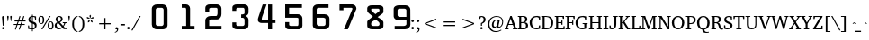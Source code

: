 SplineFontDB: 3.0
FontName: KAN-KaveriNormal
FullName: KAN Kaveri Normal
FamilyName: KAN Kaveri
Weight: Book
Copyright: Copyright (c) 2009-2015, NLCI (http://www.nlci.in/fonts/)
Version: 1.0 Wed May 17 15:30:32 1995
ItalicAngle: 0
UnderlinePosition: -290
UnderlineWidth: 20
Ascent: 1544
Descent: 387
InvalidEm: 0
LayerCount: 2
Layer: 0 0 "Back" 1
Layer: 1 0 "Fore" 0
XUID: [1021 915 2070801671 66543]
FSType: 0
OS2Version: 0
OS2_WeightWidthSlopeOnly: 0
OS2_UseTypoMetrics: 1
CreationTime: 1250825681
ModificationTime: 1523582739
PfmFamily: 81
TTFWeight: 400
TTFWidth: 5
LineGap: 0
VLineGap: 0
Panose: 5 0 0 0 0 0 0 0 0 0
OS2TypoAscent: -138
OS2TypoAOffset: 1
OS2TypoDescent: -305
OS2TypoDOffset: 1
OS2TypoLinegap: 0
OS2WinAscent: -447
OS2WinAOffset: 1
OS2WinDescent: -274
OS2WinDOffset: 1
HheadAscent: -447
HheadAOffset: 1
HheadDescent: 274
HheadDOffset: 1
OS2SubXSize: 1352
OS2SubYSize: 1255
OS2SubXOff: 0
OS2SubYOff: 276
OS2SupXSize: 1352
OS2SupYSize: 1255
OS2SupXOff: 0
OS2SupYOff: 875
OS2StrikeYSize: 96
OS2StrikeYPos: 500
OS2Vendor: 'Alts'
OS2UnicodeRanges: 00000000.00000000.00000000.00000000
Lookup: 262 0 0 "blwm" { "blwm-2sub"  } []
MarkAttachClasses: 1
DEI: 91125
TtTable: prep
NPUSHB
 1
 1
SCANTYPE
PUSHW_1
 511
SCANCTRL
EndTTInstrs
ShortTable: maxp 16
  1
  0
  319
  161
  5
  150
  6
  2
  8
  64
  10
  0
  3
  557
  4
  2
EndShort
LangName: 1033 "" "" "Normal" "NLCI:KAN Kaveri Normal" "" "1.0 Wed May 17 15:30:32 1995"
Encoding: Original
Compacted: 1
UnicodeInterp: none
NameList: Adobe Glyph List
DisplaySize: -48
AntiAlias: 1
FitToEm: 1
WinInfo: 0 37 14
BeginPrivate: 0
EndPrivate
AnchorClass2: "Sub" "blwm-2sub" "Nukta"""  "s"""  "V""" 
BeginChars: 572 313

StartChar: .notdef
Encoding: 0 -1 0
Width: 965
Flags: HW
LayerCount: 2
Fore
SplineSet
60 0 m 1
 60 1321 l 1
 905 1321 l 1
 905 0 l 1
 60 0 l 1
845 60 m 1
 845 1261 l 1
 120 1261 l 1
 120 60 l 1
 845 60 l 1
EndSplineSet
EndChar

StartChar: .null
Encoding: 1 -1 1
Width: 0
Flags: HW
LayerCount: 2
EndChar

StartChar: nonmarkingreturn
Encoding: 2 -1 2
Width: 512
Flags: HW
LayerCount: 2
EndChar

StartChar: space
Encoding: 3 32 3
Width: 300
VWidth: 965
Flags: HW
LayerCount: 2
EndChar

StartChar: exclam
Encoding: 4 33 4
Width: 346
VWidth: 965
Flags: HW
LayerCount: 2
Fore
SplineSet
235.5 637 m 0
 235.5 635 234.916992188 626.916992188 233.75 612.75 c 0
 232.583007812 598.583007812 231.166992188 580.75 229.5 559.25 c 0
 227.833007812 537.75 225.916992188 513.583007812 223.75 486.75 c 0
 221.583007812 459.916992188 219.333007812 432.666992188 217 405 c 0
 211.333007812 340 205.166992188 266.833007812 198.5 185.5 c 0
 148.5 185.5 l 0
 141.5 266.833007812 135.166992188 340 129.5 405 c 0
 127.166992188 432.666992188 124.833007812 459.916992188 122.5 486.75 c 0
 120.166992188 513.583007812 118.166992188 537.75 116.5 559.25 c 0
 114.833007812 580.75 113.416992188 598.583007812 112.25 612.75 c 0
 111.083007812 626.916992188 110.5 635 110.5 637 c 0
 110.5 657.666992188 115.5 673.916992188 125.5 685.75 c 0
 135.5 697.583007812 151.333007812 703.5 173 703.5 c 0
 194.666992188 703.5 210.5 697.583007812 220.5 685.75 c 0
 230.5 673.916992188 235.5 657.666992188 235.5 637 c 0
236.5 51 m 0
 236.5 42.6669921875 234.833007812 34.6669921875 231.5 27 c 0
 228.166992188 19.3330078125 223.583007812 12.5830078125 217.75 6.75 c 0
 211.916992188 0.9169921875 205.166992188 -3.75 197.5 -7.25 c 0
 189.833007812 -10.75 181.666992188 -12.5 173 -12.5 c 0
 164.333007812 -12.5 156.166992188 -10.75 148.5 -7.25 c 0
 140.833007812 -3.75 134.166992188 0.9169921875 128.5 6.75 c 0
 122.833007812 12.5830078125 118.416992188 19.3330078125 115.25 27 c 0
 112.083007812 34.6669921875 110.5 42.6669921875 110.5 51 c 0
 110.5 59.6669921875 112.083007812 67.8330078125 115.25 75.5 c 0
 118.416992188 83.1669921875 122.833007812 89.8330078125 128.5 95.5 c 0
 134.166992188 101.166992188 140.833007812 105.583007812 148.5 108.75 c 0
 156.166992188 111.916992188 164.333007812 113.5 173 113.5 c 0
 181.666992188 113.5 189.833007812 111.916992188 197.5 108.75 c 0
 205.166992188 105.583007812 211.916992188 101.166992188 217.75 95.5 c 0
 223.583007812 89.8330078125 228.166992188 83.1669921875 231.5 75.5 c 0
 234.833007812 67.8330078125 236.5 59.6669921875 236.5 51 c 0
EndSplineSet
EndChar

StartChar: quotedbl
Encoding: 5 34 5
Width: 341
VWidth: 965
Flags: HW
LayerCount: 2
Fore
SplineSet
261 431 m 0
 244.5 431 l 0
 210 681 l 0
 210 697 213.666992188 709.333007812 221 718 c 0
 228.333007812 726.666992188 239 731 253 731 c 0
 267.333007812 731 278.25 726.666992188 285.75 718 c 0
 293.25 709.333007812 297 697 297 681 c 0
 261 431 l 0
96.5 431 m 0
 80 431 l 0
 44 681 l 0
 44 697 47.8330078125 709.333007812 55.5 718 c 0
 63.1669921875 726.666992188 74 731 88 731 c 0
 102.333007812 731 113.083007812 726.666992188 120.25 718 c 0
 127.416992188 709.333007812 131 697 131 681 c 0
 96.5 431 l 0
EndSplineSet
EndChar

StartChar: numbersign
Encoding: 6 35 6
Width: 761
VWidth: 965
Flags: HW
LayerCount: 2
Fore
SplineSet
536.5 431 m 0
 488.5 284.5 l 0
 653.5 284.5 l 0
 653.5 233.5 l 0
 470 233.5 l 0
 384 -23.5 l 0
 333 -7 l 0
 412.5 233.5 l 0
 264 233.5 l 0
 177 -23.5 l 0
 127 -6 l 0
 209 233.5 l 0
 63.5 233.5 l 0
 63.5 284.5 l 0
 225.5 284.5 l 0
 275.5 431 l 0
 109.5 431 l 0
 109.5 483.5 l 0
 293 483.5 l 0
 375 725 l 0
 427 708.5 l 0
 348 483.5 l 0
 497.5 483.5 l 0
 578.5 725 l 0
 633 708.5 l 0
 555 483.5 l 0
 698.5 483.5 l 0
 698.5 431 l 0
 536.5 431 l 0
332 431 m 0
 281.5 284.5 l 0
 430 284.5 l 0
 480.5 431 l 0
 332 431 l 0
EndSplineSet
EndChar

StartChar: dollar
Encoding: 7 36 7
Width: 576
VWidth: 965
Flags: HW
LayerCount: 2
Fore
SplineSet
517 194.5 m 0
 517 173.5 513.5 154.166992188 506.5 136.5 c 0
 499.5 118.833007812 490.416992188 102.916992188 479.25 88.75 c 0
 468.083007812 74.5830078125 455.25 62.1669921875 440.75 51.5 c 0
 426.25 40.8330078125 411.416992188 31.75 396.25 24.25 c 0
 381.083007812 16.75 366.333007812 11 352 7 c 0
 337.666992188 3 324.833007812 0.6669921875 313.5 0 c 0
 313.5 -105.5 l 0
 266 -105.5 l 0
 266 0 l 0
 253.333007812 0.6669921875 238.666992188 1.5 222 2.5 c 0
 205.333007812 3.5 187.916992188 4.9169921875 169.75 6.75 c 0
 151.583007812 8.5830078125 133 11.0830078125 114 14.25 c 0
 95 17.4169921875 76.8330078125 21.5 59.5 26.5 c 0
 59.5 200.5 l 0
 110.5 200.5 l 0
 129 86 l 0
 133.666992188 80.3330078125 140.75 75.25 150.25 70.75 c 0
 159.75 66.25 170.75 62.5 183.25 59.5 c 0
 195.75 56.5 209.166992188 54.1669921875 223.5 52.5 c 0
 237.833007812 50.8330078125 252 50 266 50 c 0
 266 309 l 0
 243.666992188 314 221.25 321.083007812 198.75 330.25 c 0
 176.25 339.416992188 155.916992188 351.333007812 137.75 366 c 0
 119.583007812 380.666992188 104.75 398.583007812 93.25 419.75 c 0
 81.75 440.916992188 76 466.166992188 76 495.5 c 0
 76 516.166992188 78.8330078125 534.916992188 84.5 551.75 c 0
 90.1669921875 568.583007812 97.8330078125 583.583007812 107.5 596.75 c 0
 117.166992188 609.916992188 128.416992188 621.5 141.25 631.5 c 0
 154.083007812 641.5 167.583007812 650 181.75 657 c 0
 195.916992188 664 210.416992188 669.75 225.25 674.25 c 0
 240.083007812 678.75 254.166992188 682 267.5 684 c 0
 267.5 761 l 0
 314.5 761 l 0
 314.5 687 l 0
 336.5 687 357.916992188 685.75 378.75 683.25 c 0
 399.583007812 680.75 418.166992188 678 434.5 675 c 0
 453.5 671.333007812 471.5 667.5 488.5 663.5 c 0
 488.5 502 l 0
 435 502 l 0
 420 610.5 l 0
 404 628.166992188 368.833007812 637 314.5 637 c 0
 314.5 393 l 0
 329.166992188 388.666992188 344.416992188 384 360.25 379 c 0
 376.083007812 374 391.5 368 406.5 361 c 0
 421.5 354 435.666992188 345.833007812 449 336.5 c 0
 462.333007812 327.166992188 474.083007812 315.833007812 484.25 302.5 c 0
 494.416992188 289.166992188 502.416992188 273.666992188 508.25 256 c 0
 514.083007812 238.333007812 517 217.833007812 517 194.5 c 0
267.5 633 m 0
 253.833007812 630 241.166992188 625.416992188 229.5 619.25 c 0
 217.833007812 613.083007812 207.666992188 605.166992188 199 595.5 c 0
 190.333007812 585.833007812 183.5 574.416992188 178.5 561.25 c 0
 173.5 548.083007812 171 533 171 516 c 0
 171 499.333007812 174.083007812 485 180.25 473 c 0
 186.416992188 461 194.166992188 450.75 203.5 442.25 c 0
 212.833007812 433.75 223.166992188 426.666992188 234.5 421 c 0
 245.833007812 415.333007812 256.833007812 410.5 267.5 406.5 c 0
 267.5 633 l 0
424 175 m 0
 424 193.666992188 421 209.666992188 415 223 c 0
 409 236.333007812 400.833007812 247.75 390.5 257.25 c 0
 380.166992188 266.75 368.333007812 274.583007812 355 280.75 c 0
 341.666992188 286.916992188 327.833007812 292.333007812 313.5 297 c 0
 313.5 54.5 l 0
 327.833007812 56.8330078125 341.666992188 61 355 67 c 0
 368.333007812 73 380.166992188 80.9169921875 390.5 90.75 c 0
 400.833007812 100.583007812 409 112.5 415 126.5 c 0
 421 140.5 424 156.666992188 424 175 c 0
EndSplineSet
EndChar

StartChar: percent
Encoding: 8 37 8
Width: 880
VWidth: 965
Flags: HW
LayerCount: 2
Fore
SplineSet
848 198.5 m 0
 848 168.166992188 844.75 139.916992188 838.25 113.75 c 0
 831.75 87.5830078125 822 64.8330078125 809 45.5 c 0
 796 26.1669921875 779.666992188 11 760 0 c 0
 740.333007812 -11 717.333007812 -16.5 691 -16.5 c 0
 664.666992188 -16.5 641.666992188 -11 622 0 c 0
 602.333007812 11 585.916992188 26.1669921875 572.75 45.5 c 0
 559.583007812 64.8330078125 549.75 87.5830078125 543.25 113.75 c 0
 536.75 139.916992188 533.5 168.166992188 533.5 198.5 c 0
 533.5 228.833007812 536.75 257.166992188 543.25 283.5 c 0
 549.75 309.833007812 559.583007812 332.583007812 572.75 351.75 c 0
 585.916992188 370.916992188 602.333007812 386 622 397 c 0
 641.666992188 408 664.666992188 413.5 691 413.5 c 0
 717.333007812 413.5 740.333007812 408 760 397 c 0
 779.666992188 386 796 370.916992188 809 351.75 c 0
 822 332.583007812 831.75 309.833007812 838.25 283.5 c 0
 844.75 257.166992188 848 228.833007812 848 198.5 c 0
256 0 m 0
 191.5 0 l 0
 626.5 687 l 0
 690 687 l 0
 256 0 l 0
347 488.5 m 0
 347 457.833007812 343.833007812 429.416992188 337.5 403.25 c 0
 331.166992188 377.083007812 321.5 354.416992188 308.5 335.25 c 0
 295.5 316.083007812 279.166992188 301 259.5 290 c 0
 239.833007812 279 216.833007812 273.5 190.5 273.5 c 0
 164.166992188 273.5 141.166992188 279 121.5 290 c 0
 101.833007812 301 85.4169921875 316.083007812 72.25 335.25 c 0
 59.0830078125 354.416992188 49.25 377.083007812 42.75 403.25 c 0
 36.25 429.416992188 33 457.833007812 33 488.5 c 0
 33 518.833007812 36.25 547.166992188 42.75 573.5 c 0
 49.25 599.833007812 59.0830078125 622.583007812 72.25 641.75 c 0
 85.4169921875 660.916992188 101.833007812 676 121.5 687 c 0
 141.166992188 698 164.166992188 703.5 190.5 703.5 c 0
 216.833007812 703.5 239.833007812 698 259.5 687 c 0
 279.166992188 676 295.5 660.916992188 308.5 641.75 c 0
 321.5 622.583007812 331.166992188 599.833007812 337.5 573.5 c 0
 343.833007812 547.166992188 347 518.833007812 347 488.5 c 0
769 198.5 m 0
 769 225.5 767.5 249.833007812 764.5 271.5 c 0
 761.5 293.166992188 756.916992188 311.666992188 750.75 327 c 0
 744.583007812 342.333007812 736.583007812 354.166992188 726.75 362.5 c 0
 716.916992188 370.833007812 705 375 691 375 c 0
 677.333007812 375 665.416992188 370.833007812 655.25 362.5 c 0
 645.083007812 354.166992188 636.666992188 342.333007812 630 327 c 0
 623.333007812 311.666992188 618.416992188 293.166992188 615.25 271.5 c 0
 612.083007812 249.833007812 610.5 225.5 610.5 198.5 c 0
 610.5 171.5 612.083007812 147.166992188 615.25 125.5 c 0
 618.416992188 103.833007812 623.333007812 85.25 630 69.75 c 0
 636.666992188 54.25 645.083007812 42.3330078125 655.25 34 c 0
 665.416992188 25.6669921875 677.333007812 21.5 691 21.5 c 0
 705 21.5 716.916992188 25.6669921875 726.75 34 c 0
 736.583007812 42.3330078125 744.583007812 54.25 750.75 69.75 c 0
 756.916992188 85.25 761.5 103.833007812 764.5 125.5 c 0
 767.5 147.166992188 769 171.5 769 198.5 c 0
268.5 488.5 m 0
 268.5 515.5 267 539.833007812 264 561.5 c 0
 261 583.166992188 256.416992188 601.583007812 250.25 616.75 c 0
 244.083007812 631.916992188 236.083007812 643.666992188 226.25 652 c 0
 216.416992188 660.333007812 204.5 664.5 190.5 664.5 c 0
 176.5 664.5 164.416992188 660.333007812 154.25 652 c 0
 144.083007812 643.666992188 135.666992188 631.916992188 129 616.75 c 0
 122.333007812 601.583007812 117.416992188 583.166992188 114.25 561.5 c 0
 111.083007812 539.833007812 109.5 515.5 109.5 488.5 c 0
 109.5 461.5 111.083007812 437.166992188 114.25 415.5 c 0
 117.416992188 393.833007812 122.333007812 375.416992188 129 360.25 c 0
 135.666992188 345.083007812 144.083007812 333.333007812 154.25 325 c 0
 164.416992188 316.666992188 176.5 312.5 190.5 312.5 c 0
 204.5 312.5 216.416992188 316.666992188 226.25 325 c 0
 236.083007812 333.333007812 244.083007812 345.083007812 250.25 360.25 c 0
 256.416992188 375.416992188 261 393.833007812 264 415.5 c 0
 267 437.166992188 268.5 461.5 268.5 488.5 c 0
EndSplineSet
EndChar

StartChar: ampersand
Encoding: 9 38 9
Width: 716
VWidth: 965
Flags: HW
LayerCount: 2
Fore
SplineSet
507 0 m 0
 507 24.5 l 0
 461 76 l 0
 447.666992188 65.3330078125 433.833007812 54.75 419.5 44.25 c 0
 405.166992188 33.75 389.666992188 24.3330078125 373 16 c 0
 356.333007812 7.6669921875 338.166992188 0.8330078125 318.5 -4.5 c 0
 298.833007812 -9.8330078125 277 -12.5 253 -12.5 c 0
 223.666992188 -12.5 196.083007812 -7.4169921875 170.25 2.75 c 0
 144.416992188 12.9169921875 121.833007812 27 102.5 45 c 0
 83.1669921875 63 67.9169921875 84.4169921875 56.75 109.25 c 0
 45.5830078125 134.083007812 40 161.166992188 40 190.5 c 0
 40 212.833007812 43.3330078125 233.25 50 251.75 c 0
 56.6669921875 270.25 66.0830078125 286.916992188 78.25 301.75 c 0
 90.4169921875 316.583007812 104.916992188 329.666992188 121.75 341 c 0
 138.583007812 352.333007812 157 362.166992188 177 370.5 c 0
 171.333007812 376.166992188 163.666992188 383.916992188 154 393.75 c 0
 144.333007812 403.583007812 134.833007812 415.166992188 125.5 428.5 c 0
 116.166992188 441.833007812 108.083007812 456.833007812 101.25 473.5 c 0
 94.4169921875 490.166992188 91 508.166992188 91 527.5 c 0
 91 553.166992188 95.9169921875 576.583007812 105.75 597.75 c 0
 115.583007812 618.916992188 129.25 637.166992188 146.75 652.5 c 0
 164.25 667.833007812 184.833007812 679.666992188 208.5 688 c 0
 232.166992188 696.333007812 257.833007812 700.5 285.5 700.5 c 0
 311.5 700.5 335.5 696.583007812 357.5 688.75 c 0
 379.5 680.916992188 398.5 670.166992188 414.5 656.5 c 0
 430.5 642.833007812 443.083007812 626.583007812 452.25 607.75 c 0
 461.416992188 588.916992188 466 568.333007812 466 546 c 0
 466 521 461.666992188 499.166992188 453 480.5 c 0
 444.333007812 461.833007812 432.916992188 445.5 418.75 431.5 c 0
 404.583007812 417.5 388.5 405.25 370.5 394.75 c 0
 352.5 384.25 334.166992188 374.833007812 315.5 366.5 c 0
 487.5 181 l 0
 492.833007812 188 498.583007812 196.333007812 504.75 206 c 0
 510.916992188 215.666992188 516.75 225.833007812 522.25 236.5 c 0
 527.75 247.166992188 532.583007812 258.083007812 536.75 269.25 c 0
 540.916992188 280.416992188 543.666992188 291 545 301 c 0
 545.333007812 304 543.583007812 307.833007812 539.75 312.5 c 0
 535.916992188 317.166992188 531.833007812 319.833007812 527.5 320.5 c 0
 472 328.5 l 0
 472 371.5 l 0
 682 371.5 l 0
 682 328.5 l 0
 608.5 317.5 l 0
 603.5 300.166992188 597.583007812 283.333007812 590.75 267 c 0
 583.916992188 250.666992188 576.583007812 235.083007812 568.75 220.25 c 0
 560.916992188 205.416992188 552.833007812 191.666992188 544.5 179 c 0
 536.166992188 166.333007812 528.333007812 154.833007812 521 144.5 c 0
 604 49 l 0
 695.5 44 l 0
 695.5 0 l 0
 507 0 l 0
371.5 539.5 m 0
 371.5 554.166992188 369.583007812 568.166992188 365.75 581.5 c 0
 361.916992188 594.833007812 356 606.583007812 348 616.75 c 0
 340 626.916992188 330 635 318 641 c 0
 306 647 291.833007812 650 275.5 650 c 0
 261.5 650 248.833007812 647.5 237.5 642.5 c 0
 226.166992188 637.5 216.5 630.666992188 208.5 622 c 0
 200.5 613.333007812 194.333007812 603.166992188 190 591.5 c 0
 185.666992188 579.833007812 183.5 567.333007812 183.5 554 c 0
 183.5 537 186.75 521.083007812 193.25 506.25 c 0
 199.75 491.416992188 207.75 477.75 217.25 465.25 c 0
 226.75 452.75 237 441.25 248 430.75 c 0
 259 420.25 269.166992188 410.5 278.5 401.5 c 0
 293.5 408.833007812 306.75 416.916992188 318.25 425.75 c 0
 329.75 434.583007812 339.416992188 444.583007812 347.25 455.75 c 0
 355.083007812 466.916992188 361.083007812 479.416992188 365.25 493.25 c 0
 369.416992188 507.083007812 371.5 522.5 371.5 539.5 c 0
217 341 m 0
 206.666992188 334 197.083007812 326.25 188.25 317.75 c 0
 179.416992188 309.25 171.666992188 299.916992188 165 289.75 c 0
 158.333007812 279.583007812 153.083007812 268.25 149.25 255.75 c 0
 145.416992188 243.25 143.5 229.333007812 143.5 214 c 0
 143.5 191 147.333007812 169.75 155 150.25 c 0
 162.666992188 130.75 173.166992188 113.916992188 186.5 99.75 c 0
 199.833007812 85.5830078125 215.583007812 74.5 233.75 66.5 c 0
 251.916992188 58.5 271.333007812 54.5 292 54.5 c 0
 307.666992188 54.5 321.916992188 56.0830078125 334.75 59.25 c 0
 347.583007812 62.4169921875 359.416992188 66.6669921875 370.25 72 c 0
 381.083007812 77.3330078125 391.25 83.4169921875 400.75 90.25 c 0
 410.25 97.0830078125 419.333007812 104.166992188 428 111.5 c 0
 217 341 l 0
EndSplineSet
EndChar

StartChar: quotesingle
Encoding: 10 39 10
Width: 175
VWidth: 965
Flags: HW
LayerCount: 2
Fore
SplineSet
96.5 431 m 0
 80 431 l 0
 44 681 l 0
 44 697 47.6669921875 709.333007812 55 718 c 0
 62.3330078125 726.666992188 73 731 87 731 c 0
 101.333007812 731 112.25 726.666992188 119.75 718 c 0
 127.25 709.333007812 131 697 131 681 c 0
 96.5 431 l 0
EndSplineSet
EndChar

StartChar: parenleft
Encoding: 11 40 11
Width: 385
VWidth: 965
Flags: HW
LayerCount: 2
Fore
SplineSet
351 -145.5 m 0
 315.333007812 -141.5 283.416992188 -133.083007812 255.25 -120.25 c 0
 227.083007812 -107.416992188 202.25 -90.8330078125 180.75 -70.5 c 0
 159.25 -50.1669921875 140.833007812 -26.75 125.5 -0.25 c 0
 110.166992188 26.25 97.75 55.1669921875 88.25 86.5 c 0
 78.75 117.833007812 71.75 151.083007812 67.25 186.25 c 0
 62.75 221.416992188 60.5 257.666992188 60.5 295 c 0
 60.5 350.666992188 65.5830078125 403.75 75.75 454.25 c 0
 85.9169921875 504.75 102.5 549.75 125.5 589.25 c 0
 148.5 628.75 178.416992188 661.25 215.25 686.75 c 0
 252.083007812 712.25 297.333007812 728 351 734 c 0
 351 689 l 0
 315 683 284.583007812 669.75 259.75 649.25 c 0
 234.916992188 628.75 214.75 601.75 199.25 568.25 c 0
 183.75 534.75 172.583007812 495 165.75 449 c 0
 158.916992188 403 155.5 351.666992188 155.5 295 c 0
 155.5 238 158.916992188 186.5 165.75 140.5 c 0
 172.583007812 94.5 183.75 54.5830078125 199.25 20.75 c 0
 214.75 -13.0830078125 234.916992188 -40.25 259.75 -60.75 c 0
 284.583007812 -81.25 315 -94.5 351 -100.5 c 0
 351 -145.5 l 0
EndSplineSet
EndChar

StartChar: parenright
Encoding: 12 41 12
Width: 385
VWidth: 965
Flags: HW
LayerCount: 2
Fore
SplineSet
325.5 295 m 0
 325.5 257.666992188 323.25 221.416992188 318.75 186.25 c 0
 314.25 151.083007812 307.25 117.833007812 297.75 86.5 c 0
 288.25 55.1669921875 275.833007812 26.25 260.5 -0.25 c 0
 245.166992188 -26.75 226.75 -50.1669921875 205.25 -70.5 c 0
 183.75 -90.8330078125 158.916992188 -107.416992188 130.75 -120.25 c 0
 102.583007812 -133.083007812 70.6669921875 -141.5 35 -145.5 c 0
 35 -100.5 l 0
 71 -94.5 101.416992188 -81.25 126.25 -60.75 c 0
 151.083007812 -40.25 171.083007812 -13.0830078125 186.25 20.75 c 0
 201.416992188 54.5830078125 212.416992188 94.5 219.25 140.5 c 0
 226.083007812 186.5 229.5 238 229.5 295 c 0
 229.5 351.666992188 226.083007812 403 219.25 449 c 0
 212.416992188 495 201.416992188 534.75 186.25 568.25 c 0
 171.083007812 601.75 151.083007812 628.75 126.25 649.25 c 0
 101.416992188 669.75 71 683 35 689 c 0
 35 734 l 0
 88.3330078125 728 133.5 712.25 170.5 686.75 c 0
 207.5 661.25 237.5 628.75 260.5 589.25 c 0
 283.5 549.75 300.083007812 504.75 310.25 454.25 c 0
 320.416992188 403.75 325.5 350.666992188 325.5 295 c 0
EndSplineSet
EndChar

StartChar: asterisk
Encoding: 13 42 13
Width: 512
VWidth: 965
Flags: HW
LayerCount: 2
Fore
SplineSet
411.5 525.5 m 0
 279.5 518 l 0
 274.5 532.5 l 0
 385 605 l 0
 457.5 583.5 l 0
 411.5 525.5 l 0
263 542.5 m 0
 249 542.5 l 0
 214 670.5 l 0
 256 733 l 0
 299 670.5 l 0
 263 542.5 l 0
309 371.5 m 0
 262 494.5 l 0
 274.5 504 l 0
 378 421 l 0
 380 345 l 0
 309 371.5 l 0
233.5 518 m 0
 100.5 525.5 l 0
 54.5 583.5 l 0
 127 605 l 0
 237.5 532.5 l 0
 233.5 518 l 0
203 371.5 m 0
 132 345 l 0
 134 421 l 0
 237.5 504 l 0
 250 494.5 l 0
 203 371.5 l 0
EndSplineSet
EndChar

StartChar: plus
Encoding: 14 43 14
Width: 1024
VWidth: 965
Flags: HW
LayerCount: 2
Fore
SplineSet
543.5 275.5 m 0
 543.5 0 l 0
 480.5 0 l 0
 480.5 275.5 l 0
 205 275.5 l 0
 205 339 l 0
 480.5 339 l 0
 480.5 614.5 l 0
 543.5 614.5 l 0
 543.5 339 l 0
 819 339 l 0
 819 275.5 l 0
 543.5 275.5 l 0
EndSplineSet
EndChar

StartChar: comma
Encoding: 15 44 15
Width: 286
VWidth: 965
Flags: HW
LayerCount: 2
Fore
SplineSet
211 10 m 0
 211 -15.6669921875 206.083007812 -39.25 196.25 -60.75 c 0
 186.416992188 -82.25 173.25 -101.083007812 156.75 -117.25 c 0
 140.25 -133.416992188 121.333007812 -146.416992188 100 -156.25 c 0
 78.6669921875 -166.083007812 56.3330078125 -172 33 -174 c 0
 33 -137 l 0
 51 -133 67.0830078125 -127.583007812 81.25 -120.75 c 0
 95.4169921875 -113.916992188 107.25 -104.916992188 116.75 -93.75 c 0
 126.25 -82.5830078125 133.5 -68.8330078125 138.5 -52.5 c 0
 143.5 -36.1669921875 145.833007812 -16.3330078125 145.5 7 c 0
 81 7 l 0
 80.3330078125 7.6669921875 79 9.25 77 11.75 c 0
 75 14.25 72.9169921875 17.5 70.75 21.5 c 0
 68.5830078125 25.5 66.6669921875 30.25 65 35.75 c 0
 63.3330078125 41.25 62.5 47.5 62.5 54.5 c 0
 62.5 63.5 64.0830078125 72.1669921875 67.25 80.5 c 0
 70.4169921875 88.8330078125 74.8330078125 96.3330078125 80.5 103 c 0
 86.1669921875 109.666992188 92.8330078125 115 100.5 119 c 0
 108.166992188 123 116.666992188 125 126 125 c 0
 140.666992188 125 153.333007812 122.083007812 164 116.25 c 0
 174.666992188 110.416992188 183.5 102.416992188 190.5 92.25 c 0
 197.5 82.0830078125 202.666992188 69.9169921875 206 55.75 c 0
 209.333007812 41.5830078125 211 26.3330078125 211 10 c 0
EndSplineSet
EndChar

StartChar: hyphen
Encoding: 16 45 16
Width: 327
VWidth: 965
Flags: HW
LayerCount: 2
Fore
SplineSet
45 208 m 0
 45 284.5 l 0
 282.5 284.5 l 0
 282.5 208 l 0
 45 208 l 0
EndSplineSet
EndChar

StartChar: period
Encoding: 17 46 17
Width: 286
VWidth: 965
Flags: HW
LayerCount: 2
Fore
SplineSet
200.5 56.5 m 0
 200.5 46.8330078125 198.666992188 37.8330078125 195 29.5 c 0
 191.333007812 21.1669921875 186.333007812 13.9169921875 180 7.75 c 0
 173.666992188 1.5830078125 166.25 -3.3330078125 157.75 -7 c 0
 149.25 -10.6669921875 140.333007812 -12.5 131 -12.5 c 0
 121.333007812 -12.5 112.416992188 -10.6669921875 104.25 -7 c 0
 96.0830078125 -3.3330078125 88.8330078125 1.5830078125 82.5 7.75 c 0
 76.1669921875 13.9169921875 71.25 21.1669921875 67.75 29.5 c 0
 64.25 37.8330078125 62.5 46.8330078125 62.5 56.5 c 0
 62.5 65.8330078125 64.25 74.6669921875 67.75 83 c 0
 71.25 91.3330078125 76.1669921875 98.5830078125 82.5 104.75 c 0
 88.8330078125 110.916992188 96.0830078125 115.833007812 104.25 119.5 c 0
 112.416992188 123.166992188 121.333007812 125 131 125 c 0
 140.333007812 125 149.25 123.166992188 157.75 119.5 c 0
 166.25 115.833007812 173.666992188 110.916992188 180 104.75 c 0
 186.333007812 98.5830078125 191.333007812 91.3330078125 195 83 c 0
 198.666992188 74.6669921875 200.5 65.8330078125 200.5 56.5 c 0
EndSplineSet
EndChar

StartChar: slash
Encoding: 18 47 18
Width: 502
VWidth: 965
Flags: HW
LayerCount: 2
Fore
SplineSet
65.5 -95 m 0
 0 -95 l 0
 436 687 l 0
 502 687 l 0
 65.5 -95 l 0
EndSplineSet
EndChar

StartChar: zero
Encoding: 19 48 19
Width: 1457
VWidth: 965
Flags: HW
LayerCount: 2
Fore
SplineSet
1246 289 m 0
 1246 1030 l 0
 1246 1058.66699219 1235.83300781 1083.16699219 1215.5 1103.5 c 0
 1195.16699219 1123.83300781 1171 1134 1143 1134 c 0
 948 1134 l 0
 915.333007812 1134 887 1123.33300781 863 1102 c 0
 839 1080.66699219 827 1056.66699219 827 1030 c 0
 827 282 l 0
 827 255.333007812 839.5 232.666992188 864.5 214 c 0
 889.5 195.333007812 917.333007812 186 948 186 c 0
 1143 186 l 0
 1169 186 1192.66699219 196.166992188 1214 216.5 c 0
 1235.33300781 236.833007812 1246 261 1246 289 c 0
1457 226 m 0
 1457 187.333007812 1445.66699219 150.333007812 1423 115 c 0
 1400.33300781 79.6669921875 1369.66699219 51.8330078125 1331 31.5 c 0
 1292.33300781 11.1669921875 1252 1 1210 1 c 0
 867 1 l 0
 798.333007812 1 739.166992188 27.3330078125 689.5 80 c 0
 639.833007812 132.666992188 615 194.666992188 615 266 c 0
 615 1097 l 0
 615 1157.66699219 642.5 1209.83300781 697.5 1253.5 c 0
 752.5 1297.16699219 817.666992188 1319 893 1319 c 0
 1192 1319 l 0
 1267.33300781 1319 1330.33300781 1293 1381 1241 c 0
 1431.66699219 1189 1457 1124.33300781 1457 1047 c 0
 1457 226 l 0
EndSplineSet
EndChar

StartChar: one
Encoding: 20 49 20
Width: 1457
VWidth: 965
Flags: HW
LayerCount: 2
Fore
SplineSet
1457 0 m 0
 772 0 l 0
 772 184 l 0
 1008 184 l 0
 1008 1046 l 0
 1008 1072.66699219 1003 1093.83300781 993 1109.5 c 0
 983 1125.16699219 971.666992188 1133 959 1133 c 0
 773 1133 l 0
 773 1317 l 0
 999 1317 l 0
 1059 1317 1110.66699219 1295.33300781 1154 1252 c 0
 1197.33300781 1208.66699219 1219 1156.33300781 1219 1095 c 0
 1219 183 l 0
 1457 183 l 0
 1457 0 l 0
EndSplineSet
EndChar

StartChar: two
Encoding: 21 50 21
Width: 1457
VWidth: 965
Flags: HW
LayerCount: 2
Fore
SplineSet
1457 0 m 0
 588 0 l 0
 588 475 l 0
 588 543 616.333007812 599.5 673 644.5 c 0
 729.666992188 689.5 797 712 875 712 c 0
 1166 712 l 0
 1189.33300781 712 1208.16699219 723.833007812 1222.5 747.5 c 0
 1236.83300781 771.166992188 1244 799.666992188 1244 833 c 0
 1244 1068 l 0
 1244 1085.33300781 1238.16699219 1100.16699219 1226.5 1112.5 c 0
 1214.83300781 1124.83300781 1200.33300781 1131 1183 1131 c 0
 891 1131 l 0
 866.333007812 1131 844.5 1124.83300781 825.5 1112.5 c 0
 806.5 1100.16699219 797 1085.33300781 797 1068 c 0
 797 895 l 0
 589 895 l 0
 589 1132 l 0
 589 1186 611.5 1230.16699219 656.5 1264.5 c 0
 701.5 1298.83300781 757.333007812 1316 824 1316 c 0
 1218 1316 l 0
 1284 1316 1340 1294.33300781 1386 1251 c 0
 1432 1207.66699219 1455 1155.33300781 1455 1094 c 0
 1455 817 l 0
 1455 765 1443.83300781 716 1421.5 670 c 0
 1399.16699219 624 1369 588.5 1331 563.5 c 0
 1293 538.5 1252.33300781 526 1209 526 c 0
 892 526 l 0
 867.333007812 526 845.5 522.333007812 826.5 515 c 0
 807.5 507.666992188 798 500 798 492 c 0
 798 184 l 0
 1458 184 l 0
 1457 0 l 0
EndSplineSet
EndChar

StartChar: three
Encoding: 22 51 22
Width: 1457
VWidth: 965
Flags: HW
LayerCount: 2
Fore
SplineSet
1457 211 m 0
 1457 153.666992188 1435.16699219 104.333007812 1391.5 63 c 0
 1347.83300781 21.6669921875 1296.33300781 1 1237 1 c 0
 843 1 l 0
 774.333007812 1 715.166992188 18.8330078125 665.5 54.5 c 0
 615.833007812 90.1669921875 591 133.333007812 591 184 c 0
 591 370 l 0
 799 370 l 0
 799 265 l 0
 799 243 808.666992188 224.166992188 828 208.5 c 0
 847.333007812 192.833007812 869 185 893 185 c 0
 1143 185 l 0
 1171 185 1195.16699219 194 1215.5 212 c 0
 1235.83300781 230 1246 253 1246 281 c 0
 1246 502 l 0
 1246 531.333007812 1235.5 556.166992188 1214.5 576.5 c 0
 1193.5 596.833007812 1169.66699219 607 1143 607 c 0
 1064 607 l 0
 1064 790 l 0
 1131 790 l 0
 1163.66699219 790 1191 797 1213 811 c 0
 1235 823 1246 838.666992188 1246 858 c 0
 1246 1044 l 0
 1246 1070 1238.66699219 1091.16699219 1224 1107.5 c 0
 1209.33300781 1123.83300781 1191 1132 1169 1132 c 0
 894 1132 l 0
 869.333007812 1132 847.5 1124.33300781 828.5 1109 c 0
 809.5 1093.66699219 800 1075.33300781 800 1054 c 0
 800 975 l 0
 592 975 l 0
 592 1161 l 0
 592 1205.66699219 615 1242.83300781 661 1272.5 c 0
 707 1302.16699219 762.666992188 1317 828 1317 c 0
 1239 1317 l 0
 1299.66699219 1317 1351.66699219 1295.33300781 1395 1252 c 0
 1438.33300781 1208.66699219 1460 1156.33300781 1460 1095 c 0
 1460 895 l 0
 1460 856.333007812 1446.33300781 820.333007812 1419 787 c 0
 1391.66699219 753.666992188 1352.33300781 726 1301 704 c 0
 1351 686.666992188 1390 659.166992188 1418 621.5 c 0
 1446 583.833007812 1460 541.333007812 1460 494 c 0
 1457 211 l 0
EndSplineSet
EndChar

StartChar: four
Encoding: 23 52 23
Width: 1457
VWidth: 965
Flags: HW
LayerCount: 2
Fore
SplineSet
1457 316 m 0
 1274 316 l 0
 1274 0 l 0
 1063 0 l 0
 1063 316 l 0
 709 316 l 0
 657 316 610 331.666992188 568 363 c 0
 529.333007812 396.333007812 510 433.333007812 510 474 c 0
 510 522 523.333007812 582.666992188 550 656 c 0
 772 1316 l 0
 982 1316 l 0
 744 646 l 0
 728.666992188 587.333007812 721 547 721 525 c 0
 721 508.333007812 725 500 733 500 c 0
 1063 500 l 0
 1063 1317 l 0
 1274 1317 l 0
 1274 500 l 0
 1457 500 l 0
 1457 316 l 0
EndSplineSet
EndChar

StartChar: five
Encoding: 24 53 24
Width: 1457
VWidth: 965
Flags: HW
LayerCount: 2
Fore
SplineSet
1457 211 m 0
 1457 152.333007812 1438.16699219 102.5 1400.5 61.5 c 0
 1362.83300781 20.5 1317 0 1263 0 c 0
 720 0 l 0
 668.666992188 0 624.833007812 17.1669921875 588.5 51.5 c 0
 552.166992188 85.8330078125 534 126.333007812 534 173 c 0
 534 394 l 0
 744 394 l 0
 744 255 l 0
 744 236.333007812 752.333007812 220 769 206 c 0
 785.666992188 192 804 185 824 185 c 0
 1190 185 l 0
 1206.66699219 185 1219.83300781 194 1229.5 212 c 0
 1239.16699219 230 1244 253 1244 281 c 0
 1244 582 l 0
 1244 615.333007812 1214.66699219 632 1156 632 c 0
 532 632 l 0
 532 1319 l 0
 1429 1319 l 0
 1429 1135 l 0
 742 1135 l 0
 742 821 l 0
 1217 821 l 0
 1281 821 1336.5 799.333007812 1383.5 756 c 0
 1430.5 712.666992188 1454 660.333007812 1454 599 c 0
 1457 211 l 0
EndSplineSet
EndChar

StartChar: six
Encoding: 25 54 25
Width: 1457
VWidth: 965
Flags: HW
LayerCount: 2
Fore
SplineSet
1248 283 m 0
 1248 544 l 0
 1248 572 1236.66699219 593.833007812 1214 609.5 c 0
 1191.33300781 625.166992188 1164.33300781 633 1133 633 c 0
 775 633 l 0
 775 307 l 0
 775 274.333007812 787.333007812 246 812 222 c 0
 836.666992188 198 864.333007812 186 895 186 c 0
 1133 186 l 0
 1164.33300781 186 1191.33300781 194.833007812 1214 212.5 c 0
 1236.66699219 230.166992188 1248 253.666992188 1248 283 c 0
1457 237 m 0
 1457 171 1433.5 115 1386.5 69 c 0
 1339.5 23 1284 0 1220 0 c 0
 826 0 l 0
 754.666992188 0 693 20.6669921875 641 62 c 0
 589 103.333007812 563 152.666992188 563 210 c 0
 563 1096 l 0
 563 1156.66699219 589.333007812 1208.83300781 642 1252.5 c 0
 694.666992188 1296.16699219 756.333007812 1318 827 1318 c 0
 1408 1318 l 0
 1408 1134 l 0
 869 1134 l 0
 843 1134 820.666992188 1125.66699219 802 1109 c 0
 783.333007812 1092.33300781 774 1071.66699219 774 1047 c 0
 774 821 l 0
 1193 821 l 0
 1267.66699219 821 1330.66699219 798 1382 752 c 0
 1433.33300781 706 1459 650 1459 584 c 0
 1457 237 l 0
EndSplineSet
EndChar

StartChar: seven
Encoding: 26 55 26
Width: 1457
VWidth: 965
Flags: HW
LayerCount: 2
Fore
SplineSet
1457 1080 m 0
 998 0 l 0
 787 0 l 0
 1246 1080 l 0
 1246 1096.66699219 1241.16699219 1109.83300781 1231.5 1119.5 c 0
 1221.83300781 1129.16699219 1208.66699219 1134 1192 1134 c 0
 761 1134 l 0
 761 1003 l 0
 550 1003 l 0
 550 1319 l 0
 1237 1319 l 0
 1297.66699219 1319 1349.66699219 1296 1393 1250 c 0
 1436.33300781 1204 1457.66699219 1147.33300781 1457 1080 c 0
EndSplineSet
EndChar

StartChar: eight
Encoding: 27 56 27
Width: 1457
VWidth: 965
Flags: HW
LayerCount: 2
Fore
SplineSet
1249 278 m 0
 1249 303 l 0
 1249 352.333007812 1228.66699219 391 1188 419 c 0
 1040 539 l 0
 853 419 l 0
 819 386.333007812 802 360 802 340 c 0
 802 263 l 0
 802 241 812.666992188 222.166992188 834 206.5 c 0
 855.333007812 190.833007812 879.666992188 183 907 183 c 0
 1146 183 l 0
 1174 183 1198.16699219 192 1218.5 210 c 0
 1238.83300781 228 1249 250.666992188 1249 278 c 0
1247 1054 m 0
 1247 1076 1241.66699219 1094.66699219 1231 1110 c 0
 1217 1124 1202.33300781 1131 1187 1131 c 0
 880 1131 l 0
 860.666992188 1131 842.666992188 1127.33300781 826 1120 c 0
 809.333007812 1112.66699219 801 1104 801 1094 c 0
 801 1050.66699219 810.333007812 1019.66699219 829 1001 c 0
 1029 833 l 0
 1213 974 l 0
 1237 986.666992188 1248.33300781 1013.33300781 1247 1054 c 0
1457 173 m 0
 1457 125.666992188 1435.33300781 85 1392 51 c 0
 1348.66699219 17 1296.66699219 0 1236 0 c 0
 842 0 l 0
 773.333007812 0 714.166992188 17.8330078125 664.5 53.5 c 0
 614.833007812 89.1669921875 590 132.333007812 590 183 c 0
 590 420 l 0
 590 444 615.666992188 478.666992188 667 524 c 0
 893 700 l 0
 695 866 l 0
 625 929.333007812 590 978.666992188 590 1014 c 0
 590 1158 l 0
 590 1202.66699219 613 1239.83300781 659 1269.5 c 0
 705 1299.16699219 760.666992188 1314 826 1314 c 0
 1237 1314 l 0
 1297.66699219 1314 1349.66699219 1298.66699219 1393 1268 c 0
 1436.33300781 1237.33300781 1458 1200.66699219 1458 1158 c 0
 1458 960 l 0
 1458 917.333007812 1432 878 1380 842 c 0
 1144 673 l 0
 1316 567 l 0
 1410.66699219 491.666992188 1458 430.666992188 1458 384 c 0
 1457 173 l 0
EndSplineSet
EndChar

StartChar: nine
Encoding: 28 57 28
Width: 1457
VWidth: 965
Flags: HW
LayerCount: 2
Fore
SplineSet
1242 682 m 0
 1242 1043 l 0
 1242 1067.66699219 1230.83300781 1088.33300781 1208.5 1105 c 0
 1186.16699219 1121.66699219 1158.66699219 1130 1126 1130 c 0
 873 1130 l 0
 844.333007812 1130 819.833007812 1121.83300781 799.5 1105.5 c 0
 779.166992188 1089.16699219 769 1068 769 1042 c 0
 769 776 l 0
 769 750 781.333007812 727.666992188 806 709 c 0
 830.666992188 690.333007812 858.333007812 681 889 681 c 0
 1242 682 l 0
1457 254 m 0
 1457 185.333007812 1428.66699219 125.833007812 1372 75.5 c 0
 1315.33300781 25.1669921875 1247.33300781 0 1168 0 c 0
 614 0 l 0
 614 184 l 0
 1088 184 l 0
 1130.66699219 184 1168.33300781 194 1201 214 c 0
 1230.33300781 234 1245 258 1245 286 c 0
 1245 500 l 0
 824 500 l 0
 752.666992188 500 691 520.833007812 639 562.5 c 0
 587 604.166992188 561 653.333007812 561 710 c 0
 561 1120 l 0
 561 1156 573.333007812 1188.66699219 598 1218 c 0
 610 1232.66699219 624.166992188 1245.5 640.5 1256.5 c 0
 656.833007812 1267.5 676.666992188 1277.66699219 700 1287 c 0
 745.333007812 1304.33300781 792 1313 840 1313 c 0
 1189 1313 l 0
 1234.33300781 1313 1279.33300781 1302 1324 1280 c 0
 1343.33300781 1270 1360.66699219 1258.33300781 1376 1245 c 0
 1391.33300781 1231.66699219 1405.33300781 1215.33300781 1418 1196 c 0
 1441.33300781 1160.66699219 1453 1120.66699219 1453 1076 c 0
 1457 254 l 0
EndSplineSet
EndChar

StartChar: colon
Encoding: 29 58 29
Width: 286
VWidth: 965
Flags: HW
LayerCount: 2
Fore
SplineSet
200.5 437 m 0
 200.5 427.666992188 198.666992188 418.833007812 195 410.5 c 0
 191.333007812 402.166992188 186.333007812 394.916992188 180 388.75 c 0
 173.666992188 382.583007812 166.25 377.666992188 157.75 374 c 0
 149.25 370.333007812 140.333007812 368.5 131 368.5 c 0
 121.333007812 368.5 112.416992188 370.333007812 104.25 374 c 0
 96.0830078125 377.666992188 88.8330078125 382.583007812 82.5 388.75 c 0
 76.1669921875 394.916992188 71.25 402.166992188 67.75 410.5 c 0
 64.25 418.833007812 62.5 427.666992188 62.5 437 c 0
 62.5 446.333007812 64.25 455.25 67.75 463.75 c 0
 71.25 472.25 76.1669921875 479.583007812 82.5 485.75 c 0
 88.8330078125 491.916992188 96.0830078125 496.833007812 104.25 500.5 c 0
 112.416992188 504.166992188 121.333007812 506 131 506 c 0
 140.333007812 506 149.25 504.166992188 157.75 500.5 c 0
 166.25 496.833007812 173.666992188 491.916992188 180 485.75 c 0
 186.333007812 479.583007812 191.333007812 472.25 195 463.75 c 0
 198.666992188 455.25 200.5 446.333007812 200.5 437 c 0
200.5 56.5 m 0
 200.5 46.8330078125 198.666992188 37.8330078125 195 29.5 c 0
 191.333007812 21.1669921875 186.333007812 13.9169921875 180 7.75 c 0
 173.666992188 1.5830078125 166.25 -3.3330078125 157.75 -7 c 0
 149.25 -10.6669921875 140.333007812 -12.5 131 -12.5 c 0
 121.333007812 -12.5 112.416992188 -10.6669921875 104.25 -7 c 0
 96.0830078125 -3.3330078125 88.8330078125 1.5830078125 82.5 7.75 c 0
 76.1669921875 13.9169921875 71.25 21.1669921875 67.75 29.5 c 0
 64.25 37.8330078125 62.5 46.8330078125 62.5 56.5 c 0
 62.5 65.8330078125 64.25 74.6669921875 67.75 83 c 0
 71.25 91.3330078125 76.1669921875 98.5830078125 82.5 104.75 c 0
 88.8330078125 110.916992188 96.0830078125 115.833007812 104.25 119.5 c 0
 112.416992188 123.166992188 121.333007812 125 131 125 c 0
 140.333007812 125 149.25 123.166992188 157.75 119.5 c 0
 166.25 115.833007812 173.666992188 110.916992188 180 104.75 c 0
 186.333007812 98.5830078125 191.333007812 91.3330078125 195 83 c 0
 198.666992188 74.6669921875 200.5 65.8330078125 200.5 56.5 c 0
EndSplineSet
EndChar

StartChar: semicolon
Encoding: 30 59 30
Width: 286
VWidth: 965
Flags: HW
LayerCount: 2
Fore
SplineSet
199.5 437 m 0
 199.5 427.666992188 197.75 418.833007812 194.25 410.5 c 0
 190.75 402.166992188 185.833007812 394.916992188 179.5 388.75 c 0
 173.166992188 382.583007812 165.833007812 377.666992188 157.5 374 c 0
 149.166992188 370.333007812 140.333007812 368.5 131 368.5 c 0
 121.333007812 368.5 112.416992188 370.333007812 104.25 374 c 0
 96.0830078125 377.666992188 88.8330078125 382.583007812 82.5 388.75 c 0
 76.1669921875 394.916992188 71.25 402.166992188 67.75 410.5 c 0
 64.25 418.833007812 62.5 427.666992188 62.5 437 c 0
 62.5 446.333007812 64.3330078125 455.25 68 463.75 c 0
 71.6669921875 472.25 76.6669921875 479.583007812 83 485.75 c 0
 89.3330078125 491.916992188 96.6669921875 496.833007812 105 500.5 c 0
 113.333007812 504.166992188 122.333007812 506 132 506 c 0
 141.333007812 506 150.166992188 504.166992188 158.5 500.5 c 0
 166.833007812 496.833007812 174 491.916992188 180 485.75 c 0
 186 479.583007812 190.75 472.25 194.25 463.75 c 0
 197.75 455.25 199.5 446.333007812 199.5 437 c 0
211 10 m 0
 211 -15.6669921875 206.083007812 -39.25 196.25 -60.75 c 0
 186.416992188 -82.25 173.25 -101.083007812 156.75 -117.25 c 0
 140.25 -133.416992188 121.333007812 -146.416992188 100 -156.25 c 0
 78.6669921875 -166.083007812 56.3330078125 -172 33 -174 c 0
 33 -137 l 0
 51 -133 67.0830078125 -127.583007812 81.25 -120.75 c 0
 95.4169921875 -113.916992188 107.25 -104.916992188 116.75 -93.75 c 0
 126.25 -82.5830078125 133.5 -68.8330078125 138.5 -52.5 c 0
 143.5 -36.1669921875 145.833007812 -16.3330078125 145.5 7 c 0
 81 7 l 0
 80.3330078125 7.6669921875 79 9.25 77 11.75 c 0
 75 14.25 72.9169921875 17.5 70.75 21.5 c 0
 68.5830078125 25.5 66.6669921875 30.25 65 35.75 c 0
 63.3330078125 41.25 62.5 47.5 62.5 54.5 c 0
 62.5 63.5 64.0830078125 72.1669921875 67.25 80.5 c 0
 70.4169921875 88.8330078125 74.8330078125 96.3330078125 80.5 103 c 0
 86.1669921875 109.666992188 92.8330078125 115 100.5 119 c 0
 108.166992188 123 116.666992188 125 126 125 c 0
 140.666992188 125 153.333007812 122.083007812 164 116.25 c 0
 174.666992188 110.416992188 183.5 102.416992188 190.5 92.25 c 0
 197.5 82.0830078125 202.666992188 69.9169921875 206 55.75 c 0
 209.333007812 41.5830078125 211 26.3330078125 211 10 c 0
EndSplineSet
EndChar

StartChar: less
Encoding: 31 60 31
Width: 1024
VWidth: 965
Flags: HW
LayerCount: 2
Fore
SplineSet
205 275.5 m 0
 205 339 l 0
 819 574.5 l 0
 819 511 l 0
 270.5 307 l 0
 819 103.5 l 0
 819 40 l 0
 205 275.5 l 0
EndSplineSet
EndChar

StartChar: equal
Encoding: 32 61 32
Width: 1024
VWidth: 965
Flags: HW
LayerCount: 2
Fore
SplineSet
205 368.5 m 0
 205 432 l 0
 819 432 l 0
 819 368.5 l 0
 205 368.5 l 0
205 182.5 m 0
 205 246 l 0
 819 246 l 0
 819 182.5 l 0
 205 182.5 l 0
EndSplineSet
EndChar

StartChar: greater
Encoding: 33 62 33
Width: 1024
VWidth: 965
Flags: HW
LayerCount: 2
Fore
SplineSet
205 40 m 0
 205 103.5 l 0
 753.5 307 l 0
 205 511 l 0
 205 574.5 l 0
 819 339 l 0
 819 275.5 l 0
 205 40 l 0
EndSplineSet
EndChar

StartChar: question
Encoding: 34 63 34
Width: 497
VWidth: 965
Flags: HW
LayerCount: 2
Fore
SplineSet
268.5 50 m 0
 268.5 41.3330078125 266.833007812 33.25 263.5 25.75 c 0
 260.166992188 18.25 255.583007812 11.6669921875 249.75 6 c 0
 243.916992188 0.3330078125 237.166992188 -4.1669921875 229.5 -7.5 c 0
 221.833007812 -10.8330078125 213.666992188 -12.5 205 -12.5 c 0
 196.333007812 -12.5 188.166992188 -10.8330078125 180.5 -7.5 c 0
 172.833007812 -4.1669921875 166.166992188 0.4169921875 160.5 6.25 c 0
 154.833007812 12.0830078125 150.416992188 18.8330078125 147.25 26.5 c 0
 144.083007812 34.1669921875 142.5 42.3330078125 142.5 51 c 0
 142.5 59.6669921875 144.083007812 67.8330078125 147.25 75.5 c 0
 150.416992188 83.1669921875 154.833007812 89.8330078125 160.5 95.5 c 0
 166.166992188 101.166992188 172.833007812 105.583007812 180.5 108.75 c 0
 188.166992188 111.916992188 196.333007812 113.5 205 113.5 c 0
 214 113.5 222.333007812 111.833007812 230 108.5 c 0
 237.666992188 105.166992188 244.333007812 100.583007812 250 94.75 c 0
 255.666992188 88.9169921875 260.166992188 82.1669921875 263.5 74.5 c 0
 266.833007812 66.8330078125 268.5 58.6669921875 268.5 50 c 0
427 520 m 0
 427 498.333007812 424 478.583007812 418 460.75 c 0
 412 442.916992188 404 426.75 394 412.25 c 0
 384 397.75 372.416992188 384.75 359.25 373.25 c 0
 346.083007812 361.75 332.333007812 351.416992188 318 342.25 c 0
 303.666992188 333.083007812 289.083007812 324.833007812 274.25 317.5 c 0
 259.416992188 310.166992188 245.5 303.666992188 232.5 298 c 0
 232.5 184.5 l 0
 175 184.5 l 0
 175 333 l 0
 191 338.333007812 207.75 345.916992188 225.25 355.75 c 0
 242.75 365.583007812 258.75 377.833007812 273.25 392.5 c 0
 287.75 407.166992188 299.75 424.416992188 309.25 444.25 c 0
 318.75 464.083007812 323.5 486.666992188 323.5 512 c 0
 323.5 559.666992188 310.833007812 595.166992188 285.5 618.5 c 0
 260.166992188 641.833007812 224 653.5 177 653.5 c 0
 135 549 l 0
 132 548.666992188 129.333007812 548.5 127 548.5 c 0
 125 548.166992188 123.166992188 548 121.5 548 c 0
 118 548 l 0
 108.666992188 548 99.9169921875 549 91.75 551 c 0
 83.5830078125 553 76.5 556.25 70.5 560.75 c 0
 64.5 565.25 59.75 571 56.25 578 c 0
 52.75 585 51 593.333007812 51 603 c 0
 51 615 54.25 627 60.75 639 c 0
 67.25 651 77.25 661.75 90.75 671.25 c 0
 104.25 680.75 121.166992188 688.5 141.5 694.5 c 0
 161.833007812 700.5 186 703.5 214 703.5 c 0
 244.333007812 703.5 272.5 699.166992188 298.5 690.5 c 0
 324.5 681.833007812 347 669.583007812 366 653.75 c 0
 385 637.916992188 399.916992188 618.666992188 410.75 596 c 0
 421.583007812 573.333007812 427 548 427 520 c 0
EndSplineSet
EndChar

StartChar: at
Encoding: 35 64 35
Width: 958
VWidth: 965
Flags: HW
LayerCount: 2
Fore
SplineSet
884.5 382 m 0
 884.5 347.333007812 880.75 315.25 873.25 285.75 c 0
 865.75 256.25 855.583007812 229.5 842.75 205.5 c 0
 829.916992188 181.5 815.083007812 160.25 798.25 141.75 c 0
 781.416992188 123.25 763.75 107.75 745.25 95.25 c 0
 726.75 82.75 708 73.3330078125 689 67 c 0
 670 60.6669921875 652 57.5 635 57.5 c 0
 606.666992188 57.5 586.25 64.5830078125 573.75 78.75 c 0
 561.25 92.9169921875 555 114.166992188 555 142.5 c 0
 528.333007812 115.5 502.916992188 94.75 478.75 80.25 c 0
 454.583007812 65.75 430.5 58.5 406.5 58.5 c 0
 387.833007812 58.5 370.666992188 62.4169921875 355 70.25 c 0
 339.333007812 78.0830078125 325.833007812 89.25 314.5 103.75 c 0
 303.166992188 118.25 294.333007812 135.75 288 156.25 c 0
 281.666992188 176.75 278.5 199.833007812 278.5 225.5 c 0
 278.5 264.5 285.75 301 300.25 335 c 0
 314.75 369 333.916992188 398.5 357.75 423.5 c 0
 381.583007812 448.5 408.75 468.166992188 439.25 482.5 c 0
 469.75 496.833007812 501.166992188 504 533.5 504 c 0
 540.833007812 504 548.833007812 503.333007812 557.5 502 c 0
 566.166992188 500.666992188 574.916992188 498.75 583.75 496.25 c 0
 592.583007812 493.75 601.25 490.75 609.75 487.25 c 0
 618.25 483.75 626.333007812 480 634 476 c 0
 652.5 499.5 l 0
 709.5 499.5 l 0
 708.833007812 497.5 707.333007812 491.583007812 705 481.75 c 0
 702.666992188 471.916992188 699.833007812 459.75 696.5 445.25 c 0
 693.166992188 430.75 689.416992188 414.416992188 685.25 396.25 c 0
 681.083007812 378.083007812 677 359.833007812 673 341.5 c 0
 663 298.166992188 652 249.5 640 195.5 c 0
 637 183.833007812 635.5 173.083007812 635.5 163.25 c 0
 635.5 153.416992188 637 145 640 138 c 0
 643 131 647.666992188 125.5 654 121.5 c 0
 660.333007812 117.5 668.333007812 115.5 678 115.5 c 0
 693 115.5 709.666992188 121.666992188 728 134 c 0
 746.333007812 146.333007812 763.333007812 164 779 187 c 0
 794.666992188 210 807.833007812 237.916992188 818.5 270.75 c 0
 829.166992188 303.583007812 834.5 340.333007812 834.5 381 c 0
 834.5 429 826.333007812 470.666992188 810 506 c 0
 793.666992188 541.333007812 772.083007812 570.583007812 745.25 593.75 c 0
 718.416992188 616.916992188 687.833007812 634.166992188 653.5 645.5 c 0
 619.166992188 656.833007812 584 662.5 548 662.5 c 0
 509 662.5 472.083007812 657.916992188 437.25 648.75 c 0
 402.416992188 639.583007812 370.25 626.583007812 340.75 609.75 c 0
 311.25 592.916992188 284.583007812 572.5 260.75 548.5 c 0
 236.916992188 524.5 216.75 497.666992188 200.25 468 c 0
 183.75 438.333007812 171 406.25 162 371.75 c 0
 153 337.25 148.5 301 148.5 263 c 0
 148.5 211 156.583007812 162.5 172.75 117.5 c 0
 188.916992188 72.5 212.333007812 33.5 243 0.5 c 0
 273.666992188 -32.5 311.166992188 -58.4169921875 355.5 -77.25 c 0
 399.833007812 -96.0830078125 450.333007812 -105.5 507 -105.5 c 0
 537 -105.5 565 -103.166992188 591 -98.5 c 0
 617 -93.8330078125 641.166992188 -87.8330078125 663.5 -80.5 c 0
 685.833007812 -73.1669921875 706.416992188 -65 725.25 -56 c 0
 744.083007812 -47 761.333007812 -38.1669921875 777 -29.5 c 0
 791.5 -66.5 l 0
 768.5 -78.8330078125 745 -90.4169921875 721 -101.25 c 0
 697 -112.083007812 672.25 -121.583007812 646.75 -129.75 c 0
 621.25 -137.916992188 594.916992188 -144.416992188 567.75 -149.25 c 0
 540.583007812 -154.083007812 512.166992188 -156.5 482.5 -156.5 c 0
 445.833007812 -156.5 410.333007812 -152.333007812 376 -144 c 0
 341.666992188 -135.666992188 309.416992188 -123.583007812 279.25 -107.75 c 0
 249.083007812 -91.9169921875 221.5 -72.4169921875 196.5 -49.25 c 0
 171.5 -26.0830078125 150 0.3330078125 132 30 c 0
 114 59.6669921875 100 92.5 90 128.5 c 0
 80 164.5 75 203.166992188 75 244.5 c 0
 75 295.166992188 81.0830078125 341.75 93.25 384.25 c 0
 105.416992188 426.75 122.166992188 465.166992188 143.5 499.5 c 0
 164.833007812 533.833007812 190.083007812 564 219.25 590 c 0
 248.416992188 616 280 637.666992188 314 655 c 0
 348 672.333007812 383.75 685.416992188 421.25 694.25 c 0
 458.75 703.083007812 496.5 707.5 534.5 707.5 c 0
 585.166992188 707.5 631.916992188 700.416992188 674.75 686.25 c 0
 717.583007812 672.083007812 754.5 651.25 785.5 623.75 c 0
 816.5 596.25 840.75 562.25 858.25 521.75 c 0
 875.75 481.25 884.5 434.666992188 884.5 382 c 0
598 402.5 m 0
 599 406.833007812 598.166992188 412.333007812 595.5 419 c 0
 592.833007812 425.666992188 588.75 432.083007812 583.25 438.25 c 0
 577.75 444.416992188 571.083007812 449.75 563.25 454.25 c 0
 555.416992188 458.75 546.833007812 461 537.5 461 c 0
 512.166992188 461 489.333007812 455.083007812 469 443.25 c 0
 448.666992188 431.416992188 431.333007812 415.25 417 394.75 c 0
 402.666992188 374.25 391.666992188 350.25 384 322.75 c 0
 376.333007812 295.25 372.5 265.833007812 372.5 234.5 c 0
 372.5 197.5 379.416992188 169.833007812 393.25 151.5 c 0
 407.083007812 133.166992188 426.833007812 124 452.5 124 c 0
 463.833007812 124 474.666992188 126.25 485 130.75 c 0
 495.333007812 135.25 504.916992188 140.833007812 513.75 147.5 c 0
 522.583007812 154.166992188 530.666992188 161.333007812 538 169 c 0
 545.333007812 176.666992188 551.666992188 183.833007812 557 190.5 c 0
 598 402.5 l 0
EndSplineSet
EndChar

StartChar: A
Encoding: 36 65 36
Width: 690
VWidth: 965
Flags: HW
LayerCount: 2
Fore
SplineSet
441.5 0 m 0
 441.5 44 l 0
 500.5 49 l 0
 503.833007812 49 506.666992188 51.25 509 55.75 c 0
 511.333007812 60.25 512 63.8330078125 511 66.5 c 0
 440.5 254 l 0
 204 254 l 0
 136 69.5 l 0
 135.333007812 67.5 135.333007812 65.3330078125 136 63 c 0
 136.666992188 60.6669921875 137.833007812 58.4169921875 139.5 56.25 c 0
 141.166992188 54.0830078125 143 52.3330078125 145 51 c 0
 147 49.6669921875 148.833007812 49 150.5 49 c 0
 211 44 l 0
 211 0 l 0
 5 0 l 0
 5 44 l 0
 64.5 56.5 l 0
 303 703.5 l 0
 380 703.5 l 0
 617.5 71.5 l 0
 619.833007812 64.5 622.083007812 59.8330078125 624.25 57.5 c 0
 626.416992188 55.1669921875 631.333007812 53.3330078125 639 52 c 0
 685 44 l 0
 685 0 l 0
 441.5 0 l 0
321.5 571.5 m 0
 222 303 l 0
 422 303 l 0
 321.5 571.5 l 0
EndSplineSet
EndChar

StartChar: B
Encoding: 37 66 37
Width: 619
VWidth: 965
Flags: HW
LayerCount: 2
Fore
SplineSet
427 515 m 0
 427 555.333007812 414 586.25 388 607.75 c 0
 362 629.25 322.5 640 269.5 640 c 0
 264.166992188 640 258.416992188 639.833007812 252.25 639.5 c 0
 246.083007812 639.166992188 240.25 638.833007812 234.75 638.5 c 0
 229.25 638.166992188 224.333007812 637.833007812 220 637.5 c 0
 215.666992188 637.166992188 212.666992188 637 211 637 c 0
 211 378 l 0
 215.666992188 377.666992188 220.333007812 377.5 225 377.5 c 0
 229 377.166992188 233 377 237 377 c 0
 248 377 l 0
 281.333007812 377 309.416992188 380.083007812 332.25 386.25 c 0
 355.083007812 392.416992188 373.5 401.333007812 387.5 413 c 0
 401.5 424.666992188 411.583007812 439.083007812 417.75 456.25 c 0
 423.916992188 473.416992188 427 493 427 515 c 0
468 194.5 m 0
 468 241.166992188 454.166992188 275.333007812 426.5 297 c 0
 398.833007812 318.666992188 357.666992188 329.5 303 329.5 c 0
 294.666992188 329.5 285.416992188 329.166992188 275.25 328.5 c 0
 265.083007812 327.833007812 255.5 327.166992188 246.5 326.5 c 0
 237.5 325.833007812 229.666992188 325.166992188 223 324.5 c 0
 216.333007812 323.833007812 212.333007812 323.5 211 323.5 c 0
 211 53 l 0
 219.333007812 52.3330078125 227.5 51.8330078125 235.5 51.5 c 0
 242.166992188 50.8330078125 249.083007812 50.4169921875 256.25 50.25 c 0
 263.416992188 50.0830078125 269.5 50 274.5 50 c 0
 310.5 50 340.75 53 365.25 59 c 0
 389.75 65 409.666992188 74 425 86 c 0
 440.333007812 98 451.333007812 113 458 131 c 0
 464.666992188 149 468 170.166992188 468 194.5 c 0
579.5 203 m 0
 579.5 175.333007812 575.583007812 151.083007812 567.75 130.25 c 0
 559.916992188 109.416992188 549.333007812 91.5 536 76.5 c 0
 522.666992188 61.5 507.25 49.0830078125 489.75 39.25 c 0
 472.25 29.4169921875 453.916992188 21.5830078125 434.75 15.75 c 0
 415.583007812 9.9169921875 396.083007812 5.8330078125 376.25 3.5 c 0
 356.416992188 1.1669921875 337.5 0 319.5 0 c 0
 33 0 l 0
 33 44 l 0
 87 48 l 0
 94.3330078125 48.6669921875 99.75 51.3330078125 103.25 56 c 0
 106.75 60.6669921875 108.5 65.5 108.5 70.5 c 0
 108.5 616.5 l 0
 108.5 621.5 106.75 626.333007812 103.25 631 c 0
 99.75 635.666992188 94.3330078125 638.333007812 87 639 c 0
 33 643 l 0
 33 687 l 0
 307 687 l 0
 347.666992188 687 382.583007812 683.25 411.75 675.75 c 0
 440.916992188 668.25 464.833007812 657.333007812 483.5 643 c 0
 502.166992188 628.666992188 515.833007812 611.333007812 524.5 591 c 0
 533.166992188 570.666992188 537.5 547.666992188 537.5 522 c 0
 537.5 496.333007812 532.666992188 474.5 523 456.5 c 0
 513.333007812 438.5 501.166992188 423.333007812 486.5 411 c 0
 471.833007812 398.666992188 455.833007812 388.833007812 438.5 381.5 c 0
 421.166992188 374.166992188 405 368.5 390 364.5 c 0
 413 364.5 435.75 361.75 458.25 356.25 c 0
 480.75 350.75 501 341.666992188 519 329 c 0
 537 316.333007812 551.583007812 299.666992188 562.75 279 c 0
 573.916992188 258.333007812 579.5 233 579.5 203 c 0
EndSplineSet
EndChar

StartChar: C
Encoding: 38 67 38
Width: 642
VWidth: 965
Flags: HW
LayerCount: 2
Fore
SplineSet
602 23.5 m 0
 600.666992188 22.8330078125 594.166992188 20.4169921875 582.5 16.25 c 0
 570.833007812 12.0830078125 555.666992188 7.5830078125 537 2.75 c 0
 518.333007812 -2.0830078125 496.916992188 -6.5 472.75 -10.5 c 0
 448.583007812 -14.5 423.5 -16.5 397.5 -16.5 c 0
 359.166992188 -16.5 323.75 -11.9169921875 291.25 -2.75 c 0
 258.75 6.4169921875 229.25 19.1669921875 202.75 35.5 c 0
 176.25 51.8330078125 152.916992188 71.3330078125 132.75 94 c 0
 112.583007812 116.666992188 95.5830078125 141.333007812 81.75 168 c 0
 67.9169921875 194.666992188 57.5 223 50.5 253 c 0
 43.5 283 40 313.666992188 40 345 c 0
 40 398 48.6669921875 446.5 66 490.5 c 0
 83.3330078125 534.5 107.666992188 572.25 139 603.75 c 0
 170.333007812 635.25 208 659.75 252 677.25 c 0
 296 694.75 344.833007812 703.5 398.5 703.5 c 0
 415.166992188 703.5 431.25 702.583007812 446.75 700.75 c 0
 462.25 698.916992188 478 696.333007812 494 693 c 0
 510 689.666992188 526.833007812 685.5 544.5 680.5 c 0
 562.166992188 675.5 581.333007812 669.833007812 602 663.5 c 0
 602 503 l 0
 540.5 503 l 0
 525.5 596 l 0
 524.833007812 600.666992188 522.5 605.333007812 518.5 610 c 0
 514.5 614.666992188 511 617.833007812 508 619.5 c 0
 504 621.166992188 498.75 623.5 492.25 626.5 c 0
 485.75 629.5 478 632.416992188 469 635.25 c 0
 460 638.083007812 450 640.583007812 439 642.75 c 0
 428 644.916992188 416.166992188 646 403.5 646 c 0
 368.5 646 336 639.5 306 626.5 c 0
 276 613.5 250 594.333007812 228 569 c 0
 206 543.666992188 188.75 512.25 176.25 474.75 c 0
 163.75 437.25 157.5 394 157.5 345 c 0
 157.5 297.333007812 163.416992188 254.666992188 175.25 217 c 0
 187.083007812 179.333007812 204.166992188 147.333007812 226.5 121 c 0
 248.833007812 94.6669921875 276 74.5830078125 308 60.75 c 0
 340 46.9169921875 376.333007812 40 417 40 c 0
 429 40 439.916992188 40.8330078125 449.75 42.5 c 0
 459.583007812 44.1669921875 468.166992188 46.0830078125 475.5 48.25 c 0
 482.833007812 50.4169921875 488.5 52.4169921875 492.5 54.25 c 0
 496.5 56.0830078125 498.833007812 57.1669921875 499.5 57.5 c 0
 504.833007812 59.5 509.166992188 62.3330078125 512.5 66 c 0
 515.833007812 69.6669921875 518 73.6669921875 519 78 c 0
 542.5 189.5 l 0
 602 189.5 l 0
 602 23.5 l 0
EndSplineSet
EndChar

StartChar: D
Encoding: 39 68 39
Width: 712
VWidth: 965
Flags: HW
LayerCount: 2
Fore
SplineSet
673 345 m 0
 673 315 670.166992188 285.75 664.5 257.25 c 0
 658.833007812 228.75 650 201.666992188 638 176 c 0
 626 150.333007812 610.583007812 126.75 591.75 105.25 c 0
 572.916992188 83.75 550.333007812 65.1669921875 524 49.5 c 0
 497.666992188 33.8330078125 467.416992188 21.6669921875 433.25 13 c 0
 399.083007812 4.3330078125 360.5 0 317.5 0 c 0
 33 0 l 0
 33 44 l 0
 87 48 l 0
 94.3330078125 48.6669921875 99.9169921875 51.3330078125 103.75 56 c 0
 107.583007812 60.6669921875 109.5 65.5 109.5 70.5 c 0
 109.5 616.5 l 0
 109.5 621.5 107.583007812 626.333007812 103.75 631 c 0
 99.9169921875 635.666992188 94.3330078125 638.333007812 87 639 c 0
 33 643 l 0
 33 687 l 0
 297 687 l 0
 350.666992188 687 400.5 680.25 446.5 666.75 c 0
 492.5 653.25 532.25 632.5 565.75 604.5 c 0
 599.25 576.5 625.5 541 644.5 498 c 0
 663.5 455 673 404 673 345 c 0
557 343 m 0
 557 396.666992188 550.75 442.25 538.25 479.75 c 0
 525.75 517.25 507.916992188 547.75 484.75 571.25 c 0
 461.583007812 594.75 433.583007812 611.75 400.75 622.25 c 0
 367.916992188 632.75 331.333007812 638 291 638 c 0
 213 638 l 0
 213 49 l 0
 296 50 l 0
 335.333007812 50.3330078125 371.083007812 55.9169921875 403.25 66.75 c 0
 435.416992188 77.5830078125 462.833007812 94.6669921875 485.5 118 c 0
 508.166992188 141.333007812 525.75 171.5 538.25 208.5 c 0
 550.75 245.5 557 290.333007812 557 343 c 0
EndSplineSet
EndChar

StartChar: E
Encoding: 40 69 40
Width: 597
VWidth: 965
Flags: HW
LayerCount: 2
Fore
SplineSet
33 0 m 0
 33 44 l 0
 86 48 l 0
 93.3330078125 48.6669921875 98.9169921875 51.3330078125 102.75 56 c 0
 106.583007812 60.6669921875 108.5 65.5 108.5 70.5 c 0
 108.5 616.5 l 0
 108.5 621.5 106.583007812 626.333007812 102.75 631 c 0
 98.9169921875 635.666992188 93.3330078125 638.333007812 86 639 c 0
 33 643 l 0
 33 687 l 0
 530.5 687 l 0
 530.5 534.5 l 0
 469 534.5 l 0
 453.5 618.5 l 0
 452.833007812 623.5 450.75 628 447.25 632 c 0
 443.75 636 439.666992188 638 435 638 c 0
 213 638 l 0
 213 383 l 0
 366.5 383 l 0
 371.166992188 383 375.416992188 385 379.25 389 c 0
 383.083007812 393 385 396.833007812 385 400.5 c 0
 395.5 471 l 0
 447.5 471 l 0
 447.5 242.5 l 0
 395.5 242.5 l 0
 385 313.5 l 0
 385 317.166992188 383 321.166992188 379 325.5 c 0
 375 329.833007812 370.833007812 332 366.5 332 c 0
 213 332 l 0
 213 50 l 0
 472 50 l 0
 476.333007812 50 480.333007812 52.3330078125 484 57 c 0
 487.666992188 61.6669921875 489.833007812 65.8330078125 490.5 69.5 c 0
 509 171 l 0
 564 171 l 0
 564 0 l 0
 33 0 l 0
EndSplineSet
EndChar

StartChar: F
Encoding: 41 70 41
Width: 554
VWidth: 965
Flags: HW
LayerCount: 2
Fore
SplineSet
463 524.5 m 0
 448.5 618.5 l 0
 447.5 623.5 445.5 627.833007812 442.5 631.5 c 0
 439.5 635.166992188 435.666992188 637 431 637 c 0
 213 637 l 0
 213 370.5 l 0
 369.5 370.5 l 0
 374.166992188 370.5 378.25 372.666992188 381.75 377 c 0
 385.25 381.333007812 387.333007812 385.333007812 388 389 c 0
 397.5 461 l 0
 448.5 461 l 0
 448.5 230.5 l 0
 397.5 230.5 l 0
 388 302 l 0
 387.333007812 305.666992188 385.166992188 309.666992188 381.5 314 c 0
 377.833007812 318.333007812 373.833007812 320.5 369.5 320.5 c 0
 213 320.5 l 0
 213 70.5 l 0
 213 65.5 214.75 60.6669921875 218.25 56 c 0
 221.75 51.3330078125 227.166992188 48.6669921875 234.5 48 c 0
 303 44 l 0
 303 0 l 0
 34 0 l 0
 34 44 l 0
 88 48 l 0
 95.3330078125 48.6669921875 100.75 51.3330078125 104.25 56 c 0
 107.75 60.6669921875 109.5 65.5 109.5 70.5 c 0
 109.5 616.5 l 0
 109.5 621.5 107.75 626.333007812 104.25 631 c 0
 100.75 635.666992188 95.3330078125 638.333007812 88 639 c 0
 25.5 643 l 0
 25.5 687 l 0
 523.5 687 l 0
 523.5 524.5 l 0
 463 524.5 l 0
EndSplineSet
EndChar

StartChar: G
Encoding: 42 71 42
Width: 711
VWidth: 965
Flags: HW
LayerCount: 2
Fore
SplineSet
634 282.5 m 0
 626.666992188 281.833007812 621.25 279.416992188 617.75 275.25 c 0
 614.25 271.083007812 612.5 266.333007812 612.5 261 c 0
 612.5 24.5 l 0
 591.833007812 16.8330078125 569.833007812 10 546.5 4 c 0
 526.5 -1.3330078125 503.583007812 -6.0830078125 477.75 -10.25 c 0
 451.916992188 -14.4169921875 425.166992188 -16.5 397.5 -16.5 c 0
 359.5 -16.5 324.25 -12 291.75 -3 c 0
 259.25 6 229.75 18.6669921875 203.25 35 c 0
 176.75 51.3330078125 153.333007812 70.75 133 93.25 c 0
 112.666992188 115.75 95.5830078125 140.333007812 81.75 167 c 0
 67.9169921875 193.666992188 57.5 222.083007812 50.5 252.25 c 0
 43.5 282.416992188 40 313.333007812 40 345 c 0
 40 398.666992188 48.5 447.583007812 65.5 491.75 c 0
 82.5 535.916992188 107 573.666992188 139 605 c 0
 171 636.333007812 209.916992188 660.583007812 255.75 677.75 c 0
 301.583007812 694.916992188 353.166992188 703.5 410.5 703.5 c 0
 429.833007812 703.5 448.25 702.416992188 465.75 700.25 c 0
 483.25 698.083007812 500.166992188 695.333007812 516.5 692 c 0
 532.833007812 688.666992188 548.833007812 684.916992188 564.5 680.75 c 0
 580.166992188 676.583007812 595.833007812 672.5 611.5 668.5 c 0
 611.5 503 l 0
 550 503 l 0
 533.5 595 l 0
 532.5 601 530 606.083007812 526 610.25 c 0
 522 614.416992188 517.666992188 617.5 513 619.5 c 0
 508 621.5 501.916992188 624 494.75 627 c 0
 487.583007812 630 479.5 632.916992188 470.5 635.75 c 0
 461.5 638.583007812 451.583007812 641 440.75 643 c 0
 429.916992188 645 418.5 646 406.5 646 c 0
 369.5 646 335.666992188 639.5 305 626.5 c 0
 274.333007812 613.5 248 594.5 226 569.5 c 0
 204 544.5 186.916992188 513.583007812 174.75 476.75 c 0
 162.583007812 439.916992188 156.5 397.666992188 156.5 350 c 0
 156.5 301 162.666992188 257.333007812 175 219 c 0
 187.333007812 180.666992188 204.916992188 148.333007812 227.75 122 c 0
 250.583007812 95.6669921875 278.166992188 75.5830078125 310.5 61.75 c 0
 342.833007812 47.9169921875 379 41 419 41 c 0
 430.333007812 41 441.166992188 41.8330078125 451.5 43.5 c 0
 461.833007812 45.1669921875 471 46.9169921875 479 48.75 c 0
 487 50.5830078125 493.666992188 52.3330078125 499 54 c 0
 504.333007812 55.6669921875 507.666992188 56.5 509 56.5 c 0
 509 261 l 0
 509 266.333007812 507.25 271.083007812 503.75 275.25 c 0
 500.25 279.416992188 494.833007812 281.833007812 487.5 282.5 c 0
 419 287.5 l 0
 419 332 l 0
 686 332 l 0
 686 287.5 l 0
 634 282.5 l 0
EndSplineSet
EndChar

StartChar: H
Encoding: 43 72 43
Width: 761
VWidth: 965
Flags: HW
LayerCount: 2
Fore
SplineSet
469 0 m 0
 469 44 l 0
 527.5 48 l 0
 534.5 48.6669921875 539.833007812 51.3330078125 543.5 56 c 0
 547.166992188 60.6669921875 549 65.5 549 70.5 c 0
 549 335 l 0
 212 335 l 0
 212 70.5 l 0
 212 65.5 213.75 60.6669921875 217.25 56 c 0
 220.75 51.3330078125 226.166992188 48.6669921875 233.5 48 c 0
 292 44 l 0
 292 0 l 0
 33 0 l 0
 33 44 l 0
 86 48 l 0
 93.3330078125 48.6669921875 98.9169921875 51.3330078125 102.75 56 c 0
 106.583007812 60.6669921875 108.5 65.5 108.5 70.5 c 0
 108.5 616.5 l 0
 108.5 621.5 106.583007812 626.166992188 102.75 630.5 c 0
 98.9169921875 634.833007812 93.3330078125 637.333007812 86 638 c 0
 33 642 l 0
 33 687 l 0
 292 687 l 0
 292 642 l 0
 233.5 638 l 0
 226.166992188 637.333007812 220.75 634.833007812 217.25 630.5 c 0
 213.75 626.166992188 212 621.5 212 616.5 c 0
 212 386 l 0
 549 386 l 0
 549 616.5 l 0
 549 621.5 547.166992188 626.166992188 543.5 630.5 c 0
 539.833007812 634.833007812 534.5 637.333007812 527.5 638 c 0
 469 642 l 0
 469 687 l 0
 728 687 l 0
 728 642 l 0
 675 638 l 0
 667.666992188 637.333007812 662.083007812 634.833007812 658.25 630.5 c 0
 654.416992188 626.166992188 652.5 621.5 652.5 616.5 c 0
 652.5 70.5 l 0
 652.5 65.5 654.416992188 60.6669921875 658.25 56 c 0
 662.083007812 51.3330078125 667.666992188 48.6669921875 675 48 c 0
 728 44 l 0
 728 0 l 0
 469 0 l 0
EndSplineSet
EndChar

StartChar: I
Encoding: 44 73 44
Width: 338
VWidth: 965
Flags: HW
LayerCount: 2
Fore
SplineSet
34 0 m 0
 34 44 l 0
 95 48 l 0
 102.333007812 48.6669921875 107.75 51.3330078125 111.25 56 c 0
 114.75 60.6669921875 116.5 65.5 116.5 70.5 c 0
 116.5 616.5 l 0
 116.5 621.5 114.75 626.166992188 111.25 630.5 c 0
 107.75 634.833007812 102.333007812 637.333007812 95 638 c 0
 34 642 l 0
 34 687 l 0
 304 687 l 0
 304 642 l 0
 241.5 638 l 0
 234.5 637.333007812 229.166992188 634.833007812 225.5 630.5 c 0
 221.833007812 626.166992188 220 621.5 220 616.5 c 0
 220 70.5 l 0
 220 65.5 221.833007812 60.6669921875 225.5 56 c 0
 229.166992188 51.3330078125 234.5 48.6669921875 241.5 48 c 0
 304 44 l 0
 304 0 l 0
 34 0 l 0
EndSplineSet
EndChar

StartChar: J
Encoding: 45 74 45
Width: 496
VWidth: 965
Flags: HW
LayerCount: 2
Fore
SplineSet
410.5 639 m 0
 403.5 638.333007812 398.166992188 635.666992188 394.5 631 c 0
 390.833007812 626.333007812 389 621.5 389 616.5 c 0
 389 259 l 0
 389 216.333007812 385 178 377 144 c 0
 369 110 356.166992188 81.1669921875 338.5 57.5 c 0
 320.833007812 33.8330078125 297.666992188 15.5830078125 269 2.75 c 0
 240.333007812 -10.0830078125 205.333007812 -16.5 164 -16.5 c 0
 147.333007812 -16.5 131 -15.0830078125 115 -12.25 c 0
 99 -9.4169921875 84.6669921875 -6.25 72 -2.75 c 0
 59.3330078125 0.75 48.75 4 40.25 7 c 0
 31.75 10 26.8330078125 11.8330078125 25.5 12.5 c 0
 25.5 187.5 l 0
 87 187.5 l 0
 109.5 62.5 l 0
 110.5 57.5 112.583007812 53.25 115.75 49.75 c 0
 118.916992188 46.25 122.666992188 43.5 127 41.5 c 0
 131.333007812 39.5 136.083007812 38.0830078125 141.25 37.25 c 0
 146.416992188 36.4169921875 151.5 36 156.5 36 c 0
 179.833007812 36 199.666992188 40.5 216 49.5 c 0
 232.333007812 58.5 245.666992188 72 256 90 c 0
 266.333007812 108 273.833007812 130.5 278.5 157.5 c 0
 283.166992188 184.5 285.5 216 285.5 252 c 0
 285.5 616.5 l 0
 285.5 621.5 283.75 626.333007812 280.25 631 c 0
 276.75 635.666992188 271.333007812 638.333007812 264 639 c 0
 199.5 643 l 0
 199.5 687 l 0
 470 687 l 0
 470 643 l 0
 410.5 639 l 0
EndSplineSet
EndChar

StartChar: K
Encoding: 46 75 46
Width: 653
VWidth: 965
Flags: HW
LayerCount: 2
Fore
SplineSet
474 0 m 0
 474 31.5 l 0
 283.5 305 l 0
 212 305 l 0
 212 70.5 l 0
 212 65.5 213.916992188 60.6669921875 217.75 56 c 0
 221.583007812 51.3330078125 227.166992188 48.6669921875 234.5 48 c 0
 293 44 l 0
 293 0 l 0
 33 0 l 0
 33 44 l 0
 87 48 l 0
 94.3330078125 48.6669921875 99.75 51.3330078125 103.25 56 c 0
 106.75 60.6669921875 108.5 65.5 108.5 70.5 c 0
 108.5 616.5 l 0
 108.5 621.5 106.75 626.333007812 103.25 631 c 0
 99.75 635.666992188 94.3330078125 638.333007812 87 639 c 0
 33 643 l 0
 33 687 l 0
 293 687 l 0
 293 643 l 0
 234.5 639 l 0
 227.166992188 638.333007812 221.583007812 635.666992188 217.75 631 c 0
 213.916992188 626.333007812 212 621.5 212 616.5 c 0
 212 348 l 0
 249 348 l 0
 472 620.5 l 0
 474.333007812 623.5 474.416992188 627 472.25 631 c 0
 470.083007812 635 467.333007812 637.333007812 464 638 c 0
 411.5 643 l 0
 411.5 687 l 0
 628.5 687 l 0
 628.5 643 l 0
 616.5 642 605.666992188 640.833007812 596 639.5 c 0
 587.666992188 638.5 579.833007812 637.583007812 572.5 636.75 c 0
 565.166992188 635.916992188 560.666992188 635.333007812 559 635 c 0
 350 385 l 0
 579.5 49 l 0
 653.5 44 l 0
 653.5 0 l 0
 474 0 l 0
EndSplineSet
EndChar

StartChar: L
Encoding: 47 76 47
Width: 543
VWidth: 965
Flags: HW
LayerCount: 2
Fore
SplineSet
27.5 0 m 0
 27.5 44 l 0
 87 48 l 0
 94.3330078125 48.6669921875 99.75 51.3330078125 103.25 56 c 0
 106.75 60.6669921875 108.5 65.5 108.5 70.5 c 0
 108.5 616.5 l 0
 108.5 621.5 106.75 626.333007812 103.25 631 c 0
 99.75 635.666992188 94.3330078125 638.333007812 87 639 c 0
 27.5 643 l 0
 27.5 687 l 0
 289 687 l 0
 289 643 l 0
 234.5 639 l 0
 227.166992188 638.333007812 221.583007812 635.666992188 217.75 631 c 0
 213.916992188 626.333007812 212 621.5 212 616.5 c 0
 212 50 l 0
 427 50 l 0
 431.666992188 50 436.416992188 51.75 441.25 55.25 c 0
 446.083007812 58.75 448.833007812 62.8330078125 449.5 67.5 c 0
 466 190.5 l 0
 525.5 190.5 l 0
 525.5 0 l 0
 27.5 0 l 0
EndSplineSet
EndChar

StartChar: M
Encoding: 48 77 48
Width: 897
VWidth: 965
Flags: HW
LayerCount: 2
Fore
SplineSet
607 0 m 0
 607 44 l 0
 661.5 48 l 0
 668.833007812 48.6669921875 674.416992188 51.3330078125 678.25 56 c 0
 682.083007812 60.6669921875 684 65.5 684 70.5 c 0
 684 635 l 0
 448.5 0 l 0
 397.5 0 l 0
 170 625.5 l 0
 170 70.5 l 0
 170 65.5 171.916992188 60.6669921875 175.75 56 c 0
 179.583007812 51.3330078125 185.166992188 48.6669921875 192.5 48 c 0
 251 44 l 0
 251 0 l 0
 29.5 0 l 0
 29.5 44 l 0
 88 48 l 0
 95.3330078125 48.6669921875 100.75 51.3330078125 104.25 56 c 0
 107.75 60.6669921875 109.5 65.5 109.5 70.5 c 0
 109.5 616.5 l 0
 109.5 621.5 107.75 626.333007812 104.25 631 c 0
 100.75 635.666992188 95.3330078125 638.333007812 88 639 c 0
 29.5 643 l 0
 29.5 687 l 0
 259 687 l 0
 259 659.5 l 0
 444.5 156.5 l 0
 630 656.5 l 0
 630 687 l 0
 865.5 687 l 0
 865.5 643 l 0
 810 639 l 0
 802.666992188 638.333007812 797.083007812 635.666992188 793.25 631 c 0
 789.416992188 626.333007812 787.5 621.5 787.5 616.5 c 0
 787.5 70.5 l 0
 787.5 65.5 789.416992188 60.6669921875 793.25 56 c 0
 797.083007812 51.3330078125 802.666992188 48.6669921875 810 48 c 0
 865.5 44 l 0
 865.5 0 l 0
 607 0 l 0
EndSplineSet
EndChar

StartChar: N
Encoding: 49 78 49
Width: 738
VWidth: 965
Flags: HW
LayerCount: 2
Fore
SplineSet
651.5 639 m 0
 644.166992188 638.333007812 638.75 635.666992188 635.25 631 c 0
 631.75 626.333007812 630 621.5 630 616.5 c 0
 630 0 l 0
 550 0 l 0
 169 573.5 l 0
 169 70.5 l 0
 169 65.5 170.75 60.6669921875 174.25 56 c 0
 177.75 51.3330078125 183.166992188 48.6669921875 190.5 48 c 0
 249 44 l 0
 249 0 l 0
 27.5 0 l 0
 27.5 44 l 0
 86 48 l 0
 93.3330078125 48.6669921875 98.9169921875 51.3330078125 102.75 56 c 0
 106.583007812 60.6669921875 108.5 65.5 108.5 70.5 c 0
 108.5 616.5 l 0
 108.5 621.5 106.583007812 626.333007812 102.75 631 c 0
 98.9169921875 635.666992188 93.3330078125 638.333007812 86 639 c 0
 25.5 643 l 0
 25.5 687 l 0
 228.5 687 l 0
 228.5 661.5 l 0
 569.5 146.5 l 0
 569.5 616.5 l 0
 569.5 621.5 567.666992188 626.333007812 564 631 c 0
 560.333007812 635.666992188 555 638.333007812 548 639 c 0
 489.5 643 l 0
 489.5 687 l 0
 708.5 687 l 0
 708.5 643 l 0
 651.5 639 l 0
EndSplineSet
EndChar

StartChar: O
Encoding: 50 79 50
Width: 748
VWidth: 965
Flags: HW
LayerCount: 2
Fore
SplineSet
708.5 343 m 0
 708.5 293.333007812 700.5 246.666992188 684.5 203 c 0
 668.5 159.333007812 645.916992188 121.25 616.75 88.75 c 0
 587.583007812 56.25 552.5 30.5830078125 511.5 11.75 c 0
 470.5 -7.0830078125 425 -16.5 375 -16.5 c 0
 324.666992188 -16.5 278.916992188 -7.4169921875 237.75 10.75 c 0
 196.583007812 28.9169921875 161.333007812 54.1669921875 132 86.5 c 0
 102.666992188 118.833007812 80 156.916992188 64 200.75 c 0
 48 244.583007812 40 292.333007812 40 344 c 0
 40 394 47.8330078125 440.833007812 63.5 484.5 c 0
 79.1669921875 528.166992188 101.5 566.25 130.5 598.75 c 0
 159.5 631.25 194.583007812 656.833007812 235.75 675.5 c 0
 276.916992188 694.166992188 323 703.5 374 703.5 c 0
 424.666992188 703.5 470.583007812 694 511.75 675 c 0
 552.916992188 656 588.083007812 630.166992188 617.25 597.5 c 0
 646.416992188 564.833007812 668.916992188 526.666992188 684.75 483 c 0
 700.583007812 439.333007812 708.5 392.666992188 708.5 343 c 0
590 342 m 0
 590 383.666992188 585.5 422.916992188 576.5 459.75 c 0
 567.5 496.583007812 554 528.75 536 556.25 c 0
 518 583.75 495.583007812 605.416992188 468.75 621.25 c 0
 441.916992188 637.083007812 410.666992188 645 375 645 c 0
 338 645 305.833007812 637 278.5 621 c 0
 251.166992188 605 228.5 583.25 210.5 555.75 c 0
 192.5 528.25 179.166992188 496.25 170.5 459.75 c 0
 161.833007812 423.25 157.5 384.666992188 157.5 344 c 0
 157.5 303 161.916992188 264.083007812 170.75 227.25 c 0
 179.583007812 190.416992188 192.916992188 158.166992188 210.75 130.5 c 0
 228.583007812 102.833007812 250.916992188 80.8330078125 277.75 64.5 c 0
 304.583007812 48.1669921875 336.166992188 40 372.5 40 c 0
 409.5 40 441.583007812 48.1669921875 468.75 64.5 c 0
 495.916992188 80.8330078125 518.5 102.75 536.5 130.25 c 0
 554.5 157.75 567.916992188 189.75 576.75 226.25 c 0
 585.583007812 262.75 590 301.333007812 590 342 c 0
EndSplineSet
EndChar

StartChar: P
Encoding: 51 80 51
Width: 593
VWidth: 965
Flags: HW
LayerCount: 2
Fore
SplineSet
553 480.5 m 0
 553 442.833007812 546 409.916992188 532 381.75 c 0
 518 353.583007812 498.916992188 330.25 474.75 311.75 c 0
 450.583007812 293.25 422.25 279.416992188 389.75 270.25 c 0
 357.25 261.083007812 322.5 256.666992188 285.5 257 c 0
 278.833007812 257 271.583007812 257.166992188 263.75 257.5 c 0
 255.916992188 257.833007812 248.416992188 258.25 241.25 258.75 c 0
 234.083007812 259.25 227.916992188 259.666992188 222.75 260 c 0
 217.583007812 260.333007812 214.333007812 260.666992188 213 261 c 0
 213 70.5 l 0
 213 65.5 214.75 60.6669921875 218.25 56 c 0
 221.75 51.3330078125 227.166992188 48.6669921875 234.5 48 c 0
 302 44 l 0
 302 0 l 0
 33 0 l 0
 33 44 l 0
 87 48 l 0
 94.3330078125 48.6669921875 99.9169921875 51.3330078125 103.75 56 c 0
 107.583007812 60.6669921875 109.5 65.5 109.5 70.5 c 0
 109.5 616.5 l 0
 109.5 621.5 107.583007812 626.333007812 103.75 631 c 0
 99.9169921875 635.666992188 94.3330078125 638.333007812 87 639 c 0
 25.5 643 l 0
 25.5 687 l 0
 270.5 687 l 0
 318.833007812 687 360.75 683.333007812 396.25 676 c 0
 431.75 668.666992188 461.083007812 656.833007812 484.25 640.5 c 0
 507.416992188 624.166992188 524.666992188 602.916992188 536 576.75 c 0
 547.333007812 550.583007812 553 518.5 553 480.5 c 0
446.5 479 m 0
 446.5 504 443.166992188 526.25 436.5 545.75 c 0
 429.833007812 565.25 419.25 581.75 404.75 595.25 c 0
 390.25 608.75 371.5 619.083007812 348.5 626.25 c 0
 325.5 633.416992188 297.666992188 637 265 637 c 0
 260.333007812 637 255 636.916992188 249 636.75 c 0
 243 636.583007812 237.333007812 636.5 232 636.5 c 0
 226 636.166992188 219.666992188 636 213 636 c 0
 213 313.5 l 0
 213.666992188 313.5 216.166992188 313.25 220.5 312.75 c 0
 224.833007812 312.25 229.833007812 311.583007812 235.5 310.75 c 0
 241.166992188 309.916992188 247.166992188 309.25 253.5 308.75 c 0
 259.833007812 308.25 265.5 308 270.5 308 c 0
 297.5 307.666992188 321.833007812 310.833007812 343.5 317.5 c 0
 365.166992188 324.166992188 383.583007812 334.5 398.75 348.5 c 0
 413.916992188 362.5 425.666992188 380.333007812 434 402 c 0
 442.333007812 423.666992188 446.5 449.333007812 446.5 479 c 0
EndSplineSet
EndChar

StartChar: Q
Encoding: 52 81 52
Width: 756
VWidth: 965
Flags: HW
LayerCount: 2
Fore
SplineSet
717 343 m 0
 717 297 710.583007812 254 697.75 214 c 0
 684.916992188 174 666.333007812 138.5 642 107.5 c 0
 617.666992188 76.5 588 50.75 553 30.25 c 0
 518 9.75 478.333007812 -4.1669921875 434 -11.5 c 0
 434.666992188 -49.8330078125 446.583007812 -80 469.75 -102 c 0
 492.916992188 -124 528.166992188 -135 575.5 -135 c 0
 587.833007812 -135 599.5 -134.5 610.5 -133.5 c 0
 621.5 -132.5 631.333007812 -131.416992188 640 -130.25 c 0
 648.666992188 -129.083007812 655.916992188 -127.916992188 661.75 -126.75 c 0
 667.583007812 -125.583007812 671.666992188 -124.666992188 674 -124 c 0
 674 -168 l 0
 670.333007812 -168.666992188 663.75 -170 654.25 -172 c 0
 644.75 -174 633.166992188 -176 619.5 -178 c 0
 605.833007812 -180 590.666992188 -181.75 574 -183.25 c 0
 557.333007812 -184.75 540 -185.5 522 -185.5 c 0
 486 -185.5 455.5 -181.5 430.5 -173.5 c 0
 405.5 -165.5 385.083007812 -154 369.25 -139 c 0
 353.416992188 -124 342 -105.916992188 335 -84.75 c 0
 328 -63.5830078125 324.5 -39.8330078125 324.5 -13.5 c 0
 283.5 -7.5 245.666992188 5 211 24 c 0
 176.333007812 43 146.333007812 67.75 121 98.25 c 0
 95.6669921875 128.75 75.8330078125 164.666992188 61.5 206 c 0
 47.1669921875 247.333007812 40 293 40 343 c 0
 40 376.333007812 43.5830078125 408.416992188 50.75 439.25 c 0
 57.9169921875 470.083007812 68.25 498.833007812 81.75 525.5 c 0
 95.25 552.166992188 111.833007812 576.416992188 131.5 598.25 c 0
 151.166992188 620.083007812 173.5 638.833007812 198.5 654.5 c 0
 223.5 670.166992188 251 682.25 281 690.75 c 0
 311 699.25 343 703.5 377 703.5 c 0
 429 703.5 475.916992188 694.166992188 517.75 675.5 c 0
 559.583007812 656.833007812 595.25 631.333007812 624.75 599 c 0
 654.25 566.666992188 677 528.5 693 484.5 c 0
 709 440.5 717 393.333007812 717 343 c 0
596 343 m 0
 596 383.333007812 591.666992188 421.75 583 458.25 c 0
 574.333007812 494.75 561.083007812 526.916992188 543.25 554.75 c 0
 525.416992188 582.583007812 502.833007812 604.75 475.5 621.25 c 0
 448.166992188 637.75 415.666992188 646 378 646 c 0
 340.666992188 646 308.25 638 280.75 622 c 0
 253.25 606 230.5 584.25 212.5 556.75 c 0
 194.5 529.25 181.166992188 497.25 172.5 460.75 c 0
 163.833007812 424.25 159.5 385.666992188 159.5 345 c 0
 159.5 305 164 266.583007812 173 229.75 c 0
 182 192.916992188 195.583007812 160.416992188 213.75 132.25 c 0
 231.916992188 104.083007812 254.666992188 81.6669921875 282 65 c 0
 309.333007812 48.3330078125 341.333007812 40 378 40 c 0
 415 40 447.166992188 48.25 474.5 64.75 c 0
 501.833007812 81.25 524.5 103.416992188 542.5 131.25 c 0
 560.5 159.083007812 573.916992188 191.333007812 582.75 228 c 0
 591.583007812 264.666992188 596 303 596 343 c 0
EndSplineSet
EndChar

StartChar: R
Encoding: 53 82 53
Width: 664
VWidth: 965
Flags: HW
LayerCount: 2
Fore
SplineSet
664.5 -3 m 0
 662.166992188 -3.3330078125 658.833007812 -4.1669921875 654.5 -5.5 c 0
 650.166992188 -6.8330078125 645 -8.3330078125 639 -10 c 0
 633 -11.6669921875 626.416992188 -13.1669921875 619.25 -14.5 c 0
 612.083007812 -15.8330078125 604.666992188 -16.5 597 -16.5 c 0
 566.333007812 -16.5 541.5 -11.9169921875 522.5 -2.75 c 0
 503.5 6.4169921875 488.083007812 18.5830078125 476.25 33.75 c 0
 464.416992188 48.9169921875 455.166992188 66.1669921875 448.5 85.5 c 0
 441.833007812 104.833007812 435.666992188 124.583007812 430 144.75 c 0
 424.333007812 164.916992188 418.083007812 184.666992188 411.25 204 c 0
 404.416992188 223.333007812 394.833007812 240.583007812 382.5 255.75 c 0
 370.166992188 270.916992188 354.166992188 283.083007812 334.5 292.25 c 0
 314.833007812 301.416992188 289.333007812 306 258 306 c 0
 252.666992188 306 247.333007812 305.916992188 242 305.75 c 0
 236.666992188 305.583007812 231.916992188 305.333007812 227.75 305 c 0
 223.583007812 304.666992188 220 304.416992188 217 304.25 c 0
 214 304.083007812 212.333007812 304 212 304 c 0
 212 70.5 l 0
 212 65.5 213.75 60.6669921875 217.25 56 c 0
 220.75 51.3330078125 226.166992188 48.6669921875 233.5 48 c 0
 287.5 44 l 0
 287.5 0 l 0
 33 0 l 0
 33 44 l 0
 86 48 l 0
 93.3330078125 48.6669921875 98.9169921875 51.3330078125 102.75 56 c 0
 106.583007812 60.6669921875 108.5 65.5 108.5 70.5 c 0
 108.5 616.5 l 0
 108.5 621.5 106.583007812 626.333007812 102.75 631 c 0
 98.9169921875 635.666992188 93.3330078125 638.333007812 86 639 c 0
 33 643 l 0
 33 687 l 0
 300 687 l 0
 339 687 374 683.833007812 405 677.5 c 0
 436 671.166992188 462.333007812 660.833007812 484 646.5 c 0
 505.666992188 632.166992188 522.25 613.416992188 533.75 590.25 c 0
 545.25 567.083007812 551 538.666992188 551 505 c 0
 551 478 546.333007812 454.833007812 537 435.5 c 0
 527.666992188 416.166992188 515.25 399.833007812 499.75 386.5 c 0
 484.25 373.166992188 466.333007812 362.333007812 446 354 c 0
 425.666992188 345.666992188 404.666992188 339 383 334 c 0
 410.666992188 327.333007812 432.833007812 318.083007812 449.5 306.25 c 0
 466.166992188 294.416992188 479.333007812 281 489 266 c 0
 498.666992188 251 505.833007812 235.083007812 510.5 218.25 c 0
 515.166992188 201.416992188 519.333007812 184.75 523 168.25 c 0
 526.666992188 151.75 530.833007812 136 535.5 121 c 0
 540.166992188 106 547.416992188 92.6669921875 557.25 81 c 0
 567.083007812 69.3330078125 580.416992188 60.0830078125 597.25 53.25 c 0
 614.083007812 46.4169921875 636.5 43 664.5 43 c 0
 664.5 -3 l 0
439.5 500.5 m 0
 439.5 522.5 436.166992188 541.916992188 429.5 558.75 c 0
 422.833007812 575.583007812 412.25 589.833007812 397.75 601.5 c 0
 383.25 613.166992188 364.583007812 622 341.75 628 c 0
 318.916992188 634 291.333007812 637 259 637 c 0
 212 637 l 0
 212 356.5 l 0
 212.666992188 356.5 215 356.416992188 219 356.25 c 0
 223 356.083007812 227.583007812 356 232.75 356 c 0
 237.916992188 356 243.25 355.916992188 248.75 355.75 c 0
 254.25 355.583007812 259 355.5 263 355.5 c 0
 291.333007812 355.5 316.5 357.916992188 338.5 362.75 c 0
 360.5 367.583007812 379 375.666992188 394 387 c 0
 409 398.333007812 420.333007812 413.25 428 431.75 c 0
 435.666992188 450.25 439.5 473.166992188 439.5 500.5 c 0
EndSplineSet
EndChar

StartChar: S
Encoding: 54 83 54
Width: 533
VWidth: 965
Flags: HW
LayerCount: 2
Fore
SplineSet
493.5 192.5 m 0
 493.5 166.5 488.416992188 141 478.25 116 c 0
 468.083007812 91 452 68.6669921875 430 49 c 0
 408 29.3330078125 379.833007812 13.5 345.5 1.5 c 0
 311.166992188 -10.5 270 -16.5 222 -16.5 c 0
 194 -16.5 168.916992188 -14.5 146.75 -10.5 c 0
 124.583007812 -6.5 105.5 -2.1669921875 89.5 2.5 c 0
 71.1669921875 8.1669921875 54.6669921875 14.5 40 21.5 c 0
 40 203 l 0
 104.5 203 l 0
 118 87 l 0
 118.666992188 83 120.75 78.6669921875 124.25 74 c 0
 127.75 69.3330078125 131.333007812 66.1669921875 135 64.5 c 0
 143.5 60 l 0
 148.5 57.6669921875 155.333007812 55.0830078125 164 52.25 c 0
 172.666992188 49.4169921875 183.25 46.8330078125 195.75 44.5 c 0
 208.25 42.1669921875 222.5 41 238.5 41 c 0
 260.166992188 41 280.25 43.75 298.75 49.25 c 0
 317.25 54.75 333.166992188 62.6669921875 346.5 73 c 0
 359.833007812 83.3330078125 370.25 96 377.75 111 c 0
 385.25 126 389 143 389 162 c 0
 389 182.666992188 383.083007812 200.75 371.25 216.25 c 0
 359.416992188 231.75 344.583007812 245.583007812 326.75 257.75 c 0
 308.916992188 269.916992188 289.5 280.833007812 268.5 290.5 c 0
 247.5 300.166992188 227.666992188 309.5 209 318.5 c 0
 188 328.5 167.916992188 338.833007812 148.75 349.5 c 0
 129.583007812 360.166992188 112.75 372.5 98.25 386.5 c 0
 83.75 400.5 72.25 416.916992188 63.75 435.75 c 0
 55.25 454.583007812 51 477 51 503 c 0
 51 533.333007812 57 560.833007812 69 585.5 c 0
 81 610.166992188 97.5830078125 631.25 118.75 648.75 c 0
 139.916992188 666.25 164.916992188 679.75 193.75 689.25 c 0
 222.583007812 698.75 253.833007812 703.5 287.5 703.5 c 0
 306.833007812 703.5 325.083007812 702.333007812 342.25 700 c 0
 359.416992188 697.666992188 375.416992188 694.75 390.25 691.25 c 0
 405.083007812 687.75 418.916992188 684 431.75 680 c 0
 444.583007812 676 456.666992188 672.166992188 468 668.5 c 0
 468 509 l 0
 409.5 509 l 0
 394 607 l 0
 393.333007812 610.333007812 391.416992188 613.666992188 388.25 617 c 0
 385.083007812 620.333007812 382 622.833007812 379 624.5 c 0
 378.333007812 624.833007812 376.166992188 626.333007812 372.5 629 c 0
 368.833007812 631.666992188 363.416992188 634.333007812 356.25 637 c 0
 349.083007812 639.666992188 339.916992188 642.166992188 328.75 644.5 c 0
 317.583007812 646.833007812 304.333007812 648 289 648 c 0
 268.333007812 648 249.833007812 645 233.5 639 c 0
 217.166992188 633 203.333007812 624.583007812 192 613.75 c 0
 180.666992188 602.916992188 171.916992188 590.166992188 165.75 575.5 c 0
 159.583007812 560.833007812 156.5 544.833007812 156.5 527.5 c 0
 156.5 511.833007812 159.583007812 497.583007812 165.75 484.75 c 0
 171.916992188 471.916992188 181.083007812 460.083007812 193.25 449.25 c 0
 205.416992188 438.416992188 220.333007812 428.333007812 238 419 c 0
 255.666992188 409.666992188 276 400.666992188 299 392 c 0
 330 380.333007812 357.583007812 368.166992188 381.75 355.5 c 0
 405.916992188 342.833007812 426.25 328.666992188 442.75 313 c 0
 459.25 297.333007812 471.833007812 279.75 480.5 260.25 c 0
 489.166992188 240.75 493.5 218.166992188 493.5 192.5 c 0
EndSplineSet
EndChar

StartChar: T
Encoding: 55 84 55
Width: 613
VWidth: 965
Flags: HW
LayerCount: 2
Fore
SplineSet
536.5 523.5 m 0
 522 619.5 l 0
 521 624.833007812 519.083007812 629.083007812 516.25 632.25 c 0
 513.416992188 635.416992188 509.666992188 637 505 637 c 0
 358.5 637 l 0
 358.5 70.5 l 0
 358.5 65.5 360.25 60.6669921875 363.75 56 c 0
 367.25 51.3330078125 372.666992188 48.6669921875 380 48 c 0
 445.5 44 l 0
 445.5 0 l 0
 168 0 l 0
 168 44 l 0
 233.5 48 l 0
 240.833007812 48.6669921875 246.25 51.3330078125 249.75 56 c 0
 253.25 60.6669921875 255 65.5 255 70.5 c 0
 255 637 l 0
 107.5 637 l 0
 102.833007812 637 98.9169921875 635.416992188 95.75 632.25 c 0
 92.5830078125 629.083007812 90.6669921875 624.833007812 90 619.5 c 0
 76 523.5 l 0
 16.5 523.5 l 0
 16.5 687 l 0
 597 687 l 0
 597 523.5 l 0
 536.5 523.5 l 0
EndSplineSet
EndChar

StartChar: U
Encoding: 56 85 56
Width: 729
VWidth: 965
Flags: HW
LayerCount: 2
Fore
SplineSet
642 639 m 0
 634.666992188 638.333007812 629.25 635.666992188 625.75 631 c 0
 622.25 626.333007812 620.5 621.5 620.5 616.5 c 0
 620.5 227.5 l 0
 620.5 185.5 614.833007812 149.166992188 603.5 118.5 c 0
 592.166992188 87.8330078125 575.416992188 62.5 553.25 42.5 c 0
 531.083007812 22.5 503.583007812 7.6669921875 470.75 -2 c 0
 437.916992188 -11.6669921875 400.166992188 -16.5 357.5 -16.5 c 0
 272.833007812 -16.5 210 4 169 45 c 0
 128 86 107.5 146.833007812 107.5 227.5 c 0
 107.5 616.5 l 0
 107.5 621.5 105.75 626.333007812 102.25 631 c 0
 98.75 635.666992188 93.3330078125 638.333007812 86 639 c 0
 31.5 643 l 0
 31.5 687 l 0
 292 687 l 0
 292 643 l 0
 233.5 639 l 0
 226.166992188 638.333007812 220.75 635.666992188 217.25 631 c 0
 213.75 626.333007812 212 621.5 212 616.5 c 0
 212 254 l 0
 212 224 214.333007812 196.583007812 219 171.75 c 0
 223.666992188 146.916992188 232.333007812 125.666992188 245 108 c 0
 257.666992188 90.3330078125 275.25 76.5830078125 297.75 66.75 c 0
 320.25 56.9169921875 349.333007812 52 385 52 c 0
 420.333007812 52 449.333007812 57.1669921875 472 67.5 c 0
 494.666992188 77.8330078125 512.5 92.0830078125 525.5 110.25 c 0
 538.5 128.416992188 547.5 149.833007812 552.5 174.5 c 0
 557.5 199.166992188 560 225.666992188 560 254 c 0
 560 616.5 l 0
 560 621.5 558.083007812 626.333007812 554.25 631 c 0
 550.416992188 635.666992188 544.833007812 638.333007812 537.5 639 c 0
 479 643 l 0
 479 687 l 0
 701.5 687 l 0
 701.5 643 l 0
 642 639 l 0
EndSplineSet
EndChar

StartChar: V
Encoding: 57 86 57
Width: 682
VWidth: 965
Flags: HW
LayerCount: 2
Fore
SplineSet
612.5 632 m 0
 383 -16.5 l 0
 305 -16.5 l 0
 70.5 633 l 0
 10 643 l 0
 10 687 l 0
 255 687 l 0
 255 643 l 0
 194.5 638 l 0
 190.833007812 637.333007812 188.166992188 634.833007812 186.5 630.5 c 0
 184.833007812 626.166992188 184.5 622.5 185.5 619.5 c 0
 365.5 113.5 l 0
 538.5 617.5 l 0
 539.833007812 621.5 538.916992188 625.75 535.75 630.25 c 0
 532.583007812 634.75 528.833007812 637.333007812 524.5 638 c 0
 468 643 l 0
 468 687 l 0
 671.5 687 l 0
 671.5 643 l 0
 612.5 632 l 0
EndSplineSet
EndChar

StartChar: W
Encoding: 58 87 58
Width: 953
VWidth: 965
Flags: HW
LayerCount: 2
Fore
SplineSet
880.5 631 m 0
 724 -16.5 l 0
 649 -16.5 l 0
 478 551 l 0
 310.5 -16.5 l 0
 236.5 -16.5 l 0
 69.5 631 l 0
 10 643 l 0
 10 687 l 0
 244.5 687 l 0
 244.5 643 l 0
 183.5 637 l 0
 178.833007812 636.333007812 175.666992188 633.916992188 174 629.75 c 0
 172.333007812 625.583007812 172 621.166992188 173 616.5 c 0
 295 154.5 l 0
 455.5 687 l 0
 534.5 687 l 0
 699.5 138 l 0
 813 616.5 l 0
 814 621.166992188 813.166992188 625.583007812 810.5 629.75 c 0
 807.833007812 633.916992188 803.833007812 636.333007812 798.5 637 c 0
 734 643 l 0
 734 687 l 0
 943 687 l 0
 943 643 l 0
 880.5 631 l 0
EndSplineSet
EndChar

StartChar: X
Encoding: 59 88 59
Width: 649
VWidth: 965
Flags: HW
LayerCount: 2
Fore
SplineSet
376 0 m 0
 376 44 l 0
 435 50 l 0
 440.333007812 50.6669921875 444.5 53.1669921875 447.5 57.5 c 0
 450.5 61.8330078125 450.5 66.5 447.5 71.5 c 0
 311.5 285.5 l 0
 153.5 68.5 l 0
 150.833007812 64.8330078125 150.166992188 60.8330078125 151.5 56.5 c 0
 152.833007812 52.1669921875 157.666992188 49.6669921875 166 49 c 0
 227.5 44 l 0
 227.5 0 l 0
 10 0 l 0
 10 44 l 0
 71.5 56.5 l 0
 277.5 339 l 0
 91 631 l 0
 23.5 643 l 0
 23.5 687 l 0
 280.5 687 l 0
 280.5 643 l 0
 228.5 638 l 0
 220.166992188 637.333007812 215.333007812 634.75 214 630.25 c 0
 212.666992188 625.75 213.333007812 621.5 216 617.5 c 0
 341 425 l 0
 479 614.5 l 0
 482.666992188 619.5 483 624.166992188 480 628.5 c 0
 477 632.833007812 473 635.333007812 468 636 c 0
 415.5 643 l 0
 415.5 687 l 0
 630 687 l 0
 630 643 l 0
 564 633 l 0
 374 371.5 l 0
 575.5 56.5 l 0
 639 44 l 0
 639 0 l 0
 376 0 l 0
EndSplineSet
EndChar

StartChar: Y
Encoding: 60 89 60
Width: 641
VWidth: 965
Flags: HW
LayerCount: 2
Fore
SplineSet
575.5 633 m 0
 369.5 292 l 0
 369.5 70.5 l 0
 369.5 65.5 371.333007812 60.6669921875 375 56 c 0
 378.666992188 51.3330078125 384 48.6669921875 391 48 c 0
 456.5 44 l 0
 456.5 0 l 0
 180 0 l 0
 180 44 l 0
 243.5 48 l 0
 250.833007812 48.6669921875 256.416992188 51.3330078125 260.25 56 c 0
 264.083007812 60.6669921875 266 65.5 266 70.5 c 0
 266 276.5 l 0
 69.5 631 l 0
 10 643 l 0
 10 687 l 0
 253 687 l 0
 253 643 l 0
 201.5 638 l 0
 193.5 637 189 634.333007812 188 630 c 0
 187 625.666992188 187.5 621.5 189.5 617.5 c 0
 334 350 l 0
 492.5 614.5 l 0
 495.5 619.5 495.5 624.166992188 492.5 628.5 c 0
 489.5 632.833007812 485.5 635.333007812 480.5 636 c 0
 423 643 l 0
 423 687 l 0
 631 687 l 0
 631 643 l 0
 575.5 633 l 0
EndSplineSet
EndChar

StartChar: Z
Encoding: 61 90 61
Width: 589
VWidth: 965
Flags: HW
LayerCount: 2
Fore
SplineSet
40 0 m 0
 40 45 l 0
 421 636 l 0
 154.5 636 l 0
 149.833007812 636 146.083007812 634.333007812 143.25 631 c 0
 140.416992188 627.666992188 138.333007812 623.5 137 618.5 c 0
 122 523.5 l 0
 61.5 523.5 l 0
 61.5 687 l 0
 543.5 687 l 0
 543.5 640 l 0
 162 52 l 0
 453.5 52 l 0
 458.166992188 52 462 53.8330078125 465 57.5 c 0
 468 61.1669921875 470 65.5 471 70.5 c 0
 488.5 189.5 l 0
 549 189.5 l 0
 549 0 l 0
 40 0 l 0
EndSplineSet
EndChar

StartChar: bracketleft
Encoding: 62 91 62
Width: 433
VWidth: 965
Flags: HW
LayerCount: 2
Fore
SplineSet
139.5 -135 m 0
 139.5 725 l 0
 388 725 l 0
 388 679 l 0
 228.5 679 l 0
 228.5 -88 l 0
 388 -88 l 0
 388 -135 l 0
 139.5 -135 l 0
EndSplineSet
EndChar

StartChar: backslash
Encoding: 63 92 63
Width: 500
VWidth: 965
Flags: HW
LayerCount: 2
Fore
SplineSet
435 -95 m 0
 0 687 l 0
 65.5 687 l 0
 500.5 -95 l 0
 435 -95 l 0
EndSplineSet
EndChar

StartChar: bracketright
Encoding: 64 93 64
Width: 433
VWidth: 965
Flags: HW
LayerCount: 2
Fore
SplineSet
45 -135 m 0
 45 -88 l 0
 206 -88 l 0
 206 679 l 0
 45 679 l 0
 45 725 l 0
 295 725 l 0
 295 -135 l 0
 45 -135 l 0
EndSplineSet
EndChar

StartChar: asciicircum
Encoding: 65 94 65
Width: 335
VWidth: 965
Flags: HW
LayerCount: 2
Fore
SplineSet
359.75 282 m 0
 307 332.75 l 0
 253.75 282 l 0
 223 282 l 0
 287.5 368.75 l 0
 326 368.75 l 0
 390.5 282 l 0
 359.75 282 l 0
EndSplineSet
EndChar

StartChar: underscore
Encoding: 66 95 66
Width: 343
VWidth: 965
Flags: HW
LayerCount: 2
Fore
SplineSet
0 -152.5 m 0
 0 -87.5 l 0
 343 -87.5 l 0
 343 -152.5 l 0
 0 -152.5 l 0
EndSplineSet
EndChar

StartChar: grave
Encoding: 67 96 67
Width: 358
VWidth: 965
Flags: HW
LayerCount: 2
Fore
SplineSet
302.25 282 m 0
 224.5 331.75 l 0
 220.833984375 334.083984375 217.958984375 336.916015625 215.875 340.25 c 0
 213.791015625 343.583984375 212.75 347.583984375 212.75 352.25 c 0
 212.75 354.916015625 213.166015625 357.625 214 360.375 c 0
 214.833984375 363.125 216.166015625 365.583984375 218 367.75 c 0
 219.833984375 369.916015625 222.25 371.708984375 225.25 373.125 c 0
 228.25 374.541015625 231.916015625 375.25 236.25 375.25 c 0
 239.916015625 375.25 243 374.958984375 245.5 374.375 c 0
 248 373.791015625 250.25 372.916015625 252.25 371.75 c 0
 254.25 370.583984375 256.083984375 369.125 257.75 367.375 c 0
 259.416015625 365.625 261.166015625 363.666015625 263 361.5 c 0
 331.5 282 l 0
 302.25 282 l 0
EndSplineSet
EndChar

StartChar: a
Encoding: 68 97 68
Width: 521
VWidth: 965
Flags: HW
LayerCount: 2
Fore
SplineSet
352.5 0 m 0
 339 60.5 l 0
 321 46.8330078125 302.5 34.6669921875 283.5 24 c 0
 275.166992188 19.3330078125 266.333007812 14.8330078125 257 10.5 c 0
 247.666992188 6.1669921875 238.083007812 2.25 228.25 -1.25 c 0
 218.416992188 -4.75 208.416992188 -7.5 198.25 -9.5 c 0
 188.083007812 -11.5 178 -12.5 168 -12.5 c 0
 149.333007812 -12.5 131.916992188 -9.3330078125 115.75 -3 c 0
 99.5830078125 3.3330078125 85.5 12.5 73.5 24.5 c 0
 61.5 36.5 52.0830078125 51 45.25 68 c 0
 38.4169921875 85 35 104.333007812 35 126 c 0
 35 138.666992188 36.25 150.666992188 38.75 162 c 0
 41.25 173.333007812 46.3330078125 184.333007812 54 195 c 0
 61.6669921875 205.666992188 72.4169921875 215.916992188 86.25 225.75 c 0
 100.083007812 235.583007812 118.25 245.333007812 140.75 255 c 0
 163.25 264.666992188 190.75 274.25 223.25 283.75 c 0
 255.75 293.25 294.333007812 302.833007812 339 312.5 c 0
 339 356.5 l 0
 339 390.833007812 331.333007812 416.25 316 432.75 c 0
 300.666992188 449.25 276.5 457.5 243.5 457.5 c 0
 225.5 457.5 210.166992188 455.833007812 197.5 452.5 c 0
 184.833007812 449.166992188 176 446.5 171 444.5 c 0
 171 355.5 l 0
 96.5 355.5 l 0
 91.8330078125 355.5 87.25 355.833007812 82.75 356.5 c 0
 78.25 357.166992188 74.1669921875 358.583007812 70.5 360.75 c 0
 66.8330078125 362.916992188 63.9169921875 365.916992188 61.75 369.75 c 0
 59.5830078125 373.583007812 58.5 378.666992188 58.5 385 c 0
 58.5 406 64.8330078125 424.083007812 77.5 439.25 c 0
 90.1669921875 454.416992188 106.666992188 467 127 477 c 0
 147.333007812 487 170.166992188 494.333007812 195.5 499 c 0
 220.833007812 503.666992188 246.166992188 506 271.5 506 c 0
 303.166992188 506 329.416992188 502.166992188 350.25 494.5 c 0
 371.083007812 486.833007812 387.583007812 476.166992188 399.75 462.5 c 0
 411.916992188 448.833007812 420.5 432.666992188 425.5 414 c 0
 430.5 395.333007812 433 374.833007812 433 352.5 c 0
 433 65.5 l 0
 433 59.1669921875 435.083007812 54 439.25 50 c 0
 443.416992188 46 448.5 43.6669921875 454.5 43 c 0
 504 40 l 0
 504 0 l 0
 352.5 0 l 0
339 273.5 m 0
 293 261.833007812 256.5 250.333007812 229.5 239 c 0
 202.5 227.666992188 182.083007812 216.25 168.25 204.75 c 0
 154.416992188 193.25 145.583007812 181.583007812 141.75 169.75 c 0
 137.916992188 157.916992188 136 145.666992188 136 133 c 0
 136 122.333007812 137.75 111.916992188 141.25 101.75 c 0
 144.75 91.5830078125 149.75 82.5 156.25 74.5 c 0
 162.75 66.5 170.75 60.0830078125 180.25 55.25 c 0
 189.75 50.4169921875 200.666992188 48 213 48 c 0
 226.666992188 48 240.916992188 50.5 255.75 55.5 c 0
 270.583007812 60.5 284.166992188 66 296.5 72 c 0
 310.833007812 79 325 87.1669921875 339 96.5 c 0
 339 273.5 l 0
EndSplineSet
EndChar

StartChar: b
Encoding: 69 98 69
Width: 568
VWidth: 965
Flags: HW
LayerCount: 2
Fore
SplineSet
429 250 m 0
 429 314.333007812 415.25 363 387.75 396 c 0
 360.25 429 321.833007812 445.5 272.5 445.5 c 0
 266.833007812 445.5 260.166992188 445 252.5 444 c 0
 244.833007812 443 237.083007812 441.666992188 229.25 440 c 0
 221.416992188 438.333007812 213.75 436.5 206.25 434.5 c 0
 198.75 432.5 192.5 430.666992188 187.5 429 c 0
 187.5 49 l 0
 193.166992188 48.6669921875 199 48.5 205 48.5 c 0
 210 48.1669921875 215.333007812 48 221 48 c 0
 237.5 48 l 0
 267.833007812 48 294.833007812 51.5 318.5 58.5 c 0
 342.166992188 65.5 362.166992188 77 378.5 93 c 0
 394.833007812 109 407.333007812 129.833007812 416 155.5 c 0
 424.666992188 181.166992188 429 212.666992188 429 250 c 0
533.5 270.5 m 0
 533.5 231.833007812 527.833007812 196.083007812 516.5 163.25 c 0
 505.166992188 130.416992188 487.583007812 101.833007812 463.75 77.5 c 0
 439.916992188 53.1669921875 409.416992188 34.1669921875 372.25 20.5 c 0
 335.083007812 6.8330078125 290.833007812 0 239.5 0 c 0
 92 0 l 0
 92 681 l 0
 14.5 681 l 0
 14.5 715 l 0
 146.5 754.5 l 0
 187.5 754.5 l 0
 187.5 468 l 0
 193.5 470.666992188 201.333007812 474.166992188 211 478.5 c 0
 220.666992188 482.833007812 231.75 487 244.25 491 c 0
 256.75 495 270.166992188 498.5 284.5 501.5 c 0
 298.833007812 504.5 313.5 506 328.5 506 c 0
 362.166992188 506 391.75 499.666992188 417.25 487 c 0
 442.75 474.333007812 464.166992188 457.166992188 481.5 435.5 c 0
 498.833007812 413.833007812 511.833007812 388.75 520.5 360.25 c 0
 529.166992188 331.75 533.5 301.833007812 533.5 270.5 c 0
EndSplineSet
EndChar

StartChar: c
Encoding: 70 99 70
Width: 477
VWidth: 965
Flags: HW
LayerCount: 2
Fore
SplineSet
442.5 38 m 0
 430.833007812 32 418.583007812 25.9169921875 405.75 19.75 c 0
 392.916992188 13.5830078125 379.25 8.1669921875 364.75 3.5 c 0
 350.25 -1.1669921875 335.083007812 -5 319.25 -8 c 0
 303.416992188 -11 286.833007812 -12.5 269.5 -12.5 c 0
 233.5 -12.5 201.083007812 -6.0830078125 172.25 6.75 c 0
 143.416992188 19.5830078125 118.833007812 37.4169921875 98.5 60.25 c 0
 78.1669921875 83.0830078125 62.5 110.166992188 51.5 141.5 c 0
 40.5 172.833007812 35 206.833007812 35 243.5 c 0
 35 286.5 41.6669921875 324.333007812 55 357 c 0
 68.3330078125 389.666992188 86.3330078125 417.083007812 109 439.25 c 0
 131.666992188 461.416992188 157.916992188 478.083007812 187.75 489.25 c 0
 217.583007812 500.416992188 248.833007812 506 281.5 506 c 0
 303.833007812 506 324.75 503.75 344.25 499.25 c 0
 363.75 494.75 380.583007812 488.166992188 394.75 479.5 c 0
 408.916992188 470.833007812 420.083007812 460.166992188 428.25 447.5 c 0
 436.416992188 434.833007812 440.5 420.166992188 440.5 403.5 c 0
 440.5 393.5 438.75 384.75 435.25 377.25 c 0
 431.75 369.75 427.166992188 363.416992188 421.5 358.25 c 0
 415.833007812 353.083007812 409.416992188 349.25 402.25 346.75 c 0
 395.083007812 344.25 387.666992188 343 380 343 c 0
 368.666992188 343 358.833007812 344.916992188 350.5 348.75 c 0
 342.166992188 352.583007812 334.833007812 356.5 328.5 360.5 c 0
 328.5 449.5 l 0
 321.5 453.5 314.25 456.75 306.75 459.25 c 0
 299.25 461.75 292.166992188 463 285.5 463 c 0
 262.833007812 463 242.416992188 457.833007812 224.25 447.5 c 0
 206.083007812 437.166992188 190.75 422.833007812 178.25 404.5 c 0
 165.75 386.166992188 156.166992188 364.416992188 149.5 339.25 c 0
 142.833007812 314.083007812 139.5 286.666992188 139.5 257 c 0
 139.5 228.666992188 143.083007812 202 150.25 177 c 0
 157.416992188 152 168.083007812 130.25 182.25 111.75 c 0
 196.416992188 93.25 214.083007812 78.6669921875 235.25 68 c 0
 256.416992188 57.3330078125 281 52 309 52 c 0
 333 52 355.75 55.75 377.25 63.25 c 0
 398.75 70.75 420.5 81.8330078125 442.5 96.5 c 0
 442.5 38 l 0
EndSplineSet
EndChar

StartChar: d
Encoding: 71 100 71
Width: 577
VWidth: 965
Flags: HW
LayerCount: 2
Fore
SplineSet
390 0 m 0
 390 54.5 l 0
 378.333007812 45.5 366.25 36.9169921875 353.75 28.75 c 0
 341.25 20.5830078125 328.416992188 13.5 315.25 7.5 c 0
 302.083007812 1.5 288.583007812 -3.3330078125 274.75 -7 c 0
 260.916992188 -10.6669921875 246.5 -12.5 231.5 -12.5 c 0
 197.166992188 -12.5 167.583007812 -5.0830078125 142.75 9.75 c 0
 117.916992188 24.5830078125 97.5 43.75 81.5 67.25 c 0
 65.5 90.75 53.75 117.083007812 46.25 146.25 c 0
 38.75 175.416992188 35 204.5 35 233.5 c 0
 35 268.166992188 40.3330078125 301.916992188 51 334.75 c 0
 61.6669921875 367.583007812 77.8330078125 396.666992188 99.5 422 c 0
 121.166992188 447.333007812 148.333007812 467.666992188 181 483 c 0
 213.666992188 498.333007812 252 506 296 506 c 0
 304 506 312.666992188 505.5 322 504.5 c 0
 331.333007812 503.5 340.416992188 502.416992188 349.25 501.25 c 0
 358.083007812 500.083007812 366.083007812 498.75 373.25 497.25 c 0
 380.416992188 495.75 386 494.5 390 493.5 c 0
 390 681 l 0
 312.5 681 l 0
 312.5 715 l 0
 444.5 754.5 l 0
 485.5 754.5 l 0
 485.5 65.5 l 0
 485.5 59.1669921875 487.5 54 491.5 50 c 0
 495.5 46 500.666992188 43.6669921875 507 43 c 0
 551 40 l 0
 551 0 l 0
 390 0 l 0
390 441.5 m 0
 385.666992188 442.833007812 380.083007812 444.416992188 373.25 446.25 c 0
 366.416992188 448.083007812 359.083007812 449.75 351.25 451.25 c 0
 343.416992188 452.75 335.25 454 326.75 455 c 0
 318.25 456 310.333007812 456.5 303 456.5 c 0
 277.666992188 456.5 254.666992188 451.583007812 234 441.75 c 0
 213.333007812 431.916992188 195.75 418.083007812 181.25 400.25 c 0
 166.75 382.416992188 155.583007812 360.833007812 147.75 335.5 c 0
 139.916992188 310.166992188 136 282 136 251 c 0
 136 223 139.333007812 197.25 146 173.75 c 0
 152.666992188 150.25 162.333007812 129.833007812 175 112.5 c 0
 187.666992188 95.1669921875 203.166992188 81.6669921875 221.5 72 c 0
 239.833007812 62.3330078125 260.833007812 57.5 284.5 57.5 c 0
 294.833007812 57.5 304.833007812 58.5830078125 314.5 60.75 c 0
 324.166992188 62.9169921875 333.5 65.75 342.5 69.25 c 0
 351.5 72.75 360 76.5830078125 368 80.75 c 0
 376 84.9169921875 383.333007812 89 390 93 c 0
 390 441.5 l 0
EndSplineSet
EndChar

StartChar: e
Encoding: 72 101 72
Width: 502
VWidth: 965
Flags: HW
LayerCount: 2
Fore
SplineSet
364.5 336 m 0
 364.5 353 362.5 368.75 358.5 383.25 c 0
 354.5 397.75 348.416992188 410.333007812 340.25 421 c 0
 332.083007812 431.666992188 321.75 440.083007812 309.25 446.25 c 0
 296.75 452.416992188 282 455.5 265 455.5 c 0
 248 455.5 232.166992188 452.25 217.5 445.75 c 0
 202.833007812 439.25 189.916992188 429.833007812 178.75 417.5 c 0
 167.583007812 405.166992188 158.583007812 390.25 151.75 372.75 c 0
 144.916992188 355.25 140.833007812 335.5 139.5 313.5 c 0
 364.5 313.5 l 0
 364.5 336 l 0
467 51 m 0
 452.666992188 42 437.75 33.6669921875 422.25 26 c 0
 406.75 18.3330078125 390.75 11.6669921875 374.25 6 c 0
 357.75 0.3330078125 341 -4.1669921875 324 -7.5 c 0
 307 -10.8330078125 289.833007812 -12.5 272.5 -12.5 c 0
 241.5 -12.5 211.666992188 -7.25 183 3.25 c 0
 154.333007812 13.75 129.083007812 29.5 107.25 50.5 c 0
 85.4169921875 71.5 67.9169921875 97.9169921875 54.75 129.75 c 0
 41.5830078125 161.583007812 35 198.833007812 35 241.5 c 0
 35 281.5 41 317.75 53 350.25 c 0
 65 382.75 81.6669921875 410.583007812 103 433.75 c 0
 124.333007812 456.916992188 149.666992188 474.75 179 487.25 c 0
 208.333007812 499.75 240.5 506 275.5 506 c 0
 307.166992188 506 335 500.75 359 490.25 c 0
 383 479.75 403 465.25 419 446.75 c 0
 435 428.25 447 406.083007812 455 380.25 c 0
 463 354.416992188 467 326.333007812 467 296 c 0
 467 282.5 l 0
 467 277.166992188 466.666992188 272.166992188 466 267.5 c 0
 134 267.5 l 0
 134 241.5 136.75 215.5 142.25 189.5 c 0
 147.75 163.5 157 140.166992188 170 119.5 c 0
 183 98.8330078125 200.5 82.0830078125 222.5 69.25 c 0
 244.5 56.4169921875 272 50 305 50 c 0
 319.666992188 50 334.166992188 51.9169921875 348.5 55.75 c 0
 362.833007812 59.5830078125 376.916992188 64.5 390.75 70.5 c 0
 404.583007812 76.5 417.833007812 83.25 430.5 90.75 c 0
 443.166992188 98.25 455.333007812 105.833007812 467 113.5 c 0
 467 51 l 0
EndSplineSet
EndChar

StartChar: f
Encoding: 73 102 73
Width: 334
VWidth: 965
Flags: HW
LayerCount: 2
Fore
SplineSet
398.5 693 m 0
 398.5 682.666992188 396.416992188 674.083007812 392.25 667.25 c 0
 388.083007812 660.416992188 383.25 654.916992188 377.75 650.75 c 0
 372.25 646.583007812 366.916992188 643.5 361.75 641.5 c 0
 356.583007812 639.5 353 638.333007812 351 638 c 0
 350.333007812 638.666992188 347.583007812 640.75 342.75 644.25 c 0
 337.916992188 647.75 332.083007812 651.916992188 325.25 656.75 c 0
 318.416992188 661.583007812 311.083007812 666.666992188 303.25 672 c 0
 295.416992188 677.333007812 288.166992188 682.416992188 281.5 687.25 c 0
 274.833007812 692.083007812 269.166992188 696.083007812 264.5 699.25 c 0
 259.833007812 702.416992188 257.333007812 704.166992188 257 704.5 c 0
 249.666992188 700.5 242.416992188 694.833007812 235.25 687.5 c 0
 228.083007812 680.166992188 221.583007812 670.333007812 215.75 658 c 0
 209.916992188 645.666992188 205.25 630.75 201.75 613.25 c 0
 198.25 595.75 196.5 575 196.5 551 c 0
 196.5 485.5 l 0
 323.5 485.5 l 0
 323.5 433 l 0
 196.5 433 l 0
 196.5 65.5 l 0
 196.5 59.1669921875 198.583007812 54 202.75 50 c 0
 206.916992188 46 212 43.6669921875 218 43 c 0
 278.5 40 l 0
 278.5 0 l 0
 29.5 0 l 0
 29.5 40 l 0
 80 43 l 0
 86 43.6669921875 91.0830078125 46 95.25 50 c 0
 99.4169921875 54 101.5 59.1669921875 101.5 65.5 c 0
 101.5 433 l 0
 36 433 l 0
 36 469 l 0
 101.5 487.5 l 0
 101.5 504.5 102.083007812 519.75 103.25 533.25 c 0
 104.416992188 546.75 106.416992188 559.416992188 109.25 571.25 c 0
 112.083007812 583.083007812 115.666992188 594.583007812 120 605.75 c 0
 124.333007812 616.916992188 129.666992188 628.666992188 136 641 c 0
 146 660.333007812 157.583007812 677.083007812 170.75 691.25 c 0
 183.916992188 705.416992188 198.083007812 717.166992188 213.25 726.5 c 0
 228.416992188 735.833007812 244.25 742.833007812 260.75 747.5 c 0
 277.25 752.166992188 293.833007812 754.5 310.5 754.5 c 0
 324.833007812 754.5 337.5 752.833007812 348.5 749.5 c 0
 359.5 746.166992188 368.75 741.666992188 376.25 736 c 0
 383.75 730.333007812 389.333007812 723.833007812 393 716.5 c 0
 396.666992188 709.166992188 398.5 701.333007812 398.5 693 c 0
EndSplineSet
EndChar

StartChar: g
Encoding: 74 103 74
Width: 537
VWidth: 965
Flags: HW
LayerCount: 2
Fore
SplineSet
418 425 m 0
 425.666992188 412.666992188 432.166992188 399.25 437.5 384.75 c 0
 442.833007812 370.25 445.5 353 445.5 333 c 0
 445.5 306 439.333007812 282 427 261 c 0
 414.666992188 240 398.25 222.5 377.75 208.5 c 0
 357.25 194.5 333.75 184.25 307.25 177.75 c 0
 280.75 171.25 253.166992188 169 224.5 171 c 0
 220.5 164.333007812 217.75 157.166992188 216.25 149.5 c 0
 214.75 141.833007812 213.916992188 134.666992188 213.75 128 c 0
 213.583007812 121.333007812 213.833007812 115.583007812 214.5 110.75 c 0
 215.166992188 105.916992188 215.666992188 103.166992188 216 102.5 c 0
 231.333007812 100.833007812 248.833007812 99 268.5 97 c 0
 288.166992188 95 308.25 92.0830078125 328.75 88.25 c 0
 349.25 84.4169921875 369.416992188 79.3330078125 389.25 73 c 0
 409.083007812 66.6669921875 426.666992188 58.4169921875 442 48.25 c 0
 457.333007812 38.0830078125 469.75 25.75 479.25 11.25 c 0
 488.75 -3.25 493.5 -20.6669921875 493.5 -41 c 0
 493.5 -65.3330078125 486.583007812 -89.0830078125 472.75 -112.25 c 0
 458.916992188 -135.416992188 440 -156.083007812 416 -174.25 c 0
 392 -192.416992188 363.833007812 -207 331.5 -218 c 0
 299.166992188 -229 264.5 -234.5 227.5 -234.5 c 0
 196.833007812 -234.5 169.583007812 -230.833007812 145.75 -223.5 c 0
 121.916992188 -216.166992188 101.833007812 -206 85.5 -193 c 0
 69.1669921875 -180 56.6669921875 -164.583007812 48 -146.75 c 0
 39.3330078125 -128.916992188 35 -109.666992188 35 -89 c 0
 35 -74 37.1669921875 -59.75 41.5 -46.25 c 0
 45.8330078125 -32.75 52.5 -20.5830078125 61.5 -9.75 c 0
 70.5 1.0830078125 81.75 10.4169921875 95.25 18.25 c 0
 108.75 26.0830078125 124.833007812 31.6669921875 143.5 35 c 0
 141.5 40.3330078125 139.833007812 44.75 138.5 48.25 c 0
 137.166992188 51.75 136.083007812 55.0830078125 135.25 58.25 c 0
 134.416992188 61.4169921875 133.833007812 64.75 133.5 68.25 c 0
 133.166992188 71.75 133 76.3330078125 133 82 c 0
 133 95.3330078125 137.083007812 110.083007812 145.25 126.25 c 0
 153.416992188 142.416992188 166.5 159.666992188 184.5 178 c 0
 167.5 182 151.333007812 188.333007812 136 197 c 0
 120.666992188 205.666992188 107.166992188 216.583007812 95.5 229.75 c 0
 83.8330078125 242.916992188 74.5830078125 258.083007812 67.75 275.25 c 0
 60.9169921875 292.416992188 57.5 311.333007812 57.5 332 c 0
 57.5 359 62.5 383.25 72.5 404.75 c 0
 82.5 426.25 96.5 444.5 114.5 459.5 c 0
 132.5 474.5 154.083007812 486 179.25 494 c 0
 204.416992188 502 232.333007812 506 263 506 c 0
 275 506 286.75 505 298.25 503 c 0
 309.75 501 320.583007812 498.416992188 330.75 495.25 c 0
 340.916992188 492.083007812 350.333007812 488.666992188 359 485 c 0
 367.666992188 481.333007812 375.333007812 478 382 475 c 0
 520 475 l 0
 520 425 l 0
 418 425 l 0
348 339 m 0
 348 355 345.916992188 370.583007812 341.75 385.75 c 0
 337.583007812 400.916992188 331.5 414.25 323.5 425.75 c 0
 315.5 437.25 305.583007812 446.5 293.75 453.5 c 0
 281.916992188 460.5 268.333007812 464 253 464 c 0
 238.666992188 464 225.5 461.166992188 213.5 455.5 c 0
 201.5 449.833007812 191.25 441.583007812 182.75 430.75 c 0
 174.25 419.916992188 167.583007812 406.666992188 162.75 391 c 0
 157.916992188 375.333007812 155.5 357.666992188 155.5 338 c 0
 155.5 321 157.583007812 304.916992188 161.75 289.75 c 0
 165.916992188 274.583007812 172.083007812 261.333007812 180.25 250 c 0
 188.416992188 238.666992188 198.583007812 229.666992188 210.75 223 c 0
 222.916992188 216.333007812 237 213 253 213 c 0
 268.333007812 213 281.916992188 216.333007812 293.75 223 c 0
 305.583007812 229.666992188 315.5 238.666992188 323.5 250 c 0
 331.5 261.333007812 337.583007812 274.666992188 341.75 290 c 0
 345.916992188 305.333007812 348 321.666992188 348 339 c 0
405.5 -68.5 m 0
 405.5 -54.5 402 -42.5830078125 395 -32.75 c 0
 388 -22.9169921875 378.75 -14.8330078125 367.25 -8.5 c 0
 355.75 -2.1669921875 342.75 2.9169921875 328.25 6.75 c 0
 313.75 10.5830078125 299.083007812 13.75 284.25 16.25 c 0
 269.416992188 18.75 255 20.75 241 22.25 c 0
 227 23.75 215 25.5 205 27.5 c 0
 190 22.1669921875 177.5 15.75 167.5 8.25 c 0
 157.5 0.75 149.5 -7.3330078125 143.5 -16 c 0
 137.5 -24.6669921875 133.25 -33.5 130.75 -42.5 c 0
 128.25 -51.5 127 -60.1669921875 127 -68.5 c 0
 127 -80.8330078125 129.666992188 -94 135 -108 c 0
 140.333007812 -122 148.5 -134.833007812 159.5 -146.5 c 0
 170.5 -158.166992188 184.416992188 -167.916992188 201.25 -175.75 c 0
 218.083007812 -183.583007812 238 -187.5 261 -187.5 c 0
 285.333007812 -187.5 306.583007812 -183.583007812 324.75 -175.75 c 0
 342.916992188 -167.916992188 358 -158.166992188 370 -146.5 c 0
 382 -134.833007812 390.916992188 -122 396.75 -108 c 0
 402.583007812 -94 405.5 -80.8330078125 405.5 -68.5 c 0
EndSplineSet
EndChar

StartChar: h
Encoding: 75 104 75
Width: 588
VWidth: 965
Flags: HW
LayerCount: 2
Fore
SplineSet
336 0 m 0
 336 40 l 0
 378 43 l 0
 384 43.6669921875 389.25 46 393.75 50 c 0
 398.25 54 400.5 59.1669921875 400.5 65.5 c 0
 400.5 329.5 l 0
 400.5 344.166992188 398.916992188 357.666992188 395.75 370 c 0
 392.583007812 382.333007812 387.083007812 393 379.25 402 c 0
 371.416992188 411 361 418.083007812 348 423.25 c 0
 335 428.416992188 318.666992188 431 299 431 c 0
 290 431 280.5 430.25 270.5 428.75 c 0
 260.5 427.25 250.583007812 425.166992188 240.75 422.5 c 0
 230.916992188 419.833007812 221.416992188 416.666992188 212.25 413 c 0
 203.083007812 409.333007812 194.833007812 405.5 187.5 401.5 c 0
 187.5 65.5 l 0
 187.5 59.1669921875 189.333007812 54 193 50 c 0
 196.666992188 46 201.666992188 43.6669921875 208 43 c 0
 252 40 l 0
 252 0 l 0
 21.5 0 l 0
 21.5 40 l 0
 70.5 43 l 0
 76.8330078125 43.6669921875 82 46 86 50 c 0
 90 54 92 59.1669921875 92 65.5 c 0
 92 681 l 0
 15.5 681 l 0
 15.5 715 l 0
 146.5 754.5 l 0
 187.5 754.5 l 0
 187.5 442.5 l 0
 196.833007812 448.166992188 208.333007812 454.666992188 222 462 c 0
 235.666992188 469.333007812 250.25 476.25 265.75 482.75 c 0
 281.25 489.25 296.916992188 494.75 312.75 499.25 c 0
 328.583007812 503.75 343.166992188 506 356.5 506 c 0
 376.166992188 506 394.416992188 502.833007812 411.25 496.5 c 0
 428.083007812 490.166992188 442.75 480.666992188 455.25 468 c 0
 467.75 455.333007812 477.583007812 439.25 484.75 419.75 c 0
 491.916992188 400.25 495.5 377.333007812 495.5 351 c 0
 495.5 65.5 l 0
 495.5 59.1669921875 497.75 54 502.25 50 c 0
 506.75 46 512 43.6669921875 518 43 c 0
 564 40 l 0
 564 0 l 0
 336 0 l 0
EndSplineSet
EndChar

StartChar: i
Encoding: 76 105 76
Width: 310
VWidth: 965
Flags: HW
LayerCount: 2
Fore
SplineSet
223 662.5 m 0
 223 653.833007812 221.416992188 645.583007812 218.25 637.75 c 0
 215.083007812 629.916992188 210.666992188 623.166992188 205 617.5 c 0
 199.333007812 611.833007812 192.75 607.333007812 185.25 604 c 0
 177.75 600.666992188 169.666992188 599 161 599 c 0
 152.333007812 599 144.083007812 600.666992188 136.25 604 c 0
 128.416992188 607.333007812 121.666992188 611.833007812 116 617.5 c 0
 110.333007812 623.166992188 105.833007812 629.916992188 102.5 637.75 c 0
 99.1669921875 645.583007812 97.5 653.833007812 97.5 662.5 c 0
 97.5 671.166992188 99.1669921875 679.333007812 102.5 687 c 0
 105.833007812 694.666992188 110.333007812 701.333007812 116 707 c 0
 121.666992188 712.666992188 128.416992188 717.083007812 136.25 720.25 c 0
 144.083007812 723.416992188 152.333007812 725 161 725 c 0
 169.666992188 725 177.75 723.416992188 185.25 720.25 c 0
 192.75 717.083007812 199.333007812 712.666992188 205 707 c 0
 210.666992188 701.333007812 215.083007812 694.666992188 218.25 687 c 0
 221.416992188 679.333007812 223 671.166992188 223 662.5 c 0
35 0 m 0
 35 40 l 0
 85 43 l 0
 91.3330078125 43.6669921875 96.5 46 100.5 50 c 0
 104.5 54 106.5 59.1669921875 106.5 65.5 c 0
 106.5 431 l 0
 36 431 l 0
 36 467 l 0
 161 506 l 0
 201.5 506 l 0
 201.5 65.5 l 0
 201.5 59.1669921875 203.583007812 54 207.75 50 c 0
 211.916992188 46 217 43.6669921875 223 43 c 0
 275.5 40 l 0
 275.5 0 l 0
 35 0 l 0
EndSplineSet
EndChar

StartChar: j
Encoding: 77 106 77
Width: 299
VWidth: 965
Flags: HW
LayerCount: 2
Fore
SplineSet
218 662.5 m 0
 218 653.833007812 216.416992188 645.583007812 213.25 637.75 c 0
 210.083007812 629.916992188 205.666992188 623.166992188 200 617.5 c 0
 194.333007812 611.833007812 187.666992188 607.333007812 180 604 c 0
 172.333007812 600.666992188 164.166992188 599 155.5 599 c 0
 146.833007812 599 138.666992188 600.666992188 131 604 c 0
 123.333007812 607.333007812 116.583007812 611.833007812 110.75 617.5 c 0
 104.916992188 623.166992188 100.333007812 629.916992188 97 637.75 c 0
 93.6669921875 645.583007812 92 653.833007812 92 662.5 c 0
 92 671.166992188 93.6669921875 679.333007812 97 687 c 0
 100.333007812 694.666992188 104.916992188 701.333007812 110.75 707 c 0
 116.583007812 712.666992188 123.333007812 717.083007812 131 720.25 c 0
 138.666992188 723.416992188 146.833007812 725 155.5 725 c 0
 164.166992188 725 172.333007812 723.416992188 180 720.25 c 0
 187.666992188 717.083007812 194.333007812 712.666992188 200 707 c 0
 205.666992188 701.333007812 210.083007812 694.666992188 213.25 687 c 0
 216.416992188 679.333007812 218 671.166992188 218 662.5 c 0
207 65.5 m 0
 207 50.1669921875 206.5 33.4169921875 205.5 15.25 c 0
 204.5 -2.9169921875 202.583007812 -21.1669921875 199.75 -39.5 c 0
 196.916992188 -57.8330078125 192.916992188 -75.6669921875 187.75 -93 c 0
 182.583007812 -110.333007812 175.666992188 -125.833007812 167 -139.5 c 0
 146 -171.833007812 120.5 -195.75 90.5 -211.25 c 0
 60.5 -226.75 29.3330078125 -234.5 -3 -234.5 c 0
 -13.6669921875 -234.5 -23.6669921875 -233.416992188 -33 -231.25 c 0
 -42.3330078125 -229.083007812 -50.5830078125 -225.666992188 -57.75 -221 c 0
 -64.9169921875 -216.333007812 -70.5830078125 -210.416992188 -74.75 -203.25 c 0
 -78.9169921875 -196.083007812 -81 -187.666992188 -81 -178 c 0
 -81 -169.333007812 -79.6669921875 -161.75 -77 -155.25 c 0
 -74.3330078125 -148.75 -70.9169921875 -143.083007812 -66.75 -138.25 c 0
 -62.5830078125 -133.416992188 -57.8330078125 -129.416992188 -52.5 -126.25 c 0
 -47.1669921875 -123.083007812 -42 -120.666992188 -37 -119 c 0
 62.5 -187.5 l 0
 71.8330078125 -182.166992188 79.6669921875 -174.25 86 -163.75 c 0
 92.3330078125 -153.25 97.4169921875 -140.75 101.25 -126.25 c 0
 105.083007812 -111.75 107.75 -95.5830078125 109.25 -77.75 c 0
 110.75 -59.9169921875 111.5 -41.1669921875 111.5 -21.5 c 0
 111.5 433 l 0
 39 433 l 0
 39 467 l 0
 165 506 l 0
 207 506 l 0
 207 65.5 l 0
EndSplineSet
EndChar

StartChar: k
Encoding: 78 107 78
Width: 547
VWidth: 965
Flags: HW
LayerCount: 2
Fore
SplineSet
372.5 0 m 0
 372.5 40 l 0
 244.5 232.5 l 0
 187.5 232.5 l 0
 187.5 65.5 l 0
 187.5 59.1669921875 189.5 54 193.5 50 c 0
 197.5 46 202.666992188 43.6669921875 209 43 c 0
 253 40 l 0
 253 0 l 0
 20.5 0 l 0
 20.5 40 l 0
 70.5 43 l 0
 76.8330078125 43.6669921875 82 46 86 50 c 0
 90 54 92 59.1669921875 92 65.5 c 0
 92 681 l 0
 14.5 681 l 0
 14.5 715 l 0
 145.5 754.5 l 0
 187.5 754.5 l 0
 187.5 262 l 0
 208 262 l 0
 358.5 432 l 0
 361.166992188 435.333007812 361.583007812 438.916992188 359.75 442.75 c 0
 357.916992188 446.583007812 354.666992188 448.833007812 350 449.5 c 0
 308 453.5 l 0
 308 493.5 l 0
 507 493.5 l 0
 507 453.5 l 0
 441.5 446.5 l 0
 306 302 l 0
 482.5 46 l 0
 536.5 40 l 0
 536.5 0 l 0
 372.5 0 l 0
EndSplineSet
EndChar

StartChar: l
Encoding: 79 108 79
Width: 304
VWidth: 965
Flags: HW
LayerCount: 2
Fore
SplineSet
27.5 0 m 0
 27.5 40 l 0
 82 43 l 0
 86.6669921875 43 91.5830078125 45.4169921875 96.75 50.25 c 0
 101.916992188 55.0830078125 104.5 59.8330078125 104.5 64.5 c 0
 104.5 681 l 0
 26.5 681 l 0
 26.5 715 l 0
 157.5 754.5 l 0
 199.5 754.5 l 0
 199.5 64.5 l 0
 199.5 59.8330078125 201.916992188 55.0830078125 206.75 50.25 c 0
 211.583007812 45.4169921875 216.333007812 43 221 43 c 0
 276.5 40 l 0
 276.5 0 l 0
 27.5 0 l 0
EndSplineSet
EndChar

StartChar: m
Encoding: 80 109 80
Width: 870
VWidth: 965
Flags: HW
LayerCount: 2
Fore
SplineSet
618.5 0 m 0
 618.5 40 l 0
 661.5 43 l 0
 667.833007812 43.6669921875 673 46 677 50 c 0
 681 54 683 59.1669921875 683 65.5 c 0
 683 326.5 l 0
 683 342.5 681.5 356.916992188 678.5 369.75 c 0
 675.5 382.583007812 670.416992188 393.5 663.25 402.5 c 0
 656.083007812 411.5 646.666992188 418.5 635 423.5 c 0
 623.333007812 428.5 609 431 592 431 c 0
 583.333007812 431 574.25 430.25 564.75 428.75 c 0
 555.25 427.25 545.75 425.25 536.25 422.75 c 0
 526.75 420.25 517.416992188 417.25 508.25 413.75 c 0
 499.083007812 410.25 490.5 406.5 482.5 402.5 c 0
 482.5 65.5 l 0
 482.5 59.1669921875 484.5 54 488.5 50 c 0
 492.5 46 497.666992188 43.6669921875 504 43 c 0
 547 40 l 0
 547 0 l 0
 322.5 0 l 0
 322.5 40 l 0
 365.5 43 l 0
 371.833007812 43.6669921875 377 46 381 50 c 0
 385 54 387 59.1669921875 387 65.5 c 0
 387 333 l 0
 387 347.333007812 385.416992188 360.583007812 382.25 372.75 c 0
 379.083007812 384.916992188 373.916992188 395.25 366.75 403.75 c 0
 359.583007812 412.25 350.25 418.916992188 338.75 423.75 c 0
 327.25 428.583007812 313.333007812 431 297 431 c 0
 287.333007812 431 277.25 430.083007812 266.75 428.25 c 0
 256.25 426.416992188 246.166992188 424.083007812 236.5 421.25 c 0
 226.833007812 418.416992188 217.75 415.25 209.25 411.75 c 0
 200.75 408.25 193.5 404.833007812 187.5 401.5 c 0
 187.5 65.5 l 0
 187.5 59.1669921875 189.5 54 193.5 50 c 0
 197.5 46 202.666992188 43.6669921875 209 43 c 0
 252 40 l 0
 252 0 l 0
 20.5 0 l 0
 20.5 40 l 0
 70.5 43 l 0
 76.8330078125 43.6669921875 82 46 86 50 c 0
 90 54 92 59.1669921875 92 65.5 c 0
 92 421 l 0
 21.5 421 l 0
 21.5 454.5 l 0
 145.5 493.5 l 0
 187.5 493.5 l 0
 187.5 442.5 l 0
 198.833007812 449.5 211.416992188 456.666992188 225.25 464 c 0
 239.083007812 471.333007812 253.333007812 478.166992188 268 484.5 c 0
 282.666992188 490.833007812 297.416992188 496 312.25 500 c 0
 327.083007812 504 341.166992188 506 354.5 506 c 0
 369.166992188 506 382.5 503.916992188 394.5 499.75 c 0
 406.5 495.583007812 417.083007812 490.083007812 426.25 483.25 c 0
 435.416992188 476.416992188 443.416992188 468.75 450.25 460.25 c 0
 457.083007812 451.75 462.666992188 443.333007812 467 435 c 0
 477.333007812 441.333007812 489.833007812 448.666992188 504.5 457 c 0
 519.166992188 465.333007812 534.666992188 473.083007812 551 480.25 c 0
 567.333007812 487.416992188 583.666992188 493.5 600 498.5 c 0
 616.333007812 503.5 631.333007812 506 645 506 c 0
 672 506 694 501.083007812 711 491.25 c 0
 728 481.416992188 741.416992188 468.916992188 751.25 453.75 c 0
 761.083007812 438.583007812 767.833007812 421.666992188 771.5 403 c 0
 775.166992188 384.333007812 777 366.333007812 777 349 c 0
 777 65.5 l 0
 777 59.1669921875 779.083007812 54 783.25 50 c 0
 787.416992188 46 792.5 43.6669921875 798.5 43 c 0
 848 40 l 0
 848 0 l 0
 618.5 0 l 0
EndSplineSet
EndChar

StartChar: n
Encoding: 81 110 81
Width: 580
VWidth: 965
Flags: HW
LayerCount: 2
Fore
SplineSet
334 0 m 0
 334 40 l 0
 377 43 l 0
 383 43.6669921875 388.083007812 46 392.25 50 c 0
 396.416992188 54 398.5 59.1669921875 398.5 65.5 c 0
 398.5 332 l 0
 398.5 364.333007812 391 388.916992188 376 405.75 c 0
 361 422.583007812 335.666992188 431 300 431 c 0
 280.333007812 431 261 428.25 242 422.75 c 0
 223 417.25 204.833007812 410.166992188 187.5 401.5 c 0
 187.5 65.5 l 0
 187.5 59.1669921875 189.5 54 193.5 50 c 0
 197.5 46 202.666992188 43.6669921875 209 43 c 0
 252 40 l 0
 252 0 l 0
 20.5 0 l 0
 20.5 40 l 0
 70.5 43 l 0
 76.8330078125 43.6669921875 82 46 86 50 c 0
 90 54 92 59.1669921875 92 65.5 c 0
 92 421 l 0
 20.5 421 l 0
 20.5 454.5 l 0
 145.5 493.5 l 0
 187.5 493.5 l 0
 187.5 442.5 l 0
 201.833007812 450.5 216.416992188 458.333007812 231.25 466 c 0
 246.083007812 473.666992188 260.833007812 480.5 275.5 486.5 c 0
 290.166992188 492.5 304.333007812 497.25 318 500.75 c 0
 331.666992188 504.25 344.5 506 356.5 506 c 0
 401.166992188 506 435.166992188 492.166992188 458.5 464.5 c 0
 481.833007812 436.833007812 493.5 398 493.5 348 c 0
 493.5 65.5 l 0
 493.5 59.1669921875 495.583007812 54 499.75 50 c 0
 503.916992188 46 509 43.6669921875 515 43 c 0
 560 40 l 0
 560 0 l 0
 334 0 l 0
EndSplineSet
EndChar

StartChar: o
Encoding: 82 111 82
Width: 557
VWidth: 965
Flags: HW
LayerCount: 2
Fore
SplineSet
522 246 m 0
 522 209.666992188 516.25 175.75 504.75 144.25 c 0
 493.25 112.75 476.916992188 85.4169921875 455.75 62.25 c 0
 434.583007812 39.0830078125 408.916992188 20.8330078125 378.75 7.5 c 0
 348.583007812 -5.8330078125 314.833007812 -12.5 277.5 -12.5 c 0
 240.166992188 -12.5 206.5 -5.9169921875 176.5 7.25 c 0
 146.5 20.4169921875 121 38.5 100 61.5 c 0
 79 84.5 62.9169921875 111.75 51.75 143.25 c 0
 40.5830078125 174.75 35 209 35 246 c 0
 35 282.333007812 40.6669921875 316.333007812 52 348 c 0
 63.3330078125 379.666992188 79.6669921875 407.25 101 430.75 c 0
 122.333007812 454.25 148.083007812 472.666992188 178.25 486 c 0
 208.416992188 499.333007812 242.5 506 280.5 506 c 0
 318.5 506 352.5 499.166992188 382.5 485.5 c 0
 412.5 471.833007812 437.833007812 453.25 458.5 429.75 c 0
 479.166992188 406.25 494.916992188 378.75 505.75 347.25 c 0
 516.583007812 315.75 522 282 522 246 c 0
415.5 247 m 0
 415.5 275 412.75 301.833007812 407.25 327.5 c 0
 401.75 353.166992188 393.333007812 375.833007812 382 395.5 c 0
 370.666992188 415.166992188 356.5 430.833007812 339.5 442.5 c 0
 322.5 454.166992188 302.5 460 279.5 460 c 0
 255.833007812 460 235.333007812 454.166992188 218 442.5 c 0
 200.666992188 430.833007812 186.416992188 415.166992188 175.25 395.5 c 0
 164.083007812 375.833007812 155.833007812 353.166992188 150.5 327.5 c 0
 145.166992188 301.833007812 142.5 275 142.5 247 c 0
 142.5 219.333007812 145.25 192.666992188 150.75 167 c 0
 156.25 141.333007812 164.666992188 118.666992188 176 99 c 0
 187.333007812 79.3330078125 201.5 63.5830078125 218.5 51.75 c 0
 235.5 39.9169921875 255.5 34 278.5 34 c 0
 301.833007812 34 322.166992188 39.8330078125 339.5 51.5 c 0
 356.833007812 63.1669921875 371.083007812 78.8330078125 382.25 98.5 c 0
 393.416992188 118.166992188 401.75 140.833007812 407.25 166.5 c 0
 412.75 192.166992188 415.5 219 415.5 247 c 0
EndSplineSet
EndChar

StartChar: p
Encoding: 83 112 83
Width: 572
VWidth: 965
Flags: HW
LayerCount: 2
Fore
SplineSet
537.5 254 m 0
 537.5 213.666992188 531.583007812 177.083007812 519.75 144.25 c 0
 507.916992188 111.416992188 490.916992188 83.4169921875 468.75 60.25 c 0
 446.583007812 37.0830078125 419.416992188 19.1669921875 387.25 6.5 c 0
 355.083007812 -6.1669921875 318.833007812 -12.5 278.5 -12.5 c 0
 269.166992188 -12.5 259.166992188 -12.0830078125 248.5 -11.25 c 0
 237.833007812 -10.4169921875 228 -9.3330078125 219 -8 c 0
 208.333007812 -6.6669921875 197.833007812 -5 187.5 -3 c 0
 187.5 -155.5 l 0
 187.5 -161.833007812 189.666992188 -166.833007812 194 -170.5 c 0
 198.333007812 -174.166992188 203.666992188 -176.333007812 210 -177 c 0
 270.5 -183.5 l 0
 270.5 -223 l 0
 21.5 -223 l 0
 21.5 -183.5 l 0
 70.5 -177 l 0
 76.8330078125 -176.333007812 82 -174.166992188 86 -170.5 c 0
 90 -166.833007812 92 -161.833007812 92 -155.5 c 0
 92 421 l 0
 21.5 421 l 0
 21.5 454.5 l 0
 147.5 493.5 l 0
 187.5 493.5 l 0
 187.5 442.5 l 0
 202.166992188 454.166992188 217.833007812 464.666992188 234.5 474 c 0
 248.833007812 482 265.333007812 489.333007812 284 496 c 0
 302.666992188 502.666992188 322 506 342 506 c 0
 368.333007812 506 393.333007812 500 417 488 c 0
 440.666992188 476 461.416992188 459 479.25 437 c 0
 497.083007812 415 511.25 388.5 521.75 357.5 c 0
 532.25 326.5 537.5 292 537.5 254 c 0
435 239.5 m 0
 435 265.833007812 431.916992188 290.75 425.75 314.25 c 0
 419.583007812 337.75 410.5 358.416992188 398.5 376.25 c 0
 386.5 394.083007812 371.583007812 408.166992188 353.75 418.5 c 0
 335.916992188 428.833007812 315.333007812 434 292 434 c 0
 279 434 266.25 432.333007812 253.75 429 c 0
 241.25 425.666992188 230.166992188 422.166992188 220.5 418.5 c 0
 209.166992188 414.166992188 198.166992188 409.166992188 187.5 403.5 c 0
 187.5 51 l 0
 195.5 48 204 45.3330078125 213 43 c 0
 220.666992188 41 229.5 39.1669921875 239.5 37.5 c 0
 249.5 35.8330078125 259.833007812 35 270.5 35 c 0
 298.5 35 322.833007812 40.6669921875 343.5 52 c 0
 364.166992188 63.3330078125 381.25 78.4169921875 394.75 97.25 c 0
 408.25 116.083007812 418.333007812 137.833007812 425 162.5 c 0
 431.666992188 187.166992188 435 212.833007812 435 239.5 c 0
EndSplineSet
EndChar

StartChar: q
Encoding: 84 113 84
Width: 562
VWidth: 965
Flags: HW
LayerCount: 2
Fore
SplineSet
299 -223 m 0
 299 -184.5 l 0
 359.5 -179 l 0
 365.5 -178.333007812 370.583007812 -176.166992188 374.75 -172.5 c 0
 378.916992188 -168.833007812 381 -163.833007812 381 -157.5 c 0
 381 27.5 l 0
 371.333007812 22.8330078125 360.666992188 18.1669921875 349 13.5 c 0
 337.333007812 8.8330078125 325.083007812 4.5830078125 312.25 0.75 c 0
 299.416992188 -3.0830078125 286.583007812 -6.25 273.75 -8.75 c 0
 260.916992188 -11.25 248.833007812 -12.5 237.5 -12.5 c 0
 205.833007812 -12.5 177.5 -6 152.5 7 c 0
 127.5 20 106.333007812 37.6669921875 89 60 c 0
 71.6669921875 82.3330078125 58.3330078125 108.5 49 138.5 c 0
 39.6669921875 168.5 35 200.5 35 234.5 c 0
 35 276.166992188 41.6669921875 313.75 55 347.25 c 0
 68.3330078125 380.75 87.6669921875 409.25 113 432.75 c 0
 138.333007812 456.25 169.333007812 474.333007812 206 487 c 0
 242.666992188 499.666992188 284.333007812 506 331 506 c 0
 340.333007812 506 351.166992188 505.583007812 363.5 504.75 c 0
 375.833007812 503.916992188 388.5 502.833007812 401.5 501.5 c 0
 414.5 500.166992188 427.5 498.416992188 440.5 496.25 c 0
 453.5 494.083007812 465.333007812 491.833007812 476 489.5 c 0
 476 -157.5 l 0
 476 -163.833007812 478.083007812 -168.75 482.25 -172.25 c 0
 486.416992188 -175.75 491.5 -178 497.5 -179 c 0
 547 -184.5 l 0
 547 -223 l 0
 299 -223 l 0
381 447.5 m 0
 371.666992188 449.5 361.083007812 451.916992188 349.25 454.75 c 0
 337.416992188 457.583007812 324.5 459 310.5 459 c 0
 282.5 459 257.75 454 236.25 444 c 0
 214.75 434 196.75 419.916992188 182.25 401.75 c 0
 167.75 383.583007812 156.75 361.75 149.25 336.25 c 0
 141.75 310.75 138 282.333007812 138 251 c 0
 138 224.666992188 140.916992188 199.25 146.75 174.75 c 0
 152.583007812 150.25 161.75 128.666992188 174.25 110 c 0
 186.75 91.3330078125 202.75 76.3330078125 222.25 65 c 0
 241.75 53.6669921875 265.333007812 48 293 48 c 0
 299.333007812 48 306.416992188 48.4169921875 314.25 49.25 c 0
 322.083007812 50.0830078125 330 51.1669921875 338 52.5 c 0
 346 53.8330078125 353.75 55.4169921875 361.25 57.25 c 0
 368.75 59.0830078125 375.333007812 60.8330078125 381 62.5 c 0
 381 447.5 l 0
EndSplineSet
EndChar

StartChar: r
Encoding: 85 114 85
Width: 400
VWidth: 965
Flags: HW
LayerCount: 2
Fore
SplineSet
350 389 m 0
 343.333007812 396.666992188 335.666992188 403.25 327 408.75 c 0
 318.333007812 414.25 307.666992188 417 295 417 c 0
 278.333007812 417 261.5 411.416992188 244.5 400.25 c 0
 227.5 389.083007812 210.166992188 373.5 192.5 353.5 c 0
 192.5 65.5 l 0
 192.5 59.1669921875 194.5 54 198.5 50 c 0
 202.5 46 207.666992188 43.6669921875 214 43 c 0
 281.5 40 l 0
 281.5 0 l 0
 25.5 0 l 0
 25.5 39 l 0
 76 43 l 0
 82 43.6669921875 87.0830078125 46 91.25 50 c 0
 95.4169921875 54 97.5 59.1669921875 97.5 65.5 c 0
 97.5 421 l 0
 23.5 421 l 0
 23.5 454.5 l 0
 150.5 493.5 l 0
 192.5 493.5 l 0
 192.5 402.5 l 0
 199.833007812 410.5 208.75 420.416992188 219.25 432.25 c 0
 229.75 444.083007812 241 455.5 253 466.5 c 0
 265 477.5 277.416992188 486.833007812 290.25 494.5 c 0
 303.083007812 502.166992188 315.5 506 327.5 506 c 0
 332.833007812 506 338.5 505.5 344.5 504.5 c 0
 350.5 503.5 356.333007812 502.25 362 500.75 c 0
 367.666992188 499.25 372.916992188 497.583007812 377.75 495.75 c 0
 382.583007812 493.916992188 386.666992188 492.166992188 390 490.5 c 0
 390 389 l 0
 350 389 l 0
EndSplineSet
EndChar

StartChar: s
Encoding: 86 115 86
Width: 407
VWidth: 965
Flags: HW
LayerCount: 2
Fore
SplineSet
372.5 148.5 m 0
 372.5 123.5 368 101 359 81 c 0
 350 61 337.166992188 44.0830078125 320.5 30.25 c 0
 303.833007812 16.4169921875 283.333007812 5.8330078125 259 -1.5 c 0
 234.666992188 -8.8330078125 207.333007812 -12.5 177 -12.5 c 0
 161.333007812 -12.5 146.083007812 -11.5830078125 131.25 -9.75 c 0
 116.416992188 -7.9169921875 102.75 -5.5830078125 90.25 -2.75 c 0
 77.75 0.0830078125 66.6669921875 3 57 6 c 0
 47.3330078125 9 40 11.5 35 13.5 c 0
 35 149.5 l 0
 87 149.5 l 0
 99.5 62.5 l 0
 109.833007812 55.8330078125 122.583007812 49.4169921875 137.75 43.25 c 0
 152.916992188 37.0830078125 170.5 34 190.5 34 c 0
 205.166992188 34 218.166992188 36.25 229.5 40.75 c 0
 240.833007812 45.25 250.416992188 51.1669921875 258.25 58.5 c 0
 266.083007812 65.8330078125 272.083007812 74.25 276.25 83.75 c 0
 280.416992188 93.25 282.5 103.166992188 282.5 113.5 c 0
 282.5 127.833007812 279.666992188 140.083007812 274 150.25 c 0
 268.333007812 160.416992188 260.166992188 169.583007812 249.5 177.75 c 0
 238.833007812 185.916992188 225.75 193.833007812 210.25 201.5 c 0
 194.75 209.166992188 177.166992188 217.833007812 157.5 227.5 c 0
 138.833007812 236.5 122.333007812 245.416992188 108 254.25 c 0
 93.6669921875 263.083007812 81.5830078125 272.583007812 71.75 282.75 c 0
 61.9169921875 292.916992188 54.5 304.083007812 49.5 316.25 c 0
 44.5 328.416992188 42 342.166992188 42 357.5 c 0
 42 380.166992188 46.0830078125 400.666992188 54.25 419 c 0
 62.4169921875 437.333007812 74.3330078125 452.916992188 90 465.75 c 0
 105.666992188 478.583007812 124.916992188 488.5 147.75 495.5 c 0
 170.583007812 502.5 196.833007812 506 226.5 506 c 0
 241.5 506 255.833007812 505.166992188 269.5 503.5 c 0
 283.166992188 501.833007812 295.666992188 499.833007812 307 497.5 c 0
 318.333007812 495.166992188 328.333007812 492.666992188 337 490 c 0
 345.666992188 487.333007812 352.5 484.833007812 357.5 482.5 c 0
 357.5 361.5 l 0
 304 361.5 l 0
 296 433 l 0
 288.666992188 438.666992188 277.833007812 444 263.5 449 c 0
 249.166992188 454 234 456.5 218 456.5 c 0
 189.666992188 456.5 168.75 450.083007812 155.25 437.25 c 0
 141.75 424.416992188 135 408 135 388 c 0
 135 376.333007812 136.916992188 366.166992188 140.75 357.5 c 0
 144.583007812 348.833007812 150.916992188 340.666992188 159.75 333 c 0
 168.583007812 325.333007812 180.25 317.5 194.75 309.5 c 0
 209.25 301.5 227.333007812 292.5 249 282.5 c 0
 267 274.5 283.5 266.166992188 298.5 257.5 c 0
 313.5 248.833007812 326.5 239.166992188 337.5 228.5 c 0
 348.5 217.833007812 357.083007812 206 363.25 193 c 0
 369.416992188 180 372.5 165.166992188 372.5 148.5 c 0
EndSplineSet
EndChar

StartChar: t
Encoding: 87 116 87
Width: 348
VWidth: 965
Flags: HW
LayerCount: 2
Fore
SplineSet
341 21.5 m 0
 328.333007812 15.1669921875 314.5 9.5 299.5 4.5 c 0
 286.833007812 0.1669921875 272.166992188 -3.75 255.5 -7.25 c 0
 238.833007812 -10.75 221.333007812 -12.5 203 -12.5 c 0
 164.333007812 -12.5 136.333007812 -3.5 119 14.5 c 0
 101.666992188 32.5 93 61.8330078125 93 102.5 c 0
 93 442.5 l 0
 27.5 442.5 l 0
 27.5 476 l 0
 97.5 509 l 0
 143.5 617.5 l 0
 188.5 617.5 l 0
 188.5 493.5 l 0
 333 493.5 l 0
 333 442.5 l 0
 188.5 442.5 l 0
 188.5 156.5 l 0
 188.5 136.166992188 190.25 118.916992188 193.75 104.75 c 0
 197.25 90.5830078125 202.416992188 79.0830078125 209.25 70.25 c 0
 216.083007812 61.4169921875 224.583007812 55 234.75 51 c 0
 244.916992188 47 256.833007812 45 270.5 45 c 0
 280.5 45 289.75 45.8330078125 298.25 47.5 c 0
 306.75 49.1669921875 314.166992188 51.1669921875 320.5 53.5 c 0
 327.833007812 56.1669921875 334.666992188 59.1669921875 341 62.5 c 0
 341 21.5 l 0
EndSplineSet
EndChar

StartChar: u
Encoding: 88 117 88
Width: 582
VWidth: 965
Flags: HW
LayerCount: 2
Fore
SplineSet
397.5 0 m 0
 397.5 58.5 l 0
 388.833007812 51.8330078125 378.25 44.3330078125 365.75 36 c 0
 353.25 27.6669921875 339.75 19.9169921875 325.25 12.75 c 0
 310.75 5.5830078125 295.583007812 -0.4169921875 279.75 -5.25 c 0
 263.916992188 -10.0830078125 248.5 -12.5 233.5 -12.5 c 0
 211.5 -12.5 191.75 -9.25 174.25 -2.75 c 0
 156.75 3.75 141.916992188 13.75 129.75 27.25 c 0
 117.583007812 40.75 108.25 57.9169921875 101.75 78.75 c 0
 95.25 99.5830078125 92 124.5 92 153.5 c 0
 92 431 l 0
 20.5 431 l 0
 20.5 466 l 0
 146.5 506 l 0
 187.5 506 l 0
 187.5 173 l 0
 187.5 155 189.25 138.833007812 192.75 124.5 c 0
 196.25 110.166992188 201.916992188 98 209.75 88 c 0
 217.583007812 78 227.833007812 70.4169921875 240.5 65.25 c 0
 253.166992188 60.0830078125 268.5 57.5 286.5 57.5 c 0
 296.833007812 57.5 307.333007812 58.5 318 60.5 c 0
 328.666992188 62.5 338.833007812 65.0830078125 348.5 68.25 c 0
 358.166992188 71.4169921875 367.25 74.75 375.75 78.25 c 0
 384.25 81.75 391.5 85 397.5 88 c 0
 397.5 431 l 0
 325.5 431 l 0
 325.5 466 l 0
 450.5 506 l 0
 492.5 506 l 0
 492.5 65.5 l 0
 492.5 59.1669921875 494.75 54 499.25 50 c 0
 503.75 46 509 43.6669921875 515 43 c 0
 560 40 l 0
 560 0 l 0
 397.5 0 l 0
EndSplineSet
EndChar

StartChar: v
Encoding: 89 118 89
Width: 541
VWidth: 965
Flags: HW
LayerCount: 2
Fore
SplineSet
477 447.5 m 0
 298 0 l 0
 231.5 0 l 0
 66.5 447.5 l 0
 10 453.5 l 0
 10 493.5 l 0
 236.5 493.5 l 0
 236.5 453.5 l 0
 187.5 450.5 l 0
 181.833007812 449.833007812 177.333007812 447.333007812 174 443 c 0
 170.666992188 438.666992188 170 433.666992188 172 428 c 0
 286.5 107.5 l 0
 412.5 428 l 0
 414.833007812 433.333007812 414.5 438.25 411.5 442.75 c 0
 408.5 447.25 404.166992188 449.833007812 398.5 450.5 c 0
 352.5 453.5 l 0
 352.5 493.5 l 0
 531.5 493.5 l 0
 531.5 453.5 l 0
 477 447.5 l 0
EndSplineSet
EndChar

StartChar: w
Encoding: 90 119 90
Width: 802
VWidth: 965
Flags: HW
LayerCount: 2
Fore
SplineSet
739.5 447.5 m 0
 599 0 l 0
 526.5 0 l 0
 405.5 383 l 0
 270.5 0 l 0
 197.5 0 l 0
 66.5 447.5 l 0
 10 453.5 l 0
 10 493.5 l 0
 234.5 493.5 l 0
 234.5 453.5 l 0
 186.5 450.5 l 0
 180.833007812 449.833007812 176.416992188 447.333007812 173.25 443 c 0
 170.083007812 438.666992188 169.333007812 433.666992188 171 428 c 0
 256 109.5 l 0
 388 493.5 l 0
 461 493.5 l 0
 579.5 109.5 l 0
 674 428 l 0
 675.666992188 433.333007812 675.083007812 438.25 672.25 442.75 c 0
 669.416992188 447.25 665.166992188 449.833007812 659.5 450.5 c 0
 612.5 453.5 l 0
 612.5 493.5 l 0
 791.5 493.5 l 0
 791.5 453.5 l 0
 739.5 447.5 l 0
EndSplineSet
EndChar

StartChar: x
Encoding: 91 120 91
Width: 522
VWidth: 965
Flags: HW
LayerCount: 2
Fore
SplineSet
292 0 m 0
 292 40 l 0
 326.5 44 l 0
 331.166992188 44.6669921875 334.416992188 47 336.25 51 c 0
 338.083007812 55 338 58.8330078125 336 62.5 c 0
 248 193.5 l 0
 147.5 62.5 l 0
 144.833007812 59.5 144 55.8330078125 145 51.5 c 0
 146 47.1669921875 148.833007812 44.6669921875 153.5 44 c 0
 205 40 l 0
 205 0 l 0
 10 0 l 0
 10 40 l 0
 68.5 48 l 0
 215 238.5 l 0
 76 444.5 l 0
 15.5 453.5 l 0
 15.5 493.5 l 0
 240.5 493.5 l 0
 240.5 453.5 l 0
 205 448.5 l 0
 200.333007812 447.833007812 196.916992188 445.5 194.75 441.5 c 0
 192.583007812 437.5 192.5 433.666992188 194.5 430 c 0
 275.5 315.5 l 0
 364.5 430 l 0
 367.166992188 433 367.833007812 436.666992188 366.5 441 c 0
 365.166992188 445.333007812 362.166992188 447.833007812 357.5 448.5 c 0
 313.5 453.5 l 0
 313.5 493.5 l 0
 497.5 493.5 l 0
 497.5 453.5 l 0
 442.5 444.5 l 0
 305 269.5 l 0
 456.5 48 l 0
 512 40 l 0
 512 0 l 0
 292 0 l 0
EndSplineSet
EndChar

StartChar: y
Encoding: 92 121 92
Width: 542
VWidth: 965
Flags: HW
LayerCount: 2
Fore
SplineSet
479 447.5 m 0
 282.5 -31.5 l 0
 279.166992188 -39.8330078125 274.5 -51 268.5 -65 c 0
 262.5 -79 255.416992188 -93.9169921875 247.25 -109.75 c 0
 239.083007812 -125.583007812 230.083007812 -141.166992188 220.25 -156.5 c 0
 210.416992188 -171.833007812 200.166992188 -184.833007812 189.5 -195.5 c 0
 177.166992188 -207.833007812 163.583007812 -217.416992188 148.75 -224.25 c 0
 133.916992188 -231.083007812 117.833007812 -234.5 100.5 -234.5 c 0
 88.5 -234.5 77.8330078125 -232.916992188 68.5 -229.75 c 0
 59.1669921875 -226.583007812 51.3330078125 -222.333007812 45 -217 c 0
 38.6669921875 -211.666992188 33.8330078125 -205.416992188 30.5 -198.25 c 0
 27.1669921875 -191.083007812 25.5 -183.666992188 25.5 -176 c 0
 25.5 -164.333007812 28.0830078125 -153.583007812 33.25 -143.75 c 0
 38.4169921875 -133.916992188 46.8330078125 -124.166992188 58.5 -114.5 c 0
 154.5 -158.5 l 0
 162.833007812 -150.166992188 171.333007812 -139.25 180 -125.75 c 0
 188.666992188 -112.25 196.833007812 -98 204.5 -83 c 0
 212.166992188 -68 219.166992188 -53.0830078125 225.5 -38.25 c 0
 231.833007812 -23.4169921875 236.833007812 -10.3330078125 240.5 1 c 0
 66.5 447.5 l 0
 10 453.5 l 0
 10 493.5 l 0
 236.5 493.5 l 0
 236.5 453.5 l 0
 187.5 450.5 l 0
 181.833007812 449.833007812 177.333007812 447.333007812 174 443 c 0
 170.666992188 438.666992188 170 433.666992188 172 428 c 0
 291 126 l 0
 412.5 428 l 0
 414.833007812 433.333007812 414.5 438.25 411.5 442.75 c 0
 408.5 447.25 404.166992188 449.833007812 398.5 450.5 c 0
 350 453.5 l 0
 350 493.5 l 0
 532.5 493.5 l 0
 532.5 453.5 l 0
 479 447.5 l 0
EndSplineSet
EndChar

StartChar: z
Encoding: 93 122 93
Width: 473
VWidth: 965
Flags: HW
LayerCount: 2
Fore
SplineSet
35 0 m 0
 35 54.5 l 0
 306 445.5 l 0
 128 445.5 l 0
 123 445.5 118.583007812 443.083007812 114.75 438.25 c 0
 110.916992188 433.416992188 108.5 428.666992188 107.5 424 c 0
 97.5 348 l 0
 45 348 l 0
 45 493.5 l 0
 424 493.5 l 0
 424 451.5 l 0
 143.5 49 l 0
 350 49 l 0
 352.333007812 49 354.75 49.8330078125 357.25 51.5 c 0
 359.75 53.1669921875 362.083007812 55.1669921875 364.25 57.5 c 0
 366.416992188 59.8330078125 368.25 62.4169921875 369.75 65.25 c 0
 371.25 68.0830078125 372.166992188 70.8330078125 372.5 73.5 c 0
 383 154.5 l 0
 438.5 154.5 l 0
 438.5 0 l 0
 35 0 l 0
EndSplineSet
EndChar

StartChar: braceleft
Encoding: 94 123 94
Width: 499
VWidth: 965
Flags: HW
LayerCount: 2
Fore
SplineSet
429 -126 m 0
 411 -126 393.166992188 -125.333007812 375.5 -124 c 0
 357.833007812 -122.666992188 341.166992188 -120.25 325.5 -116.75 c 0
 309.833007812 -113.25 295.583007812 -108.666992188 282.75 -103 c 0
 269.916992188 -97.3330078125 259.333007812 -90 251 -81 c 0
 239.333007812 -69 230.666992188 -55.9169921875 225 -41.75 c 0
 219.333007812 -27.5830078125 215.25 -12.6669921875 212.75 3 c 0
 210.25 18.6669921875 209 34.6669921875 209 51 c 0
 209 139 l 0
 209 152.666992188 208.166992188 166.166992188 206.5 179.5 c 0
 204.833007812 192.833007812 202 205.5 198 217.5 c 0
 194 229.5 188 239.333007812 180 247 c 0
 174 253 167.166992188 257.75 159.5 261.25 c 0
 151.833007812 264.75 143.25 267.5 133.75 269.5 c 0
 124.25 271.5 113.583007812 272.833007812 101.75 273.5 c 0
 89.9169921875 274.166992188 76.5 274.5 61.5 274.5 c 0
 61.5 320.5 l 0
 76.5 320.5 89.9169921875 320.833007812 101.75 321.5 c 0
 113.583007812 322.166992188 124.25 323.5 133.75 325.5 c 0
 143.25 327.5 151.833007812 330.25 159.5 333.75 c 0
 167.166992188 337.25 174 342 180 348 c 0
 188 355.666992188 194 365.5 198 377.5 c 0
 202 389.5 204.833007812 402.166992188 206.5 415.5 c 0
 208.166992188 428.833007812 209 442.333007812 209 456 c 0
 209 543.5 l 0
 209 560.166992188 210.25 576.25 212.75 591.75 c 0
 215.25 607.25 219.333007812 622.166992188 225 636.5 c 0
 230.666992188 650.833007812 239.333007812 664 251 676 c 0
 259.333007812 685 269.916992188 692.333007812 282.75 698 c 0
 295.583007812 703.666992188 309.833007812 708.25 325.5 711.75 c 0
 341.166992188 715.25 357.833007812 717.666992188 375.5 719 c 0
 393.166992188 720.333007812 411 721 429 721 c 0
 429 679 l 0
 424.666992188 679 418 678.666992188 409 678 c 0
 400 677.333007812 390.25 676 379.75 674 c 0
 369.25 672 359 668.916992188 349 664.75 c 0
 339 660.583007812 330.833007812 655 324.5 648 c 0
 317.5 640.333007812 312.25 630.833007812 308.75 619.5 c 0
 305.25 608.166992188 302.833007812 595.75 301.5 582.25 c 0
 300.166992188 568.75 299.583007812 554.666992188 299.75 540 c 0
 299.916992188 525.333007812 300 510.833007812 300 496.5 c 0
 300 484.833007812 299.75 472.583007812 299.25 459.75 c 0
 298.75 446.916992188 297.5 434.25 295.5 421.75 c 0
 293.5 409.25 290.583007812 397.416992188 286.75 386.25 c 0
 282.916992188 375.083007812 277.5 365.166992188 270.5 356.5 c 0
 256.833007812 338.833007812 240.583007812 325.833007812 221.75 317.5 c 0
 202.916992188 309.166992188 183 302.666992188 162 298 c 0
 183 293.333007812 202.916992188 286.666992188 221.75 278 c 0
 240.583007812 269.333007812 256.833007812 256.166992188 270.5 238.5 c 0
 277.5 229.833007812 282.916992188 219.916992188 286.75 208.75 c 0
 290.583007812 197.583007812 293.5 185.75 295.5 173.25 c 0
 297.5 160.75 298.75 148.083007812 299.25 135.25 c 0
 299.75 122.416992188 300 110.166992188 300 98.5 c 0
 300 84.1669921875 299.916992188 69.6669921875 299.75 55 c 0
 299.583007812 40.3330078125 300.166992188 26.25 301.5 12.75 c 0
 302.833007812 -0.75 305.25 -13.1669921875 308.75 -24.5 c 0
 312.25 -35.8330078125 317.5 -45.3330078125 324.5 -53 c 0
 330.833007812 -60 339 -65.5830078125 349 -69.75 c 0
 359 -73.9169921875 369.25 -77 379.75 -79 c 0
 390.25 -81 400 -82.3330078125 409 -83 c 0
 418 -83.6669921875 424.666992188 -84 429 -84 c 0
 429 -126 l 0
EndSplineSet
EndChar

StartChar: bar
Encoding: 95 124 95
Width: 362
VWidth: 965
Flags: HW
LayerCount: 2
Fore
SplineSet
150 -264 m 0
 150 815 l 0
 212 815 l 0
 212 -264 l 0
 150 -264 l 0
EndSplineSet
EndChar

StartChar: braceright
Encoding: 96 125 96
Width: 499
VWidth: 965
Flags: HW
LayerCount: 2
Fore
SplineSet
438.5 274.5 m 0
 408.833007812 274.5 384.666992188 272.833007812 366 269.5 c 0
 347.333007812 266.166992188 331.833007812 258.666992188 319.5 247 c 0
 311.5 239.333007812 305.5 229.5 301.5 217.5 c 0
 297.5 205.5 294.75 192.833007812 293.25 179.5 c 0
 291.75 166.166992188 291 152.666992188 291 139 c 0
 291 51 l 0
 291 34.6669921875 289.75 18.6669921875 287.25 3 c 0
 284.75 -12.6669921875 280.583007812 -27.5830078125 274.75 -41.75 c 0
 268.916992188 -55.9169921875 260.333007812 -69 249 -81 c 0
 240.333007812 -90 229.666992188 -97.3330078125 217 -103 c 0
 204.333007812 -108.666992188 190.166992188 -113.25 174.5 -116.75 c 0
 158.833007812 -120.25 142.166992188 -122.666992188 124.5 -124 c 0
 106.833007812 -125.333007812 88.8330078125 -126 70.5 -126 c 0
 70.5 -84 l 0
 74.8330078125 -84 81.5 -83.6669921875 90.5 -83 c 0
 99.5 -82.3330078125 109.25 -81 119.75 -79 c 0
 130.25 -77 140.5 -73.9169921875 150.5 -69.75 c 0
 160.5 -65.5830078125 168.666992188 -60 175 -53 c 0
 182.333007812 -45.3330078125 187.666992188 -35.8330078125 191 -24.5 c 0
 194.333007812 -13.1669921875 196.666992188 -0.75 198 12.75 c 0
 199.333007812 26.25 199.916992188 40.3330078125 199.75 55 c 0
 199.583007812 69.6669921875 199.5 84.1669921875 199.5 98.5 c 0
 199.5 110.166992188 199.75 122.416992188 200.25 135.25 c 0
 200.75 148.083007812 202 160.75 204 173.25 c 0
 206 185.75 209 197.583007812 213 208.75 c 0
 217 219.916992188 222.5 229.833007812 229.5 238.5 c 0
 242.833007812 256.166992188 259 269.333007812 278 278 c 0
 297 286.666992188 317 293.333007812 338 298 c 0
 327.333007812 300.333007812 317 303 307 306 c 0
 297 309 287.333007812 312.833007812 278 317.5 c 0
 268.666992188 322.166992188 259.916992188 327.666992188 251.75 334 c 0
 243.583007812 340.333007812 236.166992188 347.833007812 229.5 356.5 c 0
 222.5 365.166992188 217 375.083007812 213 386.25 c 0
 209 397.416992188 206 409.25 204 421.75 c 0
 202 434.25 200.75 446.916992188 200.25 459.75 c 0
 199.75 472.583007812 199.5 484.833007812 199.5 496.5 c 0
 199.5 510.833007812 199.583007812 525.333007812 199.75 540 c 0
 199.916992188 554.666992188 199.333007812 568.75 198 582.25 c 0
 196.666992188 595.75 194.333007812 608.166992188 191 619.5 c 0
 187.666992188 630.833007812 182.333007812 640.333007812 175 648 c 0
 168.666992188 655 160.5 660.583007812 150.5 664.75 c 0
 140.5 668.916992188 130.25 672 119.75 674 c 0
 109.25 676 99.5 677.333007812 90.5 678 c 0
 81.5 678.666992188 74.8330078125 679 70.5 679 c 0
 70.5 721 l 0
 88.8330078125 721 106.833007812 720.333007812 124.5 719 c 0
 142.166992188 717.666992188 158.833007812 715.25 174.5 711.75 c 0
 190.166992188 708.25 204.333007812 703.666992188 217 698 c 0
 229.666992188 692.333007812 240.333007812 685 249 676 c 0
 260.333007812 664 268.916992188 650.833007812 274.75 636.5 c 0
 280.583007812 622.166992188 284.75 607.25 287.25 591.75 c 0
 289.75 576.25 291 560.166992188 291 543.5 c 0
 291 456 l 0
 291 442.333007812 291.75 428.833007812 293.25 415.5 c 0
 294.75 402.166992188 297.5 389.5 301.5 377.5 c 0
 305.5 365.5 311.5 355.666992188 319.5 348 c 0
 331.833007812 336.333007812 347.333007812 328.833007812 366 325.5 c 0
 384.666992188 322.166992188 408.833007812 320.5 438.5 320.5 c 0
 438.5 274.5 l 0
EndSplineSet
EndChar

StartChar: asciitilde
Encoding: 97 126 97
Width: 853
VWidth: 965
Flags: HW
LayerCount: 2
Fore
SplineSet
382.5 156.75 m 0
 372.666015625 149.916015625 363.5 144.208984375 355 139.625 c 0
 346.5 135.041015625 338.375 131.333984375 330.625 128.5 c 0
 322.875 125.666015625 315.375 123.666015625 308.125 122.5 c 0
 300.875 121.333984375 293.583984375 120.75 286.25 120.75 c 0
 274.083984375 120.75 262 122.541015625 250 126.125 c 0
 238 129.708984375 225.916015625 133.666015625 213.75 138 c 0
 201.583984375 142.333984375 189.25 146.291015625 176.75 149.875 c 0
 164.25 153.458984375 151.416015625 155.25 138.25 155.25 c 0
 125.25 155.25 110.583984375 151.708984375 94.25 144.625 c 0
 77.916015625 137.541015625 61.166015625 127.75 44 115.25 c 0
 44 148.5 l 0
 62.333984375 161.5 79.666015625 170.791015625 96 176.375 c 0
 112.333984375 181.958984375 127.416015625 184.75 141.25 184.75 c 0
 153.75 184.75 166.25 182.958984375 178.75 179.375 c 0
 191.25 175.791015625 203.666015625 171.875 216 167.625 c 0
 228.333984375 163.375 240.416015625 159.458984375 252.25 155.875 c 0
 264.083984375 152.291015625 275.583984375 150.5 286.75 150.5 c 0
 298.916015625 150.5 312.791015625 153.375 328.375 159.125 c 0
 343.958984375 164.875 362 175.166015625 382.5 190 c 0
 382.5 156.75 l 0
EndSplineSet
EndChar

StartChar: inherent
Encoding: 103 -1 98
Width: 316
Flags: HW
LayerCount: 2
Fore
SplineSet
1 1320 m 1
 60.9804 1320 105 1368.28 105 1424 c 2
 105 1557 l 1
 316 1557 l 1
 316 1425 l 2
 316 1265.93 174.993 1136 1 1136 c 1
 1 1320 l 1
EndSplineSet
EndChar

StartChar: makewide
Encoding: 104 -1 99
Width: 638
Flags: HW
LayerCount: 2
Fore
SplineSet
613 962 m 2
 613 1052.88 550.996 1132 454 1132 c 2
 271 1132 l 1
 271 1316 l 1
 693 1316 l 1
 743 1132 l 1
 797 1082.67 824 1030 824 974 c 2
 824 254 l 2
 824 118.29 733.062 -3.55014e-18 613 0 c 2
 338 0 l 2
 205.6 0 85.1536 90.5181 7 199 c 1
 7 501 l 1
 88.1986 332.803 229 184 377 184 c 2
 549 184 l 2
 587.4 184 613 228 613 286 c 2
 613 962 l 2
EndSplineSet
EndChar

StartChar: shortrr
Encoding: 105 -1 100
Width: 1512
Flags: HW
LayerCount: 2
Fore
SplineSet
343 1124 m 2
 343 1241.6 450.473 1320 569 1320 c 2
 1529 1320 l 1
 1530 1135 l 1
 650 1135 l 2
 600.787 1135 556 1100.5 556 1057 c 2
 556 898 l 2
 556 841.061 611.103 794 677 794 c 2
 1004 794 l 1
 1004 611 l 1
 677 611 l 2
 611.064 611 556 563.107 556 505 c 2
 556 309 l 2
 556 244.733 592.919 198.717 633 189 c 1
 792 189 l 1
 792 5 l 1
 554 5 l 2
 443.422 5 344 91.7891 344 215 c 2
 344 520 l 2
 344 615.039 423.272 690.545 516 706 c 1
 425.552 725.296 343 789.81 343 888 c 2
 343 1124 l 2
EndSplineSet
EndChar

StartChar: anusvara
Encoding: 107 3202 101
Width: 1446
Flags: HW
LayerCount: 2
Fore
SplineSet
1157 1317 m 2
 1315.5 1317 1445 1188.6 1445 1017 c 2
 1446 288 l 2
 1446 128.861 1337.19 3.44742e-18 1210 0 c 2
 628 0 l 2
 472.223 0 339 140.226 339 315 c 2
 339 1045 l 2
 339 1120.33 367.667 1184 425 1236 c 1
 479.667 1290 547 1317 627 1317 c 2
 1157 1317 l 2
1121 183 m 2
 1182.44 183 1236.39 244.973 1235 331 c 1
 1235 1001 l 2
 1235 1090.62 1170.88 1131 1120 1131 c 2
 699 1131 l 2
 622.345 1131 551 1079.8 551 1016 c 2
 551 330 l 2
 551 253.929 619.055 183 710 183 c 2
 1121 183 l 2
EndSplineSet
EndChar

StartChar: u0C83
Encoding: 108 3203 102
Width: 935
Flags: HW
LayerCount: 2
Fore
SplineSet
775 1320 m 2
 882.95 1320 985 1230.33 985 1109 c 2
 986 897 l 2
 986 798.94 909.635 715 803 715 c 2
 511 715 l 2
 392.576 715 302 808.818 302 913 c 2
 302 1124 l 2
 302 1241.6 400.147 1320 511 1320 c 2
 775 1320 l 2
775 609 m 2
 901 609 985 502.973 985 387 c 2
 985 212 l 2
 985 94.7891 909.602 2 820 2 c 2
 511 2 l 2
 397.607 2 302 90.6211 302 201 c 2
 302 412 l 2
 302 528.714 403.054 609 511 609 c 2
 775 609 l 2
713 901 m 2
 744.774 901 772.688 924.441 774 952 c 1
 774 1071 l 2
 774 1110.21 750.337 1135 713 1135 c 2
 592 1135 l 2
 550.443 1135 511 1108.12 511 1072 c 2
 511 966 l 2
 511 940 534.525 901 582 901 c 2
 713 901 l 2
723 188 m 2
 753 188 773 210.45 773 241 c 2
 773 362 l 2
 773 415.3 743.4 424 736 424 c 2
 581 424 l 2
 544.1 424 511 403.6 511 373 c 2
 511 257 l 2
 511 224.118 531.406 188 564 188 c 2
 723 188 l 2
EndSplineSet
EndChar

StartChar: avowel
Encoding: 109 3205 103
Width: 1880
Flags: HW
LayerCount: 2
Fore
SplineSet
1648 1317 m 2
 1786.34 1317 1940 1225.34 1940 1070 c 2
 1938 266 l 2
 1938 122.902 1826.81 1 1675 1 c 2
 656 1 l 2
 487.312 1 358 123.033 358 265 c 2
 358 1056 l 2
 358 1206.53 479.454 1319 620 1319 c 2
 960 1319 l 1
 960 897 l 1
 752 897 l 1
 752 1134 l 1
 673 1134 l 2
 610.6 1134 569 1061.58 569 976 c 2
 569 332 l 2
 569 253.884 636.112 185 728 185 c 2
 1581 185 l 2
 1646.46 185 1728 248.701 1728 370 c 2
 1728 1029 l 2
 1728 1088.98 1679.72 1133 1624 1133 c 2
 1543 1133 l 1
 1543 991 l 2
 1543 921 1587.33 854.333 1676 791 c 1
 1676 608 l 1
 884 608 l 1
 884 791 l 1
 1438 791 l 1
 1367.33 861.667 1332 923 1332 975 c 2
 1332 1317 l 1
 1648 1317 l 2
EndSplineSet
EndChar

StartChar: aavowel
Encoding: 110 3206 104
Width: 2011
Flags: HW
LayerCount: 2
Fore
SplineSet
1847 1313 m 2
 1974.69 1313 2073 1210.71 2073 1093 c 1
 2076 946 l 1
 2076 798.614 1971.84 682 1839 682 c 2
 1758 682 l 1
 1812 622.667 1839 578.667 1839 550 c 2
 1839 198 l 2
 1839 83.989 1731.36 -3 1603 -3 c 1
 1603 2 l 1
 611 2 l 2
 475.557 2 362 116.644 362 267 c 2
 362 1058 l 2
 362 1208.24 505.401 1320 678 1320 c 2
 942 1320 l 1
 942 898 l 1
 731 898 l 1
 731 1135 l 1
 688 1135 l 2
 623.843 1135 572 1076.07 572 1020 c 2
 572 334 l 2
 572 267.227 619.013 187 706 187 c 2
 1496 187 l 2
 1568.5 187 1628 253.798 1628 335 c 2
 1628 556 l 2
 1628 592 1604.67 635.667 1558 687 c 1
 1020 687 l 1
 1020 871 l 1
 1495 871 l 1
 1459.67 917.667 1442 950.667 1442 970 c 2
 1442 1129 l 2
 1442 1239.4 1544.55 1313 1677 1313 c 2
 1847 1313 l 2
1793 867 m 2
 1836.04 867 1859 911.022 1859 959 c 2
 1859 1051 l 2
 1859 1103 1842.33 1129 1809 1129 c 2
 1731 1129 l 2
 1693.24 1129 1651 1100.5 1651 1051 c 2
 1651 987 l 2
 1651 949 1669 909 1705 867 c 1
 1793 867 l 2
EndSplineSet
EndChar

StartChar: ivowel
Encoding: 111 3207 105
Width: 1516
Flags: HW
LayerCount: 2
Fore
SplineSet
1406 256 m 2
 1406 213.733 1440.89 188 1469 188 c 2
 1564 188 l 1
 1568 0 l 1
 1437 0 l 2
 1302.01 0 1200 95.531 1200 210 c 2
 1200 341 l 1
 989 341 l 2
 869.393 341 778 419.185 778 514 c 2
 778 656 l 2
 778 725.146 859.5 788 971 788 c 2
 1199 788 l 2
 1271.64 788 1333.71 734.904 1356 673 c 1
 1356 1044 l 2
 1356 1099.5 1298.83 1132 1236 1132 c 2
 1094 1132 l 2
 1016.53 1132 961 1078.21 961 1028 c 2
 961 896 l 1
 753 896 l 1
 753 1017 l 2
 753 1074.23 702.558 1133 622 1133 c 2
 447 1133 l 2
 384.066 1133 331 1082.29 331 1029 c 2
 331 897 l 2
 331 832.087 377.906 793 420 793 c 2
 462 793 l 1
 462 610 l 1
 369 610 l 2
 230.785 610 120 722.872 120 861 c 2
 120 1057 l 2
 120 1211.95 256.546 1319 395 1319 c 2
 647 1319 l 2
 745.327 1319 832.729 1266.76 854 1187 c 1
 882.072 1257.79 951.254 1319 1040 1319 c 2
 1278 1319 l 2
 1443.35 1319 1565 1198.16 1565 1047 c 2
 1565 714 l 2
 1565 599.333 1512 490.333 1406 387 c 1
 1406 256 l 2
986 573 m 0
 986 554.75 1000.8 532 1023 532 c 2
 1195 531 l 1
 1195 557 l 2
 1195 593 1178 611 1144 611 c 2
 1023 611 l 2
 1003.18 611 986 595.194 986 573 c 0
EndSplineSet
EndChar

StartChar: iivowel
Encoding: 112 3208 106
Width: 2354
Flags: HW
LayerCount: 2
Fore
SplineSet
2187 1211 m 2
 2315.22 1211 2414 1100.14 2414 975 c 2
 2415 781 l 2
 2415 675.8 2334.57 570.224 2202 518 c 1
 2308 398 2361 320 2361 284 c 2
 2361 153 l 2
 2361 73.8121 2310.04 4 2240 4 c 2
 1808 4 l 1
 1808 188 l 1
 2083 188 l 2
 2122.62 188 2149 221.002 2149 256 c 2
 2149 267 l 2
 2149 299.667 2131 330.667 2095 360 c 1
 1967 502 l 1
 1543 502 l 1
 1543 255 l 2
 1543 123.705 1440.76 1 1292 1 c 2
 630 1 l 2
 515.645 1 409 102.45 409 227 c 2
 409 502 l 1
 201 502 l 1
 201 685 l 1
 409 685 l 1
 409 860 l 2
 409 952 462.333 1043 569 1133 c 1
 385 1133 l 1
 385 1317 l 1
 1334 1317 l 2
 1395.6 1317 1411 1368.25 1411 1396 c 2
 1411 1502 l 1
 1625 1502 l 1
 1625 1396 l 2
 1625 1269.17 1532.97 1150.19 1387 1121 c 1
 1430.78 1091.6 1543 1008.32 1543 912 c 2
 1543 686 l 1
 1818 686 l 1
 1774.67 724.667 1753 777.333 1753 844 c 2
 1753 991 l 2
 1753 1119.12 1855.46 1211 1966 1211 c 2
 2187 1211 l 2
2070 684 m 1
 2146.36 684 2198.73 744.611 2200 807 c 1
 2200 949 l 2
 2200 1003.9 2163.65 1026 2133 1026 c 2
 2027 1026 l 2
 1994.21 1026 1966 997.095 1966 961 c 2
 1966 806 l 2
 1966 779.333 1974.33 757.667 1991 741 c 1
 2070 691 l 1
 2070 684 l 1
1329 691 m 1
 1329 928 l 2
 1329 1017.33 1285.33 1087.67 1198 1139 c 1
 787 1139 l 1
 675 1061 619 972.667 619 874 c 2
 619 691 l 1
 1329 691 l 1
1198 189 m 2
 1271.39 189 1328.67 254.565 1330 336 c 1
 1330 506 l 1
 619 506 l 1
 619 310 l 2
 619 250.439 664.778 189 725 189 c 2
 1198 189 l 2
EndSplineSet
EndChar

StartChar: uvowel
Encoding: 113 3209 107
Width: 2825
Flags: HW
LayerCount: 2
Fore
SplineSet
2660 1317 m 2
 2796.2 1317 2887 1203.93 2887 1078 c 2
 2888 281 l 2
 2888 124.649 2767.98 1 2626 1 c 2
 2267 1 l 2
 2088.76 1 1969 139.791 1969 281 c 2
 1969 1046 l 2
 1969 1098.8 1925.8 1134 1872 1134 c 2
 1529 1134 l 2
 1486.59 1134 1442 1099.2 1442 1047 c 2
 1442 266 l 2
 1442 130.703 1325.71 1 1153 1 c 2
 677 1 l 2
 505.505 1 363 132.647 363 306 c 2
 363 1029 l 2
 363 1222.46 515.233 1318 625 1318 c 2
 1019 1318 l 1
 1019 939 l 2
 1019 800.687 917.674 685 793 685 c 2
 651 685 l 1
 651 869 l 1
 739 869 l 2
 782.581 869 810 902.768 810 937 c 2
 810 1131 l 1
 677 1131 l 2
 620.296 1131 572 1082.64 572 1026 c 2
 572 303 l 2
 572 235.32 627.492 182 688 182 c 2
 1136 182 l 2
 1191.73 182 1230 233.138 1230 285 c 2
 1230 1043 l 2
 1230 1198.92 1341.74 1315 1477 1315 c 2
 1899 1315 l 2
 2064.68 1315 2177 1189.24 2177 1054 c 2
 2177 304 l 2
 2177 233.804 2226.78 184 2281 184 c 2
 2580 184 l 2
 2636.4 184 2674 232.25 2674 287 c 2
 2674 1028 l 2
 2674 1074.8 2635.09 1106 2581 1106 c 2
 2544 1106 l 1
 2544 1317 l 1
 2660 1317 l 2
EndSplineSet
EndChar

StartChar: uuvowel
Encoding: 114 3210 108
Width: 3385
Flags: HW
LayerCount: 2
Fore
SplineSet
3127 1323 m 2
 3290.32 1323 3441 1197.4 3441 1009 c 2
 3441 266 l 2
 3441 111.608 3330.88 3.42061e-18 3206 0 c 2
 3099 0 l 2
 2973.39 0 2865 99.9718 2865 237 c 2
 2865 421 l 1
 3076 421 l 1
 3076 237 l 2
 3076 203.861 3103.48 185 3127 185 c 2
 3191 185 l 2
 3217.12 185 3230 220.143 3230 254 c 2
 3230 1003 l 2
 3230 1087.21 3175.12 1134 3125 1134 c 2
 2862 1134 l 2
 2798.03 1134 2732 1090.97 2732 1004 c 2
 2732 307 l 2
 2732 134.156 2608.61 2 2468 2 c 2
 2085 2 l 2
 1944.33 2 1839 132.168 1839 289 c 2
 1839 1030 l 2
 1839 1090.77 1790.08 1134 1734 1134 c 2
 1470 1134 l 2
 1412.15 1134 1364 1077.17 1364 1019 c 2
 1364 317 l 2
 1364 136.176 1224.48 2 1059 2 c 2
 707 2 l 2
 516.649 2 365 137.269 365 308 c 2
 365 1048 l 2
 365 1125.33 394.333 1189 453 1239 c 1
 510.333 1293 580.333 1320 663 1320 c 2
 1021 1320 l 1
 1021 978 l 2
 1021 833.528 910.505 716 768 716 c 2
 679 716 l 1
 679 899 l 1
 740 899 l 2
 782.6 899 811 935.65 811 966 c 2
 811 1136 l 1
 690 1136 l 2
 627.066 1136 574 1085.29 574 1032 c 2
 574 319 l 2
 574 249.8 631.54 188 716 188 c 2
 1049 188 l 2
 1102.65 188 1154 242.583 1154 319 c 2
 1154 1032 l 2
 1154 1201.91 1301.22 1321 1453 1321 c 2
 1745 1321 l 2
 1929.5 1321 2051 1174.27 2051 1033 c 2
 2051 292 l 2
 2051 230.8 2095.62 190 2153 190 c 2
 2402 190 l 2
 2471.59 190 2523 250.562 2523 321 c 2
 2523 1008 l 2
 2523 1197.61 2671.58 1323 2821 1323 c 2
 3127 1323 l 2
EndSplineSet
EndChar

StartChar: rvocalicvowel
Encoding: 115 3211 109
Width: 2725
Flags: HW
LayerCount: 2
Fore
Refer: 110 -1 N 1 0 0 1 0 0 0
Refer: 276 3265 N 1 0 0 1 1933 0 0
EndChar

StartChar: rvocalicvowel.part
Encoding: 116 -1 110
Width: 1933
Flags: HW
LayerCount: 2
Fore
SplineSet
1862 1213 m 1
 1972.93 1152.78 1989 1059.19 1989 1006 c 2
 1983 281 l 1
 1983 122.882 1896.22 0 1791 0 c 2
 1397 0 l 2
 1273.66 0 1184.2 62.5779 1132 148 c 1
 1093.7 65.4158 1029.4 -1.93459e-18 961 0 c 2
 512 0 l 2
 400.761 0 299 85.3121 299 199 c 2
 299 553 l 1
 618 553 l 2
 748.05 553 852 473.269 852 359 c 2
 852 266 l 1
 642 266 l 1
 642 333 l 2
 642 357.667 625.333 370 592 370 c 2
 513 370 l 1
 513 265 l 2
 513 223.389 545.556 184 592 184 c 2
 880 184 l 2
 954.343 184 1011 230.375 1011 287 c 2
 1011 1055 l 2
 1011 1101.8 963.05 1133 896 1133 c 2
 618 1133 l 2
 560.729 1133 515 1108.2 515 1071 c 2
 515 926 l 1
 594 926 l 2
 637.998 926 670 957.066 670 1004 c 2
 670 1057 l 1
 881 1057 l 1
 881 993 l 2
 881 855.861 781.43 739 661 739 c 2
 300 739 l 1
 300 1110 l 2
 300 1226.06 405.752 1320 539 1320 c 2
 963 1320 l 2
 1112.29 1320 1224 1206.07 1224 1071 c 2
 1224 343 l 1
 1266.73 258.719 1343.4 186 1423 186 c 2
 1672 186 l 2
 1724.93 186 1777 235.891 1777 317 c 2
 1777 977 l 2
 1777 1074.16 1709.8 1134 1637 1134 c 2
 1357 1134 l 1
 1357 1318 l 1
 1662 1318 l 2
 1727.82 1318 1778 1377.41 1778 1449 c 2
 1778 1555 l 1
 1988 1555 l 1
 1988 1422 l 2
 1988 1372.5 1971.89 1262.95 1862 1213 c 1
EndSplineSet
EndChar

StartChar: lvocalicvowel
Encoding: 117 3212 111
Width: 2308
Flags: HW
LayerCount: 2
Fore
Refer: 112 -1 N 1 0 0 1 0 0 0
Refer: 276 3265 N 1 0 0 1 1516 0 0
EndChar

StartChar: lvocalicvowel.part
Encoding: 118 -1 112
Width: 1516
Flags: HW
LayerCount: 2
Fore
SplineSet
1276 1316 m 2
 1441.35 1316 1563 1195.16 1563 1044 c 2
 1563 711 l 2
 1563 654.333 1538.33 588 1489 512 c 1
 1404 385 l 1
 1390 366.333 1380 352 1374 342 c 0
 1352.67 310.667 1343 290.333 1345 281 c 1
 1345 238.762 1378.7 212 1412 212 c 0
 1441.86 212 1466.75 227.931 1480 246 c 2
 1667 512 l 1
 1826 406 l 1
 1600 104 l 1
 1585.6 78.6233 1545.2 14 1463 14 c 0
 1406.93 14 1305.59 42.1996 1239 103 c 0
 1201.67 137 1176 164 1162 184 c 0
 1142.67 213.333 1133 247.333 1133 286 c 0
 1133 312.761 1342.31 648 1343 648 c 0
 1356.1 685.434 1369 748.23 1369 849 c 0
 1369 917.525 1362.96 996.195 1354 1041 c 1
 1354 1096.5 1296.83 1129 1234 1129 c 2
 1092 1129 l 2
 1014.53 1129 959 1075.21 959 1025 c 2
 959 893 l 1
 751 893 l 1
 751 1014 l 2
 751 1071.23 700.558 1130 620 1130 c 2
 445 1130 l 2
 382.066 1130 329 1079.29 329 1026 c 2
 329 894 l 2
 329 829.087 375.906 790 418 790 c 2
 460 790 l 1
 460 607 l 1
 367 607 l 2
 228.785 607 118 719.872 118 858 c 2
 118 1054 l 2
 118 1208.95 254.546 1316 393 1316 c 2
 645 1316 l 2
 743.327 1316 830.729 1263.76 852 1184 c 1
 880.072 1254.79 949.254 1316 1038 1316 c 2
 1276 1316 l 2
EndSplineSet
EndChar

StartChar: evowel
Encoding: 119 3214 113
Width: 1833
Flags: HW
LayerCount: 2
Fore
SplineSet
1537 1318 m 2
 1720.76 1318 1889 1180.84 1889 991 c 2
 1889 281 l 2
 1889 126.021 1785.18 0 1652 0 c 2
 1253 0 l 2
 1145.93 0 1073 66.9656 1073 132 c 1
 1046.12 47.1009 977.206 0 906 0 c 2
 601 0 l 2
 438.866 0 310 118.451 310 265 c 2
 310 791 l 1
 624 791 l 2
 748.183 791 838.815 629.746 863 476 c 1
 667 423 l 1
 655.244 519.66 593.188 609 520 609 c 1
 520 317 l 2
 520 246.15 574.754 186 652 186 c 2
 850 186 l 2
 909.451 186 966 231.258 966 316 c 2
 966 449 l 1
 1180 449 l 1
 1180 333 l 2
 1180 251.559 1248.28 185 1326 185 c 2
 1547 185 l 2
 1622.93 185 1678 248.885 1678 333 c 2
 1678 964 l 2
 1678 1065.12 1605.87 1134 1512 1134 c 2
 1336 1134 l 1
 1336 1318 l 1
 1537 1318 l 2
EndSplineSet
EndChar

StartChar: eevowel
Encoding: 120 3215 114
Width: 1828
Flags: HW
LayerCount: 2
Fore
SplineSet
1527 1322 m 2
 1728.62 1322 1886 1179.14 1886 996 c 2
 1884 312 l 2
 1884 251.44 1865.28 121.962 1721 39 c 1
 1667 11 1611.67 -3 1555 -3 c 1
 1555 2 l 1
 1254 2 l 2
 1163.86 2 1095.79 67.6918 1073 150 c 1
 1025.67 50.6667 954.667 1 860 1 c 2
 625 1 l 2
 446.38 1 308 134.44 308 289 c 2
 308 793 l 1
 625 793 l 2
 659 793 692.333 779 725 751 c 1
 767.775 717.524 829.834 635.205 857 479 c 1
 659 426 l 1
 641.474 541.382 573.2 611 516 611 c 1
 516 319 l 2
 516 247.653 572.177 188 649 188 c 2
 846 188 l 2
 906.663 188 963 233.195 963 318 c 2
 963 451 l 1
 1177 451 l 1
 1177 335 l 2
 1177 248.766 1242.42 188 1317 188 c 2
 1543 188 l 2
 1615.5 188 1675 254.798 1675 336 c 2
 1675 967 l 2
 1675 1065.37 1597.17 1137 1503 1137 c 2
 1306 1137 l 1
 1306 1073 l 2
 1306 978.49 1206.87 901 1079 901 c 2
 835 901 l 2
 692.956 901 571 1003.87 571 1138 c 2
 571 1322 l 1
 781 1322 l 1
 781 1166 l 2
 781 1117.71 826.624 1084 858 1084 c 2
 1028 1084 l 2
 1058.12 1084 1096 1120.51 1096 1181 c 2
 1096 1322 l 1
 1527 1322 l 2
EndSplineSet
EndChar

StartChar: aivowel
Encoding: 121 3216 115
Width: 1938
Flags: HW
LayerCount: 2
Fore
SplineSet
1700 1309 m 2
 1882.07 1309 1990 1174.72 1990 1046 c 2
 1990 284 l 2
 1990 129.605 1863.78 -5 1700 -5 c 1
 1700 0 l 1
 1401 0 l 2
 1286.07 0 1195.33 70.0166 1155 158 c 1
 1104.9 69.7275 1023 -1 935 -1 c 2
 602 -1 l 2
 439.866 -1 311 117.451 311 264 c 2
 311 552 l 2
 311 722.515 443.062 843 601 843 c 2
 967 843 l 1
 967 568 l 2
 967 414.795 840.917 295.275 680 281 c 1
 626 465 l 1
 702.237 465 758 517.884 758 573 c 2
 758 652 l 1
 669 652 l 2
 584.312 652 521 594.986 521 536 c 2
 521 335 l 2
 521 250.709 580.877 176 653 176 c 2
 879 176 l 2
 966.195 176 1049 250.954 1049 334 c 2
 1049 413 l 1
 1260 413 l 1
 1260 334 l 2
 1260 254.961 1326.86 176 1415 176 c 2
 1669 176 l 2
 1735.81 176 1784 255.923 1784 333 c 2
 1784 993 l 2
 1784 1062.3 1738 1124 1669 1124 c 2
 1443 1124 l 2
 1385.74 1124 1337 1073.12 1337 1009 c 2
 1337 942 l 1
 1126 942 l 1
 1126 1020 l 2
 1126 1080.5 1058.69 1124 967 1124 c 2
 641 1124 l 2
 583.4 1124 525.923 1073.19 497 993 c 1
 338 1097 l 1
 387.413 1227.39 496.4 1308 602 1308 c 2
 1012 1308 l 2
 1124.36 1308 1200.52 1249.21 1233 1168 c 1
 1268.46 1240 1336.7 1309 1437 1309 c 2
 1700 1309 l 2
EndSplineSet
EndChar

StartChar: ovowel
Encoding: 122 3218 116
Width: 1773
Flags: HW
LayerCount: 2
Fore
SplineSet
1640 763 m 2
 1754.56 763 1827 679.281 1827 580 c 1
 1822 226 l 1
 1822 104.401 1744.27 -3.56612e-18 1636 0 c 2
 1232 0 l 2
 1148.53 0 1082.24 55.145 1059 121 c 1
 1047.05 53.2811 987.021 -1.78627e-18 917 0 c 2
 548 0 l 2
 408.784 0 294 95.4711 294 210 c 2
 294 501 l 1
 525 654 l 1
 731.135 787.783 771 824.757 771 884 c 2
 771 1053 l 2
 771 1092.88 745.008 1131 693 1131 c 2
 510 1131 l 1
 510 1026 l 2
 510 979.8 546.412 949 589 949 c 2
 615 949 l 1
 615 763 l 1
 523 763 l 2
 400.405 763 295 885.409 295 1026 c 2
 295 1315 l 1
 744 1315 l 2
 878.223 1315 983 1228.09 983 1120 c 2
 983 817 l 2
 983 754.022 934.198 709.06 699 548 c 1
 511 421 l 1
 511 287 l 2
 511 231.805 555.252 184 616 184 c 2
 852 184 l 2
 910.907 184 957 242.653 957 305 c 2
 957 393 l 1
 1168 393 l 1
 1168 315 l 2
 1168 246.451 1220.83 184 1299 184 c 2
 1510 184 l 2
 1564.23 184 1615 234.901 1615 305 c 2
 1615 491 l 2
 1615 545.561 1574.87 580 1527 580 c 2
 1457 580 l 1
 1457 763 l 1
 1640 763 l 2
EndSplineSet
EndChar

StartChar: oovowel
Encoding: 123 3219 117
Width: 1773
Flags: HW
LayerCount: 2
Fore
SplineSet
1615 764 m 2
 1733.42 764 1826 658.125 1826 526 c 1
 1822 254 l 1
 1822 123.525 1731.59 1 1613 1 c 2
 1233 1 l 2
 1149.53 1 1083.24 56.145 1060 122 c 1
 1028.41 49.2159 959.8 1 893 1 c 2
 549 1 l 2
 409.784 1 295 96.4711 295 211 c 2
 295 502 l 1
 526 655 l 1
 732.135 788.783 772 825.757 772 885 c 2
 772 1027 l 2
 772 1082.73 729.921 1131 666 1131 c 2
 510 1131 l 1
 510 1026 l 2
 510 979.8 546.412 949 589 949 c 2
 615 949 l 1
 615 763 l 1
 523 763 l 2
 400.405 763 295 885.409 295 1026 c 2
 295 1315 l 1
 499 1315 l 1
 363 1399 295 1466 295 1516 c 2
 295 1684 l 2
 295 1764.14 380.269 1843 508 1843 c 2
 743 1843 l 1
 743 1657 l 1
 575 1657 l 2
 538.188 1657 509 1636 509 1606 c 2
 509 1525 l 2
 509 1471 579.333 1401.33 720 1316 c 1
 743 1316 l 2
 877.223 1316 982 1229.09 982 1121 c 2
 982 818 l 2
 982 755.022 933.198 710.06 698 549 c 1
 510 422 l 1
 510 288 l 2
 510 232.805 554.252 185 615 185 c 2
 851 185 l 2
 909.907 185 956 243.653 956 306 c 2
 956 394 l 1
 1167 394 l 1
 1167 288 l 2
 1167 233.518 1219.97 185 1298 185 c 2
 1509 185 l 2
 1563.23 185 1614 235.901 1614 306 c 2
 1614 492 l 2
 1614 546.561 1573.87 581 1526 581 c 2
 1456 581 l 1
 1456 764 l 1
 1615 764 l 2
EndSplineSet
EndChar

StartChar: auvowel
Encoding: 124 3220 118
Width: 1764
Flags: HW
LayerCount: 2
Fore
SplineSet
1563 1849 m 2
 1731.75 1849 1867 1740.86 1867 1603 c 2
 1867 1003 l 1
 1298 1003 l 2
 1175.66 1003 1076 1119.09 1076 1257 c 2
 1076 1478 l 1
 1553 1478 l 1
 1553 1294 l 1
 1264 1294 l 1
 1264 1258 l 2
 1264 1216 1298.3 1188 1341 1188 c 2
 1657 1188 l 1
 1657 1547 l 2
 1657 1616.6 1599.21 1663 1537 1663 c 2
 982 1663 l 1
 1010.67 1645.67 1025 1625.33 1025 1602 c 2
 1025 1548 l 2
 1025 1460.45 962.468 1403 904 1403 c 2
 314 1403 l 1
 314 1586 l 1
 816 1586 l 2
 848.818 1586 866 1616.11 866 1636 c 0
 866 1643.33 849 1652.33 815 1663 c 1
 313 1663 l 1
 313 1849 l 1
 1563 1849 l 2
1635 765 m 2
 1743.04 765 1819 685.188 1819 582 c 2
 1817 229 l 2
 1817 108.724 1739.9 3 1633 3 c 2
 1220 3 l 2
 1140.45 3 1075.68 62.3921 1054 124 c 1
 1027.35 56.7341 965.2 3 906 3 c 2
 564 3 l 2
 414.598 3 289 124.658 289 268 c 2
 289 504 l 1
 518 656 l 1
 623.333 724.667 688.333 771 713 795 c 1
 745.667 823.667 762 853.667 762 885 c 2
 762 1078 l 2
 762 1114 736 1132 684 1132 c 2
 500 1132 l 1
 500 1027 l 2
 500 980.495 537.095 950 578 950 c 2
 629 950 l 1
 629 764 l 1
 511 764 l 2
 387.259 764 287 886.225 287 1028 c 2
 287 1317 l 1
 734 1317 l 2
 870.184 1317 971 1230.93 971 1123 c 2
 971 820 l 2
 971 758.8 901.931 701.794 855 667 c 1
 825.667 643.667 765.333 601.667 674 541 c 2
 501 424 l 1
 501 290 l 2
 501 235.264 543.583 187 607 187 c 2
 870 187 l 2
 920.358 187 949 250.143 949 308 c 2
 949 396 l 1
 1160 396 l 1
 1160 290 l 2
 1160 235.235 1204.22 187 1264 187 c 2
 1474 187 l 2
 1550.12 187 1606 242.691 1606 308 c 2
 1606 494 l 2
 1606 560.77 1546.05 582 1514 582 c 2
 1449 582 l 1
 1449 765 l 1
 1635 765 l 2
EndSplineSet
EndChar

StartChar: ka
Encoding: 125 3221 119
Width: 1335
Flags: HW
AnchorPoint: "s" 280 -58 basechar 0
LayerCount: 2
Fore
Refer: 120 -1 N 1 0 0 1 0 0 0
Refer: 98 -1 N 1 0 0 1 1019 0 0
LCarets2: 1 0
EndChar

StartChar: ka.base
Encoding: 126 -1 120
Width: 1019
Flags: HW
AnchorPoint: "s" 278 -62 basechar 0
LayerCount: 2
Fore
SplineSet
555 2 m 2
 443.227 2 357 83.8154 357 185 c 2
 357 422 l 2
 357 509.333 441.333 623.333 610 764 c 1
 197 764 l 1
 197 950 l 1
 699 950 l 1
 699 1133 l 1
 197 1133 l 1
 197 1317 l 1
 1072 1317 l 1
 1072 1133 l 1
 910 1133 l 1
 910 950 l 1
 1386 950 l 1
 1384 765 l 1
 1004 765 l 1
 1203.21 632.191 1251 508.2 1251 444 c 2
 1251 244 l 2
 1251 109.281 1151.36 7 1030 7 c 1
 1030 2 l 1
 555 2 l 2
979 192 m 2
 1020.05 192 1041.75 248.027 1043 293 c 1
 1043 416 l 2
 1043 531.183 916.356 644.241 806 706 c 1
 667.492 626.852 568 533.673 568 432 c 2
 568 288 l 2
 568 234.375 610.25 197 646 197 c 1
 646 192 l 1
 979 192 l 2
EndSplineSet
EndChar

StartChar: ka.imathra
Encoding: 127 -1 121
Width: 1198
Flags: HW
AnchorPoint: "s" 270 -80 basechar 0
LayerCount: 2
Fore
SplineSet
939 1662 m 2
 1047.49 1662 1121 1580.34 1121 1479 c 2
 1121 1124 l 1
 979 952 l 1
 1256 952 l 1
 1258 765 l 1
 964 765 l 1
 1177.94 620.678 1230 482.6 1230 412 c 2
 1230 186 l 2
 1230 81.332 1148.02 3 1048 3 c 2
 544 3 l 2
 427.434 3 335 86.4635 335 187 c 2
 335 440 l 2
 335 499.596 384.911 551.911 465 632 c 2
 597 765 l 1
 281 765 l 1
 281 951 l 1
 754 951 l 1
 912 1151 l 1
 912 1440 l 2
 912 1464.67 903.667 1477 887 1477 c 2
 754 1477 l 1
 754 1360 l 2
 754 1343.6 773.15 1319 807 1319 c 2
 833 1319 l 1
 833 1135 l 1
 727 1135 l 2
 622.29 1135 542 1212.12 542 1294 c 2
 542 1662 l 1
 939 1662 l 2
961 188 m 2
 983.4 188 1013.49 205.647 1017 267 c 1
 1017 423 l 2
 1017 479 937.667 572.667 779 704 c 1
 620.333 567.333 541 470.333 541 413 c 2
 541 240 l 2
 541 212.493 576.877 188 610 188 c 2
 961 188 l 2
EndSplineSet
LCarets2: 1 0
EndChar

StartChar: ka.sub
Encoding: 128 -1 122
Width: 316
Flags: HW
AnchorPoint: "Sub" -295 514 mark 0
AnchorPoint: "Sub" 561 -774 basemark 0
LayerCount: 2
Fore
SplineSet
34 -794 m 1
 -87.3409 -787.476 -194 -704.455 -194 -591 c 2
 -194 -502 l 2
 -194 -436.667 -145 -361.333 -47 -276 c 1
 -310 -276 l 1
 -310 -117 l 1
 97 -117 l 1
 111 -99.6667 129.333 -78.5 152 -53.5 c 130
 312 125 l 1
 326 146.333 333 165.333 333 182 c 2
 333 435 l 2
 333 478.333 297.667 514.667 227 544 c 1
 348 650 l 1
 460 572 516 507 516 455 c 2
 516 150 l 2
 516 124 502 94.6667 474 62 c 1
 411 -7 l 1
 296 -124 l 1
 640 -124 l 1
 638 -281 l 1
 400 -281 l 1
 494.667 -344.333 542 -405.667 542 -465 c 2
 542 -620 l 2
 542 -712.765 452.35 -794 333 -794 c 2
 34 -794 l 1
299 -651 m 2
 336.8 -651 364.793 -616.472 362 -562 c 1
 362 -469 l 2
 362 -395.8 275.654 -321.965 169 -286 c 1
 53.7598 -319.551 -5 -411.4 -5 -495 c 2
 -5 -572 l 2
 -5 -625.653 46.3082 -651 89 -651 c 2
 299 -651 l 2
EndSplineSet
LCarets2: 1 0
EndChar

StartChar: ka_rvocalicmatra.sub
Encoding: 129 -1 123
Width: 627
Flags: HW
LayerCount: 2
Fore
SplineSet
1116 262 m 1
 1190.05 226.632 1264 152.182 1264 52 c 2
 1262 -533 l 2
 1262 -676.63 1165.65 -795 1036 -795 c 2
 285 -791 l 2
 170.456 -791 76 -704.15 76 -591 c 2
 76 -237 l 1
 367 -237 l 1
 216.283 -178.486 181 -111.4 181 -80 c 2
 181 104 l 2
 181 162.667 225.667 223.667 315 287 c 1
 104 287 l 1
 104 448 l 1
 474 448 l 1
 474 658 l 1
 684 658 l 1
 684 448 l 1
 1053 448 l 1
 1053 287 l 1
 774 287 l 1
 882.014 252.329 948 177.8 948 105 c 2
 948 -11 l 2
 948 -129.097 850.681 -236 722 -236 c 2
 552 -236 l 1
 552 -392 l 1
 264 -392 l 1
 264 -562 l 2
 264 -602.305 306.603 -628 352 -628 c 2
 984 -628 l 2
 1025.4 -628 1053 -555.13 1053 -484 c 2
 1053 46 l 2
 1053 82.6667 1030 110.333 984 129 c 1
 1116 262 l 1
711 -81 m 2
 741.6 -81 762 -37.5 762 15 c 2
 762 104 l 2
 762 175.6 720.92 246.064 630 283 c 1
 485 283 l 1
 437.026 251.958 370 189.308 370 113 c 2
 370 -20 l 2
 370 -55.0551 407.09 -86 447 -86 c 1
 447 -81 l 1
 711 -81 l 2
EndSplineSet
EndChar

StartChar: kha
Encoding: 130 3222 124
Width: 1805
Flags: HW
LayerCount: 2
Fore
SplineSet
1641 1313 m 2
 1755.21 1313 1854 1219.38 1854 1103 c 2
 1854 205 l 2
 1854 102.352 1798.19 -5 1714 -5 c 2
 1433 -5 l 2
 1385 -5 1333 17.3333 1277 62 c 1
 1118 171 l 1
 1092.03 77.0165 1001.89 -4 881 -4 c 2
 449 -4 l 1
 449 1 l 1
 331.767 1 249 72.2153 249 150 c 2
 249 411 l 2
 249 505.482 327.76 581 422 581 c 2
 801 581 l 2
 863 581 907.333 563 934 527 c 1
 934 1029 l 2
 934 1086.01 907.304 1133 870 1133 c 2
 631 1133 l 2
 623.4 1133 593 1118.42 593 1046 c 2
 593 845 l 1
 382 845 l 1
 382 1123 l 2
 382 1234.68 470.854 1319 592 1319 c 2
 923 1319 l 2
 1039.47 1319 1144 1211.45 1144 1070 c 2
 1144 391 l 1
 1327 232 l 2
 1369 196 1412.67 178 1458 178 c 2
 1579 178 l 2
 1615.6 178 1640 229.55 1640 284 c 2
 1640 1051 l 2
 1640 1099.75 1603.63 1129 1552 1129 c 2
 1326 1129 l 1
 1326 1313 l 1
 1641 1313 l 2
841 179 m 2
 881.856 179 928.309 219.287 931 261 c 1
 931 328 l 1
 892.333 370.667 839.667 392 773 392 c 2
 535 392 l 2
 499.8 392 456 377.6 456 356 c 2
 456 233 l 1
 458.625 204.125 488.061 179 522 179 c 2
 841 179 l 2
EndSplineSet
LCarets2: 1 0
EndChar

StartChar: kha.base
Encoding: 131 -1 125
Width: 1491
Flags: HW
LayerCount: 2
Fore
SplineSet
1546 1310 m 1
 1734.1 1278.99 1859 1104.64 1859 906 c 2
 1860 205 l 2
 1860 90.0965 1795.99 -5 1718 -5 c 1
 1713 0 l 1
 1432 0 l 2
 1384 0 1332 22.3333 1276 67 c 1
 1132 159 l 1
 1115.42 78.4721 1026.05 -1.93176e-18 885 0 c 2
 453 0 l 2
 337.319 0 253 68.7078 253 149 c 2
 253 410 l 2
 253 504.33 332.599 580 435 580 c 2
 805 580 l 2
 862.333 580 905.667 562 935 526 c 1
 935 1055 l 2
 935 1099.59 909.069 1133 872 1133 c 2
 661 1133 l 2
 621.075 1133 594 1094.55 594 1045 c 2
 594 844 l 1
 383 844 l 1
 383 1122 l 2
 383 1224.49 469.865 1317 593 1317 c 2
 926 1317 l 2
 1042.85 1317 1146 1209.02 1146 1068 c 2
 1146 389 l 1
 1329 258 l 1
 1389.67 203.333 1434 176 1462 176 c 2
 1610 176 l 2
 1633.33 176 1645 190.333 1645 219 c 2
 1645 906 l 2
 1645 1034.96 1542.75 1126 1424 1126 c 2
 1329 1126 l 1
 1329 1310 l 1
 1546 1310 l 1
844 175 m 2
 880 175 930.795 205.122 934 258 c 1
 934 309 l 1
 873.333 361.667 807.667 388 737 388 c 2
 511 388 l 2
 490.6 388 460 373.6 460 352 c 2
 460 229 l 1
 462.508 201.407 490.377 175 527 175 c 2
 844 175 l 2
EndSplineSet
EndChar

StartChar: kha.imathra
Encoding: 132 -1 126
Width: 1805
Flags: HW
LayerCount: 2
Fore
SplineSet
1663 1497 m 2
 1773.27 1497 1859 1398.75 1859 1276 c 2
 1860 205 l 2
 1860 90.0965 1795.99 -5 1718 -5 c 1
 1713 0 l 1
 1432 0 l 2
 1384 0 1332 22.3333 1276 67 c 1
 1117 173 l 1
 1090.8 76.9206 1013.26 0 901 0 c 2
 453 0 l 2
 337.319 0 253 68.7078 253 149 c 2
 253 410 l 2
 253 504.33 332.599 580 435 580 c 2
 805 580 l 2
 843 580 886.667 553.667 936 501 c 1
 936 1028 l 2
 936 1085.37 899.061 1132 848 1132 c 2
 662 1132 l 2
 622.075 1132 595 1093.55 595 1044 c 2
 595 843 l 1
 384 843 l 1
 384 1121 l 2
 384 1223.49 470.865 1316 594 1316 c 2
 927 1316 l 2
 1043.85 1316 1147 1208.02 1147 1067 c 2
 1147 388 l 1
 1303 257 l 1
 1379 202.333 1449.67 175 1515 175 c 2
 1582 175 l 2
 1619.8 175 1645 206.55 1645 246 c 2
 1645 1221 l 2
 1645 1268.26 1625.79 1310 1583 1310 c 2
 1516 1310 l 1
 1492.72 1308.89 1463 1297.27 1463 1276 c 2
 1463 1233 l 2
 1463 1179.7 1494.2 1155 1515 1155 c 2
 1594 1155 l 1
 1594 968 l 1
 1424 968 l 2
 1333.5 968 1252 1049.88 1252 1155 c 2
 1252 1338 l 2
 1252 1430.72 1346.02 1497 1452 1497 c 2
 1663 1497 l 2
844 176 m 2
 877.834 176 930.654 205.132 934 257 c 1
 934 297 l 1
 862.667 357.667 801.333 388 750 388 c 2
 528 388 l 2
 496.925 388 460 373.026 460 352 c 2
 460 246 l 2
 460 205.969 483.45 176 502 176 c 2
 844 176 l 2
EndSplineSet
LCarets2: 1 0
EndChar

StartChar: kha.sub
Encoding: 133 -1 127
Width: 301
Flags: HW
AnchorPoint: "Sub" -578 499 mark 0
AnchorPoint: "Sub" 590 -799 basemark 0
LayerCount: 2
Fore
SplineSet
305 633 m 2
 463.888 633 595 529.047 595 388 c 2
 592 -459 l 2
 592 -611.541 476.945 -737 329 -737 c 2
 198 -737 l 2
 178 -737 129.333 -724 52 -698 c 1
 -30.6667 -760 -96.6667 -791 -146 -791 c 2
 -423 -791 l 2
 -512.344 -791 -598 -725.99 -598 -643 c 2
 -598 -527 l 2
 -598 -434.753 -523.811 -355 -422 -355 c 2
 -212 -355 l 2
 -192.667 -355 -176 -360 -162 -370 c 2
 -34 -458 l 1
 -34 -300 l 2
 -34 -234.745 -73.3738 -185 -128 -185 c 2
 -154 -185 l 1
 -154 -288 l 1
 -337 -288 l 1
 -337 -38 l 1
 -84 -38 l 2
 50.2092 -38 154 -151.421 154 -300 c 2
 154 -564 l 1
 185.333 -581.333 208.667 -590 224 -590 c 2
 330 -590 l 2
 376.2 -590 407 -535.125 407 -448 c 2
 407 372 l 2
 407 424.197 357.143 467 288 467 c 2
 182 467 l 1
 182 633 l 1
 305 633 l 2
-422 -616 m 2
 -422 -628.464 -397.444 -640 -382 -640 c 2
 -170 -640 l 1
 -153.933 -638.539 -129.202 -626.164 -92 -607 c 1
 -127.494 -574.041 -194.85 -526 -266 -526 c 2
 -382 -526 l 2
 -408.667 -526 -422 -534.667 -422 -552 c 2
 -422 -616 l 2
EndSplineSet
LCarets2: 1 0
EndChar

StartChar: ga
Encoding: 134 3223 128
Width: 1379
Flags: HW
LayerCount: 2
Fore
Refer: 129 -1 N 1 0 0 1 0 0 0
Refer: 98 -1 N 1 0 0 1 1062 0 0
LCarets2: 1 0
EndChar

StartChar: ga.base
Encoding: 135 -1 129
Width: 1062
Flags: HW
LayerCount: 2
Fore
SplineSet
1116 1319 m 1
 1308.25 1271.28 1432 1111.5 1432 940 c 2
 1430 0 l 1
 1219 0 l 1
 1219 940 l 2
 1219 1046.69 1124.68 1134 999 1134 c 2
 798 1134 l 2
 678.528 1134 590 1050.38 590 941 c 2
 590 1 l 1
 379 1 l 1
 379 952 l 2
 379 1022 414 1083 484 1135 c 1
 379 1135 l 1
 379 1319 l 1
 1116 1319 l 1
EndSplineSet
EndChar

StartChar: ga.imathra
Encoding: 136 -1 130
Width: 1408
Flags: HW
LayerCount: 2
Fore
SplineSet
931 1715 m 2
 1215.49 1715 1456 1449.43 1456 1108 c 2
 1457 0 l 1
 1246 0 l 1
 1246 940 l 2
 1246 1053.01 1182.5 1134 1088 1134 c 2
 744 1134 l 2
 652.633 1134 590 1053.33 590 952 c 2
 590 1 l 1
 379 1 l 1
 379 941 l 2
 379 1074.58 448.1 1180.04 535 1229 c 1
 454.095 1254.43 379 1316.68 379 1412 c 2
 379 1545 l 2
 379 1645.03 473.384 1715 576 1715 c 2
 931 1715 l 2
591 1413 m 2
 591 1370.28 609.105 1325.8 641 1320 c 1
 1090 1320 l 2
 1146.67 1320 1198.33 1289.67 1245 1229 c 1
 1215.57 1399.18 1067.28 1528 868 1528 c 2
 684 1528 l 2
 622 1528 591 1511.33 591 1478 c 2
 591 1413 l 2
EndSplineSet
LCarets2: 1 0
EndChar

StartChar: ga.sub
Encoding: 137 -1 131
Width: 184
Flags: HW
AnchorPoint: "Sub" -372 -108 mark 0
AnchorPoint: "Sub" 373 -811 basemark 0
LayerCount: 2
Fore
SplineSet
110 -106 m 2
 262.103 -106 375 -208.922 375 -342 c 2
 376 -792 l 1
 190 -792 l 1
 190 -371 l 2
 190 -312.867 147.071 -267 84 -267 c 2
 -74 -267 l 2
 -129.3 -267 -177 -305.381 -177 -371 c 2
 -177 -792 l 1
 -364 -792 l 1
 -364 -371 l 2
 -364 -221.678 -252.45 -106 -116 -106 c 2
 110 -106 l 2
EndSplineSet
LCarets2: 1 0
EndChar

StartChar: gha
Encoding: 138 3224 132
Width: 2191
Flags: HW
LayerCount: 2
Fore
Refer: 133 -1 N 1 0 0 1 0 0 0
Refer: 98 -1 N 1 0 0 1 1874 0 0
LCarets2: 1 0
EndChar

StartChar: gha.base
Encoding: 139 -1 133
Width: 1874
Flags: HW
LayerCount: 2
Fore
SplineSet
1555 914 m 2
 1555 1037.92 1445.77 1136 1307 1136 c 2
 316 1136 l 1
 316 1320 l 1
 2268 1320 l 1
 2265 1135 l 1
 1658 1135 l 1
 1755.7 1072.47 1764 983.016 1764 942 c 1
 1823.33 843.333 1881.33 794 1938 794 c 0
 1991.69 794 2025 831.024 2025 871 c 2
 2025 1057 l 1
 2236 1057 l 1
 2236 898 l 2
 2236 756.964 2156.24 612 2026 612 c 2
 1921 612 l 2
 1862.33 612 1810 637.667 1764 689 c 1
 1764 269 l 2
 1764 117.109 1664.67 4 1553 4 c 2
 1237 4 l 2
 1129.05 4 1055.39 94.8929 1027 188 c 1
 988.198 74.2713 911.2 4 834 4 c 2
 501 4 l 2
 404.169 4 317 102.387 317 230 c 2
 317 795 l 1
 608 795 l 2
 739.422 795 845 694.514 845 558 c 2
 845 507 l 1
 631 507 l 1
 631 547 l 2
 631 587.822 604.033 612 570 612 c 2
 527 612 l 1
 527 285 l 2
 527 232.567 558.117 189 597 189 c 2
 808 189 l 2
 870.577 189 923 277.148 923 389 c 2
 923 530 l 1
 1133 530 l 1
 1133 389 l 2
 1133 300.975 1210.58 188 1266 188 c 2
 1476 188 l 2
 1525.04 188 1555 226.938 1555 283 c 2
 1555 914 l 2
1133 793 m 1
 923 793 l 1
 923 1004 l 1
 1133 1004 l 1
 1133 793 l 1
1133 -275 m 1
 923 -275 l 1
 923 -11 l 1
 1133 -11 l 1
 1133 -275 l 1
EndSplineSet
EndChar

StartChar: gha.imathra
Encoding: 140 -1 134
Width: 2233
Flags: HW
LayerCount: 2
Fore
SplineSet
979 1715 m 2
 1061.33 1715 1136 1641.25 1136 1529 c 2
 1135 1163 l 2
 1135 1042.24 1061.8 952 953 952 c 2
 611 952 l 1
 611 1135 l 1
 872 1135 l 2
 903.523 1135 926 1174.69 926 1212 c 2
 926 1440 l 2
 926 1504.2 893.6 1527 872 1527 c 2
 777 1527 l 2
 752.333 1527 740 1515.33 740 1492 c 2
 740 1439 l 1
 741.211 1417.21 755.703 1398 777 1398 c 2
 872 1398 l 1
 872 1212 l 1
 700 1212 l 2
 607.54 1212 530 1291.46 530 1372 c 2
 530 1519 l 2
 530 1637.74 627.784 1715 727 1715 c 2
 979 1715 l 2
2027 843 m 2
 2048.6 843 2081 866.7 2081 948 c 2
 2081 1316 l 1
 2292 1316 l 1
 2293 897 l 2
 2293 758.853 2210.36 660 2108 660 c 2
 1924 660 l 2
 1868 660 1815.33 686 1766 738 c 1
 1766 267 l 2
 1766 115.611 1667.66 4.9206 1560 2 c 1
 1243 2 l 2
 1141.78 2 1060.73 74.4435 1034 161 c 1
 1006.63 76.5141 932.153 2 836 2 c 2
 509 2 l 2
 403.782 2 323 96.0016 323 201 c 2
 323 793 l 1
 615 793 l 2
 744.716 793 851 699.65 851 584 c 2
 851 505 l 1
 639 505 l 1
 639 572 l 2
 639 594.8 610.7 610 573 610 c 2
 536 610 l 1
 536 283 l 2
 536 221.069 573.8 187 599 187 c 2
 810 187 l 2
 884.236 187 931 289.686 931 387 c 2
 931 528 l 1
 1140 528 l 1
 1140 387 l 2
 1140 298.975 1217.58 186 1273 186 c 2
 1484 186 l 2
 1521.53 186 1561 220.199 1561 281 c 2
 1561 1029 l 2
 1561 1084.01 1518.14 1133 1456 1133 c 2
 1308 1133 l 1
 1308 1317 l 1
 1520 1317 l 2
 1660.85 1317 1770 1174.41 1770 1001 c 1
 1836.67 895.667 1891.33 843 1934 843 c 2
 2027 843 l 2
1135 -320 m 1
 926 -320 l 1
 926 -59 l 1
 1135 -59 l 1
 1135 -320 l 1
EndSplineSet
LCarets2: 1 0
EndChar

StartChar: gha.sub
Encoding: 141 -1 135
Width: 386
Flags: HW
AnchorPoint: "Sub" -773 292 mark 0
AnchorPoint: "Sub" 643 -758 basemark 0
LayerCount: 2
Fore
SplineSet
600 316 m 1
 697.635 252.759 773 182.971 773 106 c 2
 771 -61 l 1
 771 -155.667 726.667 -231 638 -287 c 1
 638 -457 l 2
 638 -571.32 564.8 -666 455 -666 c 2
 175 -666 l 2
 69.2561 -666 -12.0436 -581.572 -46 -508 c 1
 -106.699 -612.056 -196.6 -683 -297 -683 c 2
 -571 -683 l 2
 -674.25 -683 -755 -600.402 -755 -508 c 2
 -755 -325 l 2
 -755 -207.616 -666.379 -132 -571 -132 c 2
 -308 -132 l 1
 -308 -287 l 1
 -506 -287 l 2
 -539.38 -287 -570 -315.807 -570 -354 c 2
 -570 -474 l 2
 -570 -498.375 -543.062 -525 -517 -525 c 2
 -280 -525 l 2
 -223.864 -525 -140 -418.526 -140 -341 c 2
 -140 -264 l 1
 47 -264 l 1
 47 -353 l 2
 47 -420.924 125.247 -499 193 -499 c 2
 414 -499 l 2
 442 -499 456 -481.333 456 -446 c 2
 456 -340 l 1
 247 -340 l 1
 247 -182 l 1
 484 -182 l 2
 538.004 -182 590 -127.588 590 -53 c 2
 590 96 l 2
 590 114.667 558.333 144.333 495 185 c 1
 600 316 l 1
45 -791 m 1
 -142 -791 l 1
 -142 -670 l 1
 -47 -554 l 1
 45 -670 l 1
 45 -791 l 1
EndSplineSet
LCarets2: 1 0
EndChar

StartChar: nga
Encoding: 142 3225 136
Width: 1684
Flags: HW
LayerCount: 2
Fore
SplineSet
1555 765 m 2
 1654.94 765 1741 684.373 1741 570 c 2
 1744 211 l 2
 1744 100.108 1662.71 1 1558 1 c 2
 1187 1 l 2
 1114.6 1 1038.64 47.1144 1006 148 c 1
 987.566 70.8085 933.977 -1 849 -1 c 2
 497 -1 l 2
 382.523 -1 293 83.0213 293 183 c 2
 293 464 l 1
 680 790 l 1
 704.667 805.333 717 840 717 894 c 2
 717 1053 l 2
 717 1091.39 676.8 1130 613 1130 c 2
 507 1130 l 1
 507 1052 l 2
 507 1009.76 530.859 974 558 974 c 2
 586 974 l 1
 586 790 l 1
 453 790 l 2
 371.816 790 292 876.099 292 990 c 2
 292 1317 l 1
 653 1317 l 2
 770.621 1317 867.24 1263.04 889 1176 c 1
 971.667 1270 1059.33 1317 1152 1317 c 2
 1546 1317 l 2
 1631.2 1317 1688 1247.9 1688 1162 c 2
 1688 1003 l 1
 1478 1003 l 1
 1478 1070 l 2
 1478 1093.57 1465 1133 1413 1133 c 2
 1213 1133 l 2
 1087 1133 966.373 1066.23 898 950 c 1
 898 834 l 2
 898 748.667 872.333 687 821 649 c 1
 504 360 l 1
 504 256 l 2
 504 214.6 543.756 187 598 187 c 2
 766 187 l 2
 840.343 187 897 233.375 897 290 c 2
 897 396 l 1
 1108 396 l 1
 1108 290 l 2
 1108 239.618 1161.8 187 1239 187 c 2
 1478 187 l 2
 1507.97 187 1527 208.689 1527 239 c 2
 1527 503 l 2
 1527 555.667 1515.33 582 1492 582 c 2
 1344 582 l 1
 1344 765 l 1
 1555 765 l 2
1106 503 m 1
 895 503 l 1
 895 714 l 1
 1106 714 l 1
 1106 503 l 1
EndSplineSet
LCarets2: 1 0
EndChar

StartChar: nga.sub
Encoding: 143 -1 137
Width: 359
Flags: HW
AnchorPoint: "Sub" -743 -54 mark 0
AnchorPoint: "Sub" 725 -772 basemark 0
LayerCount: 2
Fore
SplineSet
121 -422 m 1
 -62 -422 l 1
 -62 -288 l 1
 121 -288 l 1
 121 -422 l 1
481 -642 m 2
 515.513 -642 542 -612.304 542 -582 c 2
 542 -449 l 1
 718 -449 l 1
 718 -618 l 2
 718 -715.373 643.797 -791 559 -791 c 2
 190 -791 l 2
 121.623 -791 56.2949 -741.87 35 -670 c 1
 15.9153 -734.888 -50.7089 -791 -125 -791 c 2
 -519 -791 l 2
 -615.094 -791 -704 -718.147 -704 -632 c 2
 -704 -487 l 2
 -704 -401.302 -621.8 -343 -545 -343 c 2
 -414 -343 l 2
 -397.333 -343 -389 -334.333 -389 -317 c 2
 -389 -267 l 2
 -389 -248.333 -397.333 -239 -414 -239 c 2
 -678 -239 l 1
 -678 -81 l 1
 -334 -81 l 2
 -269.741 -81 -223.47 -117.666 -218 -171 c 1
 -186.667 -111 -138 -81 -72 -81 c 2
 245 -81 l 2
 361.472 -81 428 -154.755 428 -238 c 2
 428 -343 l 1
 245 -343 l 1
 245 -266 l 2
 245 -236.667 221.667 -222 175 -222 c 2
 -36 -222 l 2
 -102.8 -222 -169.271 -275.051 -203 -356 c 1
 -203 -423 l 2
 -203 -464.864 -250.643 -502 -324 -502 c 2
 -468 -502 l 2
 -501.333 -502 -518 -514 -518 -538 c 2
 -518 -591 l 2
 -518 -612.902 -493.859 -630 -469 -630 c 2
 -168 -630 l 2
 -110.095 -630 -60 -596.804 -60 -553 c 2
 -60 -475 l 1
 123 -475 l 1
 123 -538 l 2
 123 -597.875 172.341 -642 227 -642 c 2
 481 -642 l 2
EndSplineSet
LCarets2: 1 0
EndChar

StartChar: ca
Encoding: 144 3226 138
Width: 1822
Flags: HW
LayerCount: 2
Fore
Refer: 139 -1 N 1 0 0 1 0 0 0
Refer: 98 -1 N 1 0 0 1 1506 0 0
LCarets2: 1 0
EndChar

StartChar: ca.base
Encoding: 145 -1 139
Width: 1506
Flags: HW
LayerCount: 2
Fore
SplineSet
1514 544 m 2
 1514 611.763 1464.31 660 1408 660 c 2
 1145 660 l 1
 1145 846 l 1
 1469 846 l 1
 1469 1135 l 1
 1145 1135 l 1
 1145 1319 l 1
 1565 1319 l 1
 1681 1135 l 1
 1681 846 l 1
 1882 846 l 1
 1880 659 l 1
 1669 659 l 1
 1704.33 629.667 1722 595 1722 555 c 2
 1722 212 l 2
 1722 95.4844 1634.52 2 1522 2 c 2
 1143 2 l 2
 1071.57 2 1010.3 50.6265 1000 106 c 1
 985.509 48.0365 918.098 2 839 2 c 2
 512 2 l 2
 399.486 2 299 101.629 299 228 c 2
 299 517 l 1
 698 781 l 1
 698 1047 l 2
 698 1099.8 654.5 1135 603 1135 c 2
 514 1135 l 1
 514 1047 l 2
 514 1011.6 538 978 574 978 c 2
 617 978 l 1
 617 794 l 1
 471 794 l 2
 372.659 794 300 884.558 300 977 c 2
 300 1319 l 1
 710 1319 l 2
 820.955 1319 908 1222.72 908 1098 c 2
 908 677 l 1
 514 396 l 1
 514 290 l 2
 514 235.994 544.282 187 593 187 c 2
 814 187 l 2
 863.586 187 906 224.719 906 268 c 2
 906 396 l 1
 1117 396 l 1
 1117 290 l 2
 1117 225.617 1161.38 187 1194 187 c 2
 1416 187 l 2
 1479.84 187 1514 229.027 1514 267 c 2
 1514 544 l 2
EndSplineSet
EndChar

StartChar: ca.imathra
Encoding: 146 -1 140
Width: 1833
Flags: HW
LayerCount: 2
Fore
SplineSet
1557 1509 m 2
 1653.05 1509 1731 1425.16 1731 1311 c 2
 1731 981 l 2
 1731 927 1713 883.333 1677 850 c 1
 1888 850 l 1
 1889 659 l 1
 1678 659 l 1
 1714 629.667 1732 595 1732 555 c 2
 1732 212 l 2
 1732 90.7196 1663.24 1 1583 1 c 2
 1152 1 l 2
 1081.25 1 1019.25 51.1719 1009 105 c 1
 1002.58 51.0512 932.465 1 848 1 c 2
 496 1 l 2
 393.336 1 311 83.586 311 174 c 2
 311 543 l 1
 708 781 l 1
 708 1047 l 2
 708 1106.68 655.419 1135 614 1135 c 2
 522 1135 l 1
 522 1047 l 2
 522 1008.85 548 978 587 978 c 2
 654 978 l 1
 654 794 l 1
 481 794 l 2
 387.53 794 313 868.372 313 953 c 2
 313 1321 l 1
 735 1321 l 2
 844.2 1321 917 1223.28 917 1111 c 2
 917 679 l 1
 521 426 l 1
 521 270 l 2
 521 220.915 566.512 190 601 190 c 2
 795 190 l 2
 859.912 190 915 222.4 915 271 c 2
 915 454 l 1
 1126 454 l 1
 1126 293 l 2
 1126 237.771 1161.74 191 1204 191 c 2
 1451 191 l 2
 1490.35 191 1520 226.69 1520 271 c 2
 1520 548 l 2
 1520 592.151 1493.14 648.062 1425 662 c 1
 1152 662 l 1
 1152 848 l 1
 1441 848 l 1
 1493.67 876 1520 911.333 1520 954 c 2
 1520 1297 l 2
 1520 1313.67 1496.67 1322 1450 1322 c 2
 1373 1322 l 1
 1365 1320.67 1361 1300.67 1361 1262 c 2
 1361 1218 l 2
 1361 1193.69 1393.4 1168 1423 1168 c 2
 1493 1168 l 1
 1493 982 l 1
 1306 982 l 2
 1226.19 982 1152 1050.21 1152 1139 c 2
 1152 1350 l 2
 1152 1443.41 1225.26 1509 1307 1509 c 2
 1557 1509 l 2
EndSplineSet
LCarets2: 1 0
EndChar

StartChar: ca.sub
Encoding: 147 -1 141
Width: 359
Flags: HW
AnchorPoint: "Sub" -708 371 mark 0
AnchorPoint: "Sub" 630 -773 basemark 0
LayerCount: 2
Fore
SplineSet
454 -388 m 2
 454 -327.357 406.171 -283 350 -283 c 2
 113 -283 l 1
 113 -128 l 1
 272 -128 l 1
 358.667 -42.6667 402 33 402 99 c 2
 402 453 l 1
 589 453 l 1
 589 99 l 2
 589 23 553.667 -52.6667 483 -128 c 1
 720 -128 l 1
 719 -288 l 1
 570 -288 l 1
 615.333 -316.667 638 -362.667 638 -426 c 2
 638 -612 l 2
 638 -705.904 570.868 -784 482 -784 c 2
 218 -784 l 2
 109.852 -784 24.8158 -720.351 9 -636 c 1
 -21.345 -720.966 -96.9091 -784 -201 -784 c 2
 -506 -784 l 1
 -506 -789 l 1
 -612.426 -789 -703 -730.465 -703 -656 c 2
 -703 -484 l 2
 -703 -400.282 -633.645 -340 -561 -340 c 2
 -429 -340 l 2
 -385.3 -340 -363 -315.4 -363 -299 c 2
 -363 -264 l 2
 -363 -245.333 -380 -236 -414 -236 c 2
 -678 -236 l 1
 -678 -78 l 1
 -352 -78 l 2
 -253.767 -78 -176 -127.988 -176 -193 c 2
 -176 -368 l 2
 -176 -450.831 -252.577 -524 -352 -524 c 2
 -468 -524 l 2
 -492.814 -524 -517 -538.91 -517 -561 c 2
 -517 -587 l 2
 -517 -608.902 -492.859 -626 -468 -626 c 2
 -229 -626 l 2
 -154.17 -626 -87 -563.901 -87 -481 c 2
 -87 -389 l 1
 97 -389 l 1
 97 -496 l 2
 97 -565.459 176.062 -625 218 -625 c 2
 387 -625 l 2
 425.011 -625 454 -589.876 454 -547 c 2
 454 -388 l 2
EndSplineSet
LCarets2: 1 0
EndChar

StartChar: cha
Encoding: 148 3227 142
Width: 1657
Flags: HW
LayerCount: 2
Fore
Refer: 143 -1 N 1 0 0 1 0 0 0
Refer: 98 -1 N 1 0 0 1 1341 0 0
LCarets2: 1 0
EndChar

StartChar: cha.base
Encoding: 149 -1 143
Width: 1341
Flags: HW
LayerCount: 2
Fore
SplineSet
1418 1311 m 1
 1589.95 1288.81 1710 1160.8 1710 1028 c 2
 1712 226 l 2
 1712 99.9466 1613.73 -3.45084e-18 1501 0 c 2
 1237 0 l 2
 1149.01 0 1072.36 57.1537 1053 132 c 1
 1030.05 48.813 954.946 1.63093e-18 886 0 c 2
 597 0 l 2
 474.914 0 372 94.6992 372 210 c 2
 372 1069 l 2
 372 1212.84 489.638 1317 598 1317 c 2
 976 1317 l 1
 976 975 l 2
 976 841.929 892.653 764 810 764 c 2
 662 764 l 1
 662 950 l 1
 715 950 l 2
 747.863 950 766 989.456 766 1027 c 2
 766 1132 l 1
 677 1132 l 2
 624.119 1132 582 1094.04 582 1045 c 2
 582 280 l 2
 582 227.267 617.945 185 660 185 c 2
 835 185 l 2
 898.901 185 949 232.299 949 287 c 2
 949 421 l 1
 1160 421 l 1
 1160 287 l 2
 1160 232.235 1204.22 184 1264 184 c 2
 1420 184 l 2
 1472.35 184 1500 240.044 1500 287 c 2
 1500 1028 l 2
 1500 1077.33 1465 1110.33 1395 1127 c 1
 1129 1127 l 1
 1129 1311 l 1
 1418 1311 l 1
1156 -318 m 1
 945 -318 l 1
 945 -57 l 1
 1156 -57 l 1
 1156 -318 l 1
EndSplineSet
EndChar

StartChar: cha.imathra
Encoding: 150 -1 144
Width: 1657
Flags: HW
LayerCount: 2
Fore
SplineSet
1518 1529 m 2
 1622.56 1529 1713 1425.31 1713 1284 c 2
 1712 226 l 2
 1712 104.401 1634.27 -3.56612e-18 1526 0 c 2
 1238 0 l 2
 1150.01 0 1073.36 57.1537 1054 132 c 1
 1029.48 61.9496 971.483 0 886 0 c 2
 597 0 l 2
 474.914 0 372 94.6992 372 210 c 2
 372 1069 l 2
 372 1212.84 489.638 1317 598 1317 c 2
 976 1317 l 1
 976 975 l 2
 976 841.929 892.653 764 810 764 c 2
 662 764 l 1
 662 950 l 1
 715 950 l 2
 748.267 950 766 977.609 766 1001 c 2
 766 1132 l 1
 677 1132 l 2
 624.119 1132 582 1094.04 582 1045 c 2
 582 280 l 2
 582 224.94 626.073 184 677 184 c 2
 836 184 l 2
 899.901 184 950 231.299 950 286 c 2
 950 420 l 1
 1161 420 l 1
 1161 286 l 2
 1161 231.235 1205.22 183 1265 183 c 2
 1421 183 l 2
 1473.35 183 1501 239.044 1501 286 c 2
 1501 1256 l 2
 1501 1303.2 1475.4 1344 1437 1344 c 2
 1358 1344 l 2
 1319.85 1344 1291 1315.57 1291 1282 c 2
 1291 1203 l 2
 1291 1162.2 1326.1 1135 1358 1135 c 2
 1421 1135 l 1
 1421 952 l 1
 1291 952 l 2
 1175.6 952 1078 1043.44 1078 1152 c 2
 1078 1335 l 2
 1078 1446.08 1161.9 1529 1265 1529 c 2
 1518 1529 l 2
1159 -316 m 1
 948 -316 l 1
 948 -55 l 1
 1159 -55 l 1
 1159 -316 l 1
EndSplineSet
LCarets2: 1 0
EndChar

StartChar: cha.sub
Encoding: 151 -1 145
Width: 288
Flags: HW
AnchorPoint: "Sub" -594 372 mark 0
AnchorPoint: "Sub" 590 -810 basemark 0
LayerCount: 2
Fore
SplineSet
296 388 m 1
 481.692 350.017 593 160.435 593 -46 c 2
 592 -453 l 2
 592 -605.941 527.614 -728 445 -728 c 2
 213 -728 l 2
 117.227 -728 50.1012 -671.858 31 -598 c 1
 9.37006 -671.302 -47.3605 -729 -135 -729 c 2
 -396 -729 l 1
 -407 -725 l 1
 -494.594 -725 -577 -638.784 -577 -529 c 2
 -577 -318 l 2
 -577 -211.68 -504.6 -119 -396 -119 c 2
 -174 -119 l 1
 -174 -303 l 1
 -344 -303 l 2
 -374.6 -303 -395 -334.425 -395 -372 c 2
 -395 -488 l 2
 -395 -528.556 -365.225 -554 -344 -554 c 2
 -156 -554 l 2
 -96.0149 -554 -64 -489.897 -64 -423 c 2
 -64 -356 l 1
 108 -356 l 1
 108 -433 l 2
 108 -504.758 155.644 -554 202 -554 c 2
 335 -554 l 2
 387.345 -554 428 -511.637 428 -450 c 2
 428 -39 l 2
 428 94.0039 355.735 206.538 235 229 c 1
 296 388 l 1
120 -856 m 1
 -67 -856 l 1
 -67 -767 l 1
 28 -651 l 1
 120 -767 l 1
 120 -856 l 1
EndSplineSet
LCarets2: 1 0
EndChar

StartChar: ja
Encoding: 152 3228 146
Width: 1706
Flags: HW
LayerCount: 2
Fore
SplineSet
1595 741 m 2
 1686.66 741 1762 642.368 1762 521 c 2
 1764 211 l 2
 1764 105.109 1689.38 2 1580 2 c 2
 1174 2 l 2
 1100.95 2 1045.75 59.2547 1027 123 c 1
 1016.75 55.0835 965.055 2 895 2 c 2
 491 2 l 2
 374.312 2 288 88.1414 288 186 c 2
 288 517 l 1
 702 738 l 1
 742.667 776.667 763 812.333 763 845 c 2
 763 1029 l 2
 763 1091.36 707.806 1133 648 1133 c 2
 527 1133 l 1
 527 1017 l 2
 527 999.667 554 991 608 991 c 2
 659 991 l 1
 659 791 l 1
 501 791 l 2
 404.212 791 317 864.307 317 975 c 2
 317 1317 l 1
 729 1317 l 2
 843.834 1317 972 1248.57 972 1123 c 1
 1020 1061 1069.67 1030 1121 1030 c 2
 1385 1030 l 2
 1422.82 1030 1446 1059.4 1446 1079 c 2
 1446 1122 l 2
 1446 1148 1433.67 1161 1409 1161 c 2
 1370 1161 l 1
 1370 1344 l 1
 1463 1344 l 2
 1579.83 1344 1656 1255.22 1656 1152 c 2
 1656 1031 l 2
 1656 921.2 1570.22 848 1473 848 c 2
 1147 848 l 2
 1087.67 848 1029.33 874.333 972 927 c 1
 972 783 l 2
 972 719 946 666 894 624 c 1
 500 415 l 1
 500 285 l 2
 500 224.516 546.772 189 593 189 c 2
 831 189 l 2
 879.968 189 920 236.061 920 292 c 2
 920 374 l 1
 1130 374 l 1
 1130 310 l 2
 1130 256.969 1176.17 190 1251 190 c 2
 1445 190 l 2
 1504.89 190 1551 249.741 1551 311 c 2
 1551 480 l 2
 1551 528.086 1514.1 558 1462 558 c 2
 1341 558 l 1
 1341 741 l 1
 1595 741 l 2
EndSplineSet
LCarets2: 1 0
EndChar

StartChar: ja.base
Encoding: 153 -1 147
Width: 1390
Flags: HW
LayerCount: 2
Fore
SplineSet
1581 734 m 2
 1691.4 734 1765 652.519 1765 540 c 1
 1768 237 l 1
 1768 106.02 1673.44 -3.50323e-18 1559 0 c 2
 1174 0 l 2
 1104.38 0 1051.81 61.0506 1033 121 c 1
 1023.15 59.4085 963.662 -1.96641e-18 876 0 c 2
 493 0 l 2
 384.769 0 295 85.7117 295 184 c 2
 295 515 l 1
 677 736 l 1
 740.333 792 772 845 772 895 c 2
 772 1027 l 2
 772 1082.35 734.4 1131 678 1131 c 2
 536 1131 l 1
 536 1067 l 2
 536 1016.1 567.8 991 589 991 c 2
 639 991 l 1
 639 791 l 1
 509 791 l 2
 399.494 791 324 878.561 324 975 c 2
 324 1317 l 1
 732 1317 l 2
 867.331 1317 982 1215.47 982 1095 c 1
 1024 1050.33 1062.67 1028 1098 1028 c 2
 1351 1028 l 2
 1382.2 1028 1403 1055.7 1403 1094 c 2
 1403 1131 l 1
 1112 1131 l 1
 1112 1315 l 1
 1408 1315 l 2
 1523.8 1315 1613 1235.97 1613 1131 c 2
 1613 1026 l 2
 1613 923.228 1525.2 842 1427 842 c 2
 1149 842 l 2
 1094.33 842 1038.33 868.333 981 921 c 1
 981 805 l 2
 981 758.333 945.667 705.333 875 646 c 1
 507 409 l 1
 507 279 l 2
 507 225.066 546.049 183 595 183 c 2
 833 183 l 2
 882.63 183 927 231.617 927 286 c 2
 927 368 l 1
 1136 368 l 1
 1136 304 l 2
 1136 234.317 1180.54 183 1225 183 c 2
 1451 183 l 2
 1514 183 1556 237.151 1556 286 c 2
 1556 490 l 2
 1556 524.819 1515.95 551 1461 551 c 2
 1345 551 l 1
 1345 734 l 1
 1581 734 l 2
EndSplineSet
EndChar

StartChar: ja.imathra
Encoding: 154 -1 148
Width: 1727
Flags: HW
LayerCount: 2
Fore
SplineSet
1573 736 m 2
 1697.88 736 1783 642.385 1783 543 c 2
 1785 211 l 2
 1785 95.0488 1690.91 1 1575 1 c 2
 1165 1 l 2
 1093.32 1 1041.08 61.1846 1022 122 c 1
 1011.26 50.8266 952.641 1 891 1 c 2
 507 1 l 2
 388.762 1 287 93.3594 287 211 c 2
 287 492 l 1
 719 765 l 1
 745.667 794.333 759 829 759 869 c 2
 759 1045 l 2
 759 1096.69 729.778 1133 681 1133 c 2
 522 1133 l 1
 522 1045 l 1
 524.43 1014.63 543.867 991 574 991 c 2
 625 991 l 1
 625 791 l 1
 497 791 l 2
 389.477 791 312 879.507 312 974 c 2
 312 1316 l 1
 719 1316 l 2
 861.116 1316 969 1238.41 969 1149 c 1
 1043.67 1113 1115 1095 1183 1095 c 2
 1262 1095 l 1
 1262 1344 l 2
 1262 1453.2 1344.44 1526 1445 1526 c 2
 1576 1526 l 2
 1686.26 1526 1758 1435.06 1758 1317 c 2
 1758 1106 l 2
 1758 985.188 1661.02 896 1549 896 c 2
 1216 896 l 2
 1122.67 896 1039.67 914 967 950 c 1
 967 791 l 2
 967 736.333 950 698 916 676 c 2
 496 412 l 1
 496 267 l 2
 496 216.5 534.5 186 572 186 c 2
 822 186 l 2
 870.788 186 913 224.808 913 282 c 2
 913 371 l 1
 1124 371 l 1
 1124 307 l 2
 1124 243.265 1167 186 1213 186 c 2
 1479 186 l 2
 1527.95 186 1572 233.921 1572 289 c 2
 1572 466 l 2
 1572 515.503 1522.55 553 1466 553 c 2
 1335 553 l 1
 1335 736 l 1
 1573 736 l 2
1521 1080 m 2
 1541.4 1080 1572 1099.15 1572 1163 c 2
 1572 1294 l 2
 1572 1328 1557.67 1345 1529 1345 c 2
 1494 1345 l 2
 1465.35 1345 1442 1324.6 1442 1294 c 2
 1442 1080 l 1
 1521 1080 l 2
EndSplineSet
LCarets2: 1 0
EndChar

StartChar: ja.sub
Encoding: 155 -1 149
Width: 348
Flags: HW
AnchorPoint: "Sub" -656 54 mark 0
AnchorPoint: "Sub" 714 -782 basemark 0
LayerCount: 2
Fore
SplineSet
434 -237 m 2
 473.132 -237 503 -207.984 503 -184 c 2
 503 -105 l 2
 503 -79 485.333 -53.6667 450 -29 c 1
 555 78 l 1
 642.333 18.6667 686 -42.6667 686 -106 c 2
 686 -221 l 2
 686 -327.919 615.11 -394 530 -394 c 2
 136 -394 l 2
 42.6667 -394 -54.6667 -345.667 -156 -249 c 1
 -77 -133 l 1
 29 -202.333 94 -237 118 -237 c 2
 434 -237 l 2
472 -635 m 2
 499.5 -635 522 -615 522 -585 c 2
 522 -452 l 1
 708 -452 l 1
 708 -593 l 2
 708 -701.415 644.256 -793 549 -793 c 2
 233 -793 l 2
 147.801 -793 66.5545 -730.995 51 -661 c 1
 8.33333 -749.667 -52 -794 -130 -794 c 2
 -504 -794 l 2
 -607.674 -794 -688 -722.112 -688 -647 c 2
 -688 -506 l 2
 -688 -406.897 -615.151 -347 -545 -347 c 2
 -414 -347 l 2
 -381.35 -347 -363 -325.5 -363 -306 c 2
 -363 -271 l 2
 -363 -252.333 -374.667 -243 -398 -243 c 2
 -662 -243 l 1
 -662 -67 l 1
 -346 -67 l 2
 -251.294 -67 -177 -134.922 -177 -216 c 2
 -177 -385 l 2
 -177 -443.498 -237.599 -506 -320 -506 c 2
 -451 -506 l 2
 -487 -506 -505 -518 -505 -542 c 2
 -505 -595 l 2
 -505 -615.231 -475.942 -635 -451 -635 c 2
 -163 -635 l 2
 -93.7383 -635 -47 -576.489 -47 -514 c 2
 -47 -453 l 1
 140 -453 l 1
 140 -514 l 2
 140 -582.062 199.531 -635 261 -635 c 2
 472 -635 l 2
EndSplineSet
LCarets2: 1 0
EndChar

StartChar: jha
Encoding: 156 3229 150
Width: 3088
Flags: HW
LayerCount: 2
Fore
Refer: 233 -1 N 1 0 0 1 0 0 0
Refer: 98 -1 N 1 0 0 1 1187 0 0
Refer: 155 -1 N 1 0 0 1 1503 0 0
Refer: 276 3265 N 1 0 0 1 2296 0 0
LCarets2: 1 0
EndChar

StartChar: jha.base
Encoding: 157 -1 151
Width: 2772
Flags: HW
AnchorPoint: "V" 404 537 basechar 0
LayerCount: 2
Fore
Refer: 233 -1 N 1 0 0 1 0 0 0
Refer: 155 -1 N 1 0 0 1 1187 0 0
Refer: 276 3265 N 1 0 0 1 1979 0 0
EndChar

StartChar: jha.half.base
Encoding: 158 -1 152
Width: 1979
Flags: HW
LayerCount: 2
Fore
Refer: 233 -1 N 1 0 0 1 0 0 0
Refer: 155 -1 N 1 0 0 1 1187 0 0
EndChar

StartChar: jha.imathra
Encoding: 159 -1 153
Width: 3036
Flags: HW
LayerCount: 2
Fore
Refer: 235 -1 N 1 0 0 1 0 0 0
Refer: 155 -1 N 1 0 0 1 1451 0 0
Refer: 276 3265 N 1 0 0 1 2244 0 0
LCarets2: 1 0
EndChar

StartChar: jha.sub
Encoding: 160 -1 154
Width: 380
Flags: HW
AnchorPoint: "Sub" -752 -62 mark 0
AnchorPoint: "Sub" 726 -732 basemark 0
LayerCount: 2
Fore
SplineSet
547 -59 m 1
 688.574 -106.191 775 -198.8 775 -292 c 1
 771 -510 l 1
 771 -636.186 674.887 -736 561 -736 c 2
 378 -736 l 2
 336 -736 302.667 -713.667 278 -669 c 1
 250.667 -713.667 207.333 -736 148 -736 c 2
 -13 -736 l 2
 -49 -736 -83.6667 -719 -117 -685 c 1
 -144.333 -719 -184.333 -736 -237 -736 c 2
 -531 -736 l 2
 -651.628 -736 -751 -629.527 -751 -510 c 2
 -751 -266 l 2
 -751 -147.581 -645.125 -55 -513 -55 c 2
 -276 -55 l 2
 -142.339 -55 -42 -155.407 -42 -275 c 2
 -42 -501 l 2
 -42 -538.75 -5.99062 -580 40 -580 c 2
 117 -580 l 2
 151.61 -580 179 -547.152 179 -509 c 2
 179 -300 l 2
 179 -248.8 129.406 -194.29 50 -172 c 1
 171 -56 l 1
 289.833 -96.5111 365 -195.8 365 -289 c 2
 365 -528 l 2
 365 -557.85 391.55 -582 416 -582 c 2
 512 -582 l 2
 561.725 -582 590 -541.05 590 -504 c 2
 590 -318 l 2
 590 -259.962 528.604 -192.869 431 -164 c 1
 547 -59 l 1
369 -796 m 1
 182 -796 l 1
 182 -770 l 1
 279 -719 l 1
 368 -770 l 1
 369 -796 l 1
-317 -587 m 2
 -268.965 -587 -222.603 -546.464 -224 -492 c 1
 -224 -322 l 2
 -224 -267.633 -267.499 -217 -329 -217 c 2
 -477 -217 l 2
 -523.874 -217 -564 -251.996 -564 -306 c 2
 -564 -492 l 2
 -564 -545.642 -513.824 -587 -461 -587 c 2
 -317 -587 l 2
EndSplineSet
LCarets2: 1 0
EndChar

StartChar: jha.part
Encoding: 161 -1 155
Width: 792
Flags: HW
LayerCount: 2
Fore
SplineSet
592 1318 m 2
 737.094 1318 845 1182.29 845 1018 c 2
 845 254 l 2
 845 118.145 752.982 -3.54777e-18 633 0 c 2
 317 0 l 2
 219 0 123 66.6667 29 200 c 1
 29 502 l 1
 114.226 318.827 261.026 185 395 185 c 2
 511 185 l 2
 582.063 185 632 238.849 632 316 c 2
 632 1018 l 2
 632 1078.5 588.584 1134 528 1134 c 2
 289 1134 l 1
 289 1318 l 1
 592 1318 l 2
845 -372 m 1
 633 -372 l 1
 633 -106 l 1
 845 -106 l 1
 845 -372 l 1
EndSplineSet
EndChar

StartChar: jha.base.mathra
Encoding: 162 -1 156
Width: 2934
Flags: HW
LayerCount: 2
Fore
Refer: 233 -1 N 1 0 0 1 0 0 0
Refer: 98 -1 N 1 0 0 1 1187 0 0
Refer: 155 -1 N 1 0 0 1 1503 0 0
Refer: 99 -1 N 1 0 0 1 2296 0 0
EndChar

StartChar: nya
Encoding: 163 3230 157
Width: 2133
Flags: HW
LayerCount: 2
Fore
SplineSet
2019 1327 m 2
 2118.57 1327 2195 1242.46 2195 1132 c 1
 2198 940 l 1
 2198 828.957 2128.8 738 2039 738 c 2
 1908 738 l 1
 1908 925 l 1
 1934 925 l 2
 1967.33 925 1984 951 1984 1003 c 2
 1984 1080 l 2
 1984 1116 1958.33 1134 1907 1134 c 2
 1812 1134 l 2
 1747.59 1134 1697 1078.92 1697 1004 c 2
 1697 715 l 2
 1697 603 1652.67 502.333 1564 413 c 1
 1564 268 l 2
 1564 220 1607.8 188 1642 188 c 2
 1723 188 l 1
 1723 4 l 1
 1564 4 l 2
 1447.06 4 1355 100.454 1355 214 c 2
 1355 345 l 1
 1145 345 l 2
 1037.74 345 961 429.629 961 518 c 2
 961 660 l 2
 961 736.616 1039.87 793 1126 793 c 2
 1354 793 l 2
 1418.42 793 1465.26 726.074 1486 678 c 1
 1486 1049 l 2
 1486 1104.45 1426.63 1137 1364 1137 c 2
 1248 1137 l 2
 1172.25 1137 1117 1083.48 1117 1033 c 2
 1117 901 l 1
 906 901 l 1
 906 1022 l 2
 906 1078.15 857.914 1138 775 1138 c 2
 602 1138 l 2
 581.7 1138 539 1119.45 539 1061 c 2
 539 930 l 2
 539 889.727 565.962 852 602 852 c 2
 669 852 l 1
 669 640 l 1
 521 640 l 2
 418.445 640 327 739.887 327 867 c 2
 327 1114 l 2
 327 1230.36 417.361 1325 521 1325 c 2
 828 1325 l 2
 918.545 1325 1003.21 1270.36 1010 1193 c 1
 1039.79 1259.45 1105.58 1325 1192 1325 c 2
 1442 1325 l 2
 1536.8 1325 1585.85 1243.81 1600 1211 c 1
 1626.42 1277.67 1686.59 1327 1772 1327 c 2
 2019 1327 l 2
1142 577 m 2
 1142 554.084 1176.41 536 1202 536 c 2
 1281 536 l 2
 1295.67 536 1318.67 545 1350 563 c 1
 1350 595.963 1305.8 616 1257 616 c 2
 1178 616 l 2
 1154 616 1142 612.333 1142 605 c 2
 1142 577 l 2
EndSplineSet
LCarets2: 1 0
EndChar

StartChar: nya.sub
Encoding: 164 -1 158
Width: 432
Flags: HW
AnchorPoint: "Sub" -770 -30 mark 0
AnchorPoint: "Sub" 706 -798 basemark 0
LayerCount: 2
Fore
SplineSet
646 -23 m 2
 716.673 -23 786 -80.3422 786 -176 c 2
 788 -422 l 2
 788 -511.7 732 -589 648 -589 c 2
 531 -589 l 1
 531 -445 l 1
 585 -445 l 2
 615.4 -445 623 -415.6 623 -396 c 2
 623 -243 l 2
 623 -190.333 610 -164 584 -164 c 2
 444 -164 l 2
 436.084 -164 392.404 -160.445 362 -256 c 1
 362 -501 l 2
 362 -598.459 261.88 -683 128 -683 c 1
 128 -703.194 150.58 -728 173 -728 c 2
 245 -728 l 1
 245 -847 l 1
 126 -847 l 2
 58.2906 -847 -17 -799.8 -17 -729 c 2
 -17 -683 l 1
 -102 -683 l 2
 -173.666 -683 -230 -636.75 -230 -589 c 2
 -230 -480 l 2
 -230 -426.816 -185.8 -377 -112 -377 c 2
 7 -377 l 2
 98.3375 -377 126 -438.8 126 -480 c 2
 126 -541 l 1
 172.667 -541 196 -525 196 -493 c 2
 196 -218 l 2
 196 -199.709 174.205 -164 102 -164 c 2
 -88 -164 l 2
 -149.886 -164 -194 -204.581 -194 -256 c 2
 -194 -291 l 1
 -359 -291 l 1
 -359 -243 l 2
 -359 -191.606 -399.513 -164 -455 -164 c 2
 -558 -164 l 2
 -577.6 -164 -607 -178.825 -607 -232 c 2
 -607 -386 l 2
 -607 -409.789 -559.374 -431 -512 -431 c 1
 -512 -589 l 1
 -665.634 -589 -772 -481.634 -772 -387 c 2
 -772 -189 l 2
 -772 -83.7609 -693.082 -22 -622 -22 c 2
 -418 -22 l 2
 -339.503 -22 -276 -82.3516 -276 -142 c 1
 -248.712 -77.933 -201 -23 -151 -23 c 2
 173 -23 l 2
 242.333 -23 289.333 -46.6667 314 -94 c 1
 349.333 -46.6667 388.667 -23 432 -23 c 2
 646 -23 l 2
-21 -531 m 2
 -21 -506 l 2
 -21 -486 -33 -476 -57 -476 c 0
 -80.3333 -476 -92 -483.333 -92 -498 c 2
 -92 -546 l 2
 -92 -561.333 -76.6667 -569 -46 -569 c 0
 -29.3333 -569 -21 -556.333 -21 -531 c 2
EndSplineSet
LCarets2: 1 0
EndChar

StartChar: tta
Encoding: 165 3231 159
Width: 1695
Flags: HW
LayerCount: 2
Fore
SplineSet
1612 794 m 1
 1693.64 794 1757 717.404 1757 624 c 2
 1757 211 l 2
 1757 92.7256 1682.49 1 1575 1 c 2
 1254 1 l 2
 1157.97 1 1084.77 74.9224 1061 160 c 1
 1049.15 74.4159 968.188 2 876 2 c 2
 603 2 l 2
 466.259 2 366 108.545 366 228 c 2
 366 739 l 2
 366 791.667 410.333 844.333 499 897 c 1
 410.333 951.667 366 1001.33 366 1046 c 2
 366 1282 l 2
 366 1411.3 468.284 1503 588 1503 c 2
 786 1503 l 1
 786 1317 l 1
 638 1317 l 2
 606.8 1317 576 1286.43 576 1257 c 2
 576 1080 l 2
 576 1034.16 611.71 991.687 654 979 c 1
 945 979 l 1
 945 678 l 2
 945 558.499 858.052 452 742 452 c 2
 626 452 l 1
 626 635 l 1
 690 635 l 2
 724.4 635 733 666.2 733 687 c 2
 733 793 l 1
 626 793 l 1
 592 774.333 575 748.333 575 715 c 2
 575 283 l 2
 575 220.075 622.4 188 654 188 c 2
 824 188 l 2
 897.999 188 957.759 247.712 967 319 c 1
 967 425 l 1
 1181 425 l 1
 1181 319 l 1
 1202.64 229.349 1257.2 190 1308 190 c 2
 1506 190 l 2
 1543.46 190 1572 237.854 1572 292 c 2
 1572 612 l 2
 1572 658.497 1542.93 689 1494 689 c 2
 1335 689 l 1
 1335 873 l 1
 1441 873 l 2
 1495.37 873 1546 916.499 1546 978 c 2
 1546 1231 l 2
 1546 1251.76 1535.47 1294 1467 1294 c 2
 1336 1294 l 1
 1336 1478 l 1
 1574 1478 l 2
 1665.03 1478 1733 1384.43 1733 1267 c 2
 1733 940 l 2
 1733 877.701 1695.06 817.316 1612 794 c 1
EndSplineSet
LCarets2: 1 0
EndChar

StartChar: tta.base
Encoding: 166 -1 160
Width: 1414
Flags: HW
LayerCount: 2
Fore
SplineSet
1644 792 m 1
 1730.4 792 1788 715.119 1788 623 c 2
 1785 217 l 2
 1785 102.059 1712.2 6 1603 6 c 1
 1598 1 l 1
 1254 1 l 2
 1158.83 1 1089.82 75.9201 1067 160 c 1
 1051.19 74.3652 972.255 2 883 2 c 2
 605 2 l 2
 472.05 2 368 90.1172 368 201 c 2
 368 738 l 2
 368 790.667 412.333 843.333 501 896 c 1
 395.211 958.812 369 1030.9 369 1066 c 2
 369 1302 l 2
 369 1413.11 447.65 1522 567 1522 c 2
 788 1522 l 1
 788 1339 l 1
 646 1339 l 2
 600.08 1339 552 1304.12 552 1252 c 2
 552 1075 l 2
 552 1035.8 591.57 995.32 657 977 c 1
 948 977 l 1
 948 678 l 2
 948 552.603 846.75 451 728 451 c 2
 630 451 l 1
 630 635 l 1
 701 635 l 2
 722.6 635 737 668.8 737 715 c 2
 737 792 l 1
 630 792 l 1
 596 773.333 579 747.667 579 715 c 2
 579 280 l 2
 579 227.77 616.925 187 657 187 c 2
 832 187 l 2
 898.996 187 963.224 244.821 970 318 c 1
 970 477 l 1
 1184 477 l 1
 1184 318 l 1
 1205.64 228.349 1260.2 189 1311 189 c 2
 1488 189 l 2
 1551.22 189 1575 251.297 1575 291 c 2
 1575 610 l 2
 1575 658.601 1523.52 689 1469 689 c 2
 1338 689 l 1
 1338 872 l 1
 1444 872 l 2
 1499.53 872 1548 926.844 1548 1002 c 2
 1548 1045 l 2
 1548 1088.99 1516.9 1135 1459 1135 c 2
 1286 1135 l 1
 1286 1318 l 1
 1543 1318 l 1
 1664.3 1306.13 1758 1199.8 1758 1056 c 2
 1758 940 l 2
 1758 886.308 1732.67 823.198 1644 792 c 1
EndSplineSet
EndChar

StartChar: tta.imathra
Encoding: 167 -1 161
Width: 1727
Flags: HW
LayerCount: 2
Fore
SplineSet
1630 796 m 1
 1714.35 796 1785 723.874 1785 628 c 2
 1785 217 l 2
 1785 102.059 1712.2 6 1603 6 c 1
 1598 1 l 1
 1254 1 l 2
 1162.88 1 1094.46 77.2611 1072 160 c 1
 1051.28 71.9499 974.449 1 876 1 c 2
 603 1 l 2
 467.929 1 366 106.4 366 238 c 2
 366 737 l 2
 366 789.667 410.333 842.333 499 895 c 1
 410.166 948.607 367 1028.14 367 1077 c 2
 367 1280 l 2
 367 1409.33 460.63 1502 561 1502 c 2
 787 1502 l 1
 787 1316 l 1
 615 1316 l 2
 589 1316 550 1295.32 550 1237 c 2
 550 1106 l 2
 550 1045.58 597.097 987.844 655 976 c 1
 946 976 l 1
 946 675 l 2
 946 553.878 846.948 449 720 449 c 2
 628 449 l 1
 628 632 l 1
 665 632 l 2
 702.056 632 734 669.623 734 712 c 2
 734 790 l 1
 655 790 l 2
 603.7 790 577 746.8 577 718 c 2
 577 293 l 2
 577 238.761 618.926 190 666 190 c 2
 852 190 l 2
 899.2 190 958.945 231.559 970 320 c 1
 970 479 l 1
 1184 479 l 1
 1184 320 l 1
 1205.64 230.349 1260.2 191 1311 191 c 2
 1455 191 l 2
 1543.51 191 1576 253.694 1576 293 c 2
 1576 612 l 2
 1576 661.35 1539.86 691 1498 691 c 2
 1339 691 l 1
 1339 874 l 1
 1445 874 l 2
 1502.18 874 1550 915.057 1550 967 c 2
 1550 1286 l 2
 1550 1318.32 1534.4 1348 1511 1348 c 2
 1405 1348 l 2
 1380.33 1348 1368 1339.33 1368 1322 c 2
 1368 1294 l 1
 1369.53 1266.39 1398.17 1244 1418 1244 c 2
 1499 1244 l 1
 1499 1061 l 1
 1324 1061 l 2
 1230.75 1061 1157 1133.5 1157 1217 c 2
 1157 1366 l 2
 1157 1460.5 1244.93 1533 1339 1533 c 2
 1561 1533 l 2
 1668.31 1533 1758 1457.26 1758 1350 c 2
 1758 1034 l 2
 1758 922.719 1708.3 817.98 1630 796 c 1
EndSplineSet
LCarets2: 1 0
EndChar

StartChar: tta.sub
Encoding: 168 -1 162
Width: 312
Flags: HW
AnchorPoint: "Sub" -559 302 mark 0
AnchorPoint: "Sub" 607 -786 basemark 0
LayerCount: 2
Fore
SplineSet
497 -247 m 1
 566.055 -265.172 626 -325.646 626 -403 c 2
 627 -655 l 2
 627 -729.807 567.367 -786 482 -786 c 2
 207 -786 l 2
 120.485 -786 51 -727.042 51 -665 c 1
 22.2953 -746.582 -51.2933 -786 -108 -786 c 2
 -374 -786 l 1
 -374 -791 l 1
 -502.084 -791 -609 -705.223 -609 -591 c 2
 -609 -380 l 2
 -609 -268.637 -520.793 -185 -414 -185 c 2
 -108 -185 l 1
 -108 -502 l 1
 -291 -502 l 1
 -291 -371 l 1
 -345 -371 l 2
 -388.65 -371 -422 -391.4 -422 -422 c 2
 -422 -538 l 2
 -422 -594.055 -377.776 -631 -318 -631 c 2
 -150 -631 l 2
 -91.5 -631 -46 -589.4 -46 -527 c 2
 -46 -449 l 1
 141 -449 l 1
 141 -527 l 2
 141 -585.508 181.171 -631 234 -631 c 2
 367 -631 l 2
 407.55 -631 445 -611 445 -581 c 2
 445 -380 l 2
 445 -340.853 371.559 -329 324 -329 c 2
 208 -329 l 1
 208 -173 l 1
 314 -173 l 2
 376.555 -173 428 -123.828 428 -65 c 2
 428 156 l 2
 428 232.634 332 269.881 332 293 c 1
 334.667 297.667 336.667 300.333 338 301 c 2
 417 417 l 1
 530.927 349.843 612 262.8 612 160 c 2
 612 -54 l 2
 612 -157.684 560.517 -227.825 497 -247 c 1
EndSplineSet
LCarets2: 1 0
EndChar

StartChar: ttha
Encoding: 169 3232 163
Width: 1503
Flags: HW
LayerCount: 2
Fore
Refer: 164 -1 N 1 0 0 1 0 0 0
Refer: 98 -1 N 1 0 0 1 1187 0 0
LCarets2: 1 0
EndChar

StartChar: ttha.base
Encoding: 170 -1 164
Width: 1187
Flags: HW
LayerCount: 2
Fore
SplineSet
1242 1293 m 1
 1398.04 1184.88 1513 1009.2 1513 820 c 2
 1512 306 l 2
 1512 138.375 1368.18 1 1192 1 c 2
 683 1 l 2
 496.221 1 351 137.952 351 307 c 2
 351 820 l 2
 351 942.667 404 1047.33 510 1134 c 1
 379 1134 l 1
 379 1318 l 1
 1242 1318 l 1
 1242 1293 l 1
1171 185 m 2
 1246.02 185 1301.71 240.24 1299 316 c 1
 1299 820 l 2
 1299 961.194 1205.04 1076.67 1117 1134 c 1
 747 1134 l 1
 647.795 1075.64 564 962.903 564 820 c 2
 564 316 l 2
 564 244.653 620.177 185 697 185 c 2
 1171 185 l 2
1051 527 m 1
 837 527 l 1
 837 737 l 1
 1051 737 l 1
 1051 527 l 1
EndSplineSet
EndChar

StartChar: ttha.imathra
Encoding: 171 -1 165
Width: 1451
Flags: HW
LayerCount: 2
Fore
SplineSet
360 1528 m 2
 360 1646.92 472.554 1742 607 1742 c 2
 790 1742 l 2
 872 1742 942.333 1711.33 1001 1650 c 1
 1252.99 1439.5 1518 1159.58 1518 941 c 2
 1516 316 l 2
 1516 114.245 1400.7 3 1306 3 c 2
 674 3 l 2
 508.537 3 360 138.78 360 317 c 2
 360 926 l 2
 360 1025.33 411.667 1117.67 515 1203 c 1
 444.97 1239.91 360 1307.45 360 1412 c 2
 360 1528 l 2
653 1557 m 2
 614.226 1557 574 1526.64 574 1495 c 2
 574 1414 l 2
 574 1368.67 600.333 1337.67 653 1321 c 1
 1077 1320 l 1
 922 1479 l 2
 872 1531 826 1557 784 1557 c 2
 653 1557 l 2
1188 188 m 2
 1256.12 188 1305.67 243.756 1307 318 c 1
 1307 927 l 2
 1307 995.667 1276 1065.33 1214 1136 c 1
 703 1136 l 1
 614.333 1048 570 978.333 570 927 c 2
 570 345 l 2
 570 264.859 625.804 188 703 188 c 2
 1188 188 l 2
1053 530 m 1
 839 530 l 1
 839 740 l 1
 1053 740 l 1
 1053 530 l 1
EndSplineSet
LCarets2: 1 0
EndChar

StartChar: ttha.sub
Encoding: 172 -1 166
Width: 190
Flags: HW
AnchorPoint: "Sub" -377 -66 mark 0
AnchorPoint: "Sub" 375 -772 basemark 0
LayerCount: 2
Fore
SplineSet
101 -56 m 2
 263.46 -56 391 -169.666 391 -317 c 2
 392 -554 l 2
 392 -689.071 286.6 -791 155 -791 c 2
 -109 -791 l 2
 -258.762 -791 -374 -680.384 -374 -565 c 2
 -374 -301 l 2
 -374 -162.048 -249.279 -56 -100 -56 c 2
 101 -56 l 2
73 -632 m 2
 145.958 -632 203.682 -576.908 205 -511 c 1
 205 -344 l 2
 205 -275.149 142.178 -213 49 -213 c 2
 -74 -213 l 2
 -140.414 -213 -189 -280.021 -189 -344 c 2
 -189 -511 l 2
 -189 -570.457 -135.67 -632 -58 -632 c 2
 73 -632 l 2
109 -503 m 1
 -102 -503 l 1
 -102 -344 l 1
 109 -344 l 1
 109 -503 l 1
EndSplineSet
LCarets2: 1 0
EndChar

StartChar: dda
Encoding: 173 3233 167
Width: 1762
Flags: HW
LayerCount: 2
Fore
Refer: 168 -1 N 1 0 0 1 0 0 0
Refer: 98 -1 N 1 0 0 1 1446 0 0
LCarets2: 1 0
EndChar

StartChar: dda.base
Encoding: 174 -1 168
Width: 1446
Flags: HW
LayerCount: 2
Fore
SplineSet
1508 1280 m 1
 1716.16 1202.29 1770 1019.06 1770 923 c 2
 1770 834 l 2
 1770 770 1743.67 717 1691 675 c 1
 1743.67 633 1770 575.333 1770 502 c 1
 1764 226 l 1
 1764 93.9539 1654.82 -3.38346e-18 1543 0 c 2
 1238 0 l 2
 1149.12 0 1070.86 64.4172 1055 149 c 1
 1031.8 54.7541 955.665 0 888 0 c 2
 599 0 l 2
 476.914 0 374 94.6992 374 210 c 2
 374 859 l 2
 374 983.445 471.83 1081.7 556 1132 c 1
 373 1132 l 1
 373 1316 l 1
 1508 1316 l 1
 1508 1280 l 1
1548 675 m 1
 1529.33 734.333 1494.33 764 1443 764 c 2
 1392 764 l 2
 1363.33 764 1349 754.667 1349 736 c 2
 1349 658 l 2
 1349 640.667 1380.67 632 1444 632 c 0
 1464 632 1498.67 646.333 1548 675 c 1
1452 183 m 2
 1512.37 183 1557.71 233.919 1559 288 c 1
 1559 502 l 1
 1494 454 l 1
 1480 450 l 1
 1338 450 l 2
 1239.62 450 1167 517.235 1167 597 c 2
 1167 765 l 2
 1167 849.763 1230.95 924 1312 924 c 2
 1445 924 l 2
 1490.33 924 1528.67 902.667 1560 860 c 1
 1560 924 l 2
 1560 1007.2 1489.11 1099.35 1350 1132 c 1
 824 1132 l 1
 725.782 1085.52 585 988.451 585 843 c 2
 585 286 l 2
 585 237.13 627 183 690 183 c 2
 838 183 l 2
 905.771 183 954 242.544 954 304 c 2
 954 368 l 1
 1165 368 l 1
 1165 286 l 2
 1165 231.235 1209.22 183 1269 183 c 2
 1452 183 l 2
EndSplineSet
EndChar

StartChar: dda.imathra
Encoding: 175 -1 169
Width: 1738
Flags: HW
LayerCount: 2
Fore
SplineSet
372 1519 m 2
 372 1637.28 464.704 1741 581 1741 c 2
 1068 1741 l 2
 1125.6 1741 1174.25 1714.83 1212 1692 c 1
 1295.69 1637.5 1413.05 1538.66 1565 1319 c 1
 1717 1105 1793 955.667 1793 871 c 2
 1793 810 l 2
 1793 770 1770.33 729 1725 687 c 1
 1770.33 645 1793 597.667 1793 545 c 2
 1790 200 l 2
 1790 89.9874 1712.2 2 1618 2 c 2
 1193 2 l 2
 1129.99 2 1070.05 50.7844 1054 123 c 1
 1042.49 46.7225 974.096 2 907 2 c 2
 608 2 l 2
 472.929 2 371 107.4 371 239 c 2
 371 862 l 2
 371 977.6 459.3 1085.61 554 1151 c 1
 443.761 1203.43 372 1299.2 372 1398 c 2
 372 1519 l 2
680 1562 m 2
 614.384 1562 574 1530.97 574 1502 c 2
 574 1432 l 2
 574 1387.33 595 1352.67 637 1328 c 1
 1338 1327 l 1
 1197.72 1493.58 1086 1562 1023 1562 c 2
 680 1562 l 2
1587 696 m 1
 1543.67 748 1514.67 774 1500 774 c 2
 1405 774 l 2
 1380.33 774 1368 761 1368 735 c 2
 1368 668 l 2
 1368 634 1380.33 617 1405 617 c 2
 1477 617 l 2
 1526.33 617 1563 643.333 1587 696 c 1
1526 188 m 2
 1560.2 188 1578.23 223.511 1583 270 c 1
 1583 520 l 1
 1533.67 475.333 1502.67 453 1490 453 c 2
 1357 453 l 2
 1263.46 453 1190 528.753 1190 612 c 2
 1190 768 l 2
 1190 854.677 1252.19 927 1330 927 c 2
 1489 927 l 1
 1499 925.667 1508 921 1516 913 c 2
 1581 839 l 1
 1581 890 l 1
 1570.33 970.667 1526.33 1052.67 1449 1136 c 1
 818 1136 l 1
 776.048 1108.03 580 973.367 580 851 c 2
 580 315 l 2
 580 251.129 625.62 194 669 194 c 1
 669 189 l 1
 845 189 l 2
 898.98 189 950 222.616 950 269 c 2
 950 425 l 1
 1161 425 l 1
 1161 284 l 2
 1161 223.841 1206.97 188 1248 188 c 2
 1526 188 l 2
EndSplineSet
LCarets2: 1 0
EndChar

StartChar: dda.sub
Encoding: 176 -1 170
Width: 343
Flags: HW
AnchorPoint: "Sub" -708 -128 mark 0
AnchorPoint: "Sub" 700 -770 basemark 0
LayerCount: 2
Fore
SplineSet
539 -342 m 1
 630.225 -342 697 -399.2 697 -485 c 2
 698 -592 l 2
 698 -687.625 624.166 -765 539 -765 c 2
 222 -765 l 2
 138 -765 53.3333 -698.333 -32 -565 c 1
 -96.4136 -682.46 -204.2 -764 -319 -764 c 2
 -489 -764 l 2
 -590.101 -764 -671 -666.205 -671 -553 c 2
 -671 -380 l 2
 -671 -266.279 -456.235 -106 -304 -106 c 2
 223 -106 l 2
 390.162 -106 539 -203.943 539 -342 c 1
442 -606 m 2
 485.333 -606 507.633 -583.122 510 -563 c 1
 510 -509 l 2
 510 -485.667 497 -474 471 -474 c 2
 170 -474 l 1
 170 -342 l 1
 354 -342 l 1
 354 -302.631 301.952 -266 211 -266 c 2
 -276 -266 l 2
 -363.203 -266 -485 -357.247 -485 -402 c 2
 -485 -525 l 2
 -485 -559.411 -452.027 -589 -422 -589 c 2
 -332 -589 l 2
 -237.2 -589 -152.998 -522.127 -95 -420 c 1
 61 -420 l 1
 106.218 -506.326 188.8 -606 274 -606 c 2
 442 -606 l 2
EndSplineSet
LCarets2: 1 0
EndChar

StartChar: ddha
Encoding: 177 3234 171
Width: 1762
Flags: HW
LayerCount: 2
Fore
Refer: 172 -1 N 1 0 0 1 0 0 0
Refer: 98 -1 N 1 0 0 1 1446 0 0
LCarets2: 1 0
EndChar

StartChar: ddha.base
Encoding: 178 -1 172
Width: 1446
Flags: HW
LayerCount: 2
Fore
SplineSet
1508 1280 m 1
 1716.16 1202.29 1770 1019.06 1770 923 c 2
 1770 834 l 2
 1770 770 1743.67 717 1691 675 c 1
 1743.67 633 1770 575.333 1770 502 c 1
 1764 226 l 1
 1764 93.9539 1654.82 -3.38346e-18 1543 0 c 2
 1238 0 l 2
 1149.12 0 1070.86 64.4172 1055 149 c 1
 1031.8 54.7541 955.665 0 888 0 c 2
 599 0 l 2
 476.914 0 374 94.6992 374 210 c 2
 374 859 l 2
 374 983.445 471.83 1081.7 556 1132 c 1
 373 1132 l 1
 373 1316 l 1
 1508 1316 l 1
 1508 1280 l 1
1548 675 m 1
 1529.33 734.333 1494.33 764 1443 764 c 2
 1392 764 l 2
 1363.33 764 1349 754.667 1349 736 c 2
 1349 658 l 2
 1349 640.667 1380.67 632 1444 632 c 0
 1464 632 1498.67 646.333 1548 675 c 1
1452 183 m 2
 1512.37 183 1557.71 233.919 1559 288 c 1
 1559 502 l 1
 1494 454 l 1
 1480 450 l 1
 1338 450 l 2
 1239.62 450 1167 517.235 1167 597 c 2
 1167 765 l 2
 1167 849.763 1230.95 924 1312 924 c 2
 1445 924 l 2
 1490.33 924 1528.67 902.667 1560 860 c 1
 1560 924 l 2
 1560 1007.2 1489.11 1099.35 1350 1132 c 1
 824 1132 l 1
 725.782 1085.52 585 988.451 585 843 c 2
 585 286 l 2
 585 237.13 627 183 690 183 c 2
 838 183 l 2
 905.771 183 954 242.544 954 304 c 2
 954 368 l 1
 1165 368 l 1
 1165 286 l 2
 1165 231.235 1209.22 183 1269 183 c 2
 1452 183 l 2
1164 -277 m 1
 954 -277 l 1
 954 -13 l 1
 1164 -13 l 1
 1164 -277 l 1
EndSplineSet
EndChar

StartChar: ddha.imathra
Encoding: 179 -1 173
Width: 1738
Flags: HW
LayerCount: 2
Fore
SplineSet
372 1519 m 2
 372 1637.28 464.704 1741 581 1741 c 2
 1068 1741 l 2
 1125.6 1741 1174.25 1714.83 1212 1692 c 1
 1295.69 1637.5 1413.05 1538.66 1565 1319 c 1
 1717 1105 1793 955.667 1793 871 c 2
 1793 810 l 2
 1793 770 1770.33 729 1725 687 c 1
 1770.33 645 1793 597.667 1793 545 c 2
 1790 200 l 2
 1790 89.9874 1712.2 2 1618 2 c 2
 1193 2 l 2
 1129.99 2 1070.05 50.7844 1054 123 c 1
 1042.49 46.7225 974.096 2 907 2 c 2
 608 2 l 2
 472.929 2 371 107.4 371 239 c 2
 371 862 l 2
 371 977.6 459.3 1085.61 554 1151 c 1
 443.761 1203.43 372 1299.2 372 1398 c 2
 372 1519 l 2
680 1562 m 2
 614.384 1562 574 1530.97 574 1502 c 2
 574 1432 l 2
 574 1387.33 595 1352.67 637 1328 c 1
 1338 1327 l 1
 1197.72 1493.58 1086 1562 1023 1562 c 2
 680 1562 l 2
1587 696 m 1
 1543.67 748 1514.67 774 1500 774 c 2
 1405 774 l 2
 1380.33 774 1368 761 1368 735 c 2
 1368 668 l 2
 1368 634 1380.33 617 1405 617 c 2
 1477 617 l 2
 1526.33 617 1563 643.333 1587 696 c 1
1526 188 m 2
 1560.2 188 1578.23 223.511 1583 270 c 1
 1583 520 l 1
 1533.67 475.333 1502.67 453 1490 453 c 2
 1357 453 l 2
 1263.46 453 1190 528.753 1190 612 c 2
 1190 768 l 2
 1190 854.677 1252.19 927 1330 927 c 2
 1489 927 l 1
 1499 925.667 1508 921 1516 913 c 2
 1581 839 l 1
 1581 890 l 1
 1570.33 970.667 1526.33 1052.67 1449 1136 c 1
 818 1136 l 1
 776.048 1108.03 580 973.367 580 851 c 2
 580 315 l 2
 580 251.129 625.62 194 669 194 c 1
 669 189 l 1
 845 189 l 2
 898.98 189 950 222.616 950 269 c 2
 950 425 l 1
 1161 425 l 1
 1161 284 l 2
 1161 223.841 1206.97 188 1248 188 c 2
 1526 188 l 2
1158 -272 m 1
 948 -272 l 1
 948 -8 l 1
 1158 -8 l 1
 1158 -272 l 1
EndSplineSet
LCarets2: 1 0
EndChar

StartChar: ddha.sub
Encoding: 180 -1 174
Width: 343
Flags: HW
AnchorPoint: "Sub" -690 -131 mark 0
AnchorPoint: "Sub" 686 -733 basemark 0
LayerCount: 2
Fore
SplineSet
539 -341 m 1
 630.225 -341 697 -398.2 697 -484 c 2
 698 -592 l 2
 698 -669.37 626.271 -736 539 -736 c 2
 222 -736 l 2
 144 -736 59.3333 -678.667 -32 -564 c 1
 -120.665 -703.538 -241.482 -763 -319 -763 c 2
 -489 -763 l 2
 -590.101 -763 -671 -665.205 -671 -552 c 2
 -671 -379 l 2
 -671 -265.279 -456.235 -105 -304 -105 c 2
 223 -105 l 2
 390.162 -105 539 -202.943 539 -341 c 1
66 -789 m 1
 -117 -789 l 1
 -117 -711 l 1
 -29 -641 l 1
 66 -711 l 1
 66 -789 l 1
441 -606 m 2
 484.333 -606 506.633 -583.122 509 -563 c 1
 509 -509 l 2
 509 -485.667 496 -474 470 -474 c 2
 169 -474 l 1
 169 -342 l 1
 353 -342 l 1
 353 -302.631 300.952 -266 210 -266 c 2
 -277 -266 l 2
 -364.203 -266 -486 -357.247 -486 -402 c 2
 -486 -525 l 2
 -486 -559.411 -453.027 -589 -423 -589 c 2
 -333 -589 l 2
 -238.2 -589 -153.998 -522.127 -96 -420 c 1
 60 -420 l 1
 105.218 -506.326 187.8 -606 273 -606 c 2
 441 -606 l 2
EndSplineSet
LCarets2: 1 0
EndChar

StartChar: nna
Encoding: 181 3235 175
Width: 1849
Flags: HW
LayerCount: 2
Fore
SplineSet
1632 1322 m 2
 1777.31 1322 1897 1209.02 1897 1050 c 2
 1901 254 l 2
 1901 116.064 1794.74 -3.49788e-18 1663 0 c 2
 1269 0 l 1
 1269 333 l 2
 1269 455.748 1348.53 553 1442 553 c 2
 1583 553 l 1
 1583 370 l 1
 1547 370 l 2
 1507.47 370 1481 338.042 1481 307 c 2
 1481 186 l 1
 1602 186 l 2
 1654.18 186 1689 244.306 1689 307 c 2
 1689 1047 l 2
 1689 1099.75 1640.47 1135 1583 1135 c 2
 1336 1135 l 2
 1275.9 1135 1215 1100.1 1215 1048 c 2
 1215 927 l 1
 1005 927 l 1
 1005 1048 l 2
 1005 1103.09 951.094 1136 889 1136 c 2
 651 1136 l 2
 598.119 1136 556 1098.04 556 1049 c 2
 556 823 l 2
 556 741.191 611.248 689 660 689 c 2
 793 689 l 1
 793 506 l 1
 651 506 l 2
 591.421 506 556 462.571 556 416 c 2
 556 286 l 2
 556 230.94 600.073 190 651 190 c 2
 926 190 l 1
 926 6 l 1
 571 6 l 2
 448.037 6 345 96.0348 345 205 c 2
 345 443 l 2
 345 510.6 425.132 577.647 503 612 c 1
 417.914 643.158 344 722.859 344 822 c 2
 344 1099 l 2
 344 1220.21 447.106 1321 582 1321 c 2
 912 1321 l 2
 1019.17 1321 1092.31 1267.2 1107 1206 c 1
 1145.67 1283.33 1215.67 1322 1317 1322 c 2
 1632 1322 l 2
EndSplineSet
LCarets2: 1 0
EndChar

StartChar: nna.base
Encoding: 182 -1 176
Width: 1384
Flags: HW
LayerCount: 2
Fore
SplineSet
1442 1135 m 1
 387 1135 l 1
 387 1319 l 1
 1442 1319 l 1
 1442 1135 l 1
1426 1027 m 2
 1594.6 1027 1707 893.077 1707 735 c 2
 1706 226 l 2
 1706 105.724 1628.9 0 1522 0 c 2
 1125 0 l 1
 1125 281 l 2
 1125 416.886 1227.89 526 1347 526 c 2
 1442 526 l 1
 1442 342 l 1
 1414 342 l 2
 1376.15 342 1336 311.6 1336 266 c 2
 1336 185 l 1
 1442 185 l 2
 1489.4 185 1521 232.125 1521 288 c 2
 1521 737 l 2
 1521 794.527 1464.87 844 1390 844 c 2
 1204 844 l 2
 1158.88 844 1126 793.142 1126 737 c 2
 1126 686 l 1
 915 686 l 1
 915 765 l 2
 915 810.917 887.07 843 839 843 c 2
 653 843 l 2
 611.216 843 574 810.338 574 764 c 2
 574 658 l 2
 574 628.353 615.391 597 663 597 c 2
 733 597 l 1
 733 394 l 1
 663 394 l 2
 617.566 394 574 357.665 574 307 c 2
 574 239 l 2
 574 193.953 626.812 162 680 162 c 2
 864 162 l 1
 864 3 l 1
 547 3 l 2
 439.535 3 365 85.4109 365 162 c 2
 365 335 l 2
 365 409.616 419.655 469.152 480 494 c 1
 422.055 511.043 365 554.93 365 621 c 2
 365 845 l 2
 365 953.429 465.825 1028 587 1028 c 2
 892 1028 l 2
 954 1028 997.333 1002 1022 950 c 1
 1042.75 995.651 1106.27 1027 1180 1027 c 2
 1426 1027 l 2
EndSplineSet
EndChar

StartChar: nna.imathra
Encoding: 183 -1 177
Width: 1849
Flags: HW
LayerCount: 2
Fore
SplineSet
1701 1294 m 1
 1819.16 1273.22 1895 1174.95 1895 1048 c 2
 1901 254 l 1
 1901 116.064 1794.74 -3.49788e-18 1663 0 c 2
 1269 0 l 1
 1269 333 l 2
 1269 455.748 1348.53 553 1442 553 c 2
 1583 553 l 1
 1583 370 l 1
 1547 370 l 2
 1520.6 370 1481 348.85 1481 289 c 2
 1481 186 l 1
 1602 186 l 2
 1654.18 186 1689 244.306 1689 307 c 2
 1689 1030 l 2
 1689 1092.4 1637.5 1134 1583 1134 c 2
 1336 1134 l 2
 1272.2 1134 1215 1083.8 1215 1030 c 2
 1215 926 l 1
 1005 926 l 1
 1005 1030 l 2
 1005 1087.54 955.13 1134 889 1134 c 2
 678 1134 l 2
 616.078 1134 557 1078.74 557 1019 c 2
 557 821 l 2
 557 739.191 612.248 687 661 687 c 2
 794 687 l 1
 794 504 l 1
 661 504 l 2
 587.461 504 558 439.966 558 397 c 2
 558 284 l 2
 558 228.94 602.073 188 653 188 c 2
 928 188 l 1
 928 4 l 1
 573 4 l 2
 450.037 4 347 94.0348 347 203 c 2
 347 441 l 2
 347 508.6 427.132 575.647 505 610 c 1
 419.914 641.158 346 720.859 346 820 c 2
 346 1097 l 2
 346 1218.21 449.106 1319 584 1319 c 2
 914 1319 l 2
 1021.17 1319 1094.31 1265.2 1109 1204 c 1
 1133.35 1265.45 1190.01 1320 1267 1320 c 2
 1493 1320 l 2
 1546.69 1320 1579 1374.87 1579 1441 c 2
 1579 1572 l 2
 1579 1643.6 1543 1661 1519 1661 c 2
 1412 1661 l 2
 1366.55 1661 1345 1640 1345 1626 c 1
 1347.61 1601.24 1367.08 1582 1397 1582 c 2
 1476 1582 l 1
 1476 1413 l 1
 1317 1413 l 2
 1228.06 1413 1161 1479.06 1161 1556 c 2
 1161 1704 l 2
 1161 1775.06 1224.15 1846 1317 1846 c 2
 1598 1846 l 2
 1698.7 1846 1789 1773.17 1789 1661 c 2
 1789 1423 l 2
 1789 1368.33 1759.67 1325.33 1701 1294 c 1
EndSplineSet
LCarets2: 1 0
EndChar

StartChar: nna.sub
Encoding: 184 -1 178
Width: 333
Flags: HW
AnchorPoint: "Sub" -657 -69 mark 0
AnchorPoint: "Sub" 669 -765 basemark 0
LayerCount: 2
Fore
SplineSet
423 -78 m 2
 575.4 -78 677 -196.591 677 -340 c 1
 681 -609 l 1
 681 -709.124 586.289 -792 472 -792 c 2
 102 -792 l 1
 102 -566 l 1
 143.501 -460.102 245.894 -383.149 348 -357 c 1
 416 -504 l 1
 305.458 -539.531 284 -572.8 284 -590 c 2
 284 -630 l 1
 426 -630 l 2
 467.4 -630 495 -593.625 495 -552 c 2
 495 -354 l 2
 495 -284.612 438.82 -237 375 -237 c 2
 205 -237 l 2
 145.753 -237 84 -301.527 84 -393 c 1
 -100 -393 l 1
 -100 -304.064 -146.499 -237 -204 -237 c 2
 -415 -237 l 2
 -457.667 -237 -479 -246.333 -479 -265 c 2
 -479 -315 l 1
 -477.588 -336.187 -451.817 -353 -425 -353 c 2
 -242 -353 l 1
 -242 -508 l 1
 -425 -508 l 2
 -444.5 -508 -479 -516.4 -479 -550 c 2
 -479 -604 l 1
 -477.667 -619.333 -456.667 -627 -416 -627 c 2
 -138 -627 l 1
 -138 -786 l 1
 -507 -786 l 2
 -590.849 -786 -663 -736.848 -663 -680 c 2
 -663 -549 l 2
 -663 -511 -637.333 -476.333 -586 -445 c 1
 -637.333 -406.333 -663 -375.333 -663 -352 c 2
 -663 -235 l 2
 -663 -143.124 -582.993 -78 -480 -78 c 2
 -205 -78 l 2
 -88.2621 -78 -20.9053 -141.499 -6 -208 c 1
 14.3178 -143.839 61.2 -78 162 -78 c 2
 423 -78 l 2
EndSplineSet
LCarets2: 1 0
EndChar

StartChar: ta
Encoding: 185 3236 179
Width: 1503
Flags: HW
LayerCount: 2
Fore
Refer: 180 -1 N 1 0 0 1 0 0 0
Refer: 98 -1 N 1 0 0 1 1187 0 0
LCarets2: 1 0
EndChar

StartChar: ta.base
Encoding: 186 -1 180
Width: 1187
Flags: HW
LayerCount: 2
Fore
SplineSet
1187 1316 m 2
 1358.51 1316 1505 1200.49 1505 1055 c 2
 1505 911 l 2
 1505 859.667 1469.67 798.667 1399 728 c 1
 1469.67 671.333 1505 602.667 1505 522 c 2
 1506 260 l 2
 1506 123.881 1385.59 6 1214 6 c 2
 528 6 l 1
 533 1 l 1
 388.562 1 271 108.624 271 238 c 2
 271 686 l 1
 482 686 l 1
 482 282 l 2
 482 225.523 528.05 186 569 186 c 2
 1166 186 l 2
 1244.34 186 1295 239.728 1295 289 c 2
 1295 543 l 2
 1295 581.667 1287.33 607.333 1272 620 c 1
 1189.33 558 1131 527 1097 527 c 2
 836 527 l 2
 728.744 527 640 607.931 640 703 c 2
 640 844 l 2
 640 931.267 724.978 1001 825 1001 c 2
 1088 1001 l 2
 1140 1001 1194.33 965.667 1251 895 c 1
 1294 962 l 1
 1294 1054 l 2
 1294 1098.83 1243.96 1132 1187 1132 c 2
 289 1132 l 1
 289 1316 l 1
 1187 1316 l 2
822 761 m 2
 822 730.684 858.45 721 871 721 c 2
 1057 721 l 2
 1093 721 1128 737.667 1162 771 c 1
 1140.67 806.333 1100.33 824 1041 824 c 2
 882 824 l 2
 854.06 824 822 810.501 822 787 c 2
 822 761 l 2
EndSplineSet
EndChar

StartChar: ta.imathra
Encoding: 187 -1 181
Width: 1457
Flags: HW
LayerCount: 2
Fore
SplineSet
1273 1525 m 2
 1403.3 1525 1510 1421.74 1510 1280 c 2
 1510 989 l 2
 1510 922.333 1465.67 843.333 1377 752 c 1
 1465.67 679.333 1510 600.333 1510 515 c 2
 1512 254 l 1
 1512 116.064 1405.74 -3.49788e-18 1274 0 c 2
 482 0 l 2
 366.11 0 272 106.141 272 237 c 2
 272 685 l 1
 483 685 l 1
 483 306 l 2
 483 245.716 523.681 185 575 185 c 2
 1167 185 l 2
 1245 185 1297 243.392 1297 316 c 2
 1297 516 l 2
 1297 559.333 1280 594 1246 620 c 1
 1193.33 558 1146 527 1104 527 c 2
 843 527 l 2
 727.668 527 641 605.727 641 702 c 2
 641 843 l 2
 641 930.267 725.978 1000 826 1000 c 2
 1089 1000 l 2
 1148.33 1000 1206.33 964.667 1263 894 c 1
 1286.33 926.667 1298 949 1298 961 c 2
 1298 1236 l 2
 1298 1297.65 1266.8 1342 1220 1342 c 2
 1037 1342 l 2
 1018.33 1342 1009 1329 1009 1303 c 2
 1009 1280 l 1
 1011.39 1260.85 1030.2 1238 1062 1238 c 2
 1190 1238 l 1
 1190 1079 l 1
 981 1079 l 2
 897.245 1079 825 1157.8 825 1237 c 2
 825 1371 l 2
 825 1457.12 879.186 1525 957 1525 c 2
 1273 1525 l 2
824 753 m 2
 824 730.271 848.23 714 875 714 c 2
 1034 714 l 2
 1088 714 1132 730.667 1166 764 c 1
 1144.67 800 1097.33 818 1024 818 c 2
 891 818 l 2
 846.333 818 824 805 824 779 c 2
 824 753 l 2
EndSplineSet
LCarets2: 1 0
EndChar

StartChar: ta.sub
Encoding: 188 -1 182
Width: 281
Flags: HW
AnchorPoint: "Sub" -580 -130 mark 0
AnchorPoint: "Sub" 550 -666 basemark 0
LayerCount: 2
Fore
SplineSet
75 -302 m 2
 75 -184.4 173.147 -106 284 -106 c 2
 575 -106 l 1
 575 -459 l 2
 575 -580.966 473.474 -685 338 -685 c 2
 -559 -685 l 1
 -559 -510 l 1
 271 -510 l 2
 339.15 -510 391 -479.2 391 -433 c 2
 391 -277 l 1
 337 -277 l 2
 295.168 -277 261 -305.607 261 -356 c 2
 261 -423 l 1
 75 -423 l 1
 75 -302 l 2
EndSplineSet
LCarets2: 1 0
EndChar

StartChar: ta_ya.sub
Encoding: 189 -1 183
Width: 481
Flags: HW
LayerCount: 2
Fore
SplineSet
-199 -787 m 2
 -273.03 -787 -340 -734.2 -340 -655 c 2
 -340 -588 l 2
 -340 -541.333 -322.333 -502.667 -287 -472 c 1
 -104 -340 l 1
 -70 -311.333 -53 -289.333 -53 -274 c 0
 -53 -249.333 -61.3333 -237 -78 -237 c 2
 -148 -237 l 2
 -170 -237 -181 -249.333 -181 -274 c 2
 -181 -314 l 1
 -798 -312 l 1
 -798 -164 l 1
 -354 -165 l 1
 -344.402 -141.538 -304.252 -81 -223 -81 c 2
 -13 -81 l 2
 80.6062 -81 136 -150.337 136 -221 c 2
 136 -300 l 2
 136 -340 109 -380.333 55 -421 c 1
 -103 -526 l 2
 -138.333 -550 -156 -571.333 -156 -590 c 2
 -156 -606 l 1
 -154.667 -621.333 -146.333 -629 -131 -629 c 2
 290 -629 l 2
 329.614 -629 344 -582.08 344 -536 c 2
 344 -298 l 2
 344 -218.667 326 -166.667 290 -142 c 1
 162 -9 l 1
 108 39 81 77.3333 81 106 c 2
 81 317 l 2
 81 404.388 156.028 476 240 476 c 2
 504 476 l 2
 580.369 476 633 414.307 633 344 c 2
 633 186 l 1
 449 186 l 1
 449 267 l 2
 449 300.333 435 317 407 317 c 2
 318 317 l 1
 288.921 314.674 267 297.4 267 268 c 2
 267 162 l 2
 267 131.333 279 105 303 83 c 1
 434 -51 l 1
 497.333 -97.6667 529 -158.667 529 -234 c 2
 529 -605 l 2
 529 -709.289 444.663 -787 356 -787 c 2
 -199 -787 l 2
EndSplineSet
EndChar

StartChar: ta_va.sub
Encoding: 190 -1 184
Width: 481
Flags: HW
LayerCount: 2
Fore
SplineSet
308 -672 m 1
 300.828 -690.327 236.589 -792 150 -792 c 0
 142.667 -792 137.667 -791.667 135 -791 c 2
 -196 -792 l 2
 -270.03 -792 -337 -739.2 -337 -660 c 2
 -337 -593 l 2
 -337 -546.333 -319.333 -507.667 -284 -477 c 1
 -101 -345 l 1
 -67 -316.333 -50 -294.333 -50 -279 c 0
 -50 -254.333 -58.3333 -242 -75 -242 c 2
 -145 -242 l 2
 -167 -242 -178 -254.333 -178 -279 c 2
 -178 -319 l 1
 -795 -318 l 1
 -795 -169 l 1
 -355 -169 l 1
 -345.402 -145.538 -305.252 -85 -224 -85 c 2
 -14 -85 l 2
 79.6062 -85 135 -154.337 135 -225 c 2
 135 -304 l 2
 135 -344 108 -384.333 54 -425 c 1
 -104 -530 l 2
 -139.333 -554 -157 -575.333 -157 -594 c 2
 -157 -610 l 1
 -155.667 -625.333 -147.333 -633 -132 -633 c 2
 71 -633 l 2
 147.125 -633 203 -577.31 203 -512 c 2
 203 -451 l 1
 414 -451 l 1
 414 -529 l 2
 414 -584.27 447.164 -632 491 -632 c 2
 652 -632 l 2
 684.082 -632 703 -603.823 703 -581 c 2
 703 -474 l 1
 699.397 -428.958 667.201 -423 653 -423 c 2
 522 -423 l 1
 522 -265 l 1
 636 -265 l 2
 677.01 -265 703 -231.676 703 -198 c 2
 703 -15 l 1
 889 -15 l 1
 889 -215 l 2
 889 -263 862 -307 808 -347 c 1
 862 -370.333 889 -408.333 889 -461 c 2
 889 -634 l 2
 889 -722.309 827.801 -793 758 -793 c 2
 464 -793 l 2
 398 -793 346 -752.667 308 -672 c 1
EndSplineSet
EndChar

StartChar: ta_rvocalicmatra.sub
Encoding: 191 -1 185
Width: 270
Flags: HW
LayerCount: 2
Fore
SplineSet
265 -608 m 2
 307.381 -608 358 -569.126 358 -502 c 2
 358 -38 l 1
 149 121 l 1
 265 280 l 1
 542 54 l 1
 543 -592 l 2
 543 -700.034 484.688 -792 387 -792 c 2
 -79 -792 l 2
 -183.051 -792 -274 -696.604 -274 -582 c 2
 -274 -503 l 1
 -537 -503 l 1
 -537 -317 l 1
 -274 -317 l 1
 -274 -197 l 2
 -274 -117.852 -215.784 -57 -144 -57 c 2
 28 -57 l 2
 133.519 -57 199 -127.828 199 -198 c 2
 199 -382 l 2
 199 -449.597 146.106 -503 79 -503 c 2
 -90 -503 l 1
 -90 -539 l 2
 -90 -575.647 -57.7349 -608 -29 -608 c 2
 265 -608 l 2
27 -301 m 2
 27 -276 l 2
 27 -251.333 17.6667 -239 -1 -239 c 2
 -55 -239 l 2
 -78.3333 -239 -90 -248.333 -90 -267 c 2
 -90 -317 l 1
 -1 -317 l 2
 17.6667 -317 27 -311.667 27 -301 c 2
EndSplineSet
EndChar

StartChar: ta_ailengthmark.sub
Encoding: 192 -1 186
Width: 371
Flags: HW
LayerCount: 2
Fore
SplineSet
621 -140 m 1
 690.187 -167.917 742 -234.177 742 -322 c 2
 743 -522 l 2
 743 -674.697 632.524 -786 493 -786 c 2
 -61 -786 l 1
 -61 -791 l 1
 -205.256 -791 -311 -665.641 -311 -527 c 1
 -730 -527 l 1
 -730 -343 l 1
 -336 -343 l 1
 -336 -289 l 2
 -336 -161.075 -231.825 -56 -101 -56 c 2
 33 -56 l 2
 135.702 -56 216 -119.929 216 -212 c 2
 216 -381 l 2
 216 -451.316 155.342 -527 57 -527 c 2
 -101 -527 l 1
 -101 -568.881 -55.225 -607 -12 -607 c 2
 426 -607 l 2
 485.102 -607 532 -563.115 532 -510 c 2
 532 -343 l 2
 532 -306.337 516.2 -239 453 -239 c 2
 294 -239 l 1
 294 -56 l 1
 438 -56 l 2
 511.842 -56 559 10.9867 559 65 c 2
 559 263 l 2
 559 324.6 510.275 340 481 340 c 2
 376 340 l 1
 376 524 l 1
 542 524 l 2
 655.032 524 742 422.344 742 285 c 2
 742 64 l 2
 742 -31.362 685.494 -101.081 621 -140 c 1
-37 -208 m 2
 -76.0125 -208 -98 -237.094 -98 -262 c 2
 -98 -339 l 1
 -20 -339 l 2
 16.6667 -339 34.3333 -330.333 33 -313 c 1
 33 -262 l 2
 33 -239.025 22 -208 -22 -208 c 2
 -37 -208 l 2
EndSplineSet
EndChar

StartChar: tha
Encoding: 193 3237 187
Width: 1724
Flags: HW
LayerCount: 2
Fore
Refer: 188 -1 N 1 0 0 1 0 0 0
Refer: 98 -1 N 1 0 0 1 1408 0 0
LCarets2: 1 0
EndChar

StartChar: tha.base
Encoding: 194 -1 188
Width: 1408
Flags: HW
LayerCount: 2
Fore
SplineSet
368 764 m 2
 368 908.8 454.988 1038.76 562 1126 c 1
 394 1126 l 1
 394 1310 l 1
 1469 1310 l 1
 1526 1126 l 1
 1711.46 976.939 1739 831.6 1739 758 c 2
 1738 232 l 2
 1738 97.1352 1646.26 -5 1537 -5 c 2
 1210 -5 l 2
 1138.21 -5 1070.91 49.7635 1053 115 c 1
 1022.54 40.2236 957.6 -6 894 -6 c 2
 578 -6 l 1
 578 -1 l 1
 466.326 -1 368 99.2521 368 225 c 2
 368 764 l 2
1420 176 m 2
 1470.65 176 1523.51 221.561 1525 311 c 1
 1525 758 l 2
 1525 902.8 1395.11 1032.72 1238 1120 c 1
 851 1120 l 1
 696.922 1046.14 579 909.4 579 769 c 2
 579 279 l 2
 579 217.223 617.791 172 658 172 c 2
 827 176 l 1
 896.803 176 948 226.202 948 282 c 2
 948 389 l 1
 1159 389 l 1
 1159 273 l 2
 1159 222.652 1204.93 176 1275 176 c 2
 1420 176 l 2
1158 -278 m 1
 948 -278 l 1
 948 -14 l 1
 1158 -14 l 1
 1158 -278 l 1
1166 578 m 1
 952 578 l 1
 952 788 l 1
 1166 788 l 1
 1166 578 l 1
EndSplineSet
EndChar

StartChar: tha.imathra
Encoding: 195 -1 189
Width: 1674
Flags: HW
LayerCount: 2
Fore
SplineSet
370 1539 m 2
 370 1650.89 450.728 1735 553 1735 c 2
 1012 1735 l 2
 1091.33 1735 1158.33 1699.67 1213 1629 c 1
 1528 1327 l 2
 1670.67 1190.33 1742 1044.67 1742 890 c 1
 1738 284 l 1
 1738 114.537 1632.62 -5 1525 -5 c 2
 1185 -5 l 2
 1106.81 -5 1041.49 53.4248 1026 127 c 1
 1005.65 61.4434 953.485 -5 878 -5 c 2
 605 -5 l 1
 605 0 l 1
 473.264 0 368 110.883 368 254 c 2
 368 870 l 2
 368 958.667 438 1073 578 1213 c 1
 465.146 1255.88 370 1328.8 370 1406 c 2
 370 1539 l 2
671 1549 m 2
 621.883 1549 582 1514.13 582 1470 c 2
 582 1434 l 2
 582 1396 617.333 1355.67 688 1313 c 1
 1293 1312 l 1
 1067 1513 l 2
 1040.33 1537 1005.67 1549 963 1549 c 2
 671 1549 l 2
1411 179 m 2
 1476.34 179 1528.7 224.115 1530 275 c 1
 1530 891 l 2
 1530 985.8 1460.11 1073.1 1376 1128 c 1
 804 1128 l 1
 703.761 1071.87 584 970.8 584 866 c 2
 584 276 l 2
 584 224.919 629.344 179 673 179 c 2
 822 179 l 2
 872.544 179 926 224.853 926 285 c 2
 926 392 l 1
 1136 392 l 1
 1136 301 l 2
 1136 241.284 1180.46 179 1225 179 c 2
 1411 179 l 2
1163 -274 m 1
 953 -274 l 1
 953 -10 l 1
 1163 -10 l 1
 1163 -274 l 1
1149 582 m 1
 935 582 l 1
 935 792 l 1
 1149 792 l 1
 1149 582 l 1
EndSplineSet
LCarets2: 1 0
EndChar

StartChar: tha.sub
Encoding: 196 -1 190
Width: 322
Flags: HW
AnchorPoint: "Sub" -734 -46 mark 0
AnchorPoint: "Sub" 618 -784 basemark 0
LayerCount: 2
Fore
SplineSet
-447 -713 m 2
 -547.514 -713 -631 -639.294 -631 -565 c 2
 -631 -395 l 2
 -631 -365.667 -605 -326.333 -553 -277 c 1
 -278 -82 l 1
 -185 -31 l 1
 222 -31 l 2
 256 -31 287.333 -48 316 -82 c 1
 563 -290 l 1
 626.333 -336.667 658 -384.667 658 -434 c 1
 655 -565 l 1
 655 -638.742 579.784 -713 483 -713 c 2
 208 -713 l 2
 122.875 -713 54.5198 -650.201 27 -582 c 1
 4.30846 -653.857 -73.6763 -713 -172 -713 c 2
 -447 -713 l 2
114 -793 m 1
 -70 -793 l 1
 -70 -715 l 1
 26 -634 l 1
 114 -726 l 1
 114 -793 l 1
421 -554 m 2
 461.251 -554 474.189 -526.596 475 -512 c 2
 475 -434 l 1
 462.333 -402.667 447.667 -384.333 431 -379 c 1
 221 -220 l 2
 196.769 -201.154 174.8 -194 144 -194 c 2
 -95 -194 l 2
 -135 -194 -169.667 -206 -199 -230 c 1
 -385 -351 l 1
 -385 -346 l 1
 -425.667 -390.667 -446 -420.333 -446 -435 c 2
 -446 -489 l 2
 -446 -527.838 -411.05 -555 -385 -555 c 2
 -159 -555 l 2
 -110.712 -555 -78 -518.742 -78 -477 c 1
 133 -477 l 1
 133 -522.812 169.719 -554 195 -554 c 2
 421 -554 l 2
113 -428 m 1
 -71 -428 l 1
 -71 -272 l 1
 113 -272 l 1
 113 -428 l 1
EndSplineSet
LCarets2: 1 0
EndChar

StartChar: da
Encoding: 197 3238 191
Width: 1724
Flags: HW
LayerCount: 2
Fore
Refer: 192 -1 N 1 0 0 1 0 0 0
Refer: 98 -1 N 1 0 0 1 1408 0 0
LCarets2: 1 726
EndChar

StartChar: da.base
Encoding: 198 -1 192
Width: 1408
Flags: HW
LayerCount: 2
Fore
SplineSet
368 764 m 2
 368 908.8 454.988 1038.76 562 1126 c 1
 394 1126 l 1
 394 1310 l 1
 1469 1310 l 1
 1526 1126 l 1
 1711.46 976.939 1739 831.6 1739 758 c 2
 1738 232 l 2
 1738 97.1352 1646.26 -5 1537 -5 c 2
 1210 -5 l 2
 1138.21 -5 1070.91 49.7635 1053 115 c 1
 1022.54 40.2236 957.6 -6 894 -6 c 2
 578 -6 l 1
 578 -1 l 1
 466.326 -1 368 99.2521 368 225 c 2
 368 764 l 2
1420 176 m 2
 1470.65 176 1523.51 221.561 1525 311 c 1
 1525 758 l 2
 1525 902.8 1395.11 1032.72 1238 1120 c 1
 851 1120 l 1
 696.922 1046.14 579 909.4 579 769 c 2
 579 279 l 2
 579 217.223 617.791 172 658 172 c 2
 827 176 l 1
 896.803 176 948 226.202 948 282 c 2
 948 389 l 1
 1159 389 l 1
 1159 273 l 2
 1159 222.652 1204.93 176 1275 176 c 2
 1420 176 l 2
EndSplineSet
EndChar

StartChar: da.imathra
Encoding: 199 -1 193
Width: 1674
Flags: HW
LayerCount: 2
Fore
SplineSet
370 1539 m 2
 370 1650.89 450.728 1735 553 1735 c 2
 1012 1735 l 2
 1091.33 1735 1158.33 1699.67 1213 1629 c 1
 1528 1327 l 2
 1670.67 1190.33 1742 1044.67 1742 890 c 1
 1738 284 l 1
 1738 114.537 1632.62 -5 1525 -5 c 2
 1185 -5 l 2
 1106.81 -5 1041.49 53.4248 1026 127 c 1
 1005.65 61.4434 953.485 -5 878 -5 c 2
 605 -5 l 1
 605 0 l 1
 473.264 0 368 110.883 368 254 c 2
 368 870 l 2
 368 958.667 438 1073 578 1213 c 1
 465.146 1255.88 370 1328.8 370 1406 c 2
 370 1539 l 2
671 1549 m 2
 621.883 1549 582 1514.13 582 1470 c 2
 582 1434 l 2
 582 1396 617.333 1355.67 688 1313 c 1
 1293 1312 l 1
 1067 1513 l 2
 1040.33 1537 1005.67 1549 963 1549 c 2
 671 1549 l 2
1411 179 m 2
 1476.34 179 1528.7 224.115 1530 275 c 1
 1530 891 l 2
 1530 985.8 1460.11 1073.1 1376 1128 c 1
 804 1128 l 1
 703.761 1071.87 584 970.8 584 866 c 2
 584 276 l 2
 584 224.919 629.344 179 673 179 c 2
 822 179 l 2
 872.544 179 926 224.853 926 285 c 2
 926 392 l 1
 1136 392 l 1
 1136 301 l 2
 1136 241.284 1180.46 179 1225 179 c 2
 1411 179 l 2
EndSplineSet
LCarets2: 1 0
EndChar

StartChar: da.sub
Encoding: 200 -1 194
Width: 306
Flags: HW
AnchorPoint: "Sub" -574 -50 mark 0
AnchorPoint: "Sub" 614 -706 basemark 0
LayerCount: 2
Fore
SplineSet
-394 -713 m 2
 -513.235 -713 -606 -626.966 -606 -539 c 2
 -606 -395 l 2
 -606 -350.333 -584.667 -311 -542 -277 c 2
 -264 -63 l 1
 -230 -41 -199.667 -30 -173 -30 c 2
 210 -30 l 2
 251.333 -30 286.333 -47 315 -81 c 1
 578 -328 l 1
 612 -352.667 629 -384 629 -422 c 2
 627 -565 l 1
 627 -636.884 571.096 -713 483 -713 c 2
 180 -713 l 2
 88.2 -713 39.2492 -644.059 27 -592 c 1
 11.42 -660.812 -68.735 -713 -159 -713 c 2
 -394 -713 l 2
394 -553 m 2
 426.198 -553 444.741 -526.186 446 -501 c 1
 446 -458 l 2
 446 -422.667 429 -393.333 395 -370 c 1
 220 -221 l 1
 196 -197 170 -185 142 -185 c 2
 -97 -185 l 2
 -114.333 -185 -135.333 -193.667 -160 -211 c 2
 -371 -355 l 1
 -404.333 -385.667 -421 -408 -421 -422 c 2
 -421 -486 l 2
 -421 -518.476 -396.58 -553 -371 -553 c 2
 -160 -553 l 2
 -108.905 -553 -70 -521.594 -70 -476 c 2
 -70 -423 l 1
 114 -423 l 1
 114 -476 l 2
 114 -516.181 153.3 -553 193 -553 c 2
 394 -553 l 2
EndSplineSet
LCarets2: 1 0
EndChar

StartChar: dha
Encoding: 201 3239 195
Width: 1724
Flags: HW
LayerCount: 2
Fore
Refer: 196 -1 N 1 0 0 1 0 0 0
Refer: 98 -1 N 1 0 0 1 1408 0 0
LCarets2: 1 0
EndChar

StartChar: dha.base
Encoding: 202 -1 196
Width: 1408
Flags: HW
LayerCount: 2
Fore
SplineSet
368 764 m 2
 368 908.8 454.988 1038.76 562 1126 c 1
 394 1126 l 1
 394 1310 l 1
 1469 1310 l 1
 1526 1126 l 1
 1711.46 976.939 1739 831.6 1739 758 c 2
 1738 232 l 2
 1738 97.1352 1646.26 -5 1537 -5 c 2
 1210 -5 l 2
 1138.21 -5 1070.91 49.7635 1053 115 c 1
 1022.54 40.2236 957.6 -6 894 -6 c 2
 578 -6 l 1
 578 -1 l 1
 466.326 -1 368 99.2521 368 225 c 2
 368 764 l 2
1420 176 m 2
 1470.65 176 1523.51 221.561 1525 311 c 1
 1525 758 l 2
 1525 902.8 1395.11 1032.72 1238 1120 c 1
 851 1120 l 1
 696.922 1046.14 579 909.4 579 769 c 2
 579 279 l 2
 579 217.223 617.791 172 658 172 c 2
 827 176 l 1
 896.803 176 948 226.202 948 282 c 2
 948 389 l 1
 1159 389 l 1
 1159 273 l 2
 1159 222.652 1204.93 176 1275 176 c 2
 1420 176 l 2
1158 -278 m 1
 948 -278 l 1
 948 -14 l 1
 1158 -14 l 1
 1158 -278 l 1
EndSplineSet
EndChar

StartChar: dha.imathra
Encoding: 203 -1 197
Width: 1674
Flags: HW
LayerCount: 2
Fore
SplineSet
370 1539 m 2
 370 1650.89 450.728 1735 553 1735 c 2
 1012 1735 l 2
 1091.33 1735 1158.33 1699.67 1213 1629 c 1
 1528 1327 l 2
 1670.67 1190.33 1742 1044.67 1742 890 c 1
 1738 284 l 1
 1738 114.537 1632.62 -5 1525 -5 c 2
 1185 -5 l 2
 1106.81 -5 1041.49 53.4248 1026 127 c 1
 1005.65 61.4434 953.485 -5 878 -5 c 2
 605 -5 l 1
 605 0 l 1
 473.264 0 368 110.883 368 254 c 2
 368 870 l 2
 368 958.667 438 1073 578 1213 c 1
 465.146 1255.88 370 1328.8 370 1406 c 2
 370 1539 l 2
671 1549 m 2
 621.883 1549 582 1514.13 582 1470 c 2
 582 1434 l 2
 582 1396 617.333 1355.67 688 1313 c 1
 1293 1312 l 1
 1067 1513 l 2
 1040.33 1537 1005.67 1549 963 1549 c 2
 671 1549 l 2
1411 179 m 2
 1476.34 179 1528.7 224.115 1530 275 c 1
 1530 891 l 2
 1530 985.8 1460.11 1073.1 1376 1128 c 1
 804 1128 l 1
 703.761 1071.87 584 970.8 584 866 c 2
 584 276 l 2
 584 224.919 629.344 179 673 179 c 2
 822 179 l 2
 872.544 179 926 224.853 926 285 c 2
 926 392 l 1
 1136 392 l 1
 1136 301 l 2
 1136 241.284 1180.46 179 1225 179 c 2
 1411 179 l 2
1163 -274 m 1
 953 -274 l 1
 953 -10 l 1
 1163 -10 l 1
 1163 -274 l 1
EndSplineSet
LCarets2: 1 0
EndChar

StartChar: dha.sub
Encoding: 204 -1 198
Width: 306
Flags: HW
AnchorPoint: "Sub" -611 -70 mark 0
AnchorPoint: "Sub" 619 -738 basemark 0
LayerCount: 2
Fore
SplineSet
-446 -712 m 2
 -532.594 -712 -605 -639.563 -605 -564 c 2
 -605 -394 l 2
 -605 -360.667 -587.333 -325.333 -552 -288 c 1
 -277 -80 l 1
 -184 -29 l 1
 223 -29 l 2
 257 -29 288.333 -46 317 -80 c 1
 564 -301 l 1
 608.667 -330.333 631 -373.667 631 -431 c 1
 627 -565 l 1
 627 -636.884 571.096 -713 483 -713 c 2
 208 -713 l 2
 122.875 -713 54.5198 -650.201 27 -582 c 1
 5.1341 -652.457 -73.8239 -712 -171 -712 c 2
 -446 -712 l 2
115 -790 m 1
 -69 -790 l 1
 -69 -712 l 1
 27 -631 l 1
 115 -712 l 1
 115 -790 l 1
399 -545 m 1
 424.095 -542.818 451.167 -530.753 448 -507 c 1
 448 -426 l 1
 437.333 -394.667 423.333 -376.333 406 -371 c 1
 223 -212 l 1
 199 -194.667 173 -186 145 -186 c 2
 -94 -186 l 2
 -111.333 -186 -132.333 -194.667 -157 -212 c 2
 -357 -343 l 1
 -411 -399 l 1
 -413.516 -404.032 -414.157 -407.627 -416 -415 c 1
 -416 -494 l 2
 -416 -528 -407.333 -545 -390 -545 c 2
 -155 -545 l 2
 -101 -545 -65 -502.275 -65 -441 c 1
 119 -441 l 1
 119 -497.541 153.732 -545 198 -545 c 2
 399 -545 l 1
EndSplineSet
LCarets2: 1 0
EndChar

StartChar: na
Encoding: 205 3240 199
Width: 1611
Flags: HW
LayerCount: 2
Fore
Refer: 200 -1 N 1 0 0 1 0 0 0
Refer: 98 -1 N 1 0 0 1 1295 0 0
LCarets2: 1 0
EndChar

StartChar: na.base
Encoding: 206 -1 200
Width: 1295
Flags: HW
LayerCount: 2
Fore
SplineSet
1277 1318 m 1
 1506.12 1295.54 1624 1095.84 1624 925 c 2
 1622 237 l 2
 1622 104.634 1540.66 -3.45798e-18 1437 0 c 2
 1069 0 l 2
 968.75 0 884 91.4507 884 211 c 2
 884 632 l 2
 884 681.607 856.745 735 818 735 c 2
 648 735 l 2
 608.781 735 571 693.827 571 632 c 2
 571 266 l 2
 571 211.9 607.6 186 632 186 c 2
 675 186 l 1
 675 2 l 1
 580 2 l 2
 458.941 2 361 97.1141 361 212 c 2
 361 676 l 2
 361 819.207 455.65 925 570 925 c 2
 886 925 l 2
 999.335 925 1096 813.071 1096 659 c 2
 1096 255 l 2
 1096 215.85 1126.17 186 1160 186 c 2
 1343 186 l 2
 1379.25 186 1410 232.981 1410 289 c 2
 1410 941 l 2
 1410 1047.68 1306.3 1115.69 1201 1134 c 1
 384 1134 l 1
 384 1318 l 1
 1277 1318 l 1
EndSplineSet
EndChar

StartChar: na.imathra
Encoding: 207 -1 201
Width: 1530
Flags: HW
LayerCount: 2
Fore
SplineSet
1397 1533 m 2
 1507.26 1533 1579 1442.06 1579 1324 c 1
 1589 211 l 1
 1589 92.7256 1514.49 1 1407 1 c 2
 1099 1 l 2
 995.238 1 905 94.8328 905 211 c 2
 905 621 l 2
 905 681.185 850.803 713 799 713 c 2
 624 713 l 2
 580.3 713 536 678.8 536 622 c 2
 536 267 l 2
 536 220.709 573.229 187 615 187 c 2
 666 187 l 1
 666 3 l 1
 561 3 l 2
 441.393 3 350 81.1855 350 176 c 2
 350 678 l 2
 350 803.159 446.529 899 560 899 c 2
 876 899 l 2
 1005.94 899 1085 776.762 1085 663 c 2
 1085 270 l 2
 1085 227.408 1113.78 190 1149 190 c 2
 1294 190 l 2
 1343.79 190 1374 231.969 1374 286 c 2
 1374 1272 l 2
 1374 1329.1 1342.2 1350 1321 1350 c 2
 1226 1350 l 2
 1200 1350 1187 1333 1187 1299 c 2
 1187 1218 l 1
 1188.35 1192.38 1208.54 1169 1240 1169 c 2
 1291 1169 l 1
 1291 983 l 1
 1172 983 l 2
 1061.84 983 975 1063.45 975 1157 c 2
 975 1351 l 2
 975 1455.81 1060.35 1533 1171 1533 c 2
 1397 1533 l 2
EndSplineSet
LCarets2: 1 0
EndChar

StartChar: na.sub
Encoding: 208 -1 202
Width: 270
Flags: HW
AnchorPoint: "Sub" -538 75 mark 0
AnchorPoint: "Sub" 556 -777 basemark 0
LayerCount: 2
Fore
SplineSet
313 -634 m 0
 338.2 -634 365 -615.996 365 -585 c 2
 365 -531 l 1
 548 -531 l 1
 548 -644 l 2
 548 -734.102 483.553 -792 417 -792 c 2
 261 -792 l 2
 208.333 -792 138.333 -747.667 51 -659 c 1
 -29 -736.333 -100 -775 -162 -775 c 2
 -388 -775 l 2
 -472.385 -775 -529 -706.088 -529 -633 c 2
 -529 -477 l 2
 -529 -429.667 -512 -389.333 -478 -356 c 1
 -446.667 -320.667 -408.333 -303 -363 -303 c 2
 -125 -303 l 2
 -80.3333 -303 -21.6667 -337.333 51 -406 c 1
 110.333 -346.667 140 -304 140 -278 c 2
 140 -174 l 2
 140 -111.3 114.8 -59 77 -59 c 1
 77 117 l 1
 205.288 117 324 -1.6957 324 -174 c 2
 324 -278 l 2
 324 -360 276 -447.667 180 -541 c 1
 248.667 -603 293 -634 313 -634 c 0
-346 -584 m 2
 -346 -605.824 -322.307 -619 -292 -619 c 2
 -204 -619 l 2
 -154 -619 -105.333 -589.667 -58 -531 c 1
 -80.6667 -504.333 -107.333 -491 -138 -491 c 2
 -293 -491 l 2
 -311.534 -491 -346 -497.268 -346 -530 c 2
 -346 -584 l 2
EndSplineSet
LCarets2: 1 0
EndChar

StartChar: pa
Encoding: 209 3242 203
Width: 1874
Flags: HW
LayerCount: 2
Fore
Refer: 204 -1 N 1 0 0 1 0 0 0
Refer: 98 -1 N 1 0 0 1 1558 0 0
LCarets2: 1 0
EndChar

StartChar: pa.base
Encoding: 210 -1 204
Width: 1558
Flags: HW
LayerCount: 2
Fore
SplineSet
1611 1129 m 1
 343 1129 l 1
 343 1313 l 1
 1611 1313 l 1
 1611 1129 l 1
1187 713 m 1
 978 713 l 1
 978 963 l 1
 1187 963 l 1
 1187 713 l 1
1634 1048 m 1
 1766.97 987.005 1873 883.6 1873 774 c 2
 1874 220 l 2
 1874 102.775 1795.6 -6 1678 -6 c 1
 1678 -1 l 1
 1268 -1 l 2
 1171.46 -1 1092.65 68.8388 1082 158 c 1
 1065.7 66.9791 983.924 -1 900 -1 c 2
 520 -1 l 2
 409.073 -1 321 87.9281 321 198 c 2
 321 790 l 1
 654 790 l 2
 782.213 790 900 687.886 900 542 c 2
 900 449 l 1
 689 449 l 1
 689 527 l 2
 689 576.833 658.949 607 612 607 c 2
 531 607 l 1
 531 305 l 2
 531 241.357 588.664 184 652 184 c 2
 848 184 l 2
 929.214 184 979 247.231 979 305 c 2
 979 526 l 1
 1188 526 l 1
 1188 305 l 2
 1188 240.85 1246.49 184 1308 184 c 2
 1547 184 l 2
 1609.1 184 1662 236.325 1662 305 c 2
 1662 764 l 2
 1662 808.667 1615 850.333 1521 889 c 1
 1634 1048 l 1
EndSplineSet
EndChar

StartChar: pa.imathra
Encoding: 211 -1 205
Width: 1822
Flags: HW
LayerCount: 2
Fore
SplineSet
1211 1285 m 0
 1211 1219.32 1166.48 1166 1117 1166 c 0
 1100 1166 1073.66 1170.59 1032 1181 c 1
 968.047 1190.92 898.269 1191.83 865 1275 c 1
 852 1315.5 l 130
 838.623 1358.14 836 1386.3 836 1404 c 0
 836 1404.02 842.251 1616.87 950.5 1658.5 c 128
 950.524 1658.51 1063.77 1696 1163 1696 c 0
 1211.62 1696 1342.63 1682.19 1385 1660 c 0
 1442.2 1628.91 1468.85 1584.31 1479 1493 c 1
 1491 1435.67 1497 1383.67 1497 1337 c 0
 1497 1228.24 1451.85 1068.87 1450 1064 c 0
 1430.92 1013.13 1394.37 973.949 1347 955 c 1
 1311 943 1282.33 934 1261 928 c 2
 1141 889 l 130
 1099.67 875.667 1064.67 869 1036 869 c 0
 922.526 869 903 988.821 903 1024 c 0
 903 1055.35 922.428 1142 990 1142 c 0
 1032.13 1142 1118.24 1102 1160 1102 c 0
 1191.37 1102 1210.38 1112.48 1223 1115 c 1
 1244.9 1121.84 1255.71 1135.2 1261 1159 c 130
 1267 1186 l 1
 1286.32 1253.63 1300 1306.65 1300 1345 c 0
 1300 1381.42 1291.23 1415.34 1267 1449 c 2
 1251 1472 l 1
 1231.04 1497.28 1195.2 1516 1158 1516 c 0
 1136.78 1516 1079 1500.34 1070.5 1489 c 128
 1064.1 1480.47 1059 1453.26 1059 1431 c 256
 1059 1378.69 1083.56 1369.12 1110 1362 c 1
 1164 1362 l 1
 1191.76 1353.17 1211 1321.82 1211 1285 c 0
1632 1049 m 1
 1764.97 988.005 1871 884.6 1871 775 c 2
 1874 221 l 2
 1874 103.775 1795.6 -5 1678 -5 c 1
 1678 0 l 1
 1268 0 l 2
 1177.04 0 1105.56 79.4638 1081 159 c 1
 1064.7 67.9791 982.924 1.73316e-18 899 0 c 2
 519 0 l 2
 408.073 0 320 88.9281 320 199 c 2
 320 791 l 1
 653 791 l 2
 781.213 791 899 688.886 899 543 c 2
 899 450 l 1
 688 450 l 1
 688 528 l 2
 688 577.833 657.949 608 611 608 c 2
 530 608 l 1
 530 306 l 2
 530 242.357 587.664 185 651 185 c 2
 872 185 l 2
 932.469 185 977 244.76 977 316 c 2
 977 527 l 1
 1186 527 l 1
 1186 316 l 2
 1186 241.536 1241.77 186 1305 186 c 2
 1527 186 l 2
 1601.92 186 1660 250.36 1660 333 c 2
 1660 737 l 2
 1660 800.333 1613 851.333 1519 890 c 1
 1632 1049 l 1
EndSplineSet
LCarets2: 1 0
EndChar

StartChar: pa.sub
Encoding: 212 -1 206
Width: 316
Flags: HW
AnchorPoint: "Sub" -618 249 mark 0
AnchorPoint: "Sub" 630 -741 basemark 0
LayerCount: 2
Fore
SplineSet
406 334 m 1
 542.005 261.14 645 139 645 9 c 2
 644 -466 l 2
 644 -604.12 573.866 -719 488 -719 c 2
 250 -719 l 2
 175.6 -719 99.4083 -646.047 64 -589 c 1
 24.6429 -655.688 -45.2 -720 -118 -720 c 2
 -382 -720 l 1
 -382 -715 l 1
 -512.352 -715 -616 -623.964 -616 -505 c 2
 -616 -358 l 2
 -616 -233.505 -487.669 -136 -328 -136 c 2
 -145 -136 l 1
 -145 -425 l 1
 -328 -425 l 1
 -328 -319 l 1
 -385.493 -319 -431 -344.2 -431 -382 c 2
 -431 -477 l 2
 -431 -515.925 -383.084 -554 -327 -554 c 2
 -168 -554 l 2
 -86.225 -554 -29 -502 -29 -424 c 2
 -29 -318 l 1
 158 -318 l 1
 158 -396 l 2
 158 -484.773 218.466 -555 279 -555 c 2
 407 -555 l 2
 439.4 -555 461 -514.75 461 -451 c 2
 461 -2 l 2
 461 80 412 148.333 314 203 c 1
 406 334 l 1
155 -798 m 1
 -32 -798 l 1
 -32 -706 l 1
 63 -652 l 1
 155 -706 l 1
 155 -798 l 1
EndSplineSet
LCarets2: 1 0
EndChar

StartChar: pha
Encoding: 213 3243 207
Width: 1874
Flags: HW
LayerCount: 2
Fore
Refer: 208 -1 N 1 0 0 1 0 0 0
Refer: 98 -1 N 1 0 0 1 1558 0 0
LCarets2: 1 0
EndChar

StartChar: pha.base
Encoding: 214 -1 208
Width: 1558
Flags: HW
LayerCount: 2
Fore
SplineSet
1611 1129 m 1
 343 1129 l 1
 343 1313 l 1
 1611 1313 l 1
 1611 1129 l 1
1187 713 m 1
 978 713 l 1
 978 963 l 1
 1187 963 l 1
 1187 713 l 1
1634 1048 m 1
 1766.97 987.005 1873 883.6 1873 774 c 2
 1874 220 l 2
 1874 102.775 1795.6 -6 1678 -6 c 1
 1678 -1 l 1
 1268 -1 l 2
 1171.46 -1 1092.65 68.8388 1082 158 c 1
 1065.7 66.9791 983.924 -1 900 -1 c 2
 520 -1 l 2
 409.073 -1 321 87.9281 321 198 c 2
 321 790 l 1
 654 790 l 2
 782.213 790 900 687.886 900 542 c 2
 900 449 l 1
 689 449 l 1
 689 527 l 2
 689 576.833 658.949 607 612 607 c 2
 531 607 l 1
 531 305 l 2
 531 241.357 588.664 184 652 184 c 2
 848 184 l 2
 929.214 184 979 247.231 979 305 c 2
 979 526 l 1
 1188 526 l 1
 1188 305 l 2
 1188 240.85 1246.49 184 1308 184 c 2
 1547 184 l 2
 1609.1 184 1662 236.325 1662 305 c 2
 1662 764 l 2
 1662 808.667 1615 850.333 1521 889 c 1
 1634 1048 l 1
1183 -277 m 1
 974 -277 l 1
 974 -13 l 1
 1183 -13 l 1
 1183 -277 l 1
EndSplineSet
EndChar

StartChar: pha.imathra
Encoding: 215 -1 209
Width: 1822
Flags: HW
LayerCount: 2
Fore
SplineSet
1281 1690 m 2
 1403.44 1690 1476 1595.32 1476 1497 c 2
 1479 1187 l 1
 1479 1045.53 1381.87 926 1258 926 c 2
 925 926 l 1
 925 1109 l 1
 1203 1109 l 2
 1237.92 1109 1267 1145.7 1267 1187 c 2
 1267 1451 l 2
 1267 1487 1249 1505 1213 1505 c 2
 1097 1505 l 1
 1082.67 1503.41 1057 1492.12 1057 1452 c 2
 1057 1415 l 1
 1058.38 1388.78 1082.13 1364 1107 1364 c 2
 1161 1364 l 1
 1161 1181 l 1
 1028 1181 l 2
 928.855 1181 844 1239.7 844 1321 c 2
 844 1507 l 2
 844 1611.59 930.195 1690 1045 1690 c 2
 1281 1690 l 2
1628 1052 m 1
 1760.97 991.005 1867 887.6 1867 778 c 2
 1870 224 l 2
 1870 106.775 1791.6 -2 1674 -2 c 1
 1674 3 l 1
 1264 3 l 2
 1173.04 3 1101.56 82.4638 1077 162 c 1
 1060.7 70.9791 978.924 3 895 3 c 2
 515 3 l 2
 404.073 3 316 91.9281 316 202 c 2
 316 794 l 1
 649 794 l 2
 777.213 794 895 691.886 895 546 c 2
 895 453 l 1
 684 453 l 1
 684 531 l 2
 684 580.833 653.949 611 607 611 c 2
 526 611 l 1
 526 309 l 2
 526 245.357 583.664 188 647 188 c 2
 868 188 l 2
 928.469 188 973 247.76 973 319 c 2
 973 530 l 1
 1182 530 l 1
 1182 319 l 2
 1182 244.536 1237.77 189 1301 189 c 2
 1523 189 l 2
 1597.92 189 1656 253.36 1656 336 c 2
 1656 740 l 2
 1656 803.333 1609 854.333 1515 893 c 1
 1628 1052 l 1
1181 -273 m 1
 971 -273 l 1
 971 -9 l 1
 1181 -9 l 1
 1181 -273 l 1
EndSplineSet
LCarets2: 1 0
EndChar

StartChar: pha.sub
Encoding: 216 -1 210
Width: 288
Flags: HW
AnchorPoint: "Sub" -556 346 mark 0
AnchorPoint: "Sub" 564 -712 basemark 0
LayerCount: 2
Fore
SplineSet
284 419 m 1
 470.466 376.437 590 205.752 590 -3 c 1
 592 -404 l 2
 592 -557.933 526.219 -669 445 -669 c 2
 213 -669 l 2
 116.207 -669 47.2653 -615.662 30 -554 c 1
 11.2029 -616.327 -36 -685 -135 -685 c 2
 -407 -685 l 2
 -493.174 -685 -577 -605.955 -577 -488 c 2
 -577 -277 l 2
 -577 -181.151 -499.759 -107 -395 -107 c 2
 -173 -107 l 1
 -173 -268 l 1
 -317 -268 l 2
 -349.725 -268 -395 -280.2 -395 -329 c 2
 -395 -460 l 2
 -395 -485.49 -373.929 -511 -344 -511 c 2
 -156 -511 l 2
 -101.4 -511 -65 -453.712 -65 -382 c 2
 -65 -318 l 1
 107 -318 l 1
 107 -396 l 2
 107 -460.277 152.911 -511 201 -511 c 2
 360 -511 l 2
 397.574 -511 411 -450.498 411 -405 c 2
 411 -1 l 2
 411 144.17 328.988 244.039 233 263 c 1
 284 419 l 1
103 -795 m 1
 -69 -795 l 1
 -69 -717 l 1
 26 -612 l 1
 103 -701 l 1
 103 -795 l 1
EndSplineSet
LCarets2: 1 0
EndChar

StartChar: ba
Encoding: 217 3244 211
Width: 1745
Flags: HW
LayerCount: 2
Fore
SplineSet
1481 1316 m 2
 1642.47 1316 1794 1190 1794 1001 c 2
 1794 281 l 2
 1794 115.526 1659.16 0 1507 0 c 2
 1215 0 l 2
 1134.75 0 1055.8 52.9572 1034 132 c 1
 1013.85 58.9661 946.402 1.85257e-18 851 0 c 2
 523 0 l 2
 386.641 0 273 121.125 273 280 c 2
 273 474 l 1
 693 727 l 2
 727 747 744 782 744 832 c 2
 744 1026 l 2
 744 1083.03 700.678 1129 641 1129 c 2
 485 1129 l 1
 485 1051 l 2
 485 1009.05 515.071 972 551 972 c 2
 616 972 l 1
 616 788 l 1
 500 788 l 2
 377.201 788 274 891.289 274 1014 c 2
 274 1314 l 1
 667 1314 l 2
 837.386 1314 959 1183.03 959 1025 c 2
 959 733 l 2
 959 687.667 941 653 905 629 c 1
 484 368 l 1
 484 286 l 2
 484 227.567 519.263 184 561 184 c 2
 815 184 l 2
 881.713 184 930 246.48 930 305 c 2
 930 393 l 1
 1139 393 l 1
 1139 287 l 2
 1139 236.948 1187.82 184 1261 184 c 2
 1469 184 l 2
 1529.32 184 1584 245.115 1584 331 c 2
 1584 990 l 2
 1584 1075.45 1516.39 1132 1443 1132 c 2
 1215 1132 l 1
 1215 1316 l 1
 1481 1316 l 2
EndSplineSet
LCarets2: 1 0
EndChar

StartChar: ba.base
Encoding: 218 -1 212
Width: 1479
Flags: HW
LayerCount: 2
Fore
SplineSet
1533 1268 m 1
 1685.2 1214.79 1793 1084.63 1793 898 c 2
 1790 266 l 2
 1790 117.742 1666.88 1 1516 1 c 2
 1236 1 l 2
 1135.27 1 1047.59 59.6375 1027 133 c 1
 1007.58 62.6053 934.672 1 819 1 c 2
 544 1 l 2
 389.943 1 266 118.919 266 255 c 2
 266 476 l 1
 687 714 l 2
 720.333 733.333 737 768.667 737 820 c 2
 737 1029 l 2
 737 1090.16 690.234 1133 633 1133 c 2
 478 1133 l 1
 478 1028 l 2
 478 993.5 501.4 977 517 977 c 2
 581 977 l 1
 581 793 l 1
 493 793 l 2
 370.201 793 267 896.289 267 1019 c 2
 267 1319 l 1
 661 1319 l 2
 825.717 1319 951 1189.98 951 1030 c 2
 951 738 l 2
 951 692.667 933 658 897 634 c 1
 477 373 l 1
 477 268 l 2
 477 217.613 519.491 187 554 187 c 2
 835 187 l 2
 886.842 187 923 230.359 923 283 c 2
 923 396 l 1
 1133 396 l 1
 1133 290 l 2
 1133 235.397 1177.57 187 1227 187 c 2
 1465 187 l 2
 1531.71 187 1580 249.48 1580 308 c 2
 1580 889 l 2
 1580 1031.26 1460.39 1135 1333 1135 c 2
 1213 1135 l 1
 1213 1319 l 1
 1533 1319 l 1
 1533 1268 l 1
EndSplineSet
EndChar

StartChar: ba.imathra
Encoding: 219 -1 213
Width: 1733
Flags: HW
LayerCount: 2
Fore
SplineSet
1587 1555 m 2
 1695.62 1555 1782 1423.69 1782 1257 c 2
 1779 288 l 2
 1779 136.281 1661.18 1 1507 1 c 2
 1226 1 l 2
 1122.12 1 1040.34 58.7092 1016 133 c 1
 997.247 55.3106 911.975 1 807 1 c 2
 507 1 l 2
 367.698 1 254 121.77 254 255 c 2
 254 438 l 1
 648 685 l 2
 702 718.333 729 763 729 819 c 2
 729 1028 l 2
 729 1090.4 677.5 1132 623 1132 c 2
 464 1132 l 1
 464 1054 l 2
 464 1017.3 491.2 975 532 975 c 2
 569 975 l 1
 569 791 l 1
 507 791 l 2
 373.256 791 255 906.178 255 1045 c 2
 255 1317 l 1
 649 1317 l 2
 826.759 1317 963 1188.43 963 1028 c 2
 963 736 l 2
 963 689.333 937.667 646.667 887 608 c 1
 493 342 l 1
 493 288 l 2
 493 233.235 537.221 185 597 185 c 2
 797 185 l 2
 863.713 185 912 247.48 912 306 c 2
 912 394 l 1
 1123 394 l 1
 1123 316 l 2
 1123 244.051 1185.29 185 1271 185 c 2
 1454 185 l 2
 1513.45 185 1570 230.258 1570 315 c 2
 1570 1257 l 2
 1570 1322.85 1545.19 1372 1519 1372 c 2
 1412 1372 l 1
 1381.95 1369.27 1362 1345.24 1362 1319 c 2
 1362 1186 l 1
 1363.4 1160.88 1390.83 1135 1412 1135 c 2
 1494 1135 l 1
 1494 952 l 1
 1350 952 l 2
 1240.39 952 1151 1045.15 1151 1162 c 2
 1151 1345 l 2
 1151 1464.19 1259.82 1555 1379 1555 c 2
 1587 1555 l 2
EndSplineSet
LCarets2: 1 0
EndChar

StartChar: ba.sub
Encoding: 220 -1 214
Width: 316
Flags: HW
AnchorPoint: "Sub" -650 269 mark 0
AnchorPoint: "Sub" 636 -727 basemark 0
LayerCount: 2
Fore
SplineSet
369 -592 m 2
 424.8 -592 462 -546.756 462 -504 c 2
 462 103 l 2
 462 195.667 431 262.333 369 303 c 1
 569 303 l 1
 621 262.333 647 210.333 647 147 c 2
 644 -487 l 2
 644 -627.556 543.079 -749 418 -749 c 2
 302 -749 l 2
 194.938 -749 107.583 -684.319 92 -609 c 1
 44.1735 -694.025 -47.2 -750 -140 -750 c 2
 -407 -750 l 2
 -527.17 -750 -616 -672.584 -616 -592 c 2
 -616 -423 l 2
 -616 -352.912 -556.116 -302 -477 -302 c 2
 -302 -302 l 2
 -285.333 -302 -277 -293.667 -277 -277 c 2
 -277 -240 l 1
 -278.333 -229.333 -286.333 -224 -301 -224 c 2
 -592 -224 l 1
 -592 -65 l 1
 -221 -65 l 2
 -145.689 -65 -90 -115.836 -90 -173 c 2
 -90 -318 l 2
 -90 -392.922 -154.36 -451 -237 -451 c 2
 -379 -451 l 2
 -413 -451 -430 -459.667 -430 -477 c 2
 -430 -555 l 2
 -430 -575.893 -403.057 -592 -379 -592 c 2
 -167 -592 l 2
 -76.6031 -592 0 -521.897 0 -434 c 2
 0 -357 l 1
 183 -357 l 1
 183 -450 l 2
 183 -529.95 237.347 -592 288 -592 c 2
 369 -592 l 2
EndSplineSet
LCarets2: 1 0
EndChar

StartChar: bha
Encoding: 221 3245 215
Width: 1796
Flags: HW
LayerCount: 2
Fore
Refer: 216 -1 N 1 0 0 1 0 0 0
Refer: 98 -1 N 1 0 0 1 1479 0 0
LCarets2: 1 0
EndChar

StartChar: bha.base
Encoding: 222 -1 216
Width: 1479
Flags: HW
LayerCount: 2
Fore
SplineSet
1533 1268 m 1
 1685.2 1214.79 1793 1084.63 1793 898 c 2
 1790 266 l 2
 1790 117.742 1666.88 1 1516 1 c 2
 1236 1 l 2
 1135.27 1 1047.59 59.6375 1027 133 c 1
 1007.58 62.6053 934.672 1 819 1 c 2
 544 1 l 2
 389.943 1 266 118.919 266 255 c 2
 266 476 l 1
 687 714 l 2
 720.333 733.333 737 768.667 737 820 c 2
 737 1029 l 2
 737 1090.16 690.234 1133 633 1133 c 2
 478 1133 l 1
 478 1028 l 2
 478 993.5 501.4 977 517 977 c 2
 581 977 l 1
 581 793 l 1
 493 793 l 2
 370.201 793 267 896.289 267 1019 c 2
 267 1319 l 1
 661 1319 l 2
 825.717 1319 951 1189.98 951 1030 c 2
 951 738 l 2
 951 692.667 933 658 897 634 c 1
 477 373 l 1
 477 268 l 2
 477 217.613 519.491 187 554 187 c 2
 835 187 l 2
 886.842 187 923 230.359 923 283 c 2
 923 396 l 1
 1133 396 l 1
 1133 290 l 2
 1133 235.397 1177.57 187 1227 187 c 2
 1465 187 l 2
 1531.71 187 1580 249.48 1580 308 c 2
 1580 889 l 2
 1580 1031.26 1460.39 1135 1333 1135 c 2
 1213 1135 l 1
 1213 1319 l 1
 1533 1319 l 1
 1533 1268 l 1
1135 -273 m 1
 925 -274 l 1
 925 -10 l 1
 1135 -10 l 1
 1135 -273 l 1
EndSplineSet
EndChar

StartChar: bha.imathra
Encoding: 223 -1 217
Width: 1733
Flags: HW
LayerCount: 2
Fore
SplineSet
1587 1555 m 2
 1695.62 1555 1782 1423.69 1782 1257 c 2
 1779 288 l 2
 1779 136.281 1661.18 1 1507 1 c 2
 1226 1 l 2
 1122.12 1 1040.34 58.7092 1016 133 c 1
 997.247 55.3106 911.975 1 807 1 c 2
 507 1 l 2
 367.698 1 254 121.77 254 255 c 2
 254 438 l 1
 648 685 l 2
 702 718.333 729 763 729 819 c 2
 729 1028 l 2
 729 1090.4 677.5 1132 623 1132 c 2
 464 1132 l 1
 464 1054 l 2
 464 1017.3 491.2 975 532 975 c 2
 569 975 l 1
 569 791 l 1
 507 791 l 2
 373.256 791 255 906.178 255 1045 c 2
 255 1317 l 1
 649 1317 l 2
 826.759 1317 963 1188.43 963 1028 c 2
 963 736 l 2
 963 689.333 937.667 646.667 887 608 c 1
 493 342 l 1
 493 288 l 2
 493 233.235 537.221 185 597 185 c 2
 797 185 l 2
 863.713 185 912 247.48 912 306 c 2
 912 394 l 1
 1123 394 l 1
 1123 316 l 2
 1123 244.051 1185.29 185 1271 185 c 2
 1454 185 l 2
 1513.45 185 1570 230.258 1570 315 c 2
 1570 1257 l 2
 1570 1322.85 1545.19 1372 1519 1372 c 2
 1412 1372 l 1
 1381.95 1369.27 1362 1345.24 1362 1319 c 2
 1362 1186 l 1
 1363.4 1160.88 1390.83 1135 1412 1135 c 2
 1494 1135 l 1
 1494 952 l 1
 1350 952 l 2
 1240.39 952 1151 1045.15 1151 1162 c 2
 1151 1345 l 2
 1151 1464.19 1259.82 1555 1379 1555 c 2
 1587 1555 l 2
1120 -276 m 1
 911 -277 l 1
 911 -13 l 1
 1120 -13 l 1
 1120 -276 l 1
EndSplineSet
LCarets2: 1 0
EndChar

StartChar: bha.sub
Encoding: 224 -1 218
Width: 316
Flags: HW
AnchorPoint: "Sub" -606 299 mark 0
AnchorPoint: "Sub" 610 -731 basemark 0
LayerCount: 2
Fore
SplineSet
459 161 m 2
 459 269.991 390.842 307.126 358 314 c 1
 577 314 l 1
 622.333 278 645 230.667 645 172 c 2
 644 -475 l 2
 644 -611.409 548.739 -736 418 -736 c 2
 313 -736 l 2
 204.849 -736 124.578 -653.589 92 -564 c 1
 49.8712 -634.52 -35.5274 -736 -147 -736 c 2
 -435 -736 l 2
 -538.629 -736 -617 -669.766 -617 -591 c 2
 -617 -404 l 2
 -617 -352.016 -538.849 -317 -462 -317 c 2
 -303 -317 l 2
 -286.333 -317 -278 -300.333 -278 -267 c 2
 -278 -239 l 2
 -278 -221.667 -291.333 -213 -318 -213 c 2
 -593 -213 l 1
 -593 -57 l 1
 -222 -57 l 2
 -147.3 -57 -91 -98.6 -91 -161 c 2
 -91 -302 l 2
 -91 -387.808 -145.235 -459 -222 -459 c 2
 -381 -459 l 2
 -415 -459 -432 -468.333 -432 -487 c 2
 -432 -538 l 2
 -432 -558.279 -396.64 -581 -371 -581 c 2
 -185 -581 l 2
 -77.8531 -581 -2 -504.054 -2 -422 c 2
 -2 -343 l 1
 181 -343 l 1
 181 -422 l 2
 181 -507.319 254.741 -580 329 -580 c 2
 366 -580 l 2
 413.438 -580 459 -538.786 459 -485 c 2
 459 161 l 2
172 -794 m 1
 13 -794 l 1
 13 -716 l 1
 91 -635 l 1
 172 -716 l 1
 172 -794 l 1
EndSplineSet
LCarets2: 1 0
EndChar

StartChar: ma
Encoding: 225 3246 219
Width: 2599
Flags: HW
LayerCount: 2
Fore
Refer: 252 -1 N 1 0 0 1 0 0 0
Refer: 98 -1 N 1 0 0 1 1491 0 0
Refer: 276 3265 N 1 0 0 1 1807 0 0
LCarets2: 1 0
EndChar

StartChar: ma.base
Encoding: 226 -1 220
Width: 2283
Flags: HW
AnchorPoint: "V" 537.25 535 basechar 0
LayerCount: 2
Fore
Refer: 252 -1 N 1 0 0 1 0 0 0
Refer: 276 3265 N 1 0 0 1 1491 0 0
EndChar

StartChar: ma.imathra
Encoding: 227 -1 221
Width: 2543
Flags: HW
LayerCount: 2
Fore
Refer: 253 -1 N 1 0 0 1 0 0 0
Refer: 276 3265 N 1 0 0 1 1751 0 0
LCarets2: 1 0
EndChar

StartChar: ma.sub
Encoding: 228 -1 222
Width: 316
Flags: HW
AnchorPoint: "Sub" -138 184 mark 0
AnchorPoint: "Sub" 908 -782 basemark 0
LayerCount: 2
Fore
SplineSet
534 -632 m 2
 581.4 -632 676.064 -613.13 771 -476 c 1
 902 -582 l 1
 828.833 -689.598 714.2 -791 589 -791 c 2
 175 -791 l 2
 33.2562 -791 -99 -711 -99 -591 c 2
 -99 -394 l 2
 -99 -355.333 -63.6667 -316 7 -276 c 2
 166 -186 l 1
 166 -39 l 2
 166 2.57656 130.802 26 98 26 c 1
 98 182 l 1
 168 182 l 2
 271.026 182 350 117.432 350 27 c 2
 350 -106 l 1
 534 -106 l 2
 602.956 -106 664 -164.967 664 -249 c 2
 664 -380 l 2
 664 -450.304 613.039 -501 559 -501 c 2
 270 -501 l 2
 204.133 -501 175 -446.747 175 -405 c 2
 175 -372 l 1
 115.667 -405.333 86 -431.333 86 -450 c 2
 86 -566 l 2
 86 -597.079 131.223 -632 201 -632 c 2
 534 -632 l 2
466 -371 m 1
 501.402 -369.033 507.294 -339.301 508 -328 c 2
 508 -302 l 2
 508 -278.667 494 -267 466 -267 c 2
 349 -267 l 1
 349 -328 l 2
 349 -356.667 358.333 -371 377 -371 c 2
 466 -371 l 1
EndSplineSet
LCarets2: 1 0
EndChar

StartChar: ma.base.mathra
Encoding: 229 -1 223
Width: 2445
Flags: HW
LayerCount: 2
Fore
Refer: 252 -1 N 1 0 0 1 0 0 0
Refer: 98 -1 N 1 0 0 1 1491 0 0
Refer: 99 -1 N 1 0 0 1 1807 0 0
EndChar

StartChar: ma.part
Encoding: 230 -1 224
Width: 1491
Flags: HW
LayerCount: 2
Fore
Refer: 252 -1 N 1 0 0 1 0 0 0
EndChar

StartChar: ya
Encoding: 231 3247 225
Width: 2983
Flags: HW
LayerCount: 2
Fore
Refer: 229 -1 N 1 0 0 1 0 0 0
Refer: 98 -1 N 1 0 0 1 1874 0 0
Refer: 276 3265 N 1 0 0 1 2191 0 0
LCarets2: 1 0
EndChar

StartChar: ya.base
Encoding: 232 -1 226
Width: 2667
Flags: HW
AnchorPoint: "V" 705 536 basechar 0
LayerCount: 2
Fore
Refer: 229 -1 N 1 0 0 1 0 0 0
Refer: 276 3265 N 1 0 0 1 1874 0 0
EndChar

StartChar: ya.imathra
Encoding: 233 -1 227
Width: 2882
Flags: HW
LayerCount: 2
Fore
Refer: 230 -1 N 1 0 0 1 0 0 0
Refer: 276 3265 N 1 0 0 1 2090 0 0
LCarets2: 1 0
EndChar

StartChar: ya.sub
Encoding: 234 -1 228
Width: 481
Flags: HW
AnchorPoint: "Sub" -432 420 mark 0
AnchorPoint: "Sub" 548 -782 basemark 0
LayerCount: 2
Fore
SplineSet
507 476 m 2
 583.369 476 636 414.307 636 344 c 2
 638 184 l 1
 454 184 l 1
 454 265 l 2
 454 298.333 440 315 412 315 c 2
 323 315 l 1
 293.921 312.674 272 295.4 272 266 c 2
 272 160 l 2
 272 129.333 284 103 308 81 c 1
 439 -53 l 1
 502.333 -99.6667 534 -160.667 534 -236 c 2
 534 -607 l 2
 534 -711.289 449.663 -789 361 -789 c 2
 -194 -789 l 2
 -268.03 -789 -335 -736.2 -335 -657 c 2
 -335 -590 l 2
 -335 -543.333 -317.333 -504.667 -282 -474 c 1
 -99 -342 l 1
 -65 -313.333 -48 -291.333 -48 -276 c 0
 -48 -251.333 -56.3333 -239 -73 -239 c 2
 -143 -239 l 2
 -165 -239 -176 -251.333 -176 -276 c 2
 -176 -316 l 1
 -363 -316 l 1
 -363 -221 l 2
 -363 -146.727 -304.646 -81 -220 -81 c 2
 -10 -81 l 2
 83.6062 -81 139 -150.337 139 -221 c 2
 139 -300 l 2
 139 -340 112 -380.333 58 -421 c 1
 -100 -526 l 2
 -135.333 -550 -153 -571.333 -153 -590 c 2
 -153 -606 l 1
 -151.667 -621.333 -143.333 -629 -128 -629 c 2
 293 -629 l 2
 332.614 -629 347 -582.08 347 -536 c 2
 347 -298 l 2
 347 -218.667 329 -166.667 293 -142 c 1
 165 -9 l 1
 111 39 84 77.3333 84 106 c 2
 84 317 l 2
 84 404.388 159.028 476 243 476 c 2
 507 476 l 2
EndSplineSet
LCarets2: 1 0
EndChar

StartChar: ya.part
Encoding: 235 -1 229
Width: 1874
Flags: HW
LayerCount: 2
Fore
SplineSet
1949 995 m 2
 1949 1079.03 1870.39 1138 1791 1138 c 2
 1474 1138 l 1
 1474 1321 l 1
 1856 1321 l 1
 1931 1297 l 1
 1988.33 1275 2029.33 1252 2054 1228 c 0
 2102.26 1182.42 2158 1121.88 2158 1024 c 2
 2160 270 l 2
 2160 119.342 2045.99 6 1907 6 c 2
 1525 6 l 2
 1417.1 6 1335.56 63.2008 1300 138 c 1
 1257.99 64.7815 1172.44 6 1065 6 c 2
 616 6 l 2
 477.324 6 369 124.692 369 269 c 2
 369 1034 l 2
 369 1197.96 504.914 1323 667 1323 c 2
 1064 1323 l 2
 1231.02 1323 1370 1197.11 1370 1034 c 2
 1370 390 l 2
 1370 272.225 1468.03 189 1579 189 c 2
 1800 189 l 2
 1889.26 189 1949 262.615 1949 335 c 2
 1949 995 l 2
1035 191 m 2
 1100.42 191 1156 248.495 1156 322 c 2
 1156 1024 l 2
 1156 1088.53 1105.65 1141 1050 1141 c 2
 692 1141 l 2
 621.459 1141 575 1077.34 575 1024 c 2
 575 312 l 2
 575 248.129 620.62 191 664 191 c 2
 1035 191 l 2
EndSplineSet
EndChar

StartChar: ya.part.i
Encoding: 236 -1 230
Width: 2090
Flags: HW
LayerCount: 2
Fore
SplineSet
1907 1553 m 2
 2053.34 1553 2160 1412.29 2160 1265 c 2
 2156 343 l 2
 2156 171.511 2017.57 1 1824 1 c 2
 1549 1 l 2
 1426.02 1 1326.99 55.0188 1288 133 c 1
 1264.57 95.1539 1193.6 -2.48956e-18 1052 0 c 2
 638 0 l 2
 480.372 0 368 142.847 368 286 c 2
 368 1027 l 2
 368 1189.62 512.075 1316 693 1316 c 2
 1064 1316 l 2
 1230.56 1316 1369 1188.09 1369 1027 c 2
 1369 384 l 2
 1369 273.443 1453.13 183 1553 183 c 2
 1828 183 l 2
 1894.56 183 1949 250.637 1949 331 c 2
 1949 1266 l 2
 1949 1316.03 1921.55 1371 1880 1371 c 2
 1817 1371 l 2
 1773.47 1371 1739 1349.4 1739 1317 c 2
 1739 1228 l 2
 1739 1187.09 1771.24 1162 1817 1162 c 2
 1867 1162 l 1
 1867 976 l 1
 1774 976 l 2
 1620.88 976 1528 1098.82 1528 1201 c 2
 1528 1343 l 2
 1528 1459.63 1641.34 1553 1774 1553 c 2
 1907 1553 l 2
1036 183 m 2
 1101.76 183 1157 235.663 1157 314 c 2
 1157 1044 l 2
 1157 1102.5 1097.18 1131 1053 1131 c 2
 692 1131 l 2
 630.365 1131 577 1093.77 577 1044 c 2
 577 304 l 2
 577 240.265 620.002 183 666 183 c 2
 1036 183 l 2
EndSplineSet
EndChar

StartChar: ya.base.mathra
Encoding: 237 -1 231
Width: 2829
Flags: HW
LayerCount: 2
Fore
Refer: 229 -1 N 1 0 0 1 0 0 0
Refer: 98 -1 N 1 0 0 1 1874 0 0
Refer: 99 -1 N 1 0 0 1 2191 0 0
EndChar

StartChar: ra
Encoding: 238 3248 232
Width: 1503
Flags: HW
LayerCount: 2
Fore
Refer: 233 -1 N 1 0 0 1 0 0 0
Refer: 98 -1 N 1 0 0 1 1187 0 0
EndChar

StartChar: ra.base
Encoding: 239 -1 233
Width: 1187
Flags: HW
LayerCount: 2
Fore
SplineSet
1242 1293 m 1
 1398.04 1184.88 1513 1009.2 1513 820 c 2
 1512 306 l 2
 1512 138.375 1368.18 1 1192 1 c 2
 683 1 l 2
 496.221 1 351 137.952 351 307 c 2
 351 820 l 2
 351 942.667 404 1047.33 510 1134 c 1
 379 1134 l 1
 379 1318 l 1
 1242 1318 l 1
 1242 1293 l 1
1171 185 m 2
 1246.02 185 1301.71 240.24 1299 316 c 1
 1299 820 l 2
 1299 961.194 1205.04 1076.67 1117 1134 c 1
 747 1134 l 1
 647.795 1075.64 564 962.903 564 820 c 2
 564 316 l 2
 564 244.653 620.177 185 697 185 c 2
 1171 185 l 2
EndSplineSet
EndChar

StartChar: ra.below
Encoding: 240 -1 234
Width: 42
Flags: HW
AnchorPoint: "Sub" 306 -593 basemark 0
LayerCount: 2
Fore
SplineSet
-1143 -200 m 1
 -1124.86 -329.584 -1018.55 -437 -889 -437 c 2
 -98 -437 l 2
 16.6819 -437 157.42 -347.562 184 -176 c 1
 361 -175 l 1
 334.65 -387.558 180.959 -595 -58 -595 c 2
 -923 -595 l 2
 -1158.34 -595 -1325 -382.497 -1325 -200 c 1
 -1143 -200 l 1
EndSplineSet
EndChar

StartChar: ra.imathra
Encoding: 241 -1 235
Width: 1451
Flags: HW
LayerCount: 2
Fore
SplineSet
360 1528 m 2
 360 1646.92 472.554 1742 607 1742 c 2
 790 1742 l 2
 872 1742 942.333 1711.33 1001 1650 c 1
 1252.99 1439.5 1518 1159.58 1518 941 c 2
 1516 316 l 2
 1516 114.245 1400.7 3 1306 3 c 2
 674 3 l 2
 508.537 3 360 138.78 360 317 c 2
 360 926 l 2
 360 1025.33 411.667 1117.67 515 1203 c 1
 444.97 1239.91 360 1307.45 360 1412 c 2
 360 1528 l 2
653 1557 m 2
 614.226 1557 574 1526.64 574 1495 c 2
 574 1414 l 2
 574 1368.67 600.333 1337.67 653 1321 c 1
 1077 1320 l 1
 922 1479 l 2
 872 1531 826 1557 784 1557 c 2
 653 1557 l 2
1188 188 m 2
 1256.12 188 1305.67 243.756 1307 318 c 1
 1307 927 l 2
 1307 995.667 1276 1065.33 1214 1136 c 1
 703 1136 l 1
 614.333 1048 570 978.333 570 927 c 2
 570 345 l 2
 570 264.859 625.804 188 703 188 c 2
 1188 188 l 2
EndSplineSet
LCarets2: 1 0
EndChar

StartChar: ra.below.ra
Encoding: 242 -1 236
Width: 294
Flags: HW
AnchorPoint: "Sub" 244 -619 basemark 0
LayerCount: 2
Fore
SplineSet
-159 -475 m 2
 -4.75965 -475 116 -340.167 116 -171 c 2
 116 527 l 1
 300 527 l 1
 301 -159 l 2
 301 -400.432 118.197 -631 -149 -631 c 2
 -492 -631 l 1
 -492 -475 l 1
 -159 -475 l 2
EndSplineSet
LCarets2: 1 0
EndChar

StartChar: ra.below.subcons
Encoding: 243 -1 237
Width: 294
Flags: HW
LayerCount: 2
Fore
SplineSet
788 -341 m 2
 788 -430.573 767.438 -657.56 729 -730 c 1
 658.158 -858.696 521.885 -966 339 -966 c 2
 -298 -966 l 1
 -298 -810 l 1
 329 -810 l 2
 406.333 -810 471.333 -780.333 524 -721 c 0
 573.262 -666.265 602 -462.177 602 -353 c 2
 602 401 l 1
 786 401 l 1
 788 -341 l 2
EndSplineSet
EndChar

StartChar: ra.below.large
Encoding: 244 -1 238
Width: 40
Flags: HW
AnchorPoint: "Sub" -39 -591 basemark 0
LayerCount: 2
Fore
SplineSet
-1677 -200 m 1
 -1658.86 -329.584 -1552.55 -437 -1423 -437 c 2
 -465 -437 l 2
 -350.318 -437 -209.58 -347.562 -183 -176 c 1
 -4 -175 l 1
 -29.5279 -380.925 -178.894 -595 -424 -595 c 2
 -1457 -595 l 2
 -1692.33 -595 -1858 -383.934 -1858 -200 c 1
 -1677 -200 l 1
EndSplineSet
EndChar

StartChar: ra_ailengthmark.sub
Encoding: 245 -1 239
Width: 343
Flags: HW
LayerCount: 2
Fore
SplineSet
-160 -477 m 2
 -5.75965 -477 115 -342.167 115 -173 c 2
 115 525 l 1
 299 525 l 1
 299 -162 l 2
 299 -234.667 283.667 -304.333 253 -371 c 1
 538 -371 l 1
 538 -554 l 1
 299 -554 l 1
 299 -595.981 346.05 -631 407 -631 c 2
 653 -631 l 2
 708.8 -631 746 -590.562 746 -527 c 2
 746 -380 l 2
 746 -334.35 709.705 -288 653 -288 c 2
 537 -288 l 1
 537 -105 l 1
 640 -105 l 2
 703.6 -105 746 -49.3125 746 16 c 2
 746 158 l 2
 746 204.729 719.595 235 679 235 c 2
 432 235 l 1
 432 391 l 1
 758 391 l 2
 853.962 391 933 308.576 933 197 c 2
 933 -14 l 2
 933 -95.1526 884.009 -164.692 827 -187 c 1
 898.872 -214.526 932 -287.166 932 -339 c 2
 932 -561 l 2
 932 -686.491 843.928 -787 731 -787 c 2
 351 -787 l 1
 351 -792 l 1
 205.008 -792 102.478 -674.19 88 -561 c 1
 -10.9972 -626.998 -102.4 -633 -150 -633 c 2
 -493 -633 l 1
 -493 -477 l 1
 -160 -477 l 2
EndSplineSet
EndChar

StartChar: rra
Encoding: 246 3249 240
Width: 1537
Flags: HW
LayerCount: 2
Fore
SplineSet
1649 1326 m 2
 1788.86 1326 1941 1233.04 1941 1076 c 2
 1938 270 l 2
 1938 128.227 1825.61 7 1675 7 c 1
 1675 2 l 1
 1409 2 l 2
 1295.08 2 1202.07 77.0748 1169 175 c 1
 1134.11 77.8118 1042.06 2 922 2 c 2
 658 2 l 2
 489.312 2 360 124.033 360 266 c 2
 360 1057 l 2
 360 1207.53 481.454 1320 622 1320 c 2
 962 1320 l 1
 962 978 l 2
 962 928 923 868 845 798 c 1
 1439 798 l 1
 1368.33 868.667 1333 930 1333 982 c 2
 1333 1326 l 1
 1649 1326 l 2
1579 193 m 2
 1676.3 193 1723.48 291.634 1730 378 c 1
 1730 1037 l 2
 1730 1095.65 1681.01 1143 1625 1143 c 2
 1544 1143 l 1
 1544 983 l 2
 1544 925.667 1588.33 864.333 1677 799 c 1
 1677 616 l 1
 622 616 l 1
 622 799 l 1
 709.333 870.333 753 931.667 753 983 c 2
 753 1143 l 1
 674 1143 l 2
 620.5 1143 569 1075.19 569 983 c 2
 569 339 l 2
 569 261.89 636.651 193 728 193 c 2
 869 193 l 2
 978.164 193 1064 282.237 1064 402 c 1
 1275 402 l 1
 1275 274.487 1359.21 193 1452 193 c 2
 1579 193 l 2
EndSplineSet
LCarets2: 1 0
EndChar

StartChar: rra.imathra
Encoding: 247 -1 241
Width: 1537
Flags: HW
LayerCount: 2
Fore
SplineSet
1649 1326 m 2
 1788.86 1326 1941 1233.04 1941 1076 c 2
 1938 270 l 2
 1938 128.227 1825.61 7 1675 7 c 1
 1675 2 l 1
 1409 2 l 2
 1295.08 2 1202.07 77.0748 1169 175 c 1
 1134.11 77.8118 1042.06 2 922 2 c 2
 658 2 l 2
 489.312 2 360 124.033 360 266 c 2
 360 1057 l 2
 360 1207.53 481.454 1320 622 1320 c 2
 962 1320 l 1
 962 978 l 2
 962 928 923 868 845 798 c 1
 1439 798 l 1
 1368.33 868.667 1333 930 1333 982 c 2
 1333 1326 l 1
 1649 1326 l 2
1579 193 m 2
 1676.3 193 1723.48 291.634 1730 378 c 1
 1730 1037 l 2
 1730 1095.65 1681.01 1143 1625 1143 c 2
 1544 1143 l 1
 1544 983 l 2
 1544 925.667 1588.33 864.333 1677 799 c 1
 1677 616 l 1
 622 616 l 1
 622 799 l 1
 709.333 870.333 753 931.667 753 983 c 2
 753 1143 l 1
 674 1143 l 2
 620.5 1143 569 1075.19 569 983 c 2
 569 339 l 2
 569 261.89 636.651 193 728 193 c 2
 869 193 l 2
 978.164 193 1064 282.237 1064 402 c 1
 1275 402 l 1
 1275 274.487 1359.21 193 1452 193 c 2
 1579 193 l 2
1241 1848 m 2
 1314.48 1848 1363 1795 1363 1727 c 2
 1362 1534 l 2
 1362 1444.47 1300.53 1369 1223 1369 c 2
 1015 1368 l 1
 1015 1485 l 1
 1190 1485 l 2
 1214.06 1485 1230 1507.04 1230 1533 c 2
 1230 1699 l 2
 1230 1721 1219 1732 1197 1732 c 2
 1125 1732 l 2
 1108.48 1732 1100 1718.92 1100 1700 c 2
 1100 1677 l 2
 1100 1658.37 1115.71 1644 1129 1644 c 2
 1164 1644 l 1
 1164 1530 l 1
 1080 1530 l 2
 1013.11 1530 966 1570.1 966 1616 c 2
 966 1733 l 2
 966 1800.91 1018.17 1848 1093 1848 c 2
 1241 1848 l 2
EndSplineSet
LCarets2: 1 0
EndChar

StartChar: rra.sub
Encoding: 248 -1 242
Width: 294
Flags: HW
AnchorPoint: "Sub" -585 -95 mark 0
AnchorPoint: "Sub" 687 -699 basemark 0
LayerCount: 2
Fore
SplineSet
500 -81 m 2
 611.363 -81 695 -169.207 695 -276 c 2
 694 -539 l 2
 694 -629.259 609.88 -713 507 -713 c 2
 206 -713 l 2
 140 -713 88 -672.667 50 -592 c 1
 22.6804 -656.142 -46.0908 -713 -125 -713 c 2
 -398 -713 l 2
 -500.812 -713 -585 -629.313 -585 -539 c 2
 -585 -276 l 2
 -585 -164.637 -496.793 -81 -390 -81 c 2
 -109 -81 l 1
 -167 -250 l 1
 297 -250 l 1
 219 -81 l 1
 500 -81 l 2
455 -552 m 2
 479.78 -552 505.238 -526.856 508 -502 c 1
 508 -288 l 2
 508 -257.651 487.53 -241.442 457 -239 c 1
 403 -239 l 1
 403 -344 l 1
 -291 -344 l 1
 -291 -239 l 1
 -345 -239 l 1
 -375.613 -241.449 -396 -257.58 -396 -288 c 2
 -396 -502 l 2
 -396 -526.194 -371.72 -553 -345 -553 c 2
 -187 -553 l 2
 -110.875 -553 -55 -497.31 -55 -432 c 2
 -55 -371 l 1
 156 -371 l 1
 156 -449 l 2
 156 -504.27 189.164 -552 233 -552 c 2
 455 -552 l 2
EndSplineSet
LCarets2: 1 0
EndChar

StartChar: la
Encoding: 249 3250 243
Width: 1663
Flags: HW
LayerCount: 2
Fore
SplineSet
1448 1315 m 2
 1612.6 1315 1728 1184.86 1728 1027 c 2
 1727 333 l 2
 1727 152.222 1586.75 1 1410 1 c 2
 646 1 l 2
 495.034 1 359 130.681 359 317 c 2
 359 1030 l 2
 359 1202.2 502.191 1317 657 1317 c 2
 988 1317 l 1
 988 1028 l 2
 988 866.4 860.484 736 700 736 c 2
 646 736 l 1
 646 923 l 1
 700 923 l 2
 730.4 923 776 946.002 776 1015 c 2
 776 1131 l 1
 656 1131 l 2
 613.1 1131 567 1084.69 567 1026 c 2
 567 329 l 2
 567 260.87 617.158 208 672 208 c 2
 1386 208 l 2
 1440.77 208 1492 265.213 1492 339 c 2
 1492 1043 l 2
 1492 1094.39 1457.37 1131 1410 1131 c 2
 1282 1131 l 1
 1282 1315 l 1
 1448 1315 l 2
EndSplineSet
LCarets2: 1 0
EndChar

StartChar: la.base
Encoding: 250 -1 244
Width: 1400
Flags: HW
LayerCount: 2
Fore
SplineSet
1415 1313 m 2
 1597.27 1313 1728 1153.8 1728 987 c 2
 1727 306 l 2
 1727 131.817 1597.21 -10 1437 -10 c 2
 656 -10 l 1
 656 1 l 1
 502.638 1 358 133.378 358 316 c 2
 358 1018 l 2
 358 1191.8 496.846 1318 657 1318 c 2
 988 1318 l 1
 988 1018 l 2
 988 861.735 863.525 738 711 738 c 2
 647 738 l 1
 647 925 l 1
 728 925 l 2
 748 925 778 941.65 778 1002 c 2
 778 1133 l 1
 673 1133 l 2
 616.296 1133 568 1084.64 568 1028 c 2
 568 315 l 2
 568 261.484 618.49 212 684 212 c 2
 1386 212 l 2
 1454.55 212 1517 264.829 1517 343 c 2
 1517 977 l 2
 1517 1063.9 1458.14 1129 1386 1129 c 2
 1253 1129 l 1
 1253 1313 l 1
 1415 1313 l 2
EndSplineSet
EndChar

StartChar: la.imathra
Encoding: 251 -1 245
Width: 1663
Flags: HW
LayerCount: 2
Fore
SplineSet
1473 1554 m 2
 1610.07 1554 1720 1428.68 1720 1267 c 2
 1722 337 l 2
 1722 165.636 1587.26 -4 1381 -4 c 2
 641 -4 l 1
 641 1 l 1
 486.077 1 352 153.616 352 343 c 2
 352 1019 l 2
 352 1180.42 480.32 1319 657 1319 c 2
 983 1319 l 1
 983 1030 l 2
 983 866.794 864.931 738 722 738 c 2
 641 738 l 1
 641 925 l 1
 695 925 l 2
 741.2 925 772 973.338 772 1029 c 2
 772 1134 l 1
 656 1134 l 2
 604.926 1134 561 1084.13 561 1019 c 2
 561 338 l 2
 561 258.518 623.456 208 681 208 c 2
 1395 208 l 2
 1453.88 208 1511 270.833 1511 357 c 2
 1511 1264 l 2
 1511 1321.7 1489.8 1369 1458 1369 c 2
 1407 1369 l 2
 1364.47 1369 1328 1343 1328 1304 c 2
 1328 1211 l 2
 1328 1180.4 1356.65 1160 1380 1160 c 2
 1458 1160 l 1
 1458 973 l 1
 1370 973 l 2
 1225.32 973 1116 1085.15 1116 1200 c 2
 1116 1305 l 2
 1116 1442.46 1236.98 1554 1380 1554 c 2
 1473 1554 l 2
EndSplineSet
LCarets2: 1 0
EndChar

StartChar: la.sub
Encoding: 252 -1 246
Width: 316
Flags: HW
AnchorPoint: "Sub" -618 -136 mark 0
AnchorPoint: "Sub" 628 -782 basemark 0
LayerCount: 2
Fore
SplineSet
426 -134 m 2
 528.023 -134 636 -214.629 636 -342 c 1
 638 -592 l 2
 638 -697.019 575.6 -791 482 -791 c 2
 323 -791 l 1
 323 -632 l 1
 387 -632 l 2
 421.69 -632 453 -603.258 453 -565 c 2
 453 -371 l 2
 453 -313.527 414.1 -290 376 -290 c 2
 200 -290 l 2
 135.232 -290 85 -329.428 85 -381 c 2
 85 -528 l 1
 -126 -528 l 1
 -126 -405 l 2
 -126 -346.425 -167.419 -290 -218 -290 c 2
 -377 -290 l 2
 -399.325 -290 -439 -310.2 -439 -356 c 2
 -439 -592 l 2
 -439 -614.725 -409.4 -632 -388 -632 c 2
 -334 -632 l 1
 -334 -791 l 1
 -440 -791 l 2
 -539.327 -791 -623 -720.986 -623 -633 c 2
 -623 -328 l 2
 -623 -207.314 -529.766 -134 -430 -134 c 2
 -176 -134 l 2
 -101.254 -134 -44.599 -186.961 -22 -250 c 1
 18.6667 -172.667 75.6667 -134 149 -134 c 2
 426 -134 l 2
EndSplineSet
LCarets2: 1 0
EndChar

StartChar: lla
Encoding: 253 3251 247
Width: 1495
Flags: HW
LayerCount: 2
Fore
Refer: 248 -1 N 1 0 0 1 0 0 0
Refer: 98 -1 N 1 0 0 1 1178 0 0
LCarets2: 1 0
EndChar

StartChar: lla.base
Encoding: 254 -1 248
Width: 1178
Flags: HW
LayerCount: 2
Fore
SplineSet
1184 1317 m 1
 1360.5 1300.95 1500 1174.12 1500 1017 c 2
 1500 765 l 2
 1500 604.895 1390.24 476 1246 476 c 2
 1158 476 l 1
 1192 453.333 1209 424 1209 388 c 2
 1209 213 l 2
 1209 113.531 1139.99 4 1025 4 c 2
 682 4 l 2
 577.172 4 498 88.7812 498 177 c 2
 498 336 l 2
 498 381.333 528.333 428.667 589 478 c 1
 473 478 l 2
 306.786 478 180 612.373 180 767 c 2
 180 1098 l 2
 180 1221.47 304.322 1320 445 1320 c 2
 816 1320 l 1
 816 1020 l 2
 816 893.947 717.726 794 605 794 c 2
 499 794 l 1
 499 978 l 1
 550 978 l 2
 593.2 978 604 1020.64 604 1046 c 2
 604 1134 l 1
 483 1134 l 2
 441.851 1134 394 1117.1 394 1080 c 2
 394 781 l 2
 394 722.456 453.101 660 534 660 c 2
 1142 660 l 2
 1223.38 660 1288 722.987 1288 792 c 2
 1288 1003 l 2
 1288 1055 1252.39 1114.7 1167 1133 c 1
 920 1133 l 1
 920 1317 l 1
 1184 1317 l 1
920 184 m 2
 966.336 184 996.68 234.181 998 287 c 1
 998 385 l 2
 998 425.667 975.667 455 931 473 c 1
 797 473 l 1
 738.333 443.667 709 405.333 709 358 c 2
 709 287 l 2
 709 234.619 749.488 184 797 184 c 2
 920 184 l 2
EndSplineSet
EndChar

StartChar: lla.imathra
Encoding: 255 -1 249
Width: 1446
Flags: HW
LayerCount: 2
Fore
SplineSet
1307 1558 m 2
 1415.34 1558 1503 1449.35 1503 1308 c 2
 1500 737 l 2
 1500 596.75 1402.75 476 1279 476 c 2
 1158 476 l 1
 1192 453.333 1209 415 1209 361 c 2
 1209 161 l 2
 1209 75.472 1151.07 2 1075 2 c 2
 656 2 l 2
 566.352 2 499 88.3324 499 175 c 2
 499 361 l 2
 499 399 521.667 437.333 567 476 c 1
 474 476 l 2
 307.786 476 181 610.373 181 765 c 2
 181 1096 l 2
 181 1219.47 305.322 1318 446 1318 c 2
 789 1318 l 1
 789 1018 l 2
 789 895.625 712.092 792 606 792 c 2
 500 792 l 1
 500 976 l 1
 551 976 l 2
 594.2 976 605 1018.64 605 1044 c 2
 605 1132 l 1
 489 1132 l 2
 412.837 1132 395 1080.51 395 1055 c 2
 395 808 l 2
 395 719.2 469.65 660 541 660 c 2
 1175 660 l 2
 1237.83 660 1290 716.981 1290 793 c 2
 1290 1284 l 2
 1290 1333.28 1264.8 1374 1227 1374 c 2
 1176 1374 l 2
 1120.7 1374 1079 1339.95 1079 1295 c 2
 1079 1214 l 2
 1079 1174.89 1123.08 1136 1161 1136 c 2
 1187 1136 l 1
 1187 953 l 1
 1017 953 l 2
 936.027 953 871 1032.42 871 1124 c 2
 871 1362 l 2
 871 1481.23 949.207 1558 1029 1558 c 2
 1307 1558 l 2
924 187 m 2
 967.956 187 1002.33 225.9 1001 267 c 1
 1001 387 l 2
 1001 428.507 968.746 468.533 939 475 c 1
 780 475 l 1
 735.333 457 713 429.333 713 392 c 2
 713 271 l 2
 713 228.111 741.961 192 780 192 c 1
 780 187 l 1
 924 187 l 2
EndSplineSet
LCarets2: 1 0
EndChar

StartChar: lla.sub
Encoding: 256 -1 250
Width: 275
Flags: HW
AnchorPoint: "Sub" -574 370 mark 0
AnchorPoint: "Sub" 530 -664 basemark 0
LayerCount: 2
Fore
SplineSet
366 473 m 1
 485.568 417.115 565 284.474 565 104 c 1
 560 -301 l 1
 560 -430.103 477.394 -527 387 -527 c 2
 295 -527 l 1
 295 -685 l 2
 295 -746.162 236.249 -790 169 -790 c 2
 -57 -790 l 2
 -118.381 -790 -172 -747.6 -172 -684 c 2
 -172 -526 l 1
 -331 -526 l 2
 -453.304 -526 -542 -429.992 -542 -327 c 2
 -542 -249 l 2
 -542 -136.522 -465.345 -55 -374 -55 c 2
 -95 -55 l 1
 -95 -301 l 1
 -254 -301 l 1
 -254 -212 l 1
 -321 -212 l 2
 -350.6 -212 -358 -236.975 -358 -249 c 2
 -358 -327 l 1
 -355.113 -352.98 -312.119 -370 -278 -370 c 2
 312 -370 l 2
 351.648 -370 382 -323.64 382 -276 c 2
 382 149 l 2
 382 236.539 325.207 317.66 250 341 c 1
 366 473 l 1
116 -610 m 1
 116 -529 l 1
 11 -529 l 1
 11 -620 l 2
 11 -646.667 20 -660 38 -660 c 2
 88 -660 l 2
 105.333 -660 114.667 -643.333 116 -610 c 1
EndSplineSet
LCarets2: 1 0
EndChar

StartChar: va
Encoding: 257 3253 251
Width: 1807
Flags: HW
LayerCount: 2
Fore
Refer: 252 -1 N 1 0 0 1 0 0 0
Refer: 98 -1 N 1 0 0 1 1491 0 0
LCarets2: 1 0
EndChar

StartChar: va.base
Encoding: 258 -1 252
Width: 1491
Flags: HW
LayerCount: 2
Fore
SplineSet
1548 1280 m 1
 1697.9 1238.78 1817 1089.18 1817 896 c 2
 1817 288 l 2
 1817 135.272 1690.43 3.58708e-18 1525 0 c 2
 1299 0 l 2
 1186.75 0 1095.45 63.3515 1077 149 c 1
 1065.71 58.6612 993.333 -1.65727e-18 922 0 c 2
 525 0 l 2
 410.191 0 316 100.797 316 226 c 2
 316 791 l 1
 685 791 l 2
 790.697 791 869 690.529 869 569 c 2
 869 449 l 1
 658 449 l 1
 658 542 l 2
 658 578.45 637.6 607 607 607 c 2
 526 607 l 1
 526 287 l 2
 526 237.8 568.647 184 630 184 c 2
 851 184 l 2
 920.828 184 972 231.373 972 287 c 2
 972 526 l 1
 1186 526 l 1
 1186 315 l 2
 1186 243.947 1234.4 184 1298 184 c 2
 1501 184 l 2
 1555.23 184 1606 234.901 1606 305 c 2
 1606 895 l 2
 1606 1032.32 1492.51 1132 1342 1132 c 2
 367 1132 l 1
 367 1316 l 1
 1548 1316 l 1
 1548 1280 l 1
EndSplineSet
EndChar

StartChar: va.imathra
Encoding: 259 -1 253
Width: 1751
Flags: HW
LayerCount: 2
Fore
SplineSet
1581 1557 m 2
 1701.97 1557 1818 1429.95 1818 1241 c 2
 1817 316 l 2
 1817 143.041 1707.58 0 1563 0 c 2
 1275 0 l 2
 1175.45 0 1092.18 69.5689 1077 148 c 1
 1066.64 65.139 993.77 -1 895 -1 c 2
 526 -1 l 2
 411.191 -1 317 99.7973 317 225 c 2
 317 790 l 1
 617 790 l 2
 757.4 790 851 670.325 851 542 c 2
 851 449 l 1
 641 449 l 1
 641 516 l 2
 641 567.332 611.747 608 563 608 c 2
 526 608 l 1
 526 288 l 2
 526 238.8 568.647 185 630 185 c 2
 844 185 l 2
 914.711 185 972 237.4 972 316 c 2
 972 527 l 1
 1186 527 l 1
 1186 316 l 2
 1186 244.947 1234.4 185 1298 185 c 2
 1501 185 l 2
 1557.12 185 1605 249.7 1605 333 c 2
 1605 1240 l 2
 1605 1303 1573 1345 1525 1345 c 2
 1432 1345 l 2
 1400.46 1345 1372 1323.13 1372 1294 c 2
 1372 1163 l 2
 1372 1130.76 1400.33 1110 1421 1110 c 2
 1526 1110 l 1
 1526 927 l 1
 1398 927 l 2
 1260.69 927 1161 1034.46 1161 1152 c 2
 1161 1307 l 2
 1161 1449.88 1280.68 1557 1422 1557 c 2
 1581 1557 l 2
EndSplineSet
LCarets2: 1 0
EndChar

StartChar: va.sub
Encoding: 260 -1 254
Width: 294
Flags: HW
AnchorPoint: "Sub" -619 -94 mark 0
AnchorPoint: "Sub" 601 -700 basemark 0
LayerCount: 2
Fore
SplineSet
349 -185 m 2
 390.01 -185 416 -151.676 416 -118 c 2
 416 65 l 1
 602 65 l 1
 602 -135 l 2
 602 -183 575 -227 521 -267 c 1
 575 -290.333 602 -328.333 602 -381 c 2
 603 -554 l 2
 603 -642.309 541.801 -713 472 -713 c 2
 206 -713 l 2
 140 -713 88 -672.667 50 -592 c 1
 22.6804 -656.142 -46.0908 -713 -125 -713 c 2
 -398 -713 l 2
 -500.812 -713 -585 -629.313 -585 -539 c 2
 -585 -276 l 2
 -585 -164.637 -496.793 -81 -390 -81 c 2
 -109 -81 l 1
 -109 -344 l 1
 -292 -344 l 1
 -292 -239 l 1
 -346 -239 l 1
 -376.613 -241.449 -397 -257.58 -397 -288 c 2
 -397 -502 l 2
 -397 -526.194 -372.72 -553 -346 -553 c 2
 -188 -553 l 2
 -111.875 -553 -56 -497.31 -56 -432 c 2
 -56 -371 l 1
 155 -371 l 1
 155 -449 l 2
 155 -504.27 188.164 -552 232 -552 c 2
 365 -552 l 2
 397.082 -552 416 -523.823 416 -501 c 2
 416 -394 l 1
 412.397 -348.958 380.201 -343 366 -343 c 2
 207 -343 l 1
 207 -185 l 1
 349 -185 l 2
EndSplineSet
LCarets2: 1 0
EndChar

StartChar: sha
Encoding: 261 3254 255
Width: 1446
Flags: HW
LayerCount: 2
Fore
Refer: 256 -1 N 1 0 0 1 0 0 0
Refer: 98 -1 N 1 0 0 1 1129 0 0
LCarets2: 1 0
EndChar

StartChar: sha.base
Encoding: 262 -1 256
Width: 1129
Flags: HW
LayerCount: 2
Fore
SplineSet
1185 1281 m 1
 1332.14 1212.9 1451 1057.7 1451 847 c 2
 1451 275 l 2
 1451 103.873 1324.28 -5 1204 -5 c 2
 544 -5 l 2
 407.313 -5 290 87.2047 290 205 c 2
 290 471 l 2
 290 583.2 396.084 658 528 658 c 2
 845 658 l 2
 919.7 658 976 733.022 976 818 c 2
 976 1068 l 2
 976 1092.06 961.873 1131 897 1131 c 2
 686 1131 l 2
 640.4 1131 610 1093.9 610 1043 c 2
 610 973 l 2
 610 942.974 641.433 922 677 922 c 0
 699.2 922 714 950.75 714 973 c 2
 714 1052 l 1
 925 1052 l 1
 925 921 l 2
 925 816.499 848.69 734 755 734 c 2
 583 734 l 2
 480.555 734 397 824.094 397 920 c 2
 397 1024 l 2
 397 1048.67 415 1081.33 451 1122 c 1
 318 1122 l 1
 318 1306 l 1
 1185 1306 l 1
 1185 1281 l 1
1127 174 m 2
 1187.84 174 1244.15 230.397 1240 294 c 1
 1240 847 l 2
 1240 923 1222.33 979.667 1187 1017 c 1
 1187 779 l 2
 1187 627.566 1071.09 466 873 466 c 2
 612 466 l 2
 547.758 466 507 420.086 507 376 c 2
 507 271 l 2
 507 216.068 549.988 174 601 174 c 2
 1127 174 l 2
EndSplineSet
EndChar

StartChar: sha.imathra
Encoding: 263 -1 257
Width: 1346
Flags: HW
LayerCount: 2
Fore
SplineSet
1130 1233 m 1
 1285.71 1145.95 1395 1011.6 1395 864 c 2
 1395 343 l 2
 1395 132.227 1252.22 1 1121 1 c 2
 524 1 l 2
 391.681 1 287 109.55 287 227 c 2
 287 466 l 2
 287 573.569 405.5 658 551 658 c 2
 777 658 l 2
 854.665 658 920 725.505 920 807 c 2
 920 1054 l 2
 920 1081.95 907 1132 855 1132 c 2
 788 1132 l 1
 824 1085.33 842 1056 842 1044 c 2
 842 895 l 2
 842 823.653 785.823 764 709 764 c 2
 540 764 l 2
 444.092 764 367 842.523 367 938 c 2
 367 1094 l 2
 367 1213.22 488.42 1316 645 1316 c 2
 920 1316 l 1
 920 1421 l 1
 656 1421 l 2
 561.8 1421 499 1504.79 499 1577 c 2
 499 1711 l 2
 499 1782.23 567.413 1841 657 1841 c 2
 960 1841 l 2
 1062.02 1841 1130 1774.91 1130 1699 c 2
 1130 1233 l 1
684 1616 m 2
 684 1589.23 725.83 1574 762 1574 c 2
 919 1572 l 1
 919 1650 l 2
 919 1681.8 890.35 1703 854 1703 c 2
 751 1703 l 2
 712.588 1703 684 1684.83 684 1667 c 2
 684 1616 l 2
620 923 m 1
 642.2 923 655.994 955.895 657 973 c 1
 657 1043 l 2
 657 1083.67 645 1111 621 1125 c 1
 592.333 1119.67 578 1085 578 1021 c 2
 578 956 l 1
 580.933 932.533 603.2 918 620 918 c 1
 620 923 l 1
1002 176 m 2
 1105.75 176 1187.63 247.392 1185 325 c 1
 1185 879 l 2
 1185 941 1167 984.333 1131 1009 c 1
 1131 799 l 2
 1131 615.398 990.607 468 817 468 c 2
 595 468 l 2
 544.463 468 501 441.2 501 401 c 2
 501 273 l 2
 501 217.435 545.076 176 596 176 c 2
 1002 176 l 2
EndSplineSet
LCarets2: 1 0
EndChar

StartChar: sha.sub
Encoding: 264 -1 258
Width: 316
Flags: HW
AnchorPoint: "Sub" -94 460 mark 0
AnchorPoint: "Sub" 908 -780 basemark 0
LayerCount: 2
Fore
SplineSet
691 -52 m 2
 801.836 -52 900 -114.727 900 -208 c 2
 902 -613 l 2
 902 -711.628 827.169 -786 720 -786 c 2
 35 -786 l 1
 35 -791 l 1
 -40.4673 -791 -98 -741.888 -98 -685 c 2
 -98 -510 l 2
 -98 -452.567 -45.825 -394 36 -394 c 2
 362 -394 l 2
 396.298 -394 428 -365.752 428 -327 c 2
 428 -211 l 1
 283 -211 l 2
 240.333 -211 219 -219.667 219 -237 c 2
 219 -315 l 1
 36 -315 l 1
 36 -184 l 2
 36 -104.364 117.8 -56 201 -56 c 2
 427 -56 l 1
 427 280 l 2
 427 374.277 343.116 447.301 245 463 c 1
 307 594 l 1
 452.054 553.006 612 448.34 612 281 c 2
 612 -52 l 1
 691 -52 l 2
648 -629 m 2
 683.643 -629 717 -593.965 717 -551 c 2
 717 -273 l 2
 717 -235.2 687.425 -210 647 -210 c 2
 611 -210 l 1
 611 -341 l 2
 611 -464.738 528.085 -551 437 -551 c 2
 121 -551 l 2
 100.312 -551 84 -565.791 84 -590 c 0
 84 -616 92.6667 -629 110 -629 c 2
 648 -629 l 2
EndSplineSet
LCarets2: 1 0
EndChar

StartChar: sha_ra.imathra
Encoding: 265 -1 259
Width: 2871
Flags: HW
LayerCount: 2
Fore
SplineSet
1677 1588 m 2
 1869.94 1588 2019 1458.07 2019 1298 c 2
 2017 33 l 2
 2017 -219.2 1810.37 -416 1553 -416 c 2
 512 -416 l 1
 512 -421 l 1
 256.58 -421 64 -228.1 64 -11 c 2
 64 133 l 1
 278 133 l 1
 278 -11 l 2
 278 -127.556 394.299 -236 551 -236 c 2
 1554 -236 l 2
 1693.22 -236 1807 -124.04 1807 29 c 2
 1807 1308 l 2
 1807 1369.81 1742.35 1400 1660 1400 c 2
 1333 1400 l 1
 1333 1241 l 1
 1487.99 1157.72 1625 1023.8 1625 879 c 2
 1625 368 l 2
 1625 171.969 1497.64 10 1334 10 c 2
 755 10 l 2
 620.014 10 516 118.607 516 236 c 2
 516 475 l 2
 516 581.869 634.239 668 780 668 c 2
 1002 668 l 2
 1082.12 668 1150 733.991 1150 817 c 2
 1150 1064 l 2
 1150 1106.15 1122 1143 1080 1143 c 2
 964 1143 l 1
 997 1107 l 2
 1011 1093 1018 1083 1018 1077 c 2
 1018 905 l 2
 1018 808.995 961.074 746 897 746 c 2
 704 746 l 2
 601.665 746 517 839.959 517 948 c 2
 517 1104 l 2
 517 1221.66 640.681 1326 792 1326 c 2
 1151 1326 l 1
 1151 1405 l 1
 887 1405 l 2
 786.136 1405 704 1489.24 704 1588 c 2
 704 1721 l 2
 704 1797.84 787.019 1853 886 1853 c 2
 1188 1853 l 2
 1275 1853 1333 1789.46 1333 1711 c 2
 1333 1588 l 1
 1677 1588 l 2
913 1632 m 2
 913 1608.88 937.713 1590 961 1590 c 2
 1149 1589 l 1
 1149 1668 l 2
 1149 1685.33 1125.33 1694 1078 1694 c 2
 974 1694 l 2
 947.75 1694 913 1679.2 913 1657 c 2
 913 1632 l 2
729 972 m 1
 731.642 950.867 751.57 934 778 934 c 2
 806 934 l 2
 823.333 934 832.333 942.333 833 959 c 2
 833 1064 l 2
 833 1104 824.333 1130.33 807 1143 c 1
 755 1123.67 729 1097.33 729 1064 c 2
 729 972 l 1
1254 198 m 2
 1349.31 198 1410 269.073 1410 341 c 2
 1410 870 l 2
 1410 940.667 1393 987.667 1359 1011 c 1
 1359 818 l 2
 1359 631.045 1214.34 487 1045 487 c 2
 819 487 l 2
 772.294 487 730 452.119 730 398 c 2
 730 291 l 2
 730 239.7 769.448 198 818 198 c 2
 1254 198 l 2
2169 1077 m 2
 2169 1220.45 2283.4 1325 2416 1325 c 2
 2932 1325 l 1
 2933 984 l 2
 2933 843.924 2835.84 745 2735 745 c 2
 2591 745 l 1
 2591 932 l 1
 2670 932 l 2
 2701.2 932 2722 966.7 2722 1009 c 2
 2722 1140 l 1
 2494 1140 l 2
 2429.84 1140 2378 1081.07 2378 1025 c 2
 2378 656 l 2
 2378 609.333 2387.33 574 2406 550 c 1
 2854 87 l 1
 2695 -47 l 1
 2275 394 l 1
 2204.33 478.667 2169 556.667 2169 628 c 2
 2169 1077 l 2
EndSplineSet
EndChar

StartChar: ssa
Encoding: 266 3255 260
Width: 1874
Flags: HW
LayerCount: 2
Fore
Refer: 261 -1 N 1 0 0 1 0 0 0
Refer: 98 -1 N 1 0 0 1 1558 0 0
LCarets2: 1 0
EndChar

StartChar: ssa.base
Encoding: 267 -1 261
Width: 1558
Flags: HW
LayerCount: 2
Fore
SplineSet
1188 307 m 2
 1188 242.85 1246.49 186 1308 186 c 2
 1547 186 l 2
 1565.67 186 1581.33 189 1594 195 c 1
 1387 402 l 1
 1504 502 l 1
 1663 344 l 1
 1663 765 l 2
 1663 809.667 1616 851.333 1522 890 c 1
 1635 1042 l 1
 1681.9 1019.7 1872 935.6 1872 776 c 2
 1872 222 l 2
 1872 196 1868 171 1860 147 c 1
 2053 -46 l 1
 1936 -145 l 1
 1770 21 l 1
 1742 4.33333 1711.33 -4 1678 -4 c 1
 1678 1 l 1
 1268 1 l 2
 1171.46 1 1092.65 70.8388 1082 160 c 1
 1065.7 68.9791 983.924 1 900 1 c 2
 520 1 l 2
 409.073 1 321 89.9281 321 200 c 2
 321 792 l 1
 654 792 l 2
 782.213 792 900 689.886 900 544 c 2
 900 451 l 1
 689 451 l 1
 689 529 l 2
 689 578.833 658.949 609 612 609 c 2
 531 609 l 1
 531 307 l 2
 531 243.357 588.664 186 652 186 c 2
 848 186 l 2
 929.214 186 979 249.231 979 307 c 2
 979 528 l 1
 1188 528 l 1
 1188 307 l 2
1187 713 m 1
 978 713 l 1
 978 963 l 1
 1187 963 l 1
 1187 713 l 1
1611 1128 m 1
 343 1128 l 1
 343 1312 l 1
 1611 1312 l 1
 1611 1128 l 1
EndSplineSet
EndChar

StartChar: ssa.imathra
Encoding: 268 -1 262
Width: 1822
Flags: HW
LayerCount: 2
Fore
SplineSet
1281 1690 m 2
 1403.44 1690 1476 1595.32 1476 1497 c 2
 1479 1187 l 1
 1479 1045.53 1381.87 926 1258 926 c 2
 925 926 l 1
 925 1109 l 1
 1203 1109 l 2
 1237.92 1109 1267 1145.7 1267 1187 c 2
 1267 1451 l 2
 1267 1487 1249 1505 1213 1505 c 2
 1097 1505 l 1
 1082.67 1503.41 1057 1492.12 1057 1452 c 2
 1057 1415 l 1
 1058.38 1388.78 1082.13 1364 1107 1364 c 2
 1161 1364 l 1
 1161 1181 l 1
 1028 1181 l 2
 928.855 1181 844 1239.7 844 1321 c 2
 844 1507 l 2
 844 1611.59 930.195 1690 1045 1690 c 2
 1281 1690 l 2
1184 310 m 2
 1184 245.85 1242.49 189 1304 189 c 2
 1543 189 l 2
 1561.67 189 1577.33 192 1590 198 c 1
 1383 405 l 1
 1500 505 l 1
 1659 347 l 1
 1659 768 l 2
 1659 812.667 1612 854.333 1518 893 c 1
 1631 1045 l 1
 1677.9 1022.7 1868 938.6 1868 779 c 2
 1868 225 l 2
 1868 199 1864 174 1856 150 c 1
 2049 -43 l 1
 1932 -142 l 1
 1766 24 l 1
 1738 7.33333 1707.33 -1 1674 -1 c 1
 1674 4 l 1
 1264 4 l 2
 1167.46 4 1088.65 73.8388 1078 163 c 1
 1061.7 71.9791 979.924 4 896 4 c 2
 516 4 l 2
 405.073 4 317 92.9281 317 203 c 2
 317 795 l 1
 650 795 l 2
 778.213 795 896 692.886 896 547 c 2
 896 454 l 1
 685 454 l 1
 685 532 l 2
 685 581.833 654.949 612 608 612 c 2
 527 612 l 1
 527 310 l 2
 527 246.357 584.664 189 648 189 c 2
 844 189 l 2
 925.214 189 975 252.231 975 310 c 2
 975 531 l 1
 1184 531 l 1
 1184 310 l 2
EndSplineSet
LCarets2: 1 0
EndChar

StartChar: ssa.sub
Encoding: 269 -1 263
Width: 422
Flags: HW
AnchorPoint: "Sub" -908 352 mark 0
AnchorPoint: "Sub" 882 -792 basemark 0
AnchorPoint: "s" -122 18 basechar 0
LayerCount: 2
Fore
SplineSet
727 -528 m 2
 727 -574.3 756.4 -597 776 -597 c 2
 854 -597 l 1
 854 -786 l 1
 751 -786 l 2
 629.345 -786 540 -690.308 540 -575 c 2
 540 -337 l 2
 540 -297 523 -271.667 489 -261 c 1
 489 -472 l 2
 489 -601.856 394.567 -708 279 -708 c 2
 42 -708 l 2
 -42.5657 -708 -111.133 -663.818 -143 -589 c 1
 -163.696 -658.848 -234.197 -708 -313 -708 c 2
 -604 -708 l 1
 -604 -713 l 1
 -728.72 -713 -826 -608.946 -826 -487 c 2
 -826 -276 l 2
 -826 -165.236 -727.484 -81 -604 -81 c 2
 -325 -81 l 1
 -325 -372 l 1
 -508 -372 l 1
 -508 -239 l 1
 -579 -239 l 2
 -613.338 -239 -640 -276.875 -640 -316 c 2
 -640 -458 l 2
 -640 -509.284 -605.264 -553 -561 -553 c 2
 -351 -553 l 2
 -265.538 -553 -219 -475.875 -219 -404 c 2
 -219 -316 l 1
 -60 -316 l 1
 -60 -432 l 2
 -60 -500.661 -8.69922 -553 56 -553 c 2
 228 -553 l 2
 280.117 -553 307 -510.056 307 -475 c 2
 307 -37 l 2
 307 62.7732 186.291 162.49 29 184 c 1
 122 342 l 1
 329.671 271.54 491 131.4 491 -9 c 2
 491 -77 l 1
 591.617 -100.675 727 -175.878 727 -289 c 2
 727 -528 l 2
EndSplineSet
LCarets2: 1 0
EndChar

StartChar: sa
Encoding: 270 3256 264
Width: 1568
Flags: HW
LayerCount: 2
Fore
Refer: 265 -1 N 1 0 0 1 0 0 0
Refer: 98 -1 N 1 0 0 1 1251 0 0
LCarets2: 1 0
EndChar

StartChar: sa.base
Encoding: 271 -1 265
Width: 1251
Flags: HW
LayerCount: 2
Fore
SplineSet
1307 1135 m 1
 306 1135 l 1
 306 1319 l 1
 1307 1319 l 1
 1307 1135 l 1
861 820 m 1
 650 820 l 1
 650 1029 l 1
 861 1029 l 1
 861 820 l 1
1392 900 m 2
 1500.66 900 1574 809.83 1574 689 c 2
 1573 159 l 2
 1573 75.225 1514.2 1 1426 1 c 2
 1082 1 l 2
 991.306 1 916 73.2456 916 149 c 2
 916 410 l 2
 916 479.45 875.8 501 849 501 c 2
 586 501 l 2
 550.8 501 498 470.053 498 387 c 2
 498 1 l 1
 287 1 l 1
 287 450 l 2
 287 597.804 389.635 714 522 714 c 2
 957 714 l 2
 1052.76 714 1128 621.411 1128 503 c 2
 1128 239 l 2
 1128 206.078 1166.52 188 1189 188 c 2
 1322 188 l 2
 1350 188 1364 211.333 1364 258 c 2
 1364 636 l 2
 1364 671.333 1346 689 1310 689 c 2
 1261 689 l 1
 1261 900 l 1
 1392 900 l 2
EndSplineSet
EndChar

StartChar: sa.imathra
Encoding: 272 -1 266
Width: 1521
Flags: HW
LayerCount: 2
Fore
SplineSet
965 1717 m 2
 1076.6 1717 1151 1616.87 1151 1507 c 2
 1152 1135 l 2
 1152 1006.77 1072.43 898 959 898 c 2
 572 898 l 1
 572 1081 l 1
 889 1081 l 2
 921.307 1081 941 1124.31 941 1163 c 2
 941 1424 l 2
 941 1478 928.667 1505 904 1505 c 2
 798 1505 l 2
 753.333 1505 731 1496.33 731 1479 c 2
 731 1425 l 2
 731 1405.4 754.625 1376 797 1376 c 2
 888 1376 l 1
 888 1189 l 1
 730 1189 l 2
 610.765 1189 518 1275.03 518 1363 c 2
 518 1522 l 2
 518 1650.42 629.45 1717 720 1717 c 2
 965 1717 l 2
1389 874 m 2
 1498.2 874 1571 793.22 1571 690 c 2
 1572 161 l 2
 1572 70.8337 1508.48 3 1431 3 c 2
 1098 3 l 2
 992.02 3 914 74.1781 914 151 c 2
 914 412 l 2
 914 468.658 880.613 503 827 503 c 2
 591 503 l 2
 531.212 503 497 464.445 497 413 c 2
 497 2 l 1
 286 2 l 1
 286 451 l 2
 286 598.804 388.635 715 521 715 c 2
 961 715 l 2
 1041.46 715 1126 635.898 1126 505 c 2
 1126 241 l 1
 1127.62 208.531 1165 190 1191 190 c 2
 1325 190 l 2
 1346.6 190 1361 223 1361 259 c 2
 1361 637 l 2
 1361 672.333 1343 690 1307 690 c 2
 1258 690 l 1
 1258 874 l 1
 1389 874 l 2
EndSplineSet
LCarets2: 1 0
EndChar

StartChar: sa.sub
Encoding: 273 -1 267
Width: 281
Flags: HW
AnchorPoint: "Sub" -558 154 mark 0
AnchorPoint: "Sub" 574 -756 basemark 0
LayerCount: 2
Fore
SplineSet
383 224 m 1
 478.236 178.942 581 92.8082 581 -39 c 1
 575 -539 l 1
 575 -671.213 461.513 -791 295 -791 c 0
 224.2 -791 158.529 -768.334 118 -750 c 1
 61.3333 -721.333 15.3333 -682.333 -20 -633 c 1
 -56 -563 -109.667 -528 -181 -528 c 2
 -277 -528 l 2
 -329.179 -528 -365 -572.258 -365 -618 c 2
 -365 -791 l 1
 -553 -791 l 1
 -553 -581 l 2
 -553 -444.577 -467.428 -343 -370 -343 c 2
 -104 -343 l 2
 -4.2 -343 87.5757 -438.309 145.5 -539 c 128
 181.167 -601 229.333 -632 290 -632 c 0
 345.994 -632 397 -568.801 397 -488 c 2
 397 -63 l 2
 397 -20.7444 365.584 50.1499 291 77 c 1
 383 224 l 1
EndSplineSet
LCarets2: 1 0
EndChar

StartChar: ha
Encoding: 274 3257 268
Width: 1944
Flags: HW
LayerCount: 2
Fore
Refer: 269 -1 N 1 0 0 1 0 0 0
Refer: 98 -1 N 1 0 0 1 1628 0 0
LCarets2: 1 0
EndChar

StartChar: ha.base
Encoding: 275 -1 269
Width: 1628
Flags: HW
LayerCount: 2
Fore
SplineSet
1699 897 m 2
 1847.27 897 1936 770.776 1936 636 c 2
 1938 254 l 2
 1938 116.861 1838.43 -3.521e-18 1718 0 c 2
 1375 0 l 2
 1273.4 0 1176.69 54.8624 1121 149 c 1
 1090.48 64.7528 1015.65 1 911 1 c 2
 568 1 l 2
 437.048 1 331 107.465 331 238 c 2
 331 609 l 2
 331 774.78 441.85 897 568 897 c 2
 884 897 l 2
 927.333 897 970.667 871.333 1014 820 c 1
 1014 976 l 2
 1014 1074.4 940.625 1134 855 1134 c 2
 329 1134 l 1
 329 1318 l 1
 1680 1318 l 1
 1680 1134 l 1
 1148 1134 l 1
 1200 1090.67 1226 1043.33 1226 992 c 2
 1226 820 l 1
 1270.67 871.333 1305.33 897 1330 897 c 2
 1699 897 l 2
1610 188 m 2
 1669.79 188 1726.4 240.238 1725 310 c 1
 1725 585 l 2
 1725 657.868 1673.28 716 1610 716 c 2
 1374 716 l 2
 1289.39 716 1225 654.328 1225 585 c 2
 1225 319 l 2
 1225 244.954 1284.51 188 1356 188 c 2
 1610 188 l 2
881 187 m 2
 959.802 187 1012 242.385 1012 309 c 2
 1012 584 l 2
 1012 662.6 955.506 715 881 715 c 2
 670 715 l 2
 592.553 715 540 660.946 540 599 c 2
 540 318 l 2
 540 237.308 600.7 187 659 187 c 2
 881 187 l 2
EndSplineSet
EndChar

StartChar: ha.imathra
Encoding: 276 -1 270
Width: 1874
Flags: HW
LayerCount: 2
Fore
SplineSet
930 1846 m 2
 1046.03 1846 1140 1763.67 1140 1660 c 2
 1142 1283 l 2
 1142 1149.31 1057.16 1030 941 1030 c 2
 509 1030 l 1
 509 1213 l 1
 861 1213 l 2
 898.815 1213 930 1251.29 930 1294 c 2
 930 1582 l 2
 930 1636.57 891.562 1661 861 1661 c 2
 730 1661 l 2
 695.85 1661 666 1640.6 666 1627 c 2
 666 1583 l 1
 667.151 1561.12 687.6 1531 720 1531 c 2
 825 1531 l 1
 825 1321 l 1
 622 1321 l 2
 538.225 1321 455 1408.79 455 1529 c 2
 455 1650 l 2
 455 1765.29 554.4 1846 665 1846 c 2
 930 1846 l 2
1703 948 m 2
 1838.6 948 1929 833.513 1929 711 c 2
 1931 235 l 2
 1931 105.204 1843.32 -2 1732 -2 c 2
 1325 -2 l 2
 1230.28 -2 1157.29 55.9532 1143 130 c 1
 1115.07 53.8398 1038.51 -2 933 -2 c 2
 591 -2 l 2
 454.977 -2 352 106.938 352 235 c 2
 352 711 l 2
 352 840.014 451.169 948 590 948 c 2
 914 948 l 2
 1004.7 948 1099.27 902.027 1140 807 c 1
 1185.18 890.905 1271.4 948 1359 948 c 2
 1703 948 l 2
1612 181 m 2
 1667.71 181 1716.63 232.933 1718 304 c 1
 1718 656 l 2
 1718 720.378 1660.96 761 1598 761 c 2
 1387 761 l 2
 1326.33 761 1278.33 725.667 1243 655 c 1
 1243 284 l 1
 1261.8 225.088 1315.09 181 1386 181 c 2
 1612 181 l 2
884 182 m 2
 960.221 182 1010.28 247.663 1031 312 c 1
 1031 628 l 1
 1017.35 703.705 963.607 760 883 760 c 2
 672 760 l 2
 606.117 760 557 701.851 557 645 c 2
 557 303 l 2
 557 234.87 607.158 182 662 182 c 2
 884 182 l 2
EndSplineSet
LCarets2: 1 0
EndChar

StartChar: ha.sub
Encoding: 277 -1 271
Width: 301
Flags: HW
AnchorPoint: "Sub" -614 -134 mark 0
AnchorPoint: "Sub" 616 -676 basemark 0
LayerCount: 2
Fore
SplineSet
467 -134 m 2
 549.881 -134 613 -198.319 613 -289 c 2
 613 -539 l 2
 613 -622.32 553.722 -685 482 -685 c 2
 123 -685 l 2
 54 -685 20.0286 -627.105 8 -583 c 1
 -5.83503 -636.034 -54.6256 -686 -140 -686 c 2
 -482 -686 l 2
 -545.132 -686 -598 -613.361 -598 -539 c 2
 -598 -289 l 2
 -598 -207.975 -546 -135 -468 -135 c 2
 -141 -135 l 2
 -66.0983 -135 -2.91943 -176.294 8 -250 c 1
 46.6667 -172.667 99.3333 -134 166 -134 c 2
 467 -134 l 2
113 -460 m 2
 113 -502.375 150.8 -528 176 -528 c 2
 388 -528 l 2
 414.667 -528 427.667 -502 427 -450 c 2
 427 -357 l 2
 427 -312.333 413.667 -290 387 -290 c 2
 175 -290 l 2
 146.993 -290 113 -316.716 113 -357 c 2
 113 -460 l 2
-411 -488 m 1
 -407.306 -515.707 -375 -527 -351 -527 c 2
 -167 -527 l 2
 -124.333 -527 -101.667 -510.333 -99 -477 c 1
 -99 -357 l 2
 -99 -308.992 -146.141 -291 -174 -291 c 2
 -351 -291 l 2
 -380.4 -291 -411 -315.9 -411 -357 c 2
 -411 -488 l 1
EndSplineSet
LCarets2: 1 0
EndChar

StartChar: avagraha
Encoding: 278 3261 272
Width: 1129
Flags: HW
LayerCount: 2
Fore
SplineSet
804 863 m 2
 999.954 863 1181.82 688.887 1184 438 c 1
 1184 208.773 1031.31 2 831 2 c 2
 577 2 l 2
 366.118 2 180 164.982 180 361 c 1
 406 361 l 1
 406 285.557 489.562 203 593 203 c 2
 815 203 l 2
 908 203 970 301.245 970 425 c 0
 970 566.924 892.169 661 804 661 c 2
 540 661 l 2
 355.879 661 208 805.533 208 978 c 0
 208 1182.43 392.51 1319 576 1319 c 2
 1042 1319 l 1
 1042 1123 l 1
 576 1123 l 2
 491.4 1123 435 1055.79 435 977 c 0
 435 917.787 477 863 540 863 c 2
 804 863 l 2
EndSplineSet
EndChar

StartChar: aamatra
Encoding: 279 3262 273
Width: 1335
Flags: HW
LayerCount: 2
Fore
SplineSet
1151 1069 m 2
 1151 1106.91 1130.51 1132 1098 1132 c 2
 6 1132 l 1
 6 1316 l 1
 1152 1316 l 2
 1204.67 1316 1247.67 1298.33 1281 1263 c 1
 1316.33 1230.33 1334 1186.67 1334 1132 c 2
 1335 184 l 2
 1335 78.2453 1262.31 1 1179 1 c 2
 677 1 l 2
 561.636 1 468 81.1534 468 184 c 2
 468 553 l 1
 837 553 l 1
 837 370 l 1
 678 370 l 1
 678 226 l 2
 678 188.814 714.111 159 755 159 c 2
 1098 159 l 2
 1131.02 159 1151 187.765 1151 210 c 2
 1151 1069 l 2
EndSplineSet
EndChar

StartChar: imatra
Encoding: 280 3263 274
Width: 618
Flags: HW
LayerCount: 2
Fore
SplineSet
418 1822 m 2
 539.623 1822 613 1744.12 613 1664 c 2
 613 1178 l 2
 613 1052.46 505.866 952 378 952 c 2
 8 952 l 1
 8 1135 l 1
 296 1135 l 2
 378.619 1135 428 1189.93 428 1239 c 2
 428 1545 l 2
 428 1615.4 398 1633 378 1633 c 2
 272 1633 l 2
 251.2 1633 220 1622.8 220 1582 c 2
 220 1529 l 2
 220 1501.55 258.938 1480 295 1480 c 2
 323 1480 l 1
 323 1296 l 1
 179 1296 l 2
 88.1594 1296 8 1384.23 8 1496 c 2
 8 1679 l 2
 8 1759.69 79.2926 1822 155 1822 c 2
 418 1822 l 2
EndSplineSet
EndChar

StartChar: iimatra
Encoding: 281 3264 275
Width: 1559
Flags: HW
LayerCount: 2
Fore
Refer: 274 3263 N 1 0 0 1 0 0 0
Refer: 292 3285 N 1 0 0 1 618 0 0
EndChar

StartChar: umatra
Encoding: 282 3265 276
Width: 792
Flags: HW
LayerCount: 2
Fore
SplineSet
592 1318 m 2
 737.094 1318 845 1182.29 845 1018 c 2
 845 254 l 2
 845 118.145 752.982 -3.54777e-18 633 0 c 2
 317 0 l 2
 219 0 123 66.6667 29 200 c 1
 29 502 l 1
 114.226 318.827 261.026 185 395 185 c 2
 511 185 l 2
 582.063 185 632 238.849 632 316 c 2
 632 1018 l 2
 632 1078.5 588.584 1134 528 1134 c 2
 289 1134 l 1
 289 1318 l 1
 592 1318 l 2
EndSplineSet
EndChar

StartChar: umatra.large
Encoding: 283 -1 277
Width: 392
Flags: HW
LayerCount: 2
Fore
SplineSet
284 1160 m 1
 397.356 1096.7 443 939.515 443 779 c 2
 443 -116 l 2
 443 -295.231 304.301 -474 102 -474 c 2
 -442 -474 l 2
 -484.667 -474 -549.333 -439.333 -636 -370 c 1
 -846 -184 l 1
 -741 -28 l 1
 -547 -196 l 1
 -471.667 -257.333 -410.667 -288 -364 -288 c 2
 35 -288 l 2
 141.839 -288 232 -206.81 232 -106 c 2
 232 819 l 2
 232 932.333 197.333 1015.33 128 1068 c 1
 284 1160 l 1
EndSplineSet
EndChar

StartChar: uumatra
Encoding: 284 3266 278
Width: 1589
Flags: HW
LayerCount: 2
Fore
SplineSet
1266 1320 m 2
 1426.46 1320 1580 1214.48 1580 1059 c 2
 1583 254 l 2
 1583 110.535 1477.15 -3.45585e-18 1347 0 c 2
 1214 0 l 2
 1078.34 0 978 107.369 978 237 c 2
 978 421 l 1
 1187 421 l 1
 1187 237 l 2
 1187 190.337 1227.36 160 1268 160 c 2
 1307 160 l 2
 1346.6 160 1373 196.15 1373 238 c 2
 1373 1057 l 2
 1373 1102.09 1322.32 1135 1267 1135 c 2
 835 1135 l 2
 793.6 1135 766 1095.03 766 1048 c 2
 766 290 l 2
 766 137.391 635.923 3 477 3 c 2
 213 3 l 2
 140.333 3 72 38 8 108 c 1
 8 397 l 1
 34.8197 332.389 101.027 188 200 188 c 2
 466 188 l 2
 518.174 188 553 246.519 553 309 c 2
 553 1032 l 2
 553 1204.41 690.875 1320 834 1320 c 2
 1266 1320 l 2
EndSplineSet
EndChar

StartChar: uumatra.large
Encoding: 285 -1 279
Width: 1341
Flags: HW
LayerCount: 2
Fore
SplineSet
1123 1318 m 2
 1276.99 1318 1402 1198.14 1402 1029 c 2
 1400 281 l 2
 1400 137.418 1319.16 1 1199 1 c 2
 978 1 l 2
 858.719 1 767 104.187 767 238 c 2
 767 659 l 1
 1082 659 l 1
 1082 476 l 1
 979 476 l 1
 979 255 l 2
 979 215.85 1009.17 186 1043 186 c 2
 1121 186 l 2
 1160.92 186 1187 226.985 1187 265 c 2
 1187 1029 l 2
 1187 1090.62 1123.64 1133 1042 1133 c 2
 610 1133 l 2
 549.531 1133 505 1073.24 505 1002 c 2
 505 -118 l 2
 505 -331.486 354.695 -476 200 -476 c 2
 -445 -476 l 2
 -459.667 -476 -474 -472.333 -488 -465 c 1
 -627 -372 l 1
 -839 -186 l 1
 -732 -56 l 1
 -538 -197 l 1
 -462.667 -258.333 -401.667 -289 -355 -289 c 2
 148 -289 l 2
 234.4 -289 292 -207.363 292 -106 c 2
 292 1046 l 2
 292 1205.18 384.862 1318 479 1318 c 2
 1123 1318 l 2
EndSplineSet
EndChar

StartChar: rvocalicmatra
Encoding: 286 3267 280
Width: 211
Flags: HW
LayerCount: 2
Fore
SplineSet
177 -632 m 2
 216.123 -632 247 -596.978 247 -555 c 2
 247 -12 l 1
 36 121 l 1
 152 280 l 1
 430 54 l 1
 432 -592 l 2
 432 -700.034 373.688 -792 276 -792 c 2
 -190 -792 l 2
 -311.382 -792 -410 -696.3 -410 -583 c 2
 -410 -197 l 2
 -410 -119.271 -340.709 -57 -254 -57 c 2
 -84 -57 l 2
 45.6977 -57 89 -150.878 89 -198 c 2
 89 -382 l 2
 89 -446.78 39.8377 -503 -34 -503 c 2
 -227 -503 l 1
 -227 -539 l 2
 -227 -594.505 -184.53 -632 -139 -632 c 2
 177 -632 l 2
-86 -301 m 2
 -86 -250 l 2
 -86 -225.333 -94.6667 -213 -112 -213 c 2
 -191 -213 l 2
 -215 -213 -227 -231 -227 -267 c 2
 -227 -344 l 1
 -111 -344 l 2
 -93.6667 -344 -85.3333 -329.667 -86 -301 c 2
EndSplineSet
EndChar

StartChar: rrvocalicmatra
Encoding: 287 3268 281
Width: 1097
Flags: HW
LayerCount: 2
Fore
SplineSet
-84 -301 m 2
 -84 -250 l 2
 -84 -225.333 -92.6667 -213 -110 -213 c 2
 -189 -213 l 2
 -213 -213 -225 -231 -225 -267 c 2
 -225 -344 l 1
 -109 -344 l 2
 -91.6667 -344 -83.3333 -329.667 -84 -301 c 2
180 -632 m 2
 219.123 -632 250 -596.978 250 -555 c 2
 250 -43 l 1
 951 -46 l 2
 1083.55 -46 1190 -158.297 1190 -298 c 2
 1190 -537 l 1
 884 -537 l 2
 775.773 -537 688 -465.189 688 -379 c 2
 688 -273 l 1
 874 -273 l 1
 874 -324 l 2
 874 -353.687 902.444 -378 936 -378 c 2
 1003 -378 l 1
 1003 -311 l 2
 1003 -246.517 954.724 -205 898 -205 c 2
 435 -205 l 1
 435 -592 l 2
 435 -700.034 376.688 -792 279 -792 c 2
 -187 -792 l 2
 -308.382 -792 -407 -696.3 -407 -583 c 2
 -407 -197 l 2
 -407 -119.271 -337.709 -57 -251 -57 c 2
 -81 -57 l 2
 48.6977 -57 92 -150.878 92 -198 c 2
 92 -382 l 2
 92 -446.78 42.8377 -503 -31 -503 c 2
 -224 -503 l 1
 -224 -539 l 2
 -224 -594.505 -181.53 -632 -136 -632 c 2
 180 -632 l 2
EndSplineSet
EndChar

StartChar: ematra
Encoding: 288 3270 282
Width: 316
Flags: HW
AnchorPoint: "V" -225.667 534.667 mark 0
LayerCount: 2
Fore
SplineSet
130 1847 m 2
 234.187 1847 313 1763.85 313 1650 c 1
 316 1425 l 1
 316 1267.5 198.247 1136 55 1136 c 2
 -348 1136 l 1
 -348 1320 l 1
 0 1320 l 2
 59.9804 1320 104 1368.28 104 1424 c 2
 104 1634 l 2
 104 1670 89.6667 1688 61 1688 c 2
 -55 1688 l 2
 -85.4512 1688 -133 1676.11 -133 1651 c 2
 -133 1628 l 1
 -131.668 1598.7 -106.99 1574 -81 1574 c 2
 26 1574 l 1
 26 1391 l 1
 -123 1391 l 2
 -240.713 1391 -343 1470.01 -343 1573 c 2
 -343 1706 l 2
 -343 1774.35 -263.331 1847 -124 1847 c 2
 130 1847 l 2
EndSplineSet
EndChar

StartChar: ematra.large
Encoding: 289 -1 283
Width: 830
Flags: HW
LayerCount: 2
Fore
SplineSet
155 1598 m 2
 155 1688.71 215.094 1764 294 1764 c 2
 824 1764 l 1
 824 1451 l 2
 824 1339.23 741.151 1251.48 639 1241 c 1
 724.51 1215.35 771 1146.2 771 1083 c 2
 771 873 l 2
 771 727.169 655.08 612 523 612 c 2
 295 612 l 2
 163.661 612 51 726.479 51 873 c 2
 51 1006 l 1
 262 1006 l 1
 262 890 l 2
 262 836.845 303.198 795 350 795 c 2
 473 795 l 2
 525.035 795 560 853.614 560 914 c 2
 560 1072 l 2
 560 1109.8 493.75 1135 418 1135 c 2
 7 1135 l 1
 7 1319 l 1
 473 1319 l 2
 562.219 1319 613 1387.11 613 1439 c 2
 613 1580 l 1
 377 1580 l 2
 369.667 1580 366 1562.33 366 1527 c 2
 366 1477 l 1
 155 1477 l 1
 155 1598 l 2
EndSplineSet
EndChar

StartChar: eematra
Encoding: 290 3271 284
Width: 1257
Flags: HW
LayerCount: 2
Fore
Refer: 282 3270 N 1 0 0 1 0 0 0
Refer: 292 3285 N 1 0 0 1 316 0 0
EndChar

StartChar: aimatra
Encoding: 291 3272 285
Width: 687
Flags: HW
LayerCount: 2
Fore
Refer: 282 3270 N 1 0 0 1 0 0 0
Refer: 293 3286 N 1 0 0 1 316 0 0
EndChar

StartChar: omatra
Encoding: 292 3274 286
Width: 1905
Flags: HW
LayerCount: 2
Fore
Refer: 282 3270 N 1 0 0 1 0 0 0
Refer: 278 3266 N 1 0 0 1 316 0 0
EndChar

StartChar: omatra.large
Encoding: 293 -1 287
Width: 1657
Flags: HW
LayerCount: 2
Fore
Refer: 282 3270 N 1 0 0 1 0 0 0
Refer: 279 -1 N 1 0 0 1 316 0 0
EndChar

StartChar: oomatra
Encoding: 294 3275 288
Width: 2846
Flags: HW
LayerCount: 2
Fore
Refer: 282 3270 N 1 0 0 1 0 0 0
Refer: 278 3266 N 1 0 0 1 316 0 0
Refer: 292 3285 N 1 0 0 1 1905 0 0
EndChar

StartChar: oomatra.large
Encoding: 295 -1 289
Width: 2598
Flags: HW
LayerCount: 2
Fore
Refer: 282 3270 N 1 0 0 1 0 0 0
Refer: 279 -1 N 1 0 0 1 316 0 0
Refer: 292 3285 N 1 0 0 1 1657 0 0
EndChar

StartChar: aumatra
Encoding: 296 3276 290
Width: 1874
Flags: HW
LayerCount: 2
Fore
SplineSet
1581 1846 m 2
 1748.99 1846 1881 1712.29 1881 1545 c 2
 1880 951 l 1
 1315 951 l 2
 1207.25 951 1116 1061.13 1116 1202 c 2
 1116 1449 l 1
 1564 1449 l 1
 1564 1266 l 1
 1328 1266 l 1
 1328 1202 l 2
 1328 1162.07 1366.9 1134 1406 1134 c 2
 1669 1134 l 1
 1669 1545 l 2
 1669 1613.48 1605.77 1660 1526 1660 c 2
 1010 1660 l 1
 1046 1642.67 1064 1596 1064 1520 c 2
 1064 1282 l 2
 1064 1203.56 998.749 1135 922 1135 c 2
 8 1135 l 1
 8 1319 l 1
 798 1319 l 2
 861.2 1319 877 1368.38 877 1398 c 2
 877 1609 l 2
 877 1632.33 860 1649.33 826 1660 c 1
 324 1660 l 1
 324 1846 l 1
 1581 1846 l 2
EndSplineSet
EndChar

StartChar: virama
Encoding: 297 3277 291
Width: 1558
Flags: HW
LayerCount: 2
Fore
SplineSet
741 1530 m 2
 741 1662.43 857.808 1768 995 1768 c 2
 1270 1768 l 2
 1385.2 1768 1494.05 1671.97 1558 1530 c 1
 1400 1452 l 1
 1350 1539.33 1294 1583 1232 1583 c 2
 1049 1583 l 2
 989.622 1583 955 1544.5 955 1496 c 2
 955 1321 l 1
 1155 1321 l 2
 1271.9 1321 1402 1239.99 1402 1110 c 2
 1402 847 l 2
 1402 716.945 1305.4 611 1190 611 c 2
 955 611 l 2
 837.344 611 741 716.548 741 847 c 2
 741 1136 l 1
 4 1136 l 1
 4 1320 l 1
 741 1320 l 1
 741 1530 l 2
1125 792 m 2
 1165.77 792 1186.87 840.58 1188 888 c 1
 1188 1057 l 2
 1188 1108.12 1147.9 1134 1100 1134 c 2
 955 1134 l 1
 955 870 l 2
 955 828.124 986.507 792 1032 792 c 2
 1125 792 l 2
EndSplineSet
EndChar

StartChar: lengthmark
Encoding: 298 3285 292
Width: 940
Flags: HW
LayerCount: 2
Fore
SplineSet
250 1070 m 2
 250 1213.45 364.4 1318 497 1318 c 2
 1013 1318 l 1
 1013 977 l 2
 1013 836.924 915.844 738 815 738 c 2
 671 738 l 1
 671 925 l 1
 750 925 l 2
 781.2 925 802 959.7 802 1002 c 2
 802 1133 l 1
 574 1133 l 2
 509.38 1133 459 1073.52 459 1018 c 2
 459 649 l 2
 459 602.333 468.333 567 487 543 c 1
 934 80 l 1
 775 -54 l 1
 356 387 l 1
 285.333 471.667 250 549.667 250 621 c 2
 250 1070 l 2
EndSplineSet
EndChar

StartChar: ailengthmark
Encoding: 299 3286 293
Width: 371
Flags: HW
LayerCount: 2
Fore
SplineSet
621 -141 m 1
 690.187 -168.917 742 -235.177 742 -323 c 2
 743 -522 l 2
 743 -674.697 632.524 -786 493 -786 c 2
 -61 -786 l 1
 -61 -791 l 1
 -131 -791 -189.667 -765 -237 -713 c 0
 -289.851 -655.116 -325 -602 -325 -528 c 1
 -336 -344 l 1
 -336 -290 l 2
 -336 -162.075 -231.825 -57 -101 -57 c 2
 33 -57 l 2
 135.702 -57 216 -120.929 216 -213 c 2
 216 -382 l 2
 216 -452.316 155.342 -528 57 -528 c 2
 -101 -528 l 1
 -101 -569.881 -55.225 -608 -12 -608 c 2
 426 -608 l 2
 485.102 -608 532 -564.115 532 -511 c 2
 532 -344 l 2
 532 -307.337 516.2 -240 453 -240 c 2
 294 -240 l 1
 294 -57 l 1
 438 -57 l 2
 511.842 -57 559 9.98674 559 64 c 2
 559 262 l 2
 559 323.6 510.275 339 481 339 c 2
 376 339 l 1
 376 523 l 1
 542 523 l 2
 655.032 523 742 421.344 742 284 c 2
 742 63 l 2
 742 -32.362 685.494 -102.081 621 -141 c 1
-37 -209 m 2
 -76.0125 -209 -98 -238.094 -98 -263 c 2
 -98 -340 l 1
 -20 -340 l 2
 16.6667 -340 34.3333 -331.333 33 -314 c 1
 33 -263 l 2
 33 -240.025 22 -209 -22 -209 c 2
 -37 -209 l 2
EndSplineSet
EndChar

StartChar: fa
Encoding: 300 3294 294
Width: 1880
Flags: HW
LayerCount: 2
Fore
SplineSet
1648 1318 m 2
 1786.34 1318 1940 1226.34 1940 1071 c 2
 1938 266 l 2
 1938 122.902 1826.81 1 1675 1 c 2
 1409 1 l 2
 1295.08 1 1202.07 76.0748 1169 174 c 1
 1134.11 76.8118 1042.06 1 922 1 c 2
 658 1 l 2
 489.312 1 360 123.033 360 265 c 2
 360 1056 l 2
 360 1206.53 481.454 1319 622 1319 c 2
 962 1319 l 1
 962 845 l 1
 754 845 l 1
 754 1134 l 1
 675 1134 l 2
 612.6 1134 571 1061.58 571 976 c 2
 571 332 l 2
 571 253.884 638.112 185 730 185 c 2
 871 185 l 2
 979.068 185 1066 276.997 1066 394 c 1
 1277 394 l 1
 1277 279.867 1352.85 185 1454 185 c 2
 1581 185 l 2
 1646.46 185 1728 248.701 1728 370 c 2
 1728 1029 l 2
 1728 1088.98 1679.72 1133 1624 1133 c 2
 1543 1133 l 1
 1543 844 l 1
 1332 844 l 1
 1332 1318 l 1
 1648 1318 l 2
EndSplineSet
LCarets2: 1 0
EndChar

StartChar: fa.imathra
Encoding: 301 -1 295
Width: 1880
Flags: HW
LayerCount: 2
Fore
SplineSet
1648 1318 m 2
 1786.34 1318 1940 1226.34 1940 1071 c 2
 1938 266 l 2
 1938 122.902 1826.81 1 1675 1 c 2
 1409 1 l 2
 1295.08 1 1202.07 76.0748 1169 174 c 1
 1134.11 76.8118 1042.06 1 922 1 c 2
 658 1 l 2
 489.312 1 360 123.033 360 265 c 2
 360 1056 l 2
 360 1206.53 481.454 1319 622 1319 c 2
 962 1319 l 1
 962 845 l 1
 754 845 l 1
 754 1134 l 1
 675 1134 l 2
 612.6 1134 571 1061.58 571 976 c 2
 571 332 l 2
 571 253.884 638.112 185 730 185 c 2
 871 185 l 2
 979.068 185 1066 276.997 1066 394 c 1
 1277 394 l 1
 1277 279.867 1352.85 185 1454 185 c 2
 1581 185 l 2
 1646.46 185 1728 248.701 1728 370 c 2
 1728 1029 l 2
 1728 1088.98 1679.72 1133 1624 1133 c 2
 1543 1133 l 1
 1543 844 l 1
 1332 844 l 1
 1332 1318 l 1
 1648 1318 l 2
1244 1847 m 2
 1317.48 1847 1366 1794 1366 1726 c 2
 1365 1533 l 2
 1365 1443.47 1303.53 1368 1226 1368 c 2
 1018 1367 l 1
 1018 1484 l 1
 1193 1484 l 2
 1217.06 1484 1233 1506.04 1233 1532 c 2
 1233 1698 l 2
 1233 1720 1222 1731 1200 1731 c 2
 1128 1731 l 2
 1111.48 1731 1103 1717.92 1103 1699 c 2
 1103 1676 l 2
 1103 1657.37 1118.71 1643 1132 1643 c 2
 1167 1643 l 1
 1167 1529 l 1
 1083 1529 l 2
 1016.11 1529 969 1569.1 969 1615 c 2
 969 1732 l 2
 969 1799.91 1021.17 1847 1096 1847 c 2
 1244 1847 l 2
EndSplineSet
LCarets2: 1 0
EndChar

StartChar: fa.sub
Encoding: 302 -1 296
Width: 316
Flags: HW
AnchorPoint: "Sub" -593 -148 mark 0
AnchorPoint: "Sub" 743 -698 basemark 0
LayerCount: 2
Fore
SplineSet
60 -586 m 1
 94.4639 -639.173 172.2 -717 247 -717 c 2
 527 -716 l 2
 650.799 -716 761 -625.763 761 -503 c 2
 761 -356 l 2
 761 -229.751 630.157 -134 474 -134 c 2
 291 -134 l 1
 291 -423 l 1
 474 -423 l 1
 474 -317 l 1
 551.773 -317 577 -357.261 577 -380 c 2
 577 -475 l 2
 577 -513.925 529.084 -552 473 -552 c 2
 275 -552 l 2
 214.342 -552 154 -481.584 154 -393 c 2
 154 -315 l 1
 -33 -315 l 1
 -33 -421 l 2
 -33 -499 -90.225 -551 -172 -551 c 2
 -331 -551 l 2
 -387.414 -551 -435 -512.681 -435 -474 c 2
 -435 -379 l 2
 -435 -362.333 -425 -347 -405 -333 c 1
 -383.667 -321 -359 -315 -331 -315 c 1
 -331 -421 l 1
 -148 -421 l 1
 -148 -132 l 1
 -331 -132 l 2
 -483.192 -132 -619 -223.45 -619 -354 c 2
 -619 -501 l 2
 -619 -629.413 -501.809 -713 -385 -713 c 2
 -121 -715 l 1
 -74 -703 l 2
 -43.0966 -694.475 8.50359 -673.258 60 -586 c 1
EndSplineSet
EndChar

StartChar: rrvocalicvowel
Encoding: 303 3296 297
Width: 3522
Flags: HW
LayerCount: 2
Fore
Refer: 110 -1 N 1 0 0 1 0 0 0
Refer: 278 3266 N 1 0 0 1 1933 0 0
EndChar

StartChar: llvocalicvowel
Encoding: 304 3297 298
Width: 1516
Flags: HW
LayerCount: 2
Fore
SplineSet
2879 1026 m 2
 2879 1090.53 2825.17 1141 2759 1141 c 2
 1875 1141 l 1
 1875 453 l 2
 1875 370.439 1619.93 103.671 1617 89 c 1
 1581.24 40.2375 1516.75 13 1466 13 c 0
 1409.93 13 1308.59 41.1996 1242 102 c 0
 1204.67 136 1179 163 1165 183 c 0
 1145.67 212.333 1136 246.333 1136 285 c 0
 1136 311.761 1345.31 647 1346 647 c 0
 1359.1 684.434 1372 747.23 1372 848 c 0
 1372 916.525 1365.96 995.195 1357 1040 c 1
 1357 1095.5 1299.83 1128 1237 1128 c 2
 1095 1128 l 2
 1017.53 1128 962 1074.21 962 1024 c 2
 962 892 l 1
 754 892 l 1
 754 1013 l 2
 754 1070.23 703.558 1129 623 1129 c 2
 448 1129 l 2
 385.066 1129 332 1078.29 332 1025 c 2
 332 893 l 2
 332 828.087 378.906 789 421 789 c 2
 463 789 l 1
 463 606 l 1
 370 606 l 2
 231.785 606 121 718.872 121 857 c 2
 121 1053 l 2
 121 1207.95 257.546 1315 396 1315 c 2
 648 1315 l 2
 746.327 1315 833.729 1262.76 855 1183 c 1
 883.072 1253.79 952.254 1315 1041 1315 c 2
 1279 1315 l 2
 1444.35 1315 1566 1194.16 1566 1043 c 2
 1566 710 l 2
 1566 653.333 1541.33 587 1492 511 c 1
 1407 384 l 1
 1393 365.333 1383 351 1377 341 c 0
 1355.67 309.667 1345 289.333 1345 280 c 0
 1345 256.163 1358.8 201 1414 201 c 0
 1443.2 201 1472.12 215.649 1487 240 c 1
 1671 503 l 1
 1671 1323 l 1
 2785 1324 l 2
 2962.36 1324 3089 1208.28 3089 1079 c 2
 3089 538 l 1
 2520 538 l 2
 2397.66 538 2298 654.087 2298 792 c 2
 2298 1013 l 1
 2775 1013 l 1
 2775 829 l 1
 2486 829 l 1
 2486 793 l 2
 2486 751 2520.3 723 2563 723 c 2
 2879 723 l 1
 2879 1026 l 2
EndSplineSet
EndChar

StartChar: zeroknda
Encoding: 305 3302 299
Width: 1251
Flags: HW
LayerCount: 2
Fore
SplineSet
1058 1319 m 2
 1199.46 1319 1302 1176.1 1302 1021 c 2
 1303 266 l 2
 1303 117.601 1207.44 1 1094 1 c 2
 620 1 l 2
 480.94 1 358 129.952 358 307 c 2
 358 1030 l 2
 358 1223.46 510.233 1319 620 1319 c 2
 1058 1319 l 2
1005 187 m 2
 1057.2 187 1094.71 239.858 1092 309 c 1
 1092 1006 l 2
 1092 1063.65 1064.3 1136 1003 1136 c 2
 659 1136 l 2
 609.564 1136 567 1080.3 567 1005 c 2
 567 318 l 2
 567 241.337 618.608 187 672 187 c 2
 1005 187 l 2
EndSplineSet
EndChar

StartChar: oneknda
Encoding: 306 3303 300
Width: 1446
Flags: HW
LayerCount: 2
Fore
SplineSet
1197 1318 m 2
 1316.48 1318 1444 1201.85 1444 1018 c 2
 1446 288 l 2
 1446 132.48 1353.55 3.5263e-18 1237 0 c 2
 1000 0 l 1
 1000 184 l 1
 1174 184 l 2
 1205.11 184 1235 234.425 1235 305 c 2
 1235 1017 l 2
 1235 1077.8 1188.15 1133 1129 1133 c 2
 681 1133 l 2
 591.992 1133 522 1067.62 522 991 c 2
 522 280 l 2
 522 225.676 580.34 184 643 184 c 2
 759 184 l 1
 759 0 l 1
 548 0 l 2
 415.842 0 312 116.988 312 265 c 2
 312 1046 l 2
 312 1209.2 456.394 1318 618 1318 c 2
 1197 1318 l 2
EndSplineSet
EndChar

StartChar: twoknda
Encoding: 307 3304 301
Width: 1446
Flags: HW
LayerCount: 2
Fore
SplineSet
1208 1319 m 2
 1339.53 1319 1444 1207.99 1444 1070 c 2
 1446 306 l 2
 1446 133.673 1325.84 1 1185 1 c 2
 234 1 l 1
 234 185 l 1
 1094 185 l 2
 1168.56 185 1236 237.4 1236 316 c 2
 1236 1003 l 2
 1236 1064.87 1201.2 1107 1158 1107 c 2
 892 1107 l 1
 892 1029 l 2
 892 973.993 934.856 925 997 925 c 2
 1128 925 l 1
 1128 738 l 1
 969 738 l 2
 801.902 738 681 860.537 681 992 c 2
 681 1319 l 1
 1208 1319 l 2
EndSplineSet
EndChar

StartChar: threeknda
Encoding: 308 3305 302
Width: 1446
Flags: HW
LayerCount: 2
Fore
SplineSet
1160 182 m 2
 1203.68 182 1237 216.743 1237 262 c 2
 1237 367 l 1
 1447 367 l 1
 1446 237 l 2
 1446 108.336 1342.74 0 1210 0 c 2
 971 0 l 2
 895.667 0 814.333 53 727 159 c 1
 657 237 l 1
 545 173 l 2
 527.667 163.667 512.667 159 500 159 c 2
 264 159 l 2
 141.768 159 53 260.461 53 370 c 2
 53 474 l 2
 53 583.597 161.973 657 288 657 c 2
 447 657 l 2
 534.333 657 613.333 613.333 684 526 c 1
 701.333 552 710 586.667 710 630 c 2
 710 1027 l 2
 710 1083.23 654.895 1130 578 1130 c 2
 340 1130 l 1
 340 999 l 2
 340 944.886 384.095 894 434 894 c 2
 523 894 l 1
 523 711 l 1
 419 711 l 2
 264.899 711 130 830.861 130 988 c 2
 130 1315 l 1
 606 1315 l 2
 783.683 1315 922 1179.68 922 1015 c 2
 922 629 l 2
 922 541.667 887 454.667 817 368 c 1
 894 263 l 1
 931.333 209 975.667 182 1027 182 c 2
 1160 182 l 2
263 391 m 2
 263 361.087 288.45 340 314 340 c 2
 419 340 l 2
 442.333 340 486 366 550 418 c 1
 523.333 453.333 479.667 471 419 471 c 2
 314 471 l 2
 280 471 263 462.333 263 445 c 2
 263 391 l 2
EndSplineSet
EndChar

StartChar: fourknda
Encoding: 309 3306 303
Width: 1446
Flags: HW
LayerCount: 2
Fore
SplineSet
1186 1311 m 2
 1340.56 1311 1447 1188.92 1447 1049 c 2
 1446 708 l 2
 1446 546.518 1330.81 417 1185 417 c 2
 1104 417 l 1
 1140 383.667 1158 354 1158 328 c 2
 1158 222 l 2
 1158 99.6484 1059.06 -4 936 -4 c 2
 656 -4 l 1
 656 1 l 1
 534.005 1 445 99.9001 445 211 c 2
 445 281 l 2
 445 317 467.333 363.667 512 421 c 1
 419 421 l 1
 285.135 448.293 181 559.459 181 706 c 2
 181 1048 l 2
 181 1197.91 310.136 1311 474 1311 c 2
 843 1311 l 1
 843 984 l 2
 843 826.242 711.876 706 568 706 c 2
 475 706 l 1
 475 889 l 1
 542 889 l 2
 594.296 889 629 930.061 629 984 c 2
 629 1126 l 1
 499 1126 l 2
 441.032 1126 395 1088.4 395 1039 c 2
 395 706 l 2
 395 658.42 435.622 602 513 602 c 2
 1131 602 l 2
 1194.6 602 1237 660.819 1237 730 c 2
 1237 1039 l 2
 1237 1094.39 1193.65 1127 1148 1127 c 2
 1000 1127 l 1
 1000 1311 l 1
 1186 1311 l 2
868 177 m 2
 932 177 947.204 223.928 948 247 c 2
 948 335 l 2
 948 375.667 926.667 402 884 414 c 1
 735 414 l 1
 683.667 389.333 658 360 658 326 c 2
 658 259 l 2
 658 212.344 702.553 177 752 177 c 2
 868 177 l 2
EndSplineSet
EndChar

StartChar: fiveknda
Encoding: 310 3307 304
Width: 1446
Flags: HW
LayerCount: 2
Fore
SplineSet
1443 854 m 2
 1443 801.8 1415.47 707.833 1277 593 c 1
 1443 407 l 1
 1446 226 l 1
 1446 106.088 1368.88 0 1263 0 c 2
 1025 0 l 1
 1025 184 l 1
 1158 184 l 2
 1206.84 184 1236 226.523 1236 280 c 2
 1236 369 l 1
 1075 525 l 1
 787 525 l 1
 787 224 l 2
 787 102.471 683.678 -2 549 -2 c 2
 418 -2 l 2
 278.627 -2 180 109.724 180 224 c 2
 180 419 l 2
 180 570.749 307.06 682 445 682 c 2
 576 682 l 1
 576 1015 l 2
 576 1069.49 536.75 1104 489 1104 c 2
 394 1104 l 1
 394 1026 l 2
 394 969.781 424.231 937 445 937 c 2
 498 937 l 1
 498 734 l 1
 406 734 l 2
 280.653 734 180 861.95 180 1014 c 2
 180 1314 l 1
 551 1314 l 2
 683.764 1314 788 1198.48 788 1051 c 2
 788 680 l 1
 960 680 l 1
 915.333 732.667 893 785.333 893 838 c 2
 893 1090 l 2
 893 1209.55 980.763 1312 1093 1312 c 2
 1235 1312 l 2
 1329.46 1312 1443 1246.35 1443 1117 c 2
 1443 854 l 2
1233 856 m 1
 1233 1092 l 2
 1233 1116.67 1224.33 1129 1207 1129 c 2
 1128 1129 l 2
 1110.67 1129 1102 1103 1102 1051 c 2
 1102 865 l 2
 1102 822.333 1125.33 775.333 1172 724 c 1
 1214 762 1234.33 806 1233 856 c 1
394 234 m 1
 395.971 190.635 432.087 182 445 182 c 2
 523 182 l 2
 558.333 182 575.667 190 575 206 c 2
 575 522 l 1
 472 522 l 2
 423.403 522 394 484.279 394 434 c 2
 394 234 l 1
EndSplineSet
EndChar

StartChar: sixknda
Encoding: 311 3308 305
Width: 1446
Flags: HW
LayerCount: 2
Fore
SplineSet
393 266 m 2
 393 220.345 434.227 186 487 186 c 2
 1445 186 l 1
 1446 0 l 1
 472 0 l 2
 309.113 0 179 119.107 179 265 c 2
 179 474 l 2
 179 524 232 593.667 338 683 c 1
 338 1054 l 2
 338 1116.4 302 1132 278 1132 c 2
 181 1132 l 1
 181 1343 l 1
 315 1343 l 2
 456.085 1343 550 1237.28 550 1121 c 2
 550 818 l 1
 614 851.333 649 868 655 868 c 2
 908 868 l 2
 1053.98 868 1156 761.103 1156 657 c 2
 1156 580 l 2
 1156 452.156 1043.27 342 881 342 c 2
 627 342 l 2
 528.11 342 436.175 402.598 418 474 c 1
 401.333 464 393 437.333 393 394 c 2
 393 266 l 2
893 529 m 2
 915.494 529 947.723 541.639 946 583 c 1
 946 650 l 2
 946 674 924.667 686 882 686 c 2
 709 686 l 2
 665.667 686 620 664.667 572 622 c 1
 594.728 567.705 655.38 530.481 734 529 c 1
 893 529 l 2
EndSplineSet
EndChar

StartChar: sevenknda
Encoding: 312 3309 306
Width: 1446
Flags: HW
LayerCount: 2
Fore
SplineSet
574 282 m 2
 574 238.5 601.2 186 642 186 c 2
 1444 186 l 1
 1446 0 l 1
 549 0 l 2
 445.854 0 367 79.3426 367 173 c 2
 367 385 l 1
 999 886 l 1
 999 1045 l 2
 999 1097.8 954.4 1133 893 1133 c 2
 657 1133 l 1
 657 1045 l 2
 657 984.547 722.377 952 775 952 c 2
 840 952 l 1
 840 766 l 1
 707 766 l 2
 558.886 766 443 874.642 443 1003 c 2
 443 1319 l 1
 934 1319 l 2
 1084.41 1319 1208 1216.06 1208 1081 c 2
 1208 821 l 1
 574 317 l 1
 574 282 l 2
EndSplineSet
EndChar

StartChar: eightknda
Encoding: 313 3310 307
Width: 1446
Flags: HW
LayerCount: 2
Fore
SplineSet
1313 916 m 0
 1382.64 916 1444 865.6 1444 790 c 2
 1446 288 l 2
 1446 125.233 1340.99 3.36188e-18 1226 0 c 2
 473 0 l 2
 338.483 0 234 117.645 234 254 c 2
 234 1070 l 2
 234 1227.78 376.462 1318 487 1318 c 2
 891 1318 l 1
 891 963 l 2
 891 831.182 784.865 713 627 713 c 2
 549 713 l 1
 549 896 l 1
 619 896 l 2
 652.79 896 681 925.487 681 962 c 2
 681 1132 l 1
 548 1132 l 2
 500.94 1132 444 1106.72 444 1055 c 2
 444 280 l 2
 444 209.538 509.2 184 548 184 c 2
 1129 184 l 2
 1188.77 184 1235 234.766 1235 287 c 2
 1235 702 l 2
 1235 758.838 1186.83 807 1129 807 c 0
 1066.64 807 1025 862.194 1025 922 c 2
 1025 1131 l 2
 1025 1238.27 1097.72 1314 1183 1314 c 2
 1444 1314 l 1
 1444 1130 l 1
 1313 1130 l 2
 1272.21 1130 1236 1103.45 1236 1066 c 2
 1236 988 l 2
 1236 944.8 1276.8 916 1313 916 c 0
EndSplineSet
EndChar

StartChar: nineknda
Encoding: 314 3311 308
Width: 1446
Flags: HW
LayerCount: 2
Fore
SplineSet
127 1128 m 2
 127 1245 234.959 1323 363 1323 c 2
 1443 1323 l 1
 1446 1135 l 1
 433 1135 l 2
 383.787 1135 339 1100.5 339 1057 c 2
 339 846 l 2
 339 840.667 342.667 834.333 350 827 c 2
 445 745 l 1
 548.333 851 625.667 904 677 904 c 2
 941 904 l 2
 1050.17 904 1123 825.185 1123 722 c 2
 1123 591 l 2
 1123 488.079 1044.46 404 940 404 c 2
 621 404 l 2
 599 404 547.667 418.333 467 447 c 1
 448.333 423 439 397 439 369 c 2
 439 248 l 2
 439 223.824 470.487 196 516 196 c 2
 675 196 l 1
 675 12 l 1
 426 12 l 2
 307.153 12 227 89.5895 227 160 c 2
 227 382 l 2
 227 415.333 245 463.667 281 527 c 1
 306 580 l 1
 217 669 l 1
 153.667 729.667 122 796.667 122 870 c 1
 127 865 l 1
 127 1128 l 2
859 593 m 2
 897.9 593 910 615.8 910 631 c 2
 910 685 l 2
 910 714.6 888.675 722 876 722 c 2
 729 722 l 2
 683.667 722 630.667 686.667 570 616 c 1
 594.6 612.486 611.319 593 620 593 c 2
 859 593 l 2
EndSplineSet
EndChar

StartChar: ka_ssa
Encoding: 319 -1 309
Width: 536
Flags: HW
LayerCount: 2
Back
SplineSet
492.292 64 m 1
 515.7 15.3432 543.954 -47.789 570.235 -114 c 0
 586.394 -154.708 607.5 -206 608.5 -237 c 0
 609.854 -278.981 585.5 -303 567 -302 c 256
 551.423 -301.158 528 -289 528 -237 c 0
 528 -222.728 540.877 -173.636 514 -136 c 1
 514 -203.083 451.701 -246 394 -246 c 0
 323.2 -246 291.045 -171.79 276 -137 c 1
 248.336 -203.394 213.519 -247 155 -247 c 0
 94.4746 -247 62 -194.573 62 -139 c 0
 62 -100.358 81.25 -41 146 -41 c 0
 182.7 -41 213 -52.2002 213 -97 c 256
 213 -135.327 183.846 -134.343 174 -135 c 1
 181.333 -131.667 185 -120.667 185 -102 c 0
 185 -84.75 176.8 -64 144 -64 c 0
 113.333 -64 98 -80 98 -112 c 0
 98 -134.4 109.8 -168 157 -168 c 0
 214.391 -168 250.124 -118.452 276 -46 c 1
 301.761 -118.129 337.151 -168 397 -168 c 0
 431.4 -168 483 -151.3 483 -63 c 0
 483 -19.8014 469.601 25.2606 453.585 64 c 1
 492.292 64 l 1
431 668 m 0xf4
 431 732.2 388.512 764.495 366 775 c 1
 397 794 l 1
 442.314 773.284 486 700.529 486 625 c 0
 486 543.261 430.5 482 354 482 c 2
 309 482 l 1
 331.963 467.497 333.5 435.5 317 419 c 1
 486 419 l 1
 486 328 l 1xf4
 367 328 l 1
 409.955 292.409 451 238.766 451 173 c 0xf8
 451 59.0376 374.205 -4 276 -4 c 0
 174.6 -4 88 66.6088 88 175 c 0
 88 245.413 121.97 293.807 168 328 c 1
 42 328 l 1
 42 419 l 1
 258 419 l 2
 302.507 419 289.193 477.049 257 482 c 1
 42 482 l 1
 42 574 l 1
 324 574 l 2
 408.498 574 431 627.086 431 668 c 0xf4
270 89 m 0
 329.45 89 395 124.412 395 210 c 0xf8
 395 304.4 317.974 328 273 328 c 0
 209.232 328 138 288.427 138 207 c 0
 138 129.489 204.737 89 270 89 c 0
EndSplineSet
Fore
SplineSet
492.292 64 m 1
 515.7 15.3432 543.954 -47.789 570.235 -114 c 0
 586.394 -154.708 607.5 -206 608.5 -237 c 0
 609.854 -278.981 585.5 -303 567 -302 c 256
 551.423 -301.158 528 -289 528 -237 c 0
 528 -222.728 540.877 -173.636 514 -136 c 1
 514 -203.083 451.701 -246 394 -246 c 0
 323.2 -246 291.045 -171.79 276 -137 c 1
 248.336 -203.394 213.519 -247 155 -247 c 0
 94.4746 -247 62 -194.573 62 -139 c 0
 62 -100.358 81.25 -41 146 -41 c 0
 182.7 -41 213 -52.2002 213 -97 c 256
 213 -135.327 183.846 -134.343 174 -135 c 1
 181.333 -131.667 185 -120.667 185 -102 c 0
 185 -84.75 176.8 -64 144 -64 c 0
 113.333 -64 98 -80 98 -112 c 0
 98 -134.4 109.8 -168 157 -168 c 0
 214.391 -168 250.124 -118.452 276 -46 c 1
 301.761 -118.129 337.151 -168 397 -168 c 0
 431.4 -168 483 -151.3 483 -63 c 0
 483 -19.8014 469.601 25.2606 453.585 64 c 1
 492.292 64 l 1
431 668 m 0xf4
 431 732.2 388.512 764.495 366 775 c 1
 397 794 l 1
 442.314 773.284 486 700.529 486 625 c 0
 486 543.261 430.5 482 354 482 c 2
 309 482 l 1
 331.963 467.497 333.5 435.5 317 419 c 1
 486 419 l 1
 486 328 l 1xf4
 367 328 l 1
 409.955 292.409 451 238.766 451 173 c 0xf8
 451 59.0376 374.205 -4 276 -4 c 0
 174.6 -4 88 66.6088 88 175 c 0
 88 245.413 121.97 293.807 168 328 c 1
 42 328 l 1
 42 419 l 1
 258 419 l 2
 302.507 419 289.193 477.049 257 482 c 1
 42 482 l 1
 42 574 l 1
 324 574 l 2
 408.498 574 431 627.086 431 668 c 0xf4
270 89 m 0
 329.45 89 395 124.412 395 210 c 0xf8
 395 304.4 317.974 328 273 328 c 0
 209.232 328 138 288.427 138 207 c 0
 138 129.489 204.737 89 270 89 c 0
EndSplineSet
EndChar

StartChar: ka_ssa.base
Encoding: 320 -1 310
Width: 522
Flags: HW
LayerCount: 2
Back
SplineSet
492.292 64 m 1
 515.7 15.3432 543.954 -47.789 570.235 -114 c 0
 586.394 -154.708 607.5 -206 608.5 -237 c 0
 609.854 -278.981 585.5 -303 567 -302 c 256
 551.423 -301.158 528 -289 528 -237 c 0
 528 -222.728 540.877 -173.636 514 -136 c 1
 514 -203.083 451.701 -246 394 -246 c 0
 323.2 -246 291.045 -171.79 276 -137 c 1
 248.336 -203.394 213.519 -247 155 -247 c 0
 94.4746 -247 62 -194.573 62 -139 c 0
 62 -100.358 81.25 -41 146 -41 c 0
 182.7 -41 213 -52.2002 213 -97 c 256
 213 -135.327 183.846 -134.343 174 -135 c 1
 181.333 -131.667 185 -120.667 185 -102 c 0
 185 -84.75 176.8 -64 144 -64 c 0
 113.333 -64 98 -80 98 -112 c 0
 98 -134.4 109.8 -168 157 -168 c 0
 214.391 -168 250.124 -118.452 276 -46 c 1
 301.761 -118.129 337.151 -168 397 -168 c 0
 431.4 -168 483 -151.3 483 -63 c 0
 483 -19.8014 469.601 25.2606 453.585 64 c 1
 492.292 64 l 1
257 482 m 1
 42 482 l 1
 42 574 l 1
 330 574 l 1
 330 482 l 1
 309 482 l 1
 331.963 467.497 333.5 435.5 317 419 c 1
 486 419 l 1
 486 328 l 1
 367 328 l 1
 409.955 292.409 451 238.766 451 173 c 0
 451 59.0376 374.205 -4 276 -4 c 0
 174.6 -4 88 66.6088 88 175 c 0
 88 245.413 121.97 293.807 168 328 c 1
 42 328 l 1
 42 419 l 1
 258 419 l 2
 302.507 419 289.193 477.049 257 482 c 1
270 89 m 0
 329.45 89 395 124.412 395 210 c 0
 395 304.4 317.974 328 273 328 c 0
 209.232 328 138 288.427 138 207 c 0
 138 129.489 204.737 89 270 89 c 0
EndSplineSet
Fore
SplineSet
492.292 64 m 1
 515.7 15.3432 543.954 -47.789 570.235 -114 c 0
 586.394 -154.708 607.5 -206 608.5 -237 c 0
 609.854 -278.981 585.5 -303 567 -302 c 256
 551.423 -301.158 528 -289 528 -237 c 0
 528 -222.728 540.877 -173.636 514 -136 c 1
 514 -203.083 451.701 -246 394 -246 c 0
 323.2 -246 291.045 -171.79 276 -137 c 1
 248.336 -203.394 213.519 -247 155 -247 c 0
 94.4746 -247 62 -194.573 62 -139 c 0
 62 -100.358 81.25 -41 146 -41 c 0
 182.7 -41 213 -52.2002 213 -97 c 256
 213 -135.327 183.846 -134.343 174 -135 c 1
 181.333 -131.667 185 -120.667 185 -102 c 0
 185 -84.75 176.8 -64 144 -64 c 0
 113.333 -64 98 -80 98 -112 c 0
 98 -134.4 109.8 -168 157 -168 c 0
 214.391 -168 250.124 -118.452 276 -46 c 1
 301.761 -118.129 337.151 -168 397 -168 c 0
 431.4 -168 483 -151.3 483 -63 c 0
 483 -19.8014 469.601 25.2606 453.585 64 c 1
 492.292 64 l 1
257 482 m 1
 42 482 l 1
 42 574 l 1
 330 574 l 1
 330 482 l 1
 309 482 l 1
 331.963 467.497 333.5 435.5 317 419 c 1
 486 419 l 1
 486 328 l 1
 367 328 l 1
 409.955 292.409 451 238.766 451 173 c 0
 451 59.0376 374.205 -4 276 -4 c 0
 174.6 -4 88 66.6088 88 175 c 0
 88 245.413 121.97 293.807 168 328 c 1
 42 328 l 1
 42 419 l 1
 258 419 l 2
 302.507 419 289.193 477.049 257 482 c 1
270 89 m 0
 329.45 89 395 124.412 395 210 c 0
 395 304.4 317.974 328 273 328 c 0
 209.232 328 138 288.427 138 207 c 0
 138 129.489 204.737 89 270 89 c 0
EndSplineSet
EndChar

StartChar: nukta
Encoding: 321 3260 311
Width: 0
VWidth: 2048
Flags: W
HStem: -982 326<-1219.4 -1062.4> -974 326<-750.398 -593.398>
VStem: -1302 325<-896.686 -739.542> -833 325<-888.686 -731.542>
AnchorPoint: "Nukta" -905 -600 mark 0
LayerCount: 2
Fore
SplineSet
-833 -811 m 0x70
 -833 -717 -757 -648 -672 -648 c 0
 -580 -648 -509 -719 -508 -811 c 0
 -508 -901 -583 -974 -671 -974 c 0
 -759 -974 -833 -900 -833 -811 c 0x70
-1302 -819 m 0
 -1302 -725 -1226 -656 -1141 -656 c 0
 -1049 -656 -978 -727 -977 -819 c 0
 -977 -909 -1052 -982 -1140 -982 c 0xb0
 -1228 -982 -1302 -908 -1302 -819 c 0
EndSplineSet
EndChar

StartChar: nukta.alt
Encoding: 322 -1 312
Width: 2048
VWidth: 2048
Flags: HW
LayerCount: 2
Fore
SplineSet
-506.34765625 -399.70703125 m 0
 -506.34765625 -435.051757812 -476.639648438 -464.6484375 -441.89453125 -464.6484375 c 0
 -406.983398438 -464.6484375 -376.953125 -435.337890625 -376.953125 -399.787109375 c 0
 -377.354492188 -362.833984375 -405.444335938 -334.765625 -442.3828125 -334.765625 c 0
 -476.028320312 -334.765625 -506.34765625 -362.1171875 -506.34765625 -399.70703125 c 0
-535.64453125 -399.70703125 m 0
 -535.64453125 -345.5 -491.745117188 -305.46875 -442.3828125 -305.46875 c 0
 -389.4765625 -305.46875 -348.231445312 -346.736328125 -347.65625 -399.626953125 c 0
 -347.65625 -451.966796875 -390.868164062 -493.9453125 -441.89453125 -493.9453125 c 0
 -493.086914062 -493.9453125 -535.64453125 -451.276367188 -535.64453125 -399.70703125 c 0
EndSplineSet
EndChar
EndChars
EndSplineFont
